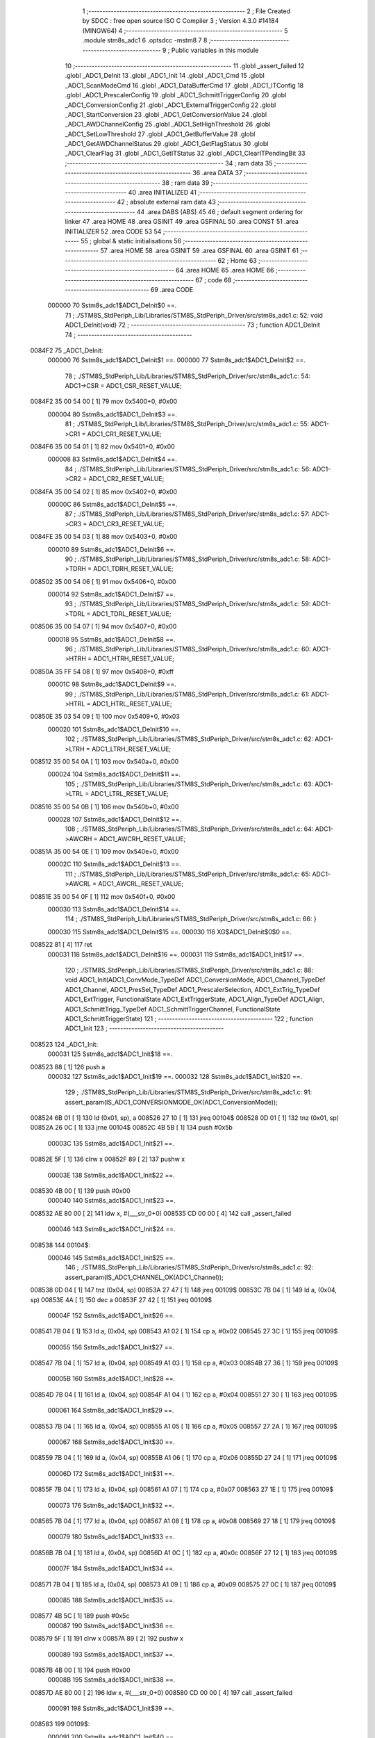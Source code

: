                                       1 ;--------------------------------------------------------
                                      2 ; File Created by SDCC : free open source ISO C Compiler 
                                      3 ; Version 4.3.0 #14184 (MINGW64)
                                      4 ;--------------------------------------------------------
                                      5 	.module stm8s_adc1
                                      6 	.optsdcc -mstm8
                                      7 	
                                      8 ;--------------------------------------------------------
                                      9 ; Public variables in this module
                                     10 ;--------------------------------------------------------
                                     11 	.globl _assert_failed
                                     12 	.globl _ADC1_DeInit
                                     13 	.globl _ADC1_Init
                                     14 	.globl _ADC1_Cmd
                                     15 	.globl _ADC1_ScanModeCmd
                                     16 	.globl _ADC1_DataBufferCmd
                                     17 	.globl _ADC1_ITConfig
                                     18 	.globl _ADC1_PrescalerConfig
                                     19 	.globl _ADC1_SchmittTriggerConfig
                                     20 	.globl _ADC1_ConversionConfig
                                     21 	.globl _ADC1_ExternalTriggerConfig
                                     22 	.globl _ADC1_StartConversion
                                     23 	.globl _ADC1_GetConversionValue
                                     24 	.globl _ADC1_AWDChannelConfig
                                     25 	.globl _ADC1_SetHighThreshold
                                     26 	.globl _ADC1_SetLowThreshold
                                     27 	.globl _ADC1_GetBufferValue
                                     28 	.globl _ADC1_GetAWDChannelStatus
                                     29 	.globl _ADC1_GetFlagStatus
                                     30 	.globl _ADC1_ClearFlag
                                     31 	.globl _ADC1_GetITStatus
                                     32 	.globl _ADC1_ClearITPendingBit
                                     33 ;--------------------------------------------------------
                                     34 ; ram data
                                     35 ;--------------------------------------------------------
                                     36 	.area DATA
                                     37 ;--------------------------------------------------------
                                     38 ; ram data
                                     39 ;--------------------------------------------------------
                                     40 	.area INITIALIZED
                                     41 ;--------------------------------------------------------
                                     42 ; absolute external ram data
                                     43 ;--------------------------------------------------------
                                     44 	.area DABS (ABS)
                                     45 
                                     46 ; default segment ordering for linker
                                     47 	.area HOME
                                     48 	.area GSINIT
                                     49 	.area GSFINAL
                                     50 	.area CONST
                                     51 	.area INITIALIZER
                                     52 	.area CODE
                                     53 
                                     54 ;--------------------------------------------------------
                                     55 ; global & static initialisations
                                     56 ;--------------------------------------------------------
                                     57 	.area HOME
                                     58 	.area GSINIT
                                     59 	.area GSFINAL
                                     60 	.area GSINIT
                                     61 ;--------------------------------------------------------
                                     62 ; Home
                                     63 ;--------------------------------------------------------
                                     64 	.area HOME
                                     65 	.area HOME
                                     66 ;--------------------------------------------------------
                                     67 ; code
                                     68 ;--------------------------------------------------------
                                     69 	.area CODE
                           000000    70 	Sstm8s_adc1$ADC1_DeInit$0 ==.
                                     71 ;	./STM8S_StdPeriph_Lib/Libraries/STM8S_StdPeriph_Driver/src/stm8s_adc1.c: 52: void ADC1_DeInit(void)
                                     72 ;	-----------------------------------------
                                     73 ;	 function ADC1_DeInit
                                     74 ;	-----------------------------------------
      0084F2                         75 _ADC1_DeInit:
                           000000    76 	Sstm8s_adc1$ADC1_DeInit$1 ==.
                           000000    77 	Sstm8s_adc1$ADC1_DeInit$2 ==.
                                     78 ;	./STM8S_StdPeriph_Lib/Libraries/STM8S_StdPeriph_Driver/src/stm8s_adc1.c: 54: ADC1->CSR  = ADC1_CSR_RESET_VALUE;
      0084F2 35 00 54 00      [ 1]   79 	mov	0x5400+0, #0x00
                           000004    80 	Sstm8s_adc1$ADC1_DeInit$3 ==.
                                     81 ;	./STM8S_StdPeriph_Lib/Libraries/STM8S_StdPeriph_Driver/src/stm8s_adc1.c: 55: ADC1->CR1  = ADC1_CR1_RESET_VALUE;
      0084F6 35 00 54 01      [ 1]   82 	mov	0x5401+0, #0x00
                           000008    83 	Sstm8s_adc1$ADC1_DeInit$4 ==.
                                     84 ;	./STM8S_StdPeriph_Lib/Libraries/STM8S_StdPeriph_Driver/src/stm8s_adc1.c: 56: ADC1->CR2  = ADC1_CR2_RESET_VALUE;
      0084FA 35 00 54 02      [ 1]   85 	mov	0x5402+0, #0x00
                           00000C    86 	Sstm8s_adc1$ADC1_DeInit$5 ==.
                                     87 ;	./STM8S_StdPeriph_Lib/Libraries/STM8S_StdPeriph_Driver/src/stm8s_adc1.c: 57: ADC1->CR3  = ADC1_CR3_RESET_VALUE;
      0084FE 35 00 54 03      [ 1]   88 	mov	0x5403+0, #0x00
                           000010    89 	Sstm8s_adc1$ADC1_DeInit$6 ==.
                                     90 ;	./STM8S_StdPeriph_Lib/Libraries/STM8S_StdPeriph_Driver/src/stm8s_adc1.c: 58: ADC1->TDRH = ADC1_TDRH_RESET_VALUE;
      008502 35 00 54 06      [ 1]   91 	mov	0x5406+0, #0x00
                           000014    92 	Sstm8s_adc1$ADC1_DeInit$7 ==.
                                     93 ;	./STM8S_StdPeriph_Lib/Libraries/STM8S_StdPeriph_Driver/src/stm8s_adc1.c: 59: ADC1->TDRL = ADC1_TDRL_RESET_VALUE;
      008506 35 00 54 07      [ 1]   94 	mov	0x5407+0, #0x00
                           000018    95 	Sstm8s_adc1$ADC1_DeInit$8 ==.
                                     96 ;	./STM8S_StdPeriph_Lib/Libraries/STM8S_StdPeriph_Driver/src/stm8s_adc1.c: 60: ADC1->HTRH = ADC1_HTRH_RESET_VALUE;
      00850A 35 FF 54 08      [ 1]   97 	mov	0x5408+0, #0xff
                           00001C    98 	Sstm8s_adc1$ADC1_DeInit$9 ==.
                                     99 ;	./STM8S_StdPeriph_Lib/Libraries/STM8S_StdPeriph_Driver/src/stm8s_adc1.c: 61: ADC1->HTRL = ADC1_HTRL_RESET_VALUE;
      00850E 35 03 54 09      [ 1]  100 	mov	0x5409+0, #0x03
                           000020   101 	Sstm8s_adc1$ADC1_DeInit$10 ==.
                                    102 ;	./STM8S_StdPeriph_Lib/Libraries/STM8S_StdPeriph_Driver/src/stm8s_adc1.c: 62: ADC1->LTRH = ADC1_LTRH_RESET_VALUE;
      008512 35 00 54 0A      [ 1]  103 	mov	0x540a+0, #0x00
                           000024   104 	Sstm8s_adc1$ADC1_DeInit$11 ==.
                                    105 ;	./STM8S_StdPeriph_Lib/Libraries/STM8S_StdPeriph_Driver/src/stm8s_adc1.c: 63: ADC1->LTRL = ADC1_LTRL_RESET_VALUE;
      008516 35 00 54 0B      [ 1]  106 	mov	0x540b+0, #0x00
                           000028   107 	Sstm8s_adc1$ADC1_DeInit$12 ==.
                                    108 ;	./STM8S_StdPeriph_Lib/Libraries/STM8S_StdPeriph_Driver/src/stm8s_adc1.c: 64: ADC1->AWCRH = ADC1_AWCRH_RESET_VALUE;
      00851A 35 00 54 0E      [ 1]  109 	mov	0x540e+0, #0x00
                           00002C   110 	Sstm8s_adc1$ADC1_DeInit$13 ==.
                                    111 ;	./STM8S_StdPeriph_Lib/Libraries/STM8S_StdPeriph_Driver/src/stm8s_adc1.c: 65: ADC1->AWCRL = ADC1_AWCRL_RESET_VALUE;
      00851E 35 00 54 0F      [ 1]  112 	mov	0x540f+0, #0x00
                           000030   113 	Sstm8s_adc1$ADC1_DeInit$14 ==.
                                    114 ;	./STM8S_StdPeriph_Lib/Libraries/STM8S_StdPeriph_Driver/src/stm8s_adc1.c: 66: }
                           000030   115 	Sstm8s_adc1$ADC1_DeInit$15 ==.
                           000030   116 	XG$ADC1_DeInit$0$0 ==.
      008522 81               [ 4]  117 	ret
                           000031   118 	Sstm8s_adc1$ADC1_DeInit$16 ==.
                           000031   119 	Sstm8s_adc1$ADC1_Init$17 ==.
                                    120 ;	./STM8S_StdPeriph_Lib/Libraries/STM8S_StdPeriph_Driver/src/stm8s_adc1.c: 88: void ADC1_Init(ADC1_ConvMode_TypeDef ADC1_ConversionMode, ADC1_Channel_TypeDef ADC1_Channel, ADC1_PresSel_TypeDef ADC1_PrescalerSelection, ADC1_ExtTrig_TypeDef ADC1_ExtTrigger, FunctionalState ADC1_ExtTriggerState, ADC1_Align_TypeDef ADC1_Align, ADC1_SchmittTrigg_TypeDef ADC1_SchmittTriggerChannel, FunctionalState ADC1_SchmittTriggerState)
                                    121 ;	-----------------------------------------
                                    122 ;	 function ADC1_Init
                                    123 ;	-----------------------------------------
      008523                        124 _ADC1_Init:
                           000031   125 	Sstm8s_adc1$ADC1_Init$18 ==.
      008523 88               [ 1]  126 	push	a
                           000032   127 	Sstm8s_adc1$ADC1_Init$19 ==.
                           000032   128 	Sstm8s_adc1$ADC1_Init$20 ==.
                                    129 ;	./STM8S_StdPeriph_Lib/Libraries/STM8S_StdPeriph_Driver/src/stm8s_adc1.c: 91: assert_param(IS_ADC1_CONVERSIONMODE_OK(ADC1_ConversionMode));
      008524 6B 01            [ 1]  130 	ld	(0x01, sp), a
      008526 27 10            [ 1]  131 	jreq	00104$
      008528 0D 01            [ 1]  132 	tnz	(0x01, sp)
      00852A 26 0C            [ 1]  133 	jrne	00104$
      00852C 4B 5B            [ 1]  134 	push	#0x5b
                           00003C   135 	Sstm8s_adc1$ADC1_Init$21 ==.
      00852E 5F               [ 1]  136 	clrw	x
      00852F 89               [ 2]  137 	pushw	x
                           00003E   138 	Sstm8s_adc1$ADC1_Init$22 ==.
      008530 4B 00            [ 1]  139 	push	#0x00
                           000040   140 	Sstm8s_adc1$ADC1_Init$23 ==.
      008532 AE 80 00         [ 2]  141 	ldw	x, #(___str_0+0)
      008535 CD 00 00         [ 4]  142 	call	_assert_failed
                           000046   143 	Sstm8s_adc1$ADC1_Init$24 ==.
      008538                        144 00104$:
                           000046   145 	Sstm8s_adc1$ADC1_Init$25 ==.
                                    146 ;	./STM8S_StdPeriph_Lib/Libraries/STM8S_StdPeriph_Driver/src/stm8s_adc1.c: 92: assert_param(IS_ADC1_CHANNEL_OK(ADC1_Channel));
      008538 0D 04            [ 1]  147 	tnz	(0x04, sp)
      00853A 27 47            [ 1]  148 	jreq	00109$
      00853C 7B 04            [ 1]  149 	ld	a, (0x04, sp)
      00853E 4A               [ 1]  150 	dec	a
      00853F 27 42            [ 1]  151 	jreq	00109$
                           00004F   152 	Sstm8s_adc1$ADC1_Init$26 ==.
      008541 7B 04            [ 1]  153 	ld	a, (0x04, sp)
      008543 A1 02            [ 1]  154 	cp	a, #0x02
      008545 27 3C            [ 1]  155 	jreq	00109$
                           000055   156 	Sstm8s_adc1$ADC1_Init$27 ==.
      008547 7B 04            [ 1]  157 	ld	a, (0x04, sp)
      008549 A1 03            [ 1]  158 	cp	a, #0x03
      00854B 27 36            [ 1]  159 	jreq	00109$
                           00005B   160 	Sstm8s_adc1$ADC1_Init$28 ==.
      00854D 7B 04            [ 1]  161 	ld	a, (0x04, sp)
      00854F A1 04            [ 1]  162 	cp	a, #0x04
      008551 27 30            [ 1]  163 	jreq	00109$
                           000061   164 	Sstm8s_adc1$ADC1_Init$29 ==.
      008553 7B 04            [ 1]  165 	ld	a, (0x04, sp)
      008555 A1 05            [ 1]  166 	cp	a, #0x05
      008557 27 2A            [ 1]  167 	jreq	00109$
                           000067   168 	Sstm8s_adc1$ADC1_Init$30 ==.
      008559 7B 04            [ 1]  169 	ld	a, (0x04, sp)
      00855B A1 06            [ 1]  170 	cp	a, #0x06
      00855D 27 24            [ 1]  171 	jreq	00109$
                           00006D   172 	Sstm8s_adc1$ADC1_Init$31 ==.
      00855F 7B 04            [ 1]  173 	ld	a, (0x04, sp)
      008561 A1 07            [ 1]  174 	cp	a, #0x07
      008563 27 1E            [ 1]  175 	jreq	00109$
                           000073   176 	Sstm8s_adc1$ADC1_Init$32 ==.
      008565 7B 04            [ 1]  177 	ld	a, (0x04, sp)
      008567 A1 08            [ 1]  178 	cp	a, #0x08
      008569 27 18            [ 1]  179 	jreq	00109$
                           000079   180 	Sstm8s_adc1$ADC1_Init$33 ==.
      00856B 7B 04            [ 1]  181 	ld	a, (0x04, sp)
      00856D A1 0C            [ 1]  182 	cp	a, #0x0c
      00856F 27 12            [ 1]  183 	jreq	00109$
                           00007F   184 	Sstm8s_adc1$ADC1_Init$34 ==.
      008571 7B 04            [ 1]  185 	ld	a, (0x04, sp)
      008573 A1 09            [ 1]  186 	cp	a, #0x09
      008575 27 0C            [ 1]  187 	jreq	00109$
                           000085   188 	Sstm8s_adc1$ADC1_Init$35 ==.
      008577 4B 5C            [ 1]  189 	push	#0x5c
                           000087   190 	Sstm8s_adc1$ADC1_Init$36 ==.
      008579 5F               [ 1]  191 	clrw	x
      00857A 89               [ 2]  192 	pushw	x
                           000089   193 	Sstm8s_adc1$ADC1_Init$37 ==.
      00857B 4B 00            [ 1]  194 	push	#0x00
                           00008B   195 	Sstm8s_adc1$ADC1_Init$38 ==.
      00857D AE 80 00         [ 2]  196 	ldw	x, #(___str_0+0)
      008580 CD 00 00         [ 4]  197 	call	_assert_failed
                           000091   198 	Sstm8s_adc1$ADC1_Init$39 ==.
      008583                        199 00109$:
                           000091   200 	Sstm8s_adc1$ADC1_Init$40 ==.
                                    201 ;	./STM8S_StdPeriph_Lib/Libraries/STM8S_StdPeriph_Driver/src/stm8s_adc1.c: 93: assert_param(IS_ADC1_PRESSEL_OK(ADC1_PrescalerSelection));
      008583 0D 05            [ 1]  202 	tnz	(0x05, sp)
      008585 27 36            [ 1]  203 	jreq	00141$
      008587 7B 05            [ 1]  204 	ld	a, (0x05, sp)
      008589 A1 10            [ 1]  205 	cp	a, #0x10
      00858B 27 30            [ 1]  206 	jreq	00141$
                           00009B   207 	Sstm8s_adc1$ADC1_Init$41 ==.
      00858D 7B 05            [ 1]  208 	ld	a, (0x05, sp)
      00858F A1 20            [ 1]  209 	cp	a, #0x20
      008591 27 2A            [ 1]  210 	jreq	00141$
                           0000A1   211 	Sstm8s_adc1$ADC1_Init$42 ==.
      008593 7B 05            [ 1]  212 	ld	a, (0x05, sp)
      008595 A1 30            [ 1]  213 	cp	a, #0x30
      008597 27 24            [ 1]  214 	jreq	00141$
                           0000A7   215 	Sstm8s_adc1$ADC1_Init$43 ==.
      008599 7B 05            [ 1]  216 	ld	a, (0x05, sp)
      00859B A1 40            [ 1]  217 	cp	a, #0x40
      00859D 27 1E            [ 1]  218 	jreq	00141$
                           0000AD   219 	Sstm8s_adc1$ADC1_Init$44 ==.
      00859F 7B 05            [ 1]  220 	ld	a, (0x05, sp)
      0085A1 A1 50            [ 1]  221 	cp	a, #0x50
      0085A3 27 18            [ 1]  222 	jreq	00141$
                           0000B3   223 	Sstm8s_adc1$ADC1_Init$45 ==.
      0085A5 7B 05            [ 1]  224 	ld	a, (0x05, sp)
      0085A7 A1 60            [ 1]  225 	cp	a, #0x60
      0085A9 27 12            [ 1]  226 	jreq	00141$
                           0000B9   227 	Sstm8s_adc1$ADC1_Init$46 ==.
      0085AB 7B 05            [ 1]  228 	ld	a, (0x05, sp)
      0085AD A1 70            [ 1]  229 	cp	a, #0x70
      0085AF 27 0C            [ 1]  230 	jreq	00141$
                           0000BF   231 	Sstm8s_adc1$ADC1_Init$47 ==.
      0085B1 4B 5D            [ 1]  232 	push	#0x5d
                           0000C1   233 	Sstm8s_adc1$ADC1_Init$48 ==.
      0085B3 5F               [ 1]  234 	clrw	x
      0085B4 89               [ 2]  235 	pushw	x
                           0000C3   236 	Sstm8s_adc1$ADC1_Init$49 ==.
      0085B5 4B 00            [ 1]  237 	push	#0x00
                           0000C5   238 	Sstm8s_adc1$ADC1_Init$50 ==.
      0085B7 AE 80 00         [ 2]  239 	ldw	x, #(___str_0+0)
      0085BA CD 00 00         [ 4]  240 	call	_assert_failed
                           0000CB   241 	Sstm8s_adc1$ADC1_Init$51 ==.
      0085BD                        242 00141$:
                           0000CB   243 	Sstm8s_adc1$ADC1_Init$52 ==.
                                    244 ;	./STM8S_StdPeriph_Lib/Libraries/STM8S_StdPeriph_Driver/src/stm8s_adc1.c: 94: assert_param(IS_ADC1_EXTTRIG_OK(ADC1_ExtTrigger));
      0085BD 0D 06            [ 1]  245 	tnz	(0x06, sp)
      0085BF 27 12            [ 1]  246 	jreq	00164$
      0085C1 7B 06            [ 1]  247 	ld	a, (0x06, sp)
      0085C3 A1 10            [ 1]  248 	cp	a, #0x10
      0085C5 27 0C            [ 1]  249 	jreq	00164$
                           0000D5   250 	Sstm8s_adc1$ADC1_Init$53 ==.
      0085C7 4B 5E            [ 1]  251 	push	#0x5e
                           0000D7   252 	Sstm8s_adc1$ADC1_Init$54 ==.
      0085C9 5F               [ 1]  253 	clrw	x
      0085CA 89               [ 2]  254 	pushw	x
                           0000D9   255 	Sstm8s_adc1$ADC1_Init$55 ==.
      0085CB 4B 00            [ 1]  256 	push	#0x00
                           0000DB   257 	Sstm8s_adc1$ADC1_Init$56 ==.
      0085CD AE 80 00         [ 2]  258 	ldw	x, #(___str_0+0)
      0085D0 CD 00 00         [ 4]  259 	call	_assert_failed
                           0000E1   260 	Sstm8s_adc1$ADC1_Init$57 ==.
      0085D3                        261 00164$:
                           0000E1   262 	Sstm8s_adc1$ADC1_Init$58 ==.
                                    263 ;	./STM8S_StdPeriph_Lib/Libraries/STM8S_StdPeriph_Driver/src/stm8s_adc1.c: 95: assert_param(IS_FUNCTIONALSTATE_OK(((ADC1_ExtTriggerState))));
      0085D3 0D 07            [ 1]  264 	tnz	(0x07, sp)
      0085D5 27 10            [ 1]  265 	jreq	00169$
      0085D7 0D 07            [ 1]  266 	tnz	(0x07, sp)
      0085D9 26 0C            [ 1]  267 	jrne	00169$
      0085DB 4B 5F            [ 1]  268 	push	#0x5f
                           0000EB   269 	Sstm8s_adc1$ADC1_Init$59 ==.
      0085DD 5F               [ 1]  270 	clrw	x
      0085DE 89               [ 2]  271 	pushw	x
                           0000ED   272 	Sstm8s_adc1$ADC1_Init$60 ==.
      0085DF 4B 00            [ 1]  273 	push	#0x00
                           0000EF   274 	Sstm8s_adc1$ADC1_Init$61 ==.
      0085E1 AE 80 00         [ 2]  275 	ldw	x, #(___str_0+0)
      0085E4 CD 00 00         [ 4]  276 	call	_assert_failed
                           0000F5   277 	Sstm8s_adc1$ADC1_Init$62 ==.
      0085E7                        278 00169$:
                           0000F5   279 	Sstm8s_adc1$ADC1_Init$63 ==.
                                    280 ;	./STM8S_StdPeriph_Lib/Libraries/STM8S_StdPeriph_Driver/src/stm8s_adc1.c: 96: assert_param(IS_ADC1_ALIGN_OK(ADC1_Align));
      0085E7 0D 08            [ 1]  281 	tnz	(0x08, sp)
      0085E9 27 12            [ 1]  282 	jreq	00174$
      0085EB 7B 08            [ 1]  283 	ld	a, (0x08, sp)
      0085ED A1 08            [ 1]  284 	cp	a, #0x08
      0085EF 27 0C            [ 1]  285 	jreq	00174$
                           0000FF   286 	Sstm8s_adc1$ADC1_Init$64 ==.
      0085F1 4B 60            [ 1]  287 	push	#0x60
                           000101   288 	Sstm8s_adc1$ADC1_Init$65 ==.
      0085F3 5F               [ 1]  289 	clrw	x
      0085F4 89               [ 2]  290 	pushw	x
                           000103   291 	Sstm8s_adc1$ADC1_Init$66 ==.
      0085F5 4B 00            [ 1]  292 	push	#0x00
                           000105   293 	Sstm8s_adc1$ADC1_Init$67 ==.
      0085F7 AE 80 00         [ 2]  294 	ldw	x, #(___str_0+0)
      0085FA CD 00 00         [ 4]  295 	call	_assert_failed
                           00010B   296 	Sstm8s_adc1$ADC1_Init$68 ==.
      0085FD                        297 00174$:
                           00010B   298 	Sstm8s_adc1$ADC1_Init$69 ==.
                                    299 ;	./STM8S_StdPeriph_Lib/Libraries/STM8S_StdPeriph_Driver/src/stm8s_adc1.c: 97: assert_param(IS_ADC1_SCHMITTTRIG_OK(ADC1_SchmittTriggerChannel));
      0085FD 0D 09            [ 1]  300 	tnz	(0x09, sp)
      0085FF 27 4C            [ 1]  301 	jreq	00179$
      008601 7B 09            [ 1]  302 	ld	a, (0x09, sp)
      008603 4A               [ 1]  303 	dec	a
      008604 27 47            [ 1]  304 	jreq	00179$
                           000114   305 	Sstm8s_adc1$ADC1_Init$70 ==.
      008606 7B 09            [ 1]  306 	ld	a, (0x09, sp)
      008608 A1 02            [ 1]  307 	cp	a, #0x02
      00860A 27 41            [ 1]  308 	jreq	00179$
                           00011A   309 	Sstm8s_adc1$ADC1_Init$71 ==.
      00860C 7B 09            [ 1]  310 	ld	a, (0x09, sp)
      00860E A1 03            [ 1]  311 	cp	a, #0x03
      008610 27 3B            [ 1]  312 	jreq	00179$
                           000120   313 	Sstm8s_adc1$ADC1_Init$72 ==.
      008612 7B 09            [ 1]  314 	ld	a, (0x09, sp)
      008614 A1 04            [ 1]  315 	cp	a, #0x04
      008616 27 35            [ 1]  316 	jreq	00179$
                           000126   317 	Sstm8s_adc1$ADC1_Init$73 ==.
      008618 7B 09            [ 1]  318 	ld	a, (0x09, sp)
      00861A A1 05            [ 1]  319 	cp	a, #0x05
      00861C 27 2F            [ 1]  320 	jreq	00179$
                           00012C   321 	Sstm8s_adc1$ADC1_Init$74 ==.
      00861E 7B 09            [ 1]  322 	ld	a, (0x09, sp)
      008620 A1 06            [ 1]  323 	cp	a, #0x06
      008622 27 29            [ 1]  324 	jreq	00179$
                           000132   325 	Sstm8s_adc1$ADC1_Init$75 ==.
      008624 7B 09            [ 1]  326 	ld	a, (0x09, sp)
      008626 A1 07            [ 1]  327 	cp	a, #0x07
      008628 27 23            [ 1]  328 	jreq	00179$
                           000138   329 	Sstm8s_adc1$ADC1_Init$76 ==.
      00862A 7B 09            [ 1]  330 	ld	a, (0x09, sp)
      00862C A1 08            [ 1]  331 	cp	a, #0x08
      00862E 27 1D            [ 1]  332 	jreq	00179$
                           00013E   333 	Sstm8s_adc1$ADC1_Init$77 ==.
      008630 7B 09            [ 1]  334 	ld	a, (0x09, sp)
      008632 A1 0C            [ 1]  335 	cp	a, #0x0c
      008634 27 17            [ 1]  336 	jreq	00179$
                           000144   337 	Sstm8s_adc1$ADC1_Init$78 ==.
      008636 7B 09            [ 1]  338 	ld	a, (0x09, sp)
      008638 4C               [ 1]  339 	inc	a
      008639 27 12            [ 1]  340 	jreq	00179$
                           000149   341 	Sstm8s_adc1$ADC1_Init$79 ==.
      00863B 7B 09            [ 1]  342 	ld	a, (0x09, sp)
      00863D A1 09            [ 1]  343 	cp	a, #0x09
      00863F 27 0C            [ 1]  344 	jreq	00179$
                           00014F   345 	Sstm8s_adc1$ADC1_Init$80 ==.
      008641 4B 61            [ 1]  346 	push	#0x61
                           000151   347 	Sstm8s_adc1$ADC1_Init$81 ==.
      008643 5F               [ 1]  348 	clrw	x
      008644 89               [ 2]  349 	pushw	x
                           000153   350 	Sstm8s_adc1$ADC1_Init$82 ==.
      008645 4B 00            [ 1]  351 	push	#0x00
                           000155   352 	Sstm8s_adc1$ADC1_Init$83 ==.
      008647 AE 80 00         [ 2]  353 	ldw	x, #(___str_0+0)
      00864A CD 00 00         [ 4]  354 	call	_assert_failed
                           00015B   355 	Sstm8s_adc1$ADC1_Init$84 ==.
      00864D                        356 00179$:
                           00015B   357 	Sstm8s_adc1$ADC1_Init$85 ==.
                                    358 ;	./STM8S_StdPeriph_Lib/Libraries/STM8S_StdPeriph_Driver/src/stm8s_adc1.c: 98: assert_param(IS_FUNCTIONALSTATE_OK(ADC1_SchmittTriggerState));
      00864D 0D 0A            [ 1]  359 	tnz	(0x0a, sp)
      00864F 27 10            [ 1]  360 	jreq	00214$
      008651 0D 0A            [ 1]  361 	tnz	(0x0a, sp)
      008653 26 0C            [ 1]  362 	jrne	00214$
      008655 4B 62            [ 1]  363 	push	#0x62
                           000165   364 	Sstm8s_adc1$ADC1_Init$86 ==.
      008657 5F               [ 1]  365 	clrw	x
      008658 89               [ 2]  366 	pushw	x
                           000167   367 	Sstm8s_adc1$ADC1_Init$87 ==.
      008659 4B 00            [ 1]  368 	push	#0x00
                           000169   369 	Sstm8s_adc1$ADC1_Init$88 ==.
      00865B AE 80 00         [ 2]  370 	ldw	x, #(___str_0+0)
      00865E CD 00 00         [ 4]  371 	call	_assert_failed
                           00016F   372 	Sstm8s_adc1$ADC1_Init$89 ==.
      008661                        373 00214$:
                           00016F   374 	Sstm8s_adc1$ADC1_Init$90 ==.
                                    375 ;	./STM8S_StdPeriph_Lib/Libraries/STM8S_StdPeriph_Driver/src/stm8s_adc1.c: 103: ADC1_ConversionConfig(ADC1_ConversionMode, ADC1_Channel, ADC1_Align);
      008661 7B 08            [ 1]  376 	ld	a, (0x08, sp)
      008663 88               [ 1]  377 	push	a
                           000172   378 	Sstm8s_adc1$ADC1_Init$91 ==.
      008664 7B 05            [ 1]  379 	ld	a, (0x05, sp)
      008666 88               [ 1]  380 	push	a
                           000175   381 	Sstm8s_adc1$ADC1_Init$92 ==.
      008667 7B 03            [ 1]  382 	ld	a, (0x03, sp)
      008669 CD 88 95         [ 4]  383 	call	_ADC1_ConversionConfig
                           00017A   384 	Sstm8s_adc1$ADC1_Init$93 ==.
                           00017A   385 	Sstm8s_adc1$ADC1_Init$94 ==.
                                    386 ;	./STM8S_StdPeriph_Lib/Libraries/STM8S_StdPeriph_Driver/src/stm8s_adc1.c: 105: ADC1_PrescalerConfig(ADC1_PrescalerSelection);
      00866C 7B 05            [ 1]  387 	ld	a, (0x05, sp)
      00866E CD 87 62         [ 4]  388 	call	_ADC1_PrescalerConfig
                           00017F   389 	Sstm8s_adc1$ADC1_Init$95 ==.
                                    390 ;	./STM8S_StdPeriph_Lib/Libraries/STM8S_StdPeriph_Driver/src/stm8s_adc1.c: 110: ADC1_ExternalTriggerConfig(ADC1_ExtTrigger, ADC1_ExtTriggerState);
      008671 7B 07            [ 1]  391 	ld	a, (0x07, sp)
      008673 88               [ 1]  392 	push	a
                           000182   393 	Sstm8s_adc1$ADC1_Init$96 ==.
      008674 7B 07            [ 1]  394 	ld	a, (0x07, sp)
      008676 CD 89 3F         [ 4]  395 	call	_ADC1_ExternalTriggerConfig
                           000187   396 	Sstm8s_adc1$ADC1_Init$97 ==.
                           000187   397 	Sstm8s_adc1$ADC1_Init$98 ==.
                                    398 ;	./STM8S_StdPeriph_Lib/Libraries/STM8S_StdPeriph_Driver/src/stm8s_adc1.c: 115: ADC1_SchmittTriggerConfig(ADC1_SchmittTriggerChannel, ADC1_SchmittTriggerState);
      008679 7B 0A            [ 1]  399 	ld	a, (0x0a, sp)
      00867B 88               [ 1]  400 	push	a
                           00018A   401 	Sstm8s_adc1$ADC1_Init$99 ==.
      00867C 7B 0A            [ 1]  402 	ld	a, (0x0a, sp)
      00867E CD 87 AF         [ 4]  403 	call	_ADC1_SchmittTriggerConfig
                           00018F   404 	Sstm8s_adc1$ADC1_Init$100 ==.
                           00018F   405 	Sstm8s_adc1$ADC1_Init$101 ==.
                                    406 ;	./STM8S_StdPeriph_Lib/Libraries/STM8S_StdPeriph_Driver/src/stm8s_adc1.c: 118: ADC1->CR1 |= ADC1_CR1_ADON;
      008681 C6 54 01         [ 1]  407 	ld	a, 0x5401
      008684 AA 01            [ 1]  408 	or	a, #0x01
      008686 C7 54 01         [ 1]  409 	ld	0x5401, a
                           000197   410 	Sstm8s_adc1$ADC1_Init$102 ==.
                                    411 ;	./STM8S_StdPeriph_Lib/Libraries/STM8S_StdPeriph_Driver/src/stm8s_adc1.c: 119: }
      008689 1E 02            [ 2]  412 	ldw	x, (2, sp)
      00868B 5B 0A            [ 2]  413 	addw	sp, #10
                           00019B   414 	Sstm8s_adc1$ADC1_Init$103 ==.
      00868D FC               [ 2]  415 	jp	(x)
                           00019C   416 	Sstm8s_adc1$ADC1_Init$104 ==.
                           00019C   417 	Sstm8s_adc1$ADC1_Cmd$105 ==.
                                    418 ;	./STM8S_StdPeriph_Lib/Libraries/STM8S_StdPeriph_Driver/src/stm8s_adc1.c: 126: void ADC1_Cmd(FunctionalState NewState)
                                    419 ;	-----------------------------------------
                                    420 ;	 function ADC1_Cmd
                                    421 ;	-----------------------------------------
      00868E                        422 _ADC1_Cmd:
                           00019C   423 	Sstm8s_adc1$ADC1_Cmd$106 ==.
      00868E 88               [ 1]  424 	push	a
                           00019D   425 	Sstm8s_adc1$ADC1_Cmd$107 ==.
                           00019D   426 	Sstm8s_adc1$ADC1_Cmd$108 ==.
                                    427 ;	./STM8S_StdPeriph_Lib/Libraries/STM8S_StdPeriph_Driver/src/stm8s_adc1.c: 129: assert_param(IS_FUNCTIONALSTATE_OK(NewState));
      00868F 6B 01            [ 1]  428 	ld	(0x01, sp), a
      008691 27 10            [ 1]  429 	jreq	00107$
      008693 0D 01            [ 1]  430 	tnz	(0x01, sp)
      008695 26 0C            [ 1]  431 	jrne	00107$
      008697 4B 81            [ 1]  432 	push	#0x81
                           0001A7   433 	Sstm8s_adc1$ADC1_Cmd$109 ==.
      008699 5F               [ 1]  434 	clrw	x
      00869A 89               [ 2]  435 	pushw	x
                           0001A9   436 	Sstm8s_adc1$ADC1_Cmd$110 ==.
      00869B 4B 00            [ 1]  437 	push	#0x00
                           0001AB   438 	Sstm8s_adc1$ADC1_Cmd$111 ==.
      00869D AE 80 00         [ 2]  439 	ldw	x, #(___str_0+0)
      0086A0 CD 00 00         [ 4]  440 	call	_assert_failed
                           0001B1   441 	Sstm8s_adc1$ADC1_Cmd$112 ==.
      0086A3                        442 00107$:
                           0001B1   443 	Sstm8s_adc1$ADC1_Cmd$113 ==.
                                    444 ;	./STM8S_StdPeriph_Lib/Libraries/STM8S_StdPeriph_Driver/src/stm8s_adc1.c: 133: ADC1->CR1 |= ADC1_CR1_ADON;
      0086A3 C6 54 01         [ 1]  445 	ld	a, 0x5401
                           0001B4   446 	Sstm8s_adc1$ADC1_Cmd$114 ==.
                                    447 ;	./STM8S_StdPeriph_Lib/Libraries/STM8S_StdPeriph_Driver/src/stm8s_adc1.c: 131: if (NewState != DISABLE)
      0086A6 0D 01            [ 1]  448 	tnz	(0x01, sp)
      0086A8 27 07            [ 1]  449 	jreq	00102$
                           0001B8   450 	Sstm8s_adc1$ADC1_Cmd$115 ==.
                           0001B8   451 	Sstm8s_adc1$ADC1_Cmd$116 ==.
                                    452 ;	./STM8S_StdPeriph_Lib/Libraries/STM8S_StdPeriph_Driver/src/stm8s_adc1.c: 133: ADC1->CR1 |= ADC1_CR1_ADON;
      0086AA AA 01            [ 1]  453 	or	a, #0x01
      0086AC C7 54 01         [ 1]  454 	ld	0x5401, a
                           0001BD   455 	Sstm8s_adc1$ADC1_Cmd$117 ==.
      0086AF 20 05            [ 2]  456 	jra	00104$
      0086B1                        457 00102$:
                           0001BF   458 	Sstm8s_adc1$ADC1_Cmd$118 ==.
                           0001BF   459 	Sstm8s_adc1$ADC1_Cmd$119 ==.
                                    460 ;	./STM8S_StdPeriph_Lib/Libraries/STM8S_StdPeriph_Driver/src/stm8s_adc1.c: 137: ADC1->CR1 &= (uint8_t)(~ADC1_CR1_ADON);
      0086B1 A4 FE            [ 1]  461 	and	a, #0xfe
      0086B3 C7 54 01         [ 1]  462 	ld	0x5401, a
                           0001C4   463 	Sstm8s_adc1$ADC1_Cmd$120 ==.
      0086B6                        464 00104$:
                           0001C4   465 	Sstm8s_adc1$ADC1_Cmd$121 ==.
                                    466 ;	./STM8S_StdPeriph_Lib/Libraries/STM8S_StdPeriph_Driver/src/stm8s_adc1.c: 139: }
      0086B6 84               [ 1]  467 	pop	a
                           0001C5   468 	Sstm8s_adc1$ADC1_Cmd$122 ==.
                           0001C5   469 	Sstm8s_adc1$ADC1_Cmd$123 ==.
                           0001C5   470 	XG$ADC1_Cmd$0$0 ==.
      0086B7 81               [ 4]  471 	ret
                           0001C6   472 	Sstm8s_adc1$ADC1_Cmd$124 ==.
                           0001C6   473 	Sstm8s_adc1$ADC1_ScanModeCmd$125 ==.
                                    474 ;	./STM8S_StdPeriph_Lib/Libraries/STM8S_StdPeriph_Driver/src/stm8s_adc1.c: 146: void ADC1_ScanModeCmd(FunctionalState NewState)
                                    475 ;	-----------------------------------------
                                    476 ;	 function ADC1_ScanModeCmd
                                    477 ;	-----------------------------------------
      0086B8                        478 _ADC1_ScanModeCmd:
                           0001C6   479 	Sstm8s_adc1$ADC1_ScanModeCmd$126 ==.
      0086B8 88               [ 1]  480 	push	a
                           0001C7   481 	Sstm8s_adc1$ADC1_ScanModeCmd$127 ==.
                           0001C7   482 	Sstm8s_adc1$ADC1_ScanModeCmd$128 ==.
                                    483 ;	./STM8S_StdPeriph_Lib/Libraries/STM8S_StdPeriph_Driver/src/stm8s_adc1.c: 149: assert_param(IS_FUNCTIONALSTATE_OK(NewState));
      0086B9 6B 01            [ 1]  484 	ld	(0x01, sp), a
      0086BB 27 10            [ 1]  485 	jreq	00107$
      0086BD 0D 01            [ 1]  486 	tnz	(0x01, sp)
      0086BF 26 0C            [ 1]  487 	jrne	00107$
      0086C1 4B 95            [ 1]  488 	push	#0x95
                           0001D1   489 	Sstm8s_adc1$ADC1_ScanModeCmd$129 ==.
      0086C3 5F               [ 1]  490 	clrw	x
      0086C4 89               [ 2]  491 	pushw	x
                           0001D3   492 	Sstm8s_adc1$ADC1_ScanModeCmd$130 ==.
      0086C5 4B 00            [ 1]  493 	push	#0x00
                           0001D5   494 	Sstm8s_adc1$ADC1_ScanModeCmd$131 ==.
      0086C7 AE 80 00         [ 2]  495 	ldw	x, #(___str_0+0)
      0086CA CD 00 00         [ 4]  496 	call	_assert_failed
                           0001DB   497 	Sstm8s_adc1$ADC1_ScanModeCmd$132 ==.
      0086CD                        498 00107$:
                           0001DB   499 	Sstm8s_adc1$ADC1_ScanModeCmd$133 ==.
                                    500 ;	./STM8S_StdPeriph_Lib/Libraries/STM8S_StdPeriph_Driver/src/stm8s_adc1.c: 153: ADC1->CR2 |= ADC1_CR2_SCAN;
      0086CD C6 54 02         [ 1]  501 	ld	a, 0x5402
                           0001DE   502 	Sstm8s_adc1$ADC1_ScanModeCmd$134 ==.
                                    503 ;	./STM8S_StdPeriph_Lib/Libraries/STM8S_StdPeriph_Driver/src/stm8s_adc1.c: 151: if (NewState != DISABLE)
      0086D0 0D 01            [ 1]  504 	tnz	(0x01, sp)
      0086D2 27 07            [ 1]  505 	jreq	00102$
                           0001E2   506 	Sstm8s_adc1$ADC1_ScanModeCmd$135 ==.
                           0001E2   507 	Sstm8s_adc1$ADC1_ScanModeCmd$136 ==.
                                    508 ;	./STM8S_StdPeriph_Lib/Libraries/STM8S_StdPeriph_Driver/src/stm8s_adc1.c: 153: ADC1->CR2 |= ADC1_CR2_SCAN;
      0086D4 AA 02            [ 1]  509 	or	a, #0x02
      0086D6 C7 54 02         [ 1]  510 	ld	0x5402, a
                           0001E7   511 	Sstm8s_adc1$ADC1_ScanModeCmd$137 ==.
      0086D9 20 05            [ 2]  512 	jra	00104$
      0086DB                        513 00102$:
                           0001E9   514 	Sstm8s_adc1$ADC1_ScanModeCmd$138 ==.
                           0001E9   515 	Sstm8s_adc1$ADC1_ScanModeCmd$139 ==.
                                    516 ;	./STM8S_StdPeriph_Lib/Libraries/STM8S_StdPeriph_Driver/src/stm8s_adc1.c: 157: ADC1->CR2 &= (uint8_t)(~ADC1_CR2_SCAN);
      0086DB A4 FD            [ 1]  517 	and	a, #0xfd
      0086DD C7 54 02         [ 1]  518 	ld	0x5402, a
                           0001EE   519 	Sstm8s_adc1$ADC1_ScanModeCmd$140 ==.
      0086E0                        520 00104$:
                           0001EE   521 	Sstm8s_adc1$ADC1_ScanModeCmd$141 ==.
                                    522 ;	./STM8S_StdPeriph_Lib/Libraries/STM8S_StdPeriph_Driver/src/stm8s_adc1.c: 159: }
      0086E0 84               [ 1]  523 	pop	a
                           0001EF   524 	Sstm8s_adc1$ADC1_ScanModeCmd$142 ==.
                           0001EF   525 	Sstm8s_adc1$ADC1_ScanModeCmd$143 ==.
                           0001EF   526 	XG$ADC1_ScanModeCmd$0$0 ==.
      0086E1 81               [ 4]  527 	ret
                           0001F0   528 	Sstm8s_adc1$ADC1_ScanModeCmd$144 ==.
                           0001F0   529 	Sstm8s_adc1$ADC1_DataBufferCmd$145 ==.
                                    530 ;	./STM8S_StdPeriph_Lib/Libraries/STM8S_StdPeriph_Driver/src/stm8s_adc1.c: 166: void ADC1_DataBufferCmd(FunctionalState NewState)
                                    531 ;	-----------------------------------------
                                    532 ;	 function ADC1_DataBufferCmd
                                    533 ;	-----------------------------------------
      0086E2                        534 _ADC1_DataBufferCmd:
                           0001F0   535 	Sstm8s_adc1$ADC1_DataBufferCmd$146 ==.
      0086E2 88               [ 1]  536 	push	a
                           0001F1   537 	Sstm8s_adc1$ADC1_DataBufferCmd$147 ==.
                           0001F1   538 	Sstm8s_adc1$ADC1_DataBufferCmd$148 ==.
                                    539 ;	./STM8S_StdPeriph_Lib/Libraries/STM8S_StdPeriph_Driver/src/stm8s_adc1.c: 169: assert_param(IS_FUNCTIONALSTATE_OK(NewState));
      0086E3 6B 01            [ 1]  540 	ld	(0x01, sp), a
      0086E5 27 10            [ 1]  541 	jreq	00107$
      0086E7 0D 01            [ 1]  542 	tnz	(0x01, sp)
      0086E9 26 0C            [ 1]  543 	jrne	00107$
      0086EB 4B A9            [ 1]  544 	push	#0xa9
                           0001FB   545 	Sstm8s_adc1$ADC1_DataBufferCmd$149 ==.
      0086ED 5F               [ 1]  546 	clrw	x
      0086EE 89               [ 2]  547 	pushw	x
                           0001FD   548 	Sstm8s_adc1$ADC1_DataBufferCmd$150 ==.
      0086EF 4B 00            [ 1]  549 	push	#0x00
                           0001FF   550 	Sstm8s_adc1$ADC1_DataBufferCmd$151 ==.
      0086F1 AE 80 00         [ 2]  551 	ldw	x, #(___str_0+0)
      0086F4 CD 00 00         [ 4]  552 	call	_assert_failed
                           000205   553 	Sstm8s_adc1$ADC1_DataBufferCmd$152 ==.
      0086F7                        554 00107$:
                           000205   555 	Sstm8s_adc1$ADC1_DataBufferCmd$153 ==.
                                    556 ;	./STM8S_StdPeriph_Lib/Libraries/STM8S_StdPeriph_Driver/src/stm8s_adc1.c: 173: ADC1->CR3 |= ADC1_CR3_DBUF;
      0086F7 C6 54 03         [ 1]  557 	ld	a, 0x5403
                           000208   558 	Sstm8s_adc1$ADC1_DataBufferCmd$154 ==.
                                    559 ;	./STM8S_StdPeriph_Lib/Libraries/STM8S_StdPeriph_Driver/src/stm8s_adc1.c: 171: if (NewState != DISABLE)
      0086FA 0D 01            [ 1]  560 	tnz	(0x01, sp)
      0086FC 27 07            [ 1]  561 	jreq	00102$
                           00020C   562 	Sstm8s_adc1$ADC1_DataBufferCmd$155 ==.
                           00020C   563 	Sstm8s_adc1$ADC1_DataBufferCmd$156 ==.
                                    564 ;	./STM8S_StdPeriph_Lib/Libraries/STM8S_StdPeriph_Driver/src/stm8s_adc1.c: 173: ADC1->CR3 |= ADC1_CR3_DBUF;
      0086FE AA 80            [ 1]  565 	or	a, #0x80
      008700 C7 54 03         [ 1]  566 	ld	0x5403, a
                           000211   567 	Sstm8s_adc1$ADC1_DataBufferCmd$157 ==.
      008703 20 05            [ 2]  568 	jra	00104$
      008705                        569 00102$:
                           000213   570 	Sstm8s_adc1$ADC1_DataBufferCmd$158 ==.
                           000213   571 	Sstm8s_adc1$ADC1_DataBufferCmd$159 ==.
                                    572 ;	./STM8S_StdPeriph_Lib/Libraries/STM8S_StdPeriph_Driver/src/stm8s_adc1.c: 177: ADC1->CR3 &= (uint8_t)(~ADC1_CR3_DBUF);
      008705 A4 7F            [ 1]  573 	and	a, #0x7f
      008707 C7 54 03         [ 1]  574 	ld	0x5403, a
                           000218   575 	Sstm8s_adc1$ADC1_DataBufferCmd$160 ==.
      00870A                        576 00104$:
                           000218   577 	Sstm8s_adc1$ADC1_DataBufferCmd$161 ==.
                                    578 ;	./STM8S_StdPeriph_Lib/Libraries/STM8S_StdPeriph_Driver/src/stm8s_adc1.c: 179: }
      00870A 84               [ 1]  579 	pop	a
                           000219   580 	Sstm8s_adc1$ADC1_DataBufferCmd$162 ==.
                           000219   581 	Sstm8s_adc1$ADC1_DataBufferCmd$163 ==.
                           000219   582 	XG$ADC1_DataBufferCmd$0$0 ==.
      00870B 81               [ 4]  583 	ret
                           00021A   584 	Sstm8s_adc1$ADC1_DataBufferCmd$164 ==.
                           00021A   585 	Sstm8s_adc1$ADC1_ITConfig$165 ==.
                                    586 ;	./STM8S_StdPeriph_Lib/Libraries/STM8S_StdPeriph_Driver/src/stm8s_adc1.c: 190: void ADC1_ITConfig(ADC1_IT_TypeDef ADC1_IT, FunctionalState NewState)
                                    587 ;	-----------------------------------------
                                    588 ;	 function ADC1_ITConfig
                                    589 ;	-----------------------------------------
      00870C                        590 _ADC1_ITConfig:
                           00021A   591 	Sstm8s_adc1$ADC1_ITConfig$166 ==.
      00870C 52 04            [ 2]  592 	sub	sp, #4
                           00021C   593 	Sstm8s_adc1$ADC1_ITConfig$167 ==.
      00870E 1F 03            [ 2]  594 	ldw	(0x03, sp), x
      008710 6B 02            [ 1]  595 	ld	(0x02, sp), a
                           000220   596 	Sstm8s_adc1$ADC1_ITConfig$168 ==.
                                    597 ;	./STM8S_StdPeriph_Lib/Libraries/STM8S_StdPeriph_Driver/src/stm8s_adc1.c: 193: assert_param(IS_ADC1_IT_OK(ADC1_IT));
      008712 1E 03            [ 2]  598 	ldw	x, (0x03, sp)
      008714 A3 00 20         [ 2]  599 	cpw	x, #0x0020
      008717 27 15            [ 1]  600 	jreq	00107$
                           000227   601 	Sstm8s_adc1$ADC1_ITConfig$169 ==.
      008719 A3 00 10         [ 2]  602 	cpw	x, #0x0010
      00871C 27 10            [ 1]  603 	jreq	00107$
                           00022C   604 	Sstm8s_adc1$ADC1_ITConfig$170 ==.
      00871E 89               [ 2]  605 	pushw	x
                           00022D   606 	Sstm8s_adc1$ADC1_ITConfig$171 ==.
      00871F 4B C1            [ 1]  607 	push	#0xc1
                           00022F   608 	Sstm8s_adc1$ADC1_ITConfig$172 ==.
      008721 4B 00            [ 1]  609 	push	#0x00
                           000231   610 	Sstm8s_adc1$ADC1_ITConfig$173 ==.
      008723 4B 00            [ 1]  611 	push	#0x00
                           000233   612 	Sstm8s_adc1$ADC1_ITConfig$174 ==.
      008725 4B 00            [ 1]  613 	push	#0x00
                           000235   614 	Sstm8s_adc1$ADC1_ITConfig$175 ==.
      008727 AE 80 00         [ 2]  615 	ldw	x, #(___str_0+0)
      00872A CD 00 00         [ 4]  616 	call	_assert_failed
                           00023B   617 	Sstm8s_adc1$ADC1_ITConfig$176 ==.
      00872D 85               [ 2]  618 	popw	x
                           00023C   619 	Sstm8s_adc1$ADC1_ITConfig$177 ==.
      00872E                        620 00107$:
                           00023C   621 	Sstm8s_adc1$ADC1_ITConfig$178 ==.
                                    622 ;	./STM8S_StdPeriph_Lib/Libraries/STM8S_StdPeriph_Driver/src/stm8s_adc1.c: 194: assert_param(IS_FUNCTIONALSTATE_OK(NewState));
      00872E 0D 02            [ 1]  623 	tnz	(0x02, sp)
      008730 27 14            [ 1]  624 	jreq	00112$
      008732 0D 02            [ 1]  625 	tnz	(0x02, sp)
      008734 26 10            [ 1]  626 	jrne	00112$
      008736 89               [ 2]  627 	pushw	x
                           000245   628 	Sstm8s_adc1$ADC1_ITConfig$179 ==.
      008737 4B C2            [ 1]  629 	push	#0xc2
                           000247   630 	Sstm8s_adc1$ADC1_ITConfig$180 ==.
      008739 4B 00            [ 1]  631 	push	#0x00
                           000249   632 	Sstm8s_adc1$ADC1_ITConfig$181 ==.
      00873B 4B 00            [ 1]  633 	push	#0x00
                           00024B   634 	Sstm8s_adc1$ADC1_ITConfig$182 ==.
      00873D 4B 00            [ 1]  635 	push	#0x00
                           00024D   636 	Sstm8s_adc1$ADC1_ITConfig$183 ==.
      00873F AE 80 00         [ 2]  637 	ldw	x, #(___str_0+0)
      008742 CD 00 00         [ 4]  638 	call	_assert_failed
                           000253   639 	Sstm8s_adc1$ADC1_ITConfig$184 ==.
      008745 85               [ 2]  640 	popw	x
                           000254   641 	Sstm8s_adc1$ADC1_ITConfig$185 ==.
      008746                        642 00112$:
                           000254   643 	Sstm8s_adc1$ADC1_ITConfig$186 ==.
                                    644 ;	./STM8S_StdPeriph_Lib/Libraries/STM8S_StdPeriph_Driver/src/stm8s_adc1.c: 199: ADC1->CSR |= (uint8_t)ADC1_IT;
      008746 C6 54 00         [ 1]  645 	ld	a, 0x5400
      008749 6B 01            [ 1]  646 	ld	(0x01, sp), a
                           000259   647 	Sstm8s_adc1$ADC1_ITConfig$187 ==.
                                    648 ;	./STM8S_StdPeriph_Lib/Libraries/STM8S_StdPeriph_Driver/src/stm8s_adc1.c: 196: if (NewState != DISABLE)
      00874B 0D 02            [ 1]  649 	tnz	(0x02, sp)
      00874D 27 09            [ 1]  650 	jreq	00102$
                           00025D   651 	Sstm8s_adc1$ADC1_ITConfig$188 ==.
                           00025D   652 	Sstm8s_adc1$ADC1_ITConfig$189 ==.
                                    653 ;	./STM8S_StdPeriph_Lib/Libraries/STM8S_StdPeriph_Driver/src/stm8s_adc1.c: 199: ADC1->CSR |= (uint8_t)ADC1_IT;
      00874F 7B 04            [ 1]  654 	ld	a, (0x04, sp)
      008751 1A 01            [ 1]  655 	or	a, (0x01, sp)
      008753 C7 54 00         [ 1]  656 	ld	0x5400, a
                           000264   657 	Sstm8s_adc1$ADC1_ITConfig$190 ==.
      008756 20 07            [ 2]  658 	jra	00104$
      008758                        659 00102$:
                           000266   660 	Sstm8s_adc1$ADC1_ITConfig$191 ==.
                           000266   661 	Sstm8s_adc1$ADC1_ITConfig$192 ==.
                                    662 ;	./STM8S_StdPeriph_Lib/Libraries/STM8S_StdPeriph_Driver/src/stm8s_adc1.c: 204: ADC1->CSR &= (uint8_t)((uint16_t)~(uint16_t)ADC1_IT);
      008758 53               [ 2]  663 	cplw	x
      008759 9F               [ 1]  664 	ld	a, xl
      00875A 14 01            [ 1]  665 	and	a, (0x01, sp)
      00875C C7 54 00         [ 1]  666 	ld	0x5400, a
                           00026D   667 	Sstm8s_adc1$ADC1_ITConfig$193 ==.
      00875F                        668 00104$:
                           00026D   669 	Sstm8s_adc1$ADC1_ITConfig$194 ==.
                                    670 ;	./STM8S_StdPeriph_Lib/Libraries/STM8S_StdPeriph_Driver/src/stm8s_adc1.c: 206: }
      00875F 5B 04            [ 2]  671 	addw	sp, #4
                           00026F   672 	Sstm8s_adc1$ADC1_ITConfig$195 ==.
                           00026F   673 	Sstm8s_adc1$ADC1_ITConfig$196 ==.
                           00026F   674 	XG$ADC1_ITConfig$0$0 ==.
      008761 81               [ 4]  675 	ret
                           000270   676 	Sstm8s_adc1$ADC1_ITConfig$197 ==.
                           000270   677 	Sstm8s_adc1$ADC1_PrescalerConfig$198 ==.
                                    678 ;	./STM8S_StdPeriph_Lib/Libraries/STM8S_StdPeriph_Driver/src/stm8s_adc1.c: 214: void ADC1_PrescalerConfig(ADC1_PresSel_TypeDef ADC1_Prescaler)
                                    679 ;	-----------------------------------------
                                    680 ;	 function ADC1_PrescalerConfig
                                    681 ;	-----------------------------------------
      008762                        682 _ADC1_PrescalerConfig:
                           000270   683 	Sstm8s_adc1$ADC1_PrescalerConfig$199 ==.
      008762 88               [ 1]  684 	push	a
                           000271   685 	Sstm8s_adc1$ADC1_PrescalerConfig$200 ==.
                           000271   686 	Sstm8s_adc1$ADC1_PrescalerConfig$201 ==.
                                    687 ;	./STM8S_StdPeriph_Lib/Libraries/STM8S_StdPeriph_Driver/src/stm8s_adc1.c: 217: assert_param(IS_ADC1_PRESSEL_OK(ADC1_Prescaler));
      008763 6B 01            [ 1]  688 	ld	(0x01, sp), a
      008765 27 36            [ 1]  689 	jreq	00104$
      008767 7B 01            [ 1]  690 	ld	a, (0x01, sp)
      008769 A1 10            [ 1]  691 	cp	a, #0x10
      00876B 27 30            [ 1]  692 	jreq	00104$
                           00027B   693 	Sstm8s_adc1$ADC1_PrescalerConfig$202 ==.
      00876D 7B 01            [ 1]  694 	ld	a, (0x01, sp)
      00876F A1 20            [ 1]  695 	cp	a, #0x20
      008771 27 2A            [ 1]  696 	jreq	00104$
                           000281   697 	Sstm8s_adc1$ADC1_PrescalerConfig$203 ==.
      008773 7B 01            [ 1]  698 	ld	a, (0x01, sp)
      008775 A1 30            [ 1]  699 	cp	a, #0x30
      008777 27 24            [ 1]  700 	jreq	00104$
                           000287   701 	Sstm8s_adc1$ADC1_PrescalerConfig$204 ==.
      008779 7B 01            [ 1]  702 	ld	a, (0x01, sp)
      00877B A1 40            [ 1]  703 	cp	a, #0x40
      00877D 27 1E            [ 1]  704 	jreq	00104$
                           00028D   705 	Sstm8s_adc1$ADC1_PrescalerConfig$205 ==.
      00877F 7B 01            [ 1]  706 	ld	a, (0x01, sp)
      008781 A1 50            [ 1]  707 	cp	a, #0x50
      008783 27 18            [ 1]  708 	jreq	00104$
                           000293   709 	Sstm8s_adc1$ADC1_PrescalerConfig$206 ==.
      008785 7B 01            [ 1]  710 	ld	a, (0x01, sp)
      008787 A1 60            [ 1]  711 	cp	a, #0x60
      008789 27 12            [ 1]  712 	jreq	00104$
                           000299   713 	Sstm8s_adc1$ADC1_PrescalerConfig$207 ==.
      00878B 7B 01            [ 1]  714 	ld	a, (0x01, sp)
      00878D A1 70            [ 1]  715 	cp	a, #0x70
      00878F 27 0C            [ 1]  716 	jreq	00104$
                           00029F   717 	Sstm8s_adc1$ADC1_PrescalerConfig$208 ==.
      008791 4B D9            [ 1]  718 	push	#0xd9
                           0002A1   719 	Sstm8s_adc1$ADC1_PrescalerConfig$209 ==.
      008793 5F               [ 1]  720 	clrw	x
      008794 89               [ 2]  721 	pushw	x
                           0002A3   722 	Sstm8s_adc1$ADC1_PrescalerConfig$210 ==.
      008795 4B 00            [ 1]  723 	push	#0x00
                           0002A5   724 	Sstm8s_adc1$ADC1_PrescalerConfig$211 ==.
      008797 AE 80 00         [ 2]  725 	ldw	x, #(___str_0+0)
      00879A CD 00 00         [ 4]  726 	call	_assert_failed
                           0002AB   727 	Sstm8s_adc1$ADC1_PrescalerConfig$212 ==.
      00879D                        728 00104$:
                           0002AB   729 	Sstm8s_adc1$ADC1_PrescalerConfig$213 ==.
                                    730 ;	./STM8S_StdPeriph_Lib/Libraries/STM8S_StdPeriph_Driver/src/stm8s_adc1.c: 220: ADC1->CR1 &= (uint8_t)(~ADC1_CR1_SPSEL);
      00879D C6 54 01         [ 1]  731 	ld	a, 0x5401
      0087A0 A4 8F            [ 1]  732 	and	a, #0x8f
      0087A2 C7 54 01         [ 1]  733 	ld	0x5401, a
                           0002B3   734 	Sstm8s_adc1$ADC1_PrescalerConfig$214 ==.
                                    735 ;	./STM8S_StdPeriph_Lib/Libraries/STM8S_StdPeriph_Driver/src/stm8s_adc1.c: 222: ADC1->CR1 |= (uint8_t)(ADC1_Prescaler);
      0087A5 C6 54 01         [ 1]  736 	ld	a, 0x5401
      0087A8 1A 01            [ 1]  737 	or	a, (0x01, sp)
      0087AA C7 54 01         [ 1]  738 	ld	0x5401, a
                           0002BB   739 	Sstm8s_adc1$ADC1_PrescalerConfig$215 ==.
                                    740 ;	./STM8S_StdPeriph_Lib/Libraries/STM8S_StdPeriph_Driver/src/stm8s_adc1.c: 223: }
      0087AD 84               [ 1]  741 	pop	a
                           0002BC   742 	Sstm8s_adc1$ADC1_PrescalerConfig$216 ==.
                           0002BC   743 	Sstm8s_adc1$ADC1_PrescalerConfig$217 ==.
                           0002BC   744 	XG$ADC1_PrescalerConfig$0$0 ==.
      0087AE 81               [ 4]  745 	ret
                           0002BD   746 	Sstm8s_adc1$ADC1_PrescalerConfig$218 ==.
                           0002BD   747 	Sstm8s_adc1$ADC1_SchmittTriggerConfig$219 ==.
                                    748 ;	./STM8S_StdPeriph_Lib/Libraries/STM8S_StdPeriph_Driver/src/stm8s_adc1.c: 233: void ADC1_SchmittTriggerConfig(ADC1_SchmittTrigg_TypeDef ADC1_SchmittTriggerChannel, FunctionalState NewState)
                                    749 ;	-----------------------------------------
                                    750 ;	 function ADC1_SchmittTriggerConfig
                                    751 ;	-----------------------------------------
      0087AF                        752 _ADC1_SchmittTriggerConfig:
                           0002BD   753 	Sstm8s_adc1$ADC1_SchmittTriggerConfig$220 ==.
      0087AF 88               [ 1]  754 	push	a
                           0002BE   755 	Sstm8s_adc1$ADC1_SchmittTriggerConfig$221 ==.
                           0002BE   756 	Sstm8s_adc1$ADC1_SchmittTriggerConfig$222 ==.
                                    757 ;	./STM8S_StdPeriph_Lib/Libraries/STM8S_StdPeriph_Driver/src/stm8s_adc1.c: 236: assert_param(IS_ADC1_SCHMITTTRIG_OK(ADC1_SchmittTriggerChannel));
      0087B0 97               [ 1]  758 	ld	xl, a
      0087B1 4C               [ 1]  759 	inc	a
      0087B2 26 05            [ 1]  760 	jrne	00254$
      0087B4 A6 01            [ 1]  761 	ld	a, #0x01
      0087B6 95               [ 1]  762 	ld	xh, a
      0087B7 20 02            [ 2]  763 	jra	00255$
      0087B9                        764 00254$:
      0087B9 4F               [ 1]  765 	clr	a
      0087BA 95               [ 1]  766 	ld	xh, a
      0087BB                        767 00255$:
                           0002C9   768 	Sstm8s_adc1$ADC1_SchmittTriggerConfig$223 ==.
      0087BB 9F               [ 1]  769 	ld	a, xl
      0087BC 4D               [ 1]  770 	tnz	a
      0087BD 27 45            [ 1]  771 	jreq	00119$
      0087BF 9F               [ 1]  772 	ld	a, xl
      0087C0 4A               [ 1]  773 	dec	a
      0087C1 27 41            [ 1]  774 	jreq	00119$
                           0002D1   775 	Sstm8s_adc1$ADC1_SchmittTriggerConfig$224 ==.
      0087C3 9F               [ 1]  776 	ld	a, xl
      0087C4 A1 02            [ 1]  777 	cp	a, #0x02
      0087C6 27 3C            [ 1]  778 	jreq	00119$
                           0002D6   779 	Sstm8s_adc1$ADC1_SchmittTriggerConfig$225 ==.
      0087C8 9F               [ 1]  780 	ld	a, xl
      0087C9 A1 03            [ 1]  781 	cp	a, #0x03
      0087CB 27 37            [ 1]  782 	jreq	00119$
                           0002DB   783 	Sstm8s_adc1$ADC1_SchmittTriggerConfig$226 ==.
      0087CD 9F               [ 1]  784 	ld	a, xl
      0087CE A1 04            [ 1]  785 	cp	a, #0x04
      0087D0 27 32            [ 1]  786 	jreq	00119$
                           0002E0   787 	Sstm8s_adc1$ADC1_SchmittTriggerConfig$227 ==.
      0087D2 9F               [ 1]  788 	ld	a, xl
      0087D3 A1 05            [ 1]  789 	cp	a, #0x05
      0087D5 27 2D            [ 1]  790 	jreq	00119$
                           0002E5   791 	Sstm8s_adc1$ADC1_SchmittTriggerConfig$228 ==.
      0087D7 9F               [ 1]  792 	ld	a, xl
      0087D8 A1 06            [ 1]  793 	cp	a, #0x06
      0087DA 27 28            [ 1]  794 	jreq	00119$
                           0002EA   795 	Sstm8s_adc1$ADC1_SchmittTriggerConfig$229 ==.
      0087DC 9F               [ 1]  796 	ld	a, xl
      0087DD A1 07            [ 1]  797 	cp	a, #0x07
      0087DF 27 23            [ 1]  798 	jreq	00119$
                           0002EF   799 	Sstm8s_adc1$ADC1_SchmittTriggerConfig$230 ==.
      0087E1 9F               [ 1]  800 	ld	a, xl
      0087E2 A1 08            [ 1]  801 	cp	a, #0x08
      0087E4 27 1E            [ 1]  802 	jreq	00119$
                           0002F4   803 	Sstm8s_adc1$ADC1_SchmittTriggerConfig$231 ==.
      0087E6 9F               [ 1]  804 	ld	a, xl
      0087E7 A1 0C            [ 1]  805 	cp	a, #0x0c
      0087E9 27 19            [ 1]  806 	jreq	00119$
                           0002F9   807 	Sstm8s_adc1$ADC1_SchmittTriggerConfig$232 ==.
      0087EB 9E               [ 1]  808 	ld	a, xh
      0087EC 4D               [ 1]  809 	tnz	a
      0087ED 26 15            [ 1]  810 	jrne	00119$
      0087EF 9F               [ 1]  811 	ld	a, xl
      0087F0 A1 09            [ 1]  812 	cp	a, #0x09
      0087F2 27 10            [ 1]  813 	jreq	00119$
                           000302   814 	Sstm8s_adc1$ADC1_SchmittTriggerConfig$233 ==.
      0087F4 89               [ 2]  815 	pushw	x
                           000303   816 	Sstm8s_adc1$ADC1_SchmittTriggerConfig$234 ==.
      0087F5 4B EC            [ 1]  817 	push	#0xec
                           000305   818 	Sstm8s_adc1$ADC1_SchmittTriggerConfig$235 ==.
      0087F7 4B 00            [ 1]  819 	push	#0x00
                           000307   820 	Sstm8s_adc1$ADC1_SchmittTriggerConfig$236 ==.
      0087F9 4B 00            [ 1]  821 	push	#0x00
                           000309   822 	Sstm8s_adc1$ADC1_SchmittTriggerConfig$237 ==.
      0087FB 4B 00            [ 1]  823 	push	#0x00
                           00030B   824 	Sstm8s_adc1$ADC1_SchmittTriggerConfig$238 ==.
      0087FD AE 80 00         [ 2]  825 	ldw	x, #(___str_0+0)
      008800 CD 00 00         [ 4]  826 	call	_assert_failed
                           000311   827 	Sstm8s_adc1$ADC1_SchmittTriggerConfig$239 ==.
      008803 85               [ 2]  828 	popw	x
                           000312   829 	Sstm8s_adc1$ADC1_SchmittTriggerConfig$240 ==.
      008804                        830 00119$:
                           000312   831 	Sstm8s_adc1$ADC1_SchmittTriggerConfig$241 ==.
                                    832 ;	./STM8S_StdPeriph_Lib/Libraries/STM8S_StdPeriph_Driver/src/stm8s_adc1.c: 237: assert_param(IS_FUNCTIONALSTATE_OK(NewState));
      008804 0D 04            [ 1]  833 	tnz	(0x04, sp)
      008806 27 14            [ 1]  834 	jreq	00154$
      008808 0D 04            [ 1]  835 	tnz	(0x04, sp)
      00880A 26 10            [ 1]  836 	jrne	00154$
      00880C 89               [ 2]  837 	pushw	x
                           00031B   838 	Sstm8s_adc1$ADC1_SchmittTriggerConfig$242 ==.
      00880D 4B ED            [ 1]  839 	push	#0xed
                           00031D   840 	Sstm8s_adc1$ADC1_SchmittTriggerConfig$243 ==.
      00880F 4B 00            [ 1]  841 	push	#0x00
                           00031F   842 	Sstm8s_adc1$ADC1_SchmittTriggerConfig$244 ==.
      008811 4B 00            [ 1]  843 	push	#0x00
                           000321   844 	Sstm8s_adc1$ADC1_SchmittTriggerConfig$245 ==.
      008813 4B 00            [ 1]  845 	push	#0x00
                           000323   846 	Sstm8s_adc1$ADC1_SchmittTriggerConfig$246 ==.
      008815 AE 80 00         [ 2]  847 	ldw	x, #(___str_0+0)
      008818 CD 00 00         [ 4]  848 	call	_assert_failed
                           000329   849 	Sstm8s_adc1$ADC1_SchmittTriggerConfig$247 ==.
      00881B 85               [ 2]  850 	popw	x
                           00032A   851 	Sstm8s_adc1$ADC1_SchmittTriggerConfig$248 ==.
      00881C                        852 00154$:
                           00032A   853 	Sstm8s_adc1$ADC1_SchmittTriggerConfig$249 ==.
                                    854 ;	./STM8S_StdPeriph_Lib/Libraries/STM8S_StdPeriph_Driver/src/stm8s_adc1.c: 239: if (ADC1_SchmittTriggerChannel == ADC1_SCHMITTTRIG_ALL)
      00881C 9E               [ 1]  855 	ld	a, xh
      00881D 4D               [ 1]  856 	tnz	a
      00881E 27 21            [ 1]  857 	jreq	00114$
                           00032E   858 	Sstm8s_adc1$ADC1_SchmittTriggerConfig$250 ==.
                                    859 ;	./STM8S_StdPeriph_Lib/Libraries/STM8S_StdPeriph_Driver/src/stm8s_adc1.c: 243: ADC1->TDRL &= (uint8_t)0x0;
      008820 C6 54 07         [ 1]  860 	ld	a, 0x5407
                           000331   861 	Sstm8s_adc1$ADC1_SchmittTriggerConfig$251 ==.
                           000331   862 	Sstm8s_adc1$ADC1_SchmittTriggerConfig$252 ==.
                                    863 ;	./STM8S_StdPeriph_Lib/Libraries/STM8S_StdPeriph_Driver/src/stm8s_adc1.c: 241: if (NewState != DISABLE)
      008823 0D 04            [ 1]  864 	tnz	(0x04, sp)
      008825 27 0D            [ 1]  865 	jreq	00102$
                           000335   866 	Sstm8s_adc1$ADC1_SchmittTriggerConfig$253 ==.
                           000335   867 	Sstm8s_adc1$ADC1_SchmittTriggerConfig$254 ==.
                                    868 ;	./STM8S_StdPeriph_Lib/Libraries/STM8S_StdPeriph_Driver/src/stm8s_adc1.c: 243: ADC1->TDRL &= (uint8_t)0x0;
      008827 35 00 54 07      [ 1]  869 	mov	0x5407+0, #0x00
                           000339   870 	Sstm8s_adc1$ADC1_SchmittTriggerConfig$255 ==.
                                    871 ;	./STM8S_StdPeriph_Lib/Libraries/STM8S_StdPeriph_Driver/src/stm8s_adc1.c: 244: ADC1->TDRH &= (uint8_t)0x0;
      00882B C6 54 06         [ 1]  872 	ld	a, 0x5406
      00882E 35 00 54 06      [ 1]  873 	mov	0x5406+0, #0x00
                           000340   874 	Sstm8s_adc1$ADC1_SchmittTriggerConfig$256 ==.
      008832 20 5D            [ 2]  875 	jra	00116$
      008834                        876 00102$:
                           000342   877 	Sstm8s_adc1$ADC1_SchmittTriggerConfig$257 ==.
                           000342   878 	Sstm8s_adc1$ADC1_SchmittTriggerConfig$258 ==.
                                    879 ;	./STM8S_StdPeriph_Lib/Libraries/STM8S_StdPeriph_Driver/src/stm8s_adc1.c: 248: ADC1->TDRL |= (uint8_t)0xFF;
      008834 35 FF 54 07      [ 1]  880 	mov	0x5407+0, #0xff
                           000346   881 	Sstm8s_adc1$ADC1_SchmittTriggerConfig$259 ==.
                                    882 ;	./STM8S_StdPeriph_Lib/Libraries/STM8S_StdPeriph_Driver/src/stm8s_adc1.c: 249: ADC1->TDRH |= (uint8_t)0xFF;
      008838 C6 54 06         [ 1]  883 	ld	a, 0x5406
      00883B 35 FF 54 06      [ 1]  884 	mov	0x5406+0, #0xff
                           00034D   885 	Sstm8s_adc1$ADC1_SchmittTriggerConfig$260 ==.
      00883F 20 50            [ 2]  886 	jra	00116$
      008841                        887 00114$:
                           00034F   888 	Sstm8s_adc1$ADC1_SchmittTriggerConfig$261 ==.
                                    889 ;	./STM8S_StdPeriph_Lib/Libraries/STM8S_StdPeriph_Driver/src/stm8s_adc1.c: 252: else if (ADC1_SchmittTriggerChannel < ADC1_SCHMITTTRIG_CHANNEL8)
      008841 9F               [ 1]  890 	ld	a, xl
      008842 A1 08            [ 1]  891 	cp	a, #0x08
      008844 24 25            [ 1]  892 	jrnc	00111$
                           000354   893 	Sstm8s_adc1$ADC1_SchmittTriggerConfig$262 ==.
                                    894 ;	./STM8S_StdPeriph_Lib/Libraries/STM8S_StdPeriph_Driver/src/stm8s_adc1.c: 243: ADC1->TDRL &= (uint8_t)0x0;
      008846 C6 54 07         [ 1]  895 	ld	a, 0x5407
      008849 6B 01            [ 1]  896 	ld	(0x01, sp), a
                           000359   897 	Sstm8s_adc1$ADC1_SchmittTriggerConfig$263 ==.
                                    898 ;	./STM8S_StdPeriph_Lib/Libraries/STM8S_StdPeriph_Driver/src/stm8s_adc1.c: 256: ADC1->TDRL &= (uint8_t)(~(uint8_t)((uint8_t)0x01 << (uint8_t)ADC1_SchmittTriggerChannel));
      00884B A6 01            [ 1]  899 	ld	a, #0x01
      00884D 88               [ 1]  900 	push	a
                           00035C   901 	Sstm8s_adc1$ADC1_SchmittTriggerConfig$264 ==.
      00884E 9F               [ 1]  902 	ld	a, xl
      00884F 4D               [ 1]  903 	tnz	a
      008850 27 05            [ 1]  904 	jreq	00294$
      008852                        905 00293$:
      008852 08 01            [ 1]  906 	sll	(1, sp)
      008854 4A               [ 1]  907 	dec	a
      008855 26 FB            [ 1]  908 	jrne	00293$
      008857                        909 00294$:
      008857 84               [ 1]  910 	pop	a
                           000366   911 	Sstm8s_adc1$ADC1_SchmittTriggerConfig$265 ==.
                           000366   912 	Sstm8s_adc1$ADC1_SchmittTriggerConfig$266 ==.
                           000366   913 	Sstm8s_adc1$ADC1_SchmittTriggerConfig$267 ==.
                                    914 ;	./STM8S_StdPeriph_Lib/Libraries/STM8S_StdPeriph_Driver/src/stm8s_adc1.c: 254: if (NewState != DISABLE)
      008858 0D 04            [ 1]  915 	tnz	(0x04, sp)
      00885A 27 08            [ 1]  916 	jreq	00105$
                           00036A   917 	Sstm8s_adc1$ADC1_SchmittTriggerConfig$268 ==.
                           00036A   918 	Sstm8s_adc1$ADC1_SchmittTriggerConfig$269 ==.
                                    919 ;	./STM8S_StdPeriph_Lib/Libraries/STM8S_StdPeriph_Driver/src/stm8s_adc1.c: 256: ADC1->TDRL &= (uint8_t)(~(uint8_t)((uint8_t)0x01 << (uint8_t)ADC1_SchmittTriggerChannel));
      00885C 43               [ 1]  920 	cpl	a
      00885D 14 01            [ 1]  921 	and	a, (0x01, sp)
      00885F C7 54 07         [ 1]  922 	ld	0x5407, a
                           000370   923 	Sstm8s_adc1$ADC1_SchmittTriggerConfig$270 ==.
      008862 20 2D            [ 2]  924 	jra	00116$
      008864                        925 00105$:
                           000372   926 	Sstm8s_adc1$ADC1_SchmittTriggerConfig$271 ==.
                           000372   927 	Sstm8s_adc1$ADC1_SchmittTriggerConfig$272 ==.
                                    928 ;	./STM8S_StdPeriph_Lib/Libraries/STM8S_StdPeriph_Driver/src/stm8s_adc1.c: 260: ADC1->TDRL |= (uint8_t)((uint8_t)0x01 << (uint8_t)ADC1_SchmittTriggerChannel);
      008864 1A 01            [ 1]  929 	or	a, (0x01, sp)
      008866 C7 54 07         [ 1]  930 	ld	0x5407, a
                           000377   931 	Sstm8s_adc1$ADC1_SchmittTriggerConfig$273 ==.
      008869 20 26            [ 2]  932 	jra	00116$
      00886B                        933 00111$:
                           000379   934 	Sstm8s_adc1$ADC1_SchmittTriggerConfig$274 ==.
                                    935 ;	./STM8S_StdPeriph_Lib/Libraries/STM8S_StdPeriph_Driver/src/stm8s_adc1.c: 244: ADC1->TDRH &= (uint8_t)0x0;
      00886B C6 54 06         [ 1]  936 	ld	a, 0x5406
      00886E 6B 01            [ 1]  937 	ld	(0x01, sp), a
                           00037E   938 	Sstm8s_adc1$ADC1_SchmittTriggerConfig$275 ==.
                                    939 ;	./STM8S_StdPeriph_Lib/Libraries/STM8S_StdPeriph_Driver/src/stm8s_adc1.c: 267: ADC1->TDRH &= (uint8_t)(~(uint8_t)((uint8_t)0x01 << ((uint8_t)ADC1_SchmittTriggerChannel - (uint8_t)8)));
      008870 1D 00 08         [ 2]  940 	subw	x, #8
      008873 A6 01            [ 1]  941 	ld	a, #0x01
      008875 88               [ 1]  942 	push	a
                           000384   943 	Sstm8s_adc1$ADC1_SchmittTriggerConfig$276 ==.
      008876 9F               [ 1]  944 	ld	a, xl
      008877 4D               [ 1]  945 	tnz	a
      008878 27 05            [ 1]  946 	jreq	00297$
      00887A                        947 00296$:
      00887A 08 01            [ 1]  948 	sll	(1, sp)
      00887C 4A               [ 1]  949 	dec	a
      00887D 26 FB            [ 1]  950 	jrne	00296$
      00887F                        951 00297$:
      00887F 84               [ 1]  952 	pop	a
                           00038E   953 	Sstm8s_adc1$ADC1_SchmittTriggerConfig$277 ==.
                           00038E   954 	Sstm8s_adc1$ADC1_SchmittTriggerConfig$278 ==.
                           00038E   955 	Sstm8s_adc1$ADC1_SchmittTriggerConfig$279 ==.
                                    956 ;	./STM8S_StdPeriph_Lib/Libraries/STM8S_StdPeriph_Driver/src/stm8s_adc1.c: 265: if (NewState != DISABLE)
      008880 0D 04            [ 1]  957 	tnz	(0x04, sp)
      008882 27 08            [ 1]  958 	jreq	00108$
                           000392   959 	Sstm8s_adc1$ADC1_SchmittTriggerConfig$280 ==.
                           000392   960 	Sstm8s_adc1$ADC1_SchmittTriggerConfig$281 ==.
                                    961 ;	./STM8S_StdPeriph_Lib/Libraries/STM8S_StdPeriph_Driver/src/stm8s_adc1.c: 267: ADC1->TDRH &= (uint8_t)(~(uint8_t)((uint8_t)0x01 << ((uint8_t)ADC1_SchmittTriggerChannel - (uint8_t)8)));
      008884 43               [ 1]  962 	cpl	a
      008885 14 01            [ 1]  963 	and	a, (0x01, sp)
      008887 C7 54 06         [ 1]  964 	ld	0x5406, a
                           000398   965 	Sstm8s_adc1$ADC1_SchmittTriggerConfig$282 ==.
      00888A 20 05            [ 2]  966 	jra	00116$
      00888C                        967 00108$:
                           00039A   968 	Sstm8s_adc1$ADC1_SchmittTriggerConfig$283 ==.
                           00039A   969 	Sstm8s_adc1$ADC1_SchmittTriggerConfig$284 ==.
                                    970 ;	./STM8S_StdPeriph_Lib/Libraries/STM8S_StdPeriph_Driver/src/stm8s_adc1.c: 271: ADC1->TDRH |= (uint8_t)((uint8_t)0x01 << ((uint8_t)ADC1_SchmittTriggerChannel - (uint8_t)8));
      00888C 1A 01            [ 1]  971 	or	a, (0x01, sp)
      00888E C7 54 06         [ 1]  972 	ld	0x5406, a
                           00039F   973 	Sstm8s_adc1$ADC1_SchmittTriggerConfig$285 ==.
      008891                        974 00116$:
                           00039F   975 	Sstm8s_adc1$ADC1_SchmittTriggerConfig$286 ==.
                                    976 ;	./STM8S_StdPeriph_Lib/Libraries/STM8S_StdPeriph_Driver/src/stm8s_adc1.c: 274: }
      008891 84               [ 1]  977 	pop	a
                           0003A0   978 	Sstm8s_adc1$ADC1_SchmittTriggerConfig$287 ==.
      008892 85               [ 2]  979 	popw	x
                           0003A1   980 	Sstm8s_adc1$ADC1_SchmittTriggerConfig$288 ==.
      008893 84               [ 1]  981 	pop	a
                           0003A2   982 	Sstm8s_adc1$ADC1_SchmittTriggerConfig$289 ==.
      008894 FC               [ 2]  983 	jp	(x)
                           0003A3   984 	Sstm8s_adc1$ADC1_SchmittTriggerConfig$290 ==.
                           0003A3   985 	Sstm8s_adc1$ADC1_ConversionConfig$291 ==.
                                    986 ;	./STM8S_StdPeriph_Lib/Libraries/STM8S_StdPeriph_Driver/src/stm8s_adc1.c: 286: void ADC1_ConversionConfig(ADC1_ConvMode_TypeDef ADC1_ConversionMode, ADC1_Channel_TypeDef ADC1_Channel, ADC1_Align_TypeDef ADC1_Align)
                                    987 ;	-----------------------------------------
                                    988 ;	 function ADC1_ConversionConfig
                                    989 ;	-----------------------------------------
      008895                        990 _ADC1_ConversionConfig:
                           0003A3   991 	Sstm8s_adc1$ADC1_ConversionConfig$292 ==.
      008895 88               [ 1]  992 	push	a
                           0003A4   993 	Sstm8s_adc1$ADC1_ConversionConfig$293 ==.
                           0003A4   994 	Sstm8s_adc1$ADC1_ConversionConfig$294 ==.
                                    995 ;	./STM8S_StdPeriph_Lib/Libraries/STM8S_StdPeriph_Driver/src/stm8s_adc1.c: 289: assert_param(IS_ADC1_CONVERSIONMODE_OK(ADC1_ConversionMode));
      008896 6B 01            [ 1]  996 	ld	(0x01, sp), a
      008898 27 10            [ 1]  997 	jreq	00107$
      00889A 0D 01            [ 1]  998 	tnz	(0x01, sp)
      00889C 26 0C            [ 1]  999 	jrne	00107$
      00889E 4B 21            [ 1] 1000 	push	#0x21
                           0003AE  1001 	Sstm8s_adc1$ADC1_ConversionConfig$295 ==.
      0088A0 4B 01            [ 1] 1002 	push	#0x01
                           0003B0  1003 	Sstm8s_adc1$ADC1_ConversionConfig$296 ==.
      0088A2 5F               [ 1] 1004 	clrw	x
      0088A3 89               [ 2] 1005 	pushw	x
                           0003B2  1006 	Sstm8s_adc1$ADC1_ConversionConfig$297 ==.
      0088A4 AE 80 00         [ 2] 1007 	ldw	x, #(___str_0+0)
      0088A7 CD 00 00         [ 4] 1008 	call	_assert_failed
                           0003B8  1009 	Sstm8s_adc1$ADC1_ConversionConfig$298 ==.
      0088AA                       1010 00107$:
                           0003B8  1011 	Sstm8s_adc1$ADC1_ConversionConfig$299 ==.
                                   1012 ;	./STM8S_StdPeriph_Lib/Libraries/STM8S_StdPeriph_Driver/src/stm8s_adc1.c: 290: assert_param(IS_ADC1_CHANNEL_OK(ADC1_Channel));
      0088AA 0D 04            [ 1] 1013 	tnz	(0x04, sp)
      0088AC 27 47            [ 1] 1014 	jreq	00112$
      0088AE 7B 04            [ 1] 1015 	ld	a, (0x04, sp)
      0088B0 4A               [ 1] 1016 	dec	a
      0088B1 27 42            [ 1] 1017 	jreq	00112$
                           0003C1  1018 	Sstm8s_adc1$ADC1_ConversionConfig$300 ==.
      0088B3 7B 04            [ 1] 1019 	ld	a, (0x04, sp)
      0088B5 A1 02            [ 1] 1020 	cp	a, #0x02
      0088B7 27 3C            [ 1] 1021 	jreq	00112$
                           0003C7  1022 	Sstm8s_adc1$ADC1_ConversionConfig$301 ==.
      0088B9 7B 04            [ 1] 1023 	ld	a, (0x04, sp)
      0088BB A1 03            [ 1] 1024 	cp	a, #0x03
      0088BD 27 36            [ 1] 1025 	jreq	00112$
                           0003CD  1026 	Sstm8s_adc1$ADC1_ConversionConfig$302 ==.
      0088BF 7B 04            [ 1] 1027 	ld	a, (0x04, sp)
      0088C1 A1 04            [ 1] 1028 	cp	a, #0x04
      0088C3 27 30            [ 1] 1029 	jreq	00112$
                           0003D3  1030 	Sstm8s_adc1$ADC1_ConversionConfig$303 ==.
      0088C5 7B 04            [ 1] 1031 	ld	a, (0x04, sp)
      0088C7 A1 05            [ 1] 1032 	cp	a, #0x05
      0088C9 27 2A            [ 1] 1033 	jreq	00112$
                           0003D9  1034 	Sstm8s_adc1$ADC1_ConversionConfig$304 ==.
      0088CB 7B 04            [ 1] 1035 	ld	a, (0x04, sp)
      0088CD A1 06            [ 1] 1036 	cp	a, #0x06
      0088CF 27 24            [ 1] 1037 	jreq	00112$
                           0003DF  1038 	Sstm8s_adc1$ADC1_ConversionConfig$305 ==.
      0088D1 7B 04            [ 1] 1039 	ld	a, (0x04, sp)
      0088D3 A1 07            [ 1] 1040 	cp	a, #0x07
      0088D5 27 1E            [ 1] 1041 	jreq	00112$
                           0003E5  1042 	Sstm8s_adc1$ADC1_ConversionConfig$306 ==.
      0088D7 7B 04            [ 1] 1043 	ld	a, (0x04, sp)
      0088D9 A1 08            [ 1] 1044 	cp	a, #0x08
      0088DB 27 18            [ 1] 1045 	jreq	00112$
                           0003EB  1046 	Sstm8s_adc1$ADC1_ConversionConfig$307 ==.
      0088DD 7B 04            [ 1] 1047 	ld	a, (0x04, sp)
      0088DF A1 0C            [ 1] 1048 	cp	a, #0x0c
      0088E1 27 12            [ 1] 1049 	jreq	00112$
                           0003F1  1050 	Sstm8s_adc1$ADC1_ConversionConfig$308 ==.
      0088E3 7B 04            [ 1] 1051 	ld	a, (0x04, sp)
      0088E5 A1 09            [ 1] 1052 	cp	a, #0x09
      0088E7 27 0C            [ 1] 1053 	jreq	00112$
                           0003F7  1054 	Sstm8s_adc1$ADC1_ConversionConfig$309 ==.
      0088E9 4B 22            [ 1] 1055 	push	#0x22
                           0003F9  1056 	Sstm8s_adc1$ADC1_ConversionConfig$310 ==.
      0088EB 4B 01            [ 1] 1057 	push	#0x01
                           0003FB  1058 	Sstm8s_adc1$ADC1_ConversionConfig$311 ==.
      0088ED 5F               [ 1] 1059 	clrw	x
      0088EE 89               [ 2] 1060 	pushw	x
                           0003FD  1061 	Sstm8s_adc1$ADC1_ConversionConfig$312 ==.
      0088EF AE 80 00         [ 2] 1062 	ldw	x, #(___str_0+0)
      0088F2 CD 00 00         [ 4] 1063 	call	_assert_failed
                           000403  1064 	Sstm8s_adc1$ADC1_ConversionConfig$313 ==.
      0088F5                       1065 00112$:
                           000403  1066 	Sstm8s_adc1$ADC1_ConversionConfig$314 ==.
                                   1067 ;	./STM8S_StdPeriph_Lib/Libraries/STM8S_StdPeriph_Driver/src/stm8s_adc1.c: 291: assert_param(IS_ADC1_ALIGN_OK(ADC1_Align));
      0088F5 0D 05            [ 1] 1068 	tnz	(0x05, sp)
      0088F7 27 12            [ 1] 1069 	jreq	00144$
      0088F9 7B 05            [ 1] 1070 	ld	a, (0x05, sp)
      0088FB A1 08            [ 1] 1071 	cp	a, #0x08
      0088FD 27 0C            [ 1] 1072 	jreq	00144$
                           00040D  1073 	Sstm8s_adc1$ADC1_ConversionConfig$315 ==.
      0088FF 4B 23            [ 1] 1074 	push	#0x23
                           00040F  1075 	Sstm8s_adc1$ADC1_ConversionConfig$316 ==.
      008901 4B 01            [ 1] 1076 	push	#0x01
                           000411  1077 	Sstm8s_adc1$ADC1_ConversionConfig$317 ==.
      008903 5F               [ 1] 1078 	clrw	x
      008904 89               [ 2] 1079 	pushw	x
                           000413  1080 	Sstm8s_adc1$ADC1_ConversionConfig$318 ==.
      008905 AE 80 00         [ 2] 1081 	ldw	x, #(___str_0+0)
      008908 CD 00 00         [ 4] 1082 	call	_assert_failed
                           000419  1083 	Sstm8s_adc1$ADC1_ConversionConfig$319 ==.
      00890B                       1084 00144$:
                           000419  1085 	Sstm8s_adc1$ADC1_ConversionConfig$320 ==.
                                   1086 ;	./STM8S_StdPeriph_Lib/Libraries/STM8S_StdPeriph_Driver/src/stm8s_adc1.c: 294: ADC1->CR2 &= (uint8_t)(~ADC1_CR2_ALIGN);
      00890B 72 17 54 02      [ 1] 1087 	bres	0x5402, #3
                           00041D  1088 	Sstm8s_adc1$ADC1_ConversionConfig$321 ==.
                                   1089 ;	./STM8S_StdPeriph_Lib/Libraries/STM8S_StdPeriph_Driver/src/stm8s_adc1.c: 296: ADC1->CR2 |= (uint8_t)(ADC1_Align);
      00890F C6 54 02         [ 1] 1090 	ld	a, 0x5402
      008912 1A 05            [ 1] 1091 	or	a, (0x05, sp)
      008914 C7 54 02         [ 1] 1092 	ld	0x5402, a
                           000425  1093 	Sstm8s_adc1$ADC1_ConversionConfig$322 ==.
                                   1094 ;	./STM8S_StdPeriph_Lib/Libraries/STM8S_StdPeriph_Driver/src/stm8s_adc1.c: 301: ADC1->CR1 |= ADC1_CR1_CONT;
      008917 C6 54 01         [ 1] 1095 	ld	a, 0x5401
                           000428  1096 	Sstm8s_adc1$ADC1_ConversionConfig$323 ==.
                                   1097 ;	./STM8S_StdPeriph_Lib/Libraries/STM8S_StdPeriph_Driver/src/stm8s_adc1.c: 298: if (ADC1_ConversionMode == ADC1_CONVERSIONMODE_CONTINUOUS)
      00891A 0D 01            [ 1] 1098 	tnz	(0x01, sp)
      00891C 27 07            [ 1] 1099 	jreq	00102$
                           00042C  1100 	Sstm8s_adc1$ADC1_ConversionConfig$324 ==.
                           00042C  1101 	Sstm8s_adc1$ADC1_ConversionConfig$325 ==.
                                   1102 ;	./STM8S_StdPeriph_Lib/Libraries/STM8S_StdPeriph_Driver/src/stm8s_adc1.c: 301: ADC1->CR1 |= ADC1_CR1_CONT;
      00891E AA 02            [ 1] 1103 	or	a, #0x02
      008920 C7 54 01         [ 1] 1104 	ld	0x5401, a
                           000431  1105 	Sstm8s_adc1$ADC1_ConversionConfig$326 ==.
      008923 20 05            [ 2] 1106 	jra	00103$
      008925                       1107 00102$:
                           000433  1108 	Sstm8s_adc1$ADC1_ConversionConfig$327 ==.
                           000433  1109 	Sstm8s_adc1$ADC1_ConversionConfig$328 ==.
                                   1110 ;	./STM8S_StdPeriph_Lib/Libraries/STM8S_StdPeriph_Driver/src/stm8s_adc1.c: 306: ADC1->CR1 &= (uint8_t)(~ADC1_CR1_CONT);
      008925 A4 FD            [ 1] 1111 	and	a, #0xfd
      008927 C7 54 01         [ 1] 1112 	ld	0x5401, a
                           000438  1113 	Sstm8s_adc1$ADC1_ConversionConfig$329 ==.
      00892A                       1114 00103$:
                           000438  1115 	Sstm8s_adc1$ADC1_ConversionConfig$330 ==.
                                   1116 ;	./STM8S_StdPeriph_Lib/Libraries/STM8S_StdPeriph_Driver/src/stm8s_adc1.c: 310: ADC1->CSR &= (uint8_t)(~ADC1_CSR_CH);
      00892A C6 54 00         [ 1] 1117 	ld	a, 0x5400
      00892D A4 F0            [ 1] 1118 	and	a, #0xf0
      00892F C7 54 00         [ 1] 1119 	ld	0x5400, a
                           000440  1120 	Sstm8s_adc1$ADC1_ConversionConfig$331 ==.
                                   1121 ;	./STM8S_StdPeriph_Lib/Libraries/STM8S_StdPeriph_Driver/src/stm8s_adc1.c: 312: ADC1->CSR |= (uint8_t)(ADC1_Channel);
      008932 C6 54 00         [ 1] 1122 	ld	a, 0x5400
      008935 1A 04            [ 1] 1123 	or	a, (0x04, sp)
      008937 C7 54 00         [ 1] 1124 	ld	0x5400, a
                           000448  1125 	Sstm8s_adc1$ADC1_ConversionConfig$332 ==.
                                   1126 ;	./STM8S_StdPeriph_Lib/Libraries/STM8S_StdPeriph_Driver/src/stm8s_adc1.c: 313: }
      00893A 1E 02            [ 2] 1127 	ldw	x, (2, sp)
      00893C 5B 05            [ 2] 1128 	addw	sp, #5
                           00044C  1129 	Sstm8s_adc1$ADC1_ConversionConfig$333 ==.
      00893E FC               [ 2] 1130 	jp	(x)
                           00044D  1131 	Sstm8s_adc1$ADC1_ConversionConfig$334 ==.
                           00044D  1132 	Sstm8s_adc1$ADC1_ExternalTriggerConfig$335 ==.
                                   1133 ;	./STM8S_StdPeriph_Lib/Libraries/STM8S_StdPeriph_Driver/src/stm8s_adc1.c: 325: void ADC1_ExternalTriggerConfig(ADC1_ExtTrig_TypeDef ADC1_ExtTrigger, FunctionalState NewState)
                                   1134 ;	-----------------------------------------
                                   1135 ;	 function ADC1_ExternalTriggerConfig
                                   1136 ;	-----------------------------------------
      00893F                       1137 _ADC1_ExternalTriggerConfig:
                           00044D  1138 	Sstm8s_adc1$ADC1_ExternalTriggerConfig$336 ==.
      00893F 88               [ 1] 1139 	push	a
                           00044E  1140 	Sstm8s_adc1$ADC1_ExternalTriggerConfig$337 ==.
                           00044E  1141 	Sstm8s_adc1$ADC1_ExternalTriggerConfig$338 ==.
                                   1142 ;	./STM8S_StdPeriph_Lib/Libraries/STM8S_StdPeriph_Driver/src/stm8s_adc1.c: 328: assert_param(IS_ADC1_EXTTRIG_OK(ADC1_ExtTrigger));
      008940 6B 01            [ 1] 1143 	ld	(0x01, sp), a
      008942 27 12            [ 1] 1144 	jreq	00107$
      008944 7B 01            [ 1] 1145 	ld	a, (0x01, sp)
      008946 A1 10            [ 1] 1146 	cp	a, #0x10
      008948 27 0C            [ 1] 1147 	jreq	00107$
                           000458  1148 	Sstm8s_adc1$ADC1_ExternalTriggerConfig$339 ==.
      00894A 4B 48            [ 1] 1149 	push	#0x48
                           00045A  1150 	Sstm8s_adc1$ADC1_ExternalTriggerConfig$340 ==.
      00894C 4B 01            [ 1] 1151 	push	#0x01
                           00045C  1152 	Sstm8s_adc1$ADC1_ExternalTriggerConfig$341 ==.
      00894E 5F               [ 1] 1153 	clrw	x
      00894F 89               [ 2] 1154 	pushw	x
                           00045E  1155 	Sstm8s_adc1$ADC1_ExternalTriggerConfig$342 ==.
      008950 AE 80 00         [ 2] 1156 	ldw	x, #(___str_0+0)
      008953 CD 00 00         [ 4] 1157 	call	_assert_failed
                           000464  1158 	Sstm8s_adc1$ADC1_ExternalTriggerConfig$343 ==.
      008956                       1159 00107$:
                           000464  1160 	Sstm8s_adc1$ADC1_ExternalTriggerConfig$344 ==.
                                   1161 ;	./STM8S_StdPeriph_Lib/Libraries/STM8S_StdPeriph_Driver/src/stm8s_adc1.c: 329: assert_param(IS_FUNCTIONALSTATE_OK(NewState));
      008956 0D 04            [ 1] 1162 	tnz	(0x04, sp)
      008958 27 10            [ 1] 1163 	jreq	00112$
      00895A 0D 04            [ 1] 1164 	tnz	(0x04, sp)
      00895C 26 0C            [ 1] 1165 	jrne	00112$
      00895E 4B 49            [ 1] 1166 	push	#0x49
                           00046E  1167 	Sstm8s_adc1$ADC1_ExternalTriggerConfig$345 ==.
      008960 4B 01            [ 1] 1168 	push	#0x01
                           000470  1169 	Sstm8s_adc1$ADC1_ExternalTriggerConfig$346 ==.
      008962 5F               [ 1] 1170 	clrw	x
      008963 89               [ 2] 1171 	pushw	x
                           000472  1172 	Sstm8s_adc1$ADC1_ExternalTriggerConfig$347 ==.
      008964 AE 80 00         [ 2] 1173 	ldw	x, #(___str_0+0)
      008967 CD 00 00         [ 4] 1174 	call	_assert_failed
                           000478  1175 	Sstm8s_adc1$ADC1_ExternalTriggerConfig$348 ==.
      00896A                       1176 00112$:
                           000478  1177 	Sstm8s_adc1$ADC1_ExternalTriggerConfig$349 ==.
                                   1178 ;	./STM8S_StdPeriph_Lib/Libraries/STM8S_StdPeriph_Driver/src/stm8s_adc1.c: 332: ADC1->CR2 &= (uint8_t)(~ADC1_CR2_EXTSEL);
      00896A C6 54 02         [ 1] 1179 	ld	a, 0x5402
      00896D A4 CF            [ 1] 1180 	and	a, #0xcf
      00896F C7 54 02         [ 1] 1181 	ld	0x5402, a
      008972 C6 54 02         [ 1] 1182 	ld	a, 0x5402
                           000483  1183 	Sstm8s_adc1$ADC1_ExternalTriggerConfig$350 ==.
                                   1184 ;	./STM8S_StdPeriph_Lib/Libraries/STM8S_StdPeriph_Driver/src/stm8s_adc1.c: 334: if (NewState != DISABLE)
      008975 0D 04            [ 1] 1185 	tnz	(0x04, sp)
      008977 27 07            [ 1] 1186 	jreq	00102$
                           000487  1187 	Sstm8s_adc1$ADC1_ExternalTriggerConfig$351 ==.
                           000487  1188 	Sstm8s_adc1$ADC1_ExternalTriggerConfig$352 ==.
                                   1189 ;	./STM8S_StdPeriph_Lib/Libraries/STM8S_StdPeriph_Driver/src/stm8s_adc1.c: 337: ADC1->CR2 |= (uint8_t)(ADC1_CR2_EXTTRIG);
      008979 AA 40            [ 1] 1190 	or	a, #0x40
      00897B C7 54 02         [ 1] 1191 	ld	0x5402, a
                           00048C  1192 	Sstm8s_adc1$ADC1_ExternalTriggerConfig$353 ==.
      00897E 20 05            [ 2] 1193 	jra	00103$
      008980                       1194 00102$:
                           00048E  1195 	Sstm8s_adc1$ADC1_ExternalTriggerConfig$354 ==.
                           00048E  1196 	Sstm8s_adc1$ADC1_ExternalTriggerConfig$355 ==.
                                   1197 ;	./STM8S_StdPeriph_Lib/Libraries/STM8S_StdPeriph_Driver/src/stm8s_adc1.c: 342: ADC1->CR2 &= (uint8_t)(~ADC1_CR2_EXTTRIG);
      008980 A4 BF            [ 1] 1198 	and	a, #0xbf
      008982 C7 54 02         [ 1] 1199 	ld	0x5402, a
                           000493  1200 	Sstm8s_adc1$ADC1_ExternalTriggerConfig$356 ==.
      008985                       1201 00103$:
                           000493  1202 	Sstm8s_adc1$ADC1_ExternalTriggerConfig$357 ==.
                                   1203 ;	./STM8S_StdPeriph_Lib/Libraries/STM8S_StdPeriph_Driver/src/stm8s_adc1.c: 346: ADC1->CR2 |= (uint8_t)(ADC1_ExtTrigger);
      008985 C6 54 02         [ 1] 1204 	ld	a, 0x5402
      008988 1A 01            [ 1] 1205 	or	a, (0x01, sp)
      00898A C7 54 02         [ 1] 1206 	ld	0x5402, a
                           00049B  1207 	Sstm8s_adc1$ADC1_ExternalTriggerConfig$358 ==.
                                   1208 ;	./STM8S_StdPeriph_Lib/Libraries/STM8S_StdPeriph_Driver/src/stm8s_adc1.c: 347: }
      00898D 84               [ 1] 1209 	pop	a
                           00049C  1210 	Sstm8s_adc1$ADC1_ExternalTriggerConfig$359 ==.
      00898E 85               [ 2] 1211 	popw	x
                           00049D  1212 	Sstm8s_adc1$ADC1_ExternalTriggerConfig$360 ==.
      00898F 84               [ 1] 1213 	pop	a
                           00049E  1214 	Sstm8s_adc1$ADC1_ExternalTriggerConfig$361 ==.
      008990 FC               [ 2] 1215 	jp	(x)
                           00049F  1216 	Sstm8s_adc1$ADC1_ExternalTriggerConfig$362 ==.
                           00049F  1217 	Sstm8s_adc1$ADC1_StartConversion$363 ==.
                                   1218 ;	./STM8S_StdPeriph_Lib/Libraries/STM8S_StdPeriph_Driver/src/stm8s_adc1.c: 358: void ADC1_StartConversion(void)
                                   1219 ;	-----------------------------------------
                                   1220 ;	 function ADC1_StartConversion
                                   1221 ;	-----------------------------------------
      008991                       1222 _ADC1_StartConversion:
                           00049F  1223 	Sstm8s_adc1$ADC1_StartConversion$364 ==.
                           00049F  1224 	Sstm8s_adc1$ADC1_StartConversion$365 ==.
                                   1225 ;	./STM8S_StdPeriph_Lib/Libraries/STM8S_StdPeriph_Driver/src/stm8s_adc1.c: 360: ADC1->CR1 |= ADC1_CR1_ADON;
      008991 72 10 54 01      [ 1] 1226 	bset	0x5401, #0
                           0004A3  1227 	Sstm8s_adc1$ADC1_StartConversion$366 ==.
                                   1228 ;	./STM8S_StdPeriph_Lib/Libraries/STM8S_StdPeriph_Driver/src/stm8s_adc1.c: 361: }
                           0004A3  1229 	Sstm8s_adc1$ADC1_StartConversion$367 ==.
                           0004A3  1230 	XG$ADC1_StartConversion$0$0 ==.
      008995 81               [ 4] 1231 	ret
                           0004A4  1232 	Sstm8s_adc1$ADC1_StartConversion$368 ==.
                           0004A4  1233 	Sstm8s_adc1$ADC1_GetConversionValue$369 ==.
                                   1234 ;	./STM8S_StdPeriph_Lib/Libraries/STM8S_StdPeriph_Driver/src/stm8s_adc1.c: 370: uint16_t ADC1_GetConversionValue(void)
                                   1235 ;	-----------------------------------------
                                   1236 ;	 function ADC1_GetConversionValue
                                   1237 ;	-----------------------------------------
      008996                       1238 _ADC1_GetConversionValue:
                           0004A4  1239 	Sstm8s_adc1$ADC1_GetConversionValue$370 ==.
      008996 89               [ 2] 1240 	pushw	x
                           0004A5  1241 	Sstm8s_adc1$ADC1_GetConversionValue$371 ==.
                           0004A5  1242 	Sstm8s_adc1$ADC1_GetConversionValue$372 ==.
                                   1243 ;	./STM8S_StdPeriph_Lib/Libraries/STM8S_StdPeriph_Driver/src/stm8s_adc1.c: 375: if ((ADC1->CR2 & ADC1_CR2_ALIGN) != 0) /* Right alignment */
      008997 72 07 54 02 15   [ 2] 1244 	btjf	0x5402, #3, 00102$
                           0004AA  1245 	Sstm8s_adc1$ADC1_GetConversionValue$373 ==.
                           0004AA  1246 	Sstm8s_adc1$ADC1_GetConversionValue$374 ==.
                                   1247 ;	./STM8S_StdPeriph_Lib/Libraries/STM8S_StdPeriph_Driver/src/stm8s_adc1.c: 378: templ = ADC1->DRL;
      00899C C6 54 05         [ 1] 1248 	ld	a, 0x5405
      00899F 97               [ 1] 1249 	ld	xl, a
                           0004AE  1250 	Sstm8s_adc1$ADC1_GetConversionValue$375 ==.
                                   1251 ;	./STM8S_StdPeriph_Lib/Libraries/STM8S_StdPeriph_Driver/src/stm8s_adc1.c: 380: temph = ADC1->DRH;
      0089A0 C6 54 04         [ 1] 1252 	ld	a, 0x5404
      0089A3 95               [ 1] 1253 	ld	xh, a
                           0004B2  1254 	Sstm8s_adc1$ADC1_GetConversionValue$376 ==.
                                   1255 ;	./STM8S_StdPeriph_Lib/Libraries/STM8S_StdPeriph_Driver/src/stm8s_adc1.c: 382: temph = (uint16_t)(templ | (uint16_t)(temph << (uint8_t)8));
      0089A4 0F 02            [ 1] 1256 	clr	(0x02, sp)
      0089A6 4F               [ 1] 1257 	clr	a
      0089A7 89               [ 2] 1258 	pushw	x
                           0004B6  1259 	Sstm8s_adc1$ADC1_GetConversionValue$377 ==.
      0089A8 1A 01            [ 1] 1260 	or	a, (1, sp)
      0089AA 85               [ 2] 1261 	popw	x
                           0004B9  1262 	Sstm8s_adc1$ADC1_GetConversionValue$378 ==.
      0089AB 01               [ 1] 1263 	rrwa	x
      0089AC 1A 02            [ 1] 1264 	or	a, (0x02, sp)
      0089AE 97               [ 1] 1265 	ld	xl, a
                           0004BD  1266 	Sstm8s_adc1$ADC1_GetConversionValue$379 ==.
      0089AF 20 1C            [ 2] 1267 	jra	00103$
      0089B1                       1268 00102$:
                           0004BF  1269 	Sstm8s_adc1$ADC1_GetConversionValue$380 ==.
                           0004BF  1270 	Sstm8s_adc1$ADC1_GetConversionValue$381 ==.
                                   1271 ;	./STM8S_StdPeriph_Lib/Libraries/STM8S_StdPeriph_Driver/src/stm8s_adc1.c: 387: temph = ADC1->DRH;
      0089B1 C6 54 04         [ 1] 1272 	ld	a, 0x5404
      0089B4 90 5F            [ 1] 1273 	clrw	y
      0089B6 90 97            [ 1] 1274 	ld	yl, a
                           0004C6  1275 	Sstm8s_adc1$ADC1_GetConversionValue$382 ==.
                                   1276 ;	./STM8S_StdPeriph_Lib/Libraries/STM8S_StdPeriph_Driver/src/stm8s_adc1.c: 389: templ = ADC1->DRL;
      0089B8 C6 54 05         [ 1] 1277 	ld	a, 0x5405
                           0004C9  1278 	Sstm8s_adc1$ADC1_GetConversionValue$383 ==.
                                   1279 ;	./STM8S_StdPeriph_Lib/Libraries/STM8S_StdPeriph_Driver/src/stm8s_adc1.c: 391: temph = (uint16_t)((uint16_t)((uint16_t)templ << 6) | (uint16_t)((uint16_t)temph << 8));
      0089BB 5F               [ 1] 1280 	clrw	x
      0089BC 97               [ 1] 1281 	ld	xl, a
      0089BD 58               [ 2] 1282 	sllw	x
      0089BE 58               [ 2] 1283 	sllw	x
      0089BF 58               [ 2] 1284 	sllw	x
      0089C0 58               [ 2] 1285 	sllw	x
      0089C1 58               [ 2] 1286 	sllw	x
      0089C2 58               [ 2] 1287 	sllw	x
      0089C3 1F 01            [ 2] 1288 	ldw	(0x01, sp), x
      0089C5 7B 02            [ 1] 1289 	ld	a, (0x02, sp)
      0089C7 97               [ 1] 1290 	ld	xl, a
      0089C8 90 9F            [ 1] 1291 	ld	a, yl
      0089CA 1A 01            [ 1] 1292 	or	a, (0x01, sp)
      0089CC 95               [ 1] 1293 	ld	xh, a
                           0004DB  1294 	Sstm8s_adc1$ADC1_GetConversionValue$384 ==.
      0089CD                       1295 00103$:
                           0004DB  1296 	Sstm8s_adc1$ADC1_GetConversionValue$385 ==.
                                   1297 ;	./STM8S_StdPeriph_Lib/Libraries/STM8S_StdPeriph_Driver/src/stm8s_adc1.c: 394: return ((uint16_t)temph);
                           0004DB  1298 	Sstm8s_adc1$ADC1_GetConversionValue$386 ==.
                                   1299 ;	./STM8S_StdPeriph_Lib/Libraries/STM8S_StdPeriph_Driver/src/stm8s_adc1.c: 395: }
      0089CD 5B 02            [ 2] 1300 	addw	sp, #2
                           0004DD  1301 	Sstm8s_adc1$ADC1_GetConversionValue$387 ==.
                           0004DD  1302 	Sstm8s_adc1$ADC1_GetConversionValue$388 ==.
                           0004DD  1303 	XG$ADC1_GetConversionValue$0$0 ==.
      0089CF 81               [ 4] 1304 	ret
                           0004DE  1305 	Sstm8s_adc1$ADC1_GetConversionValue$389 ==.
                           0004DE  1306 	Sstm8s_adc1$ADC1_AWDChannelConfig$390 ==.
                                   1307 ;	./STM8S_StdPeriph_Lib/Libraries/STM8S_StdPeriph_Driver/src/stm8s_adc1.c: 405: void ADC1_AWDChannelConfig(ADC1_Channel_TypeDef Channel, FunctionalState NewState)
                                   1308 ;	-----------------------------------------
                                   1309 ;	 function ADC1_AWDChannelConfig
                                   1310 ;	-----------------------------------------
      0089D0                       1311 _ADC1_AWDChannelConfig:
                           0004DE  1312 	Sstm8s_adc1$ADC1_AWDChannelConfig$391 ==.
      0089D0 89               [ 2] 1313 	pushw	x
                           0004DF  1314 	Sstm8s_adc1$ADC1_AWDChannelConfig$392 ==.
                           0004DF  1315 	Sstm8s_adc1$ADC1_AWDChannelConfig$393 ==.
                                   1316 ;	./STM8S_StdPeriph_Lib/Libraries/STM8S_StdPeriph_Driver/src/stm8s_adc1.c: 408: assert_param(IS_FUNCTIONALSTATE_OK(NewState));
      0089D1 0D 05            [ 1] 1317 	tnz	(0x05, sp)
      0089D3 27 12            [ 1] 1318 	jreq	00113$
      0089D5 0D 05            [ 1] 1319 	tnz	(0x05, sp)
      0089D7 26 0E            [ 1] 1320 	jrne	00113$
      0089D9 88               [ 1] 1321 	push	a
                           0004E8  1322 	Sstm8s_adc1$ADC1_AWDChannelConfig$394 ==.
      0089DA 4B 98            [ 1] 1323 	push	#0x98
                           0004EA  1324 	Sstm8s_adc1$ADC1_AWDChannelConfig$395 ==.
      0089DC 4B 01            [ 1] 1325 	push	#0x01
                           0004EC  1326 	Sstm8s_adc1$ADC1_AWDChannelConfig$396 ==.
      0089DE 5F               [ 1] 1327 	clrw	x
      0089DF 89               [ 2] 1328 	pushw	x
                           0004EE  1329 	Sstm8s_adc1$ADC1_AWDChannelConfig$397 ==.
      0089E0 AE 80 00         [ 2] 1330 	ldw	x, #(___str_0+0)
      0089E3 CD 00 00         [ 4] 1331 	call	_assert_failed
                           0004F4  1332 	Sstm8s_adc1$ADC1_AWDChannelConfig$398 ==.
      0089E6 84               [ 1] 1333 	pop	a
                           0004F5  1334 	Sstm8s_adc1$ADC1_AWDChannelConfig$399 ==.
      0089E7                       1335 00113$:
                           0004F5  1336 	Sstm8s_adc1$ADC1_AWDChannelConfig$400 ==.
                                   1337 ;	./STM8S_StdPeriph_Lib/Libraries/STM8S_StdPeriph_Driver/src/stm8s_adc1.c: 409: assert_param(IS_ADC1_CHANNEL_OK(Channel));
      0089E7 4D               [ 1] 1338 	tnz	a
      0089E8 27 36            [ 1] 1339 	jreq	00118$
      0089EA A1 01            [ 1] 1340 	cp	a, #0x01
      0089EC 27 32            [ 1] 1341 	jreq	00118$
                           0004FC  1342 	Sstm8s_adc1$ADC1_AWDChannelConfig$401 ==.
      0089EE A1 02            [ 1] 1343 	cp	a, #0x02
      0089F0 27 2E            [ 1] 1344 	jreq	00118$
                           000500  1345 	Sstm8s_adc1$ADC1_AWDChannelConfig$402 ==.
      0089F2 A1 03            [ 1] 1346 	cp	a, #0x03
      0089F4 27 2A            [ 1] 1347 	jreq	00118$
                           000504  1348 	Sstm8s_adc1$ADC1_AWDChannelConfig$403 ==.
      0089F6 A1 04            [ 1] 1349 	cp	a, #0x04
      0089F8 27 26            [ 1] 1350 	jreq	00118$
                           000508  1351 	Sstm8s_adc1$ADC1_AWDChannelConfig$404 ==.
      0089FA A1 05            [ 1] 1352 	cp	a, #0x05
      0089FC 27 22            [ 1] 1353 	jreq	00118$
                           00050C  1354 	Sstm8s_adc1$ADC1_AWDChannelConfig$405 ==.
      0089FE A1 06            [ 1] 1355 	cp	a, #0x06
      008A00 27 1E            [ 1] 1356 	jreq	00118$
                           000510  1357 	Sstm8s_adc1$ADC1_AWDChannelConfig$406 ==.
      008A02 A1 07            [ 1] 1358 	cp	a, #0x07
      008A04 27 1A            [ 1] 1359 	jreq	00118$
                           000514  1360 	Sstm8s_adc1$ADC1_AWDChannelConfig$407 ==.
      008A06 A1 08            [ 1] 1361 	cp	a, #0x08
      008A08 27 16            [ 1] 1362 	jreq	00118$
                           000518  1363 	Sstm8s_adc1$ADC1_AWDChannelConfig$408 ==.
      008A0A A1 0C            [ 1] 1364 	cp	a, #0x0c
      008A0C 27 12            [ 1] 1365 	jreq	00118$
                           00051C  1366 	Sstm8s_adc1$ADC1_AWDChannelConfig$409 ==.
      008A0E A1 09            [ 1] 1367 	cp	a, #0x09
      008A10 27 0E            [ 1] 1368 	jreq	00118$
                           000520  1369 	Sstm8s_adc1$ADC1_AWDChannelConfig$410 ==.
      008A12 88               [ 1] 1370 	push	a
                           000521  1371 	Sstm8s_adc1$ADC1_AWDChannelConfig$411 ==.
      008A13 4B 99            [ 1] 1372 	push	#0x99
                           000523  1373 	Sstm8s_adc1$ADC1_AWDChannelConfig$412 ==.
      008A15 4B 01            [ 1] 1374 	push	#0x01
                           000525  1375 	Sstm8s_adc1$ADC1_AWDChannelConfig$413 ==.
      008A17 5F               [ 1] 1376 	clrw	x
      008A18 89               [ 2] 1377 	pushw	x
                           000527  1378 	Sstm8s_adc1$ADC1_AWDChannelConfig$414 ==.
      008A19 AE 80 00         [ 2] 1379 	ldw	x, #(___str_0+0)
      008A1C CD 00 00         [ 4] 1380 	call	_assert_failed
                           00052D  1381 	Sstm8s_adc1$ADC1_AWDChannelConfig$415 ==.
      008A1F 84               [ 1] 1382 	pop	a
                           00052E  1383 	Sstm8s_adc1$ADC1_AWDChannelConfig$416 ==.
      008A20                       1384 00118$:
                           00052E  1385 	Sstm8s_adc1$ADC1_AWDChannelConfig$417 ==.
                                   1386 ;	./STM8S_StdPeriph_Lib/Libraries/STM8S_StdPeriph_Driver/src/stm8s_adc1.c: 411: if (Channel < (uint8_t)8)
      008A20 A1 08            [ 1] 1387 	cp	a, #0x08
      008A22 24 2B            [ 1] 1388 	jrnc	00108$
                           000532  1389 	Sstm8s_adc1$ADC1_AWDChannelConfig$418 ==.
                                   1390 ;	./STM8S_StdPeriph_Lib/Libraries/STM8S_StdPeriph_Driver/src/stm8s_adc1.c: 415: ADC1->AWCRL |= (uint8_t)((uint8_t)1 << Channel);
      008A24 AE 54 0F         [ 2] 1391 	ldw	x, #0x540f
      008A27 88               [ 1] 1392 	push	a
                           000536  1393 	Sstm8s_adc1$ADC1_AWDChannelConfig$419 ==.
      008A28 F6               [ 1] 1394 	ld	a, (x)
      008A29 6B 02            [ 1] 1395 	ld	(0x02, sp), a
                           000539  1396 	Sstm8s_adc1$ADC1_AWDChannelConfig$421 ==.
      008A2B A6 01            [ 1] 1397 	ld	a, #0x01
      008A2D 6B 03            [ 1] 1398 	ld	(0x03, sp), a
      008A2F 84               [ 1] 1399 	pop	a
                           00053E  1400 	Sstm8s_adc1$ADC1_AWDChannelConfig$422 ==.
      008A30 4D               [ 1] 1401 	tnz	a
      008A31 27 05            [ 1] 1402 	jreq	00264$
      008A33                       1403 00263$:
      008A33 08 02            [ 1] 1404 	sll	(0x02, sp)
      008A35 4A               [ 1] 1405 	dec	a
      008A36 26 FB            [ 1] 1406 	jrne	00263$
      008A38                       1407 00264$:
                           000546  1408 	Sstm8s_adc1$ADC1_AWDChannelConfig$423 ==.
                           000546  1409 	Sstm8s_adc1$ADC1_AWDChannelConfig$424 ==.
                                   1410 ;	./STM8S_StdPeriph_Lib/Libraries/STM8S_StdPeriph_Driver/src/stm8s_adc1.c: 413: if (NewState != DISABLE)
      008A38 0D 05            [ 1] 1411 	tnz	(0x05, sp)
      008A3A 27 09            [ 1] 1412 	jreq	00102$
                           00054A  1413 	Sstm8s_adc1$ADC1_AWDChannelConfig$425 ==.
                           00054A  1414 	Sstm8s_adc1$ADC1_AWDChannelConfig$426 ==.
                                   1415 ;	./STM8S_StdPeriph_Lib/Libraries/STM8S_StdPeriph_Driver/src/stm8s_adc1.c: 415: ADC1->AWCRL |= (uint8_t)((uint8_t)1 << Channel);
      008A3C 7B 01            [ 1] 1416 	ld	a, (0x01, sp)
      008A3E 1A 02            [ 1] 1417 	or	a, (0x02, sp)
      008A40 C7 54 0F         [ 1] 1418 	ld	0x540f, a
                           000551  1419 	Sstm8s_adc1$ADC1_AWDChannelConfig$427 ==.
      008A43 20 33            [ 2] 1420 	jra	00110$
      008A45                       1421 00102$:
                           000553  1422 	Sstm8s_adc1$ADC1_AWDChannelConfig$428 ==.
                           000553  1423 	Sstm8s_adc1$ADC1_AWDChannelConfig$429 ==.
                                   1424 ;	./STM8S_StdPeriph_Lib/Libraries/STM8S_StdPeriph_Driver/src/stm8s_adc1.c: 419: ADC1->AWCRL &= (uint8_t)~(uint8_t)((uint8_t)1 << Channel);
      008A45 7B 02            [ 1] 1425 	ld	a, (0x02, sp)
      008A47 43               [ 1] 1426 	cpl	a
      008A48 14 01            [ 1] 1427 	and	a, (0x01, sp)
      008A4A C7 54 0F         [ 1] 1428 	ld	0x540f, a
                           00055B  1429 	Sstm8s_adc1$ADC1_AWDChannelConfig$430 ==.
      008A4D 20 29            [ 2] 1430 	jra	00110$
      008A4F                       1431 00108$:
                           00055D  1432 	Sstm8s_adc1$ADC1_AWDChannelConfig$431 ==.
                                   1433 ;	./STM8S_StdPeriph_Lib/Libraries/STM8S_StdPeriph_Driver/src/stm8s_adc1.c: 426: ADC1->AWCRH |= (uint8_t)((uint8_t)1 << (Channel - (uint8_t)8));
      008A4F AE 54 0E         [ 2] 1434 	ldw	x, #0x540e
      008A52 88               [ 1] 1435 	push	a
                           000561  1436 	Sstm8s_adc1$ADC1_AWDChannelConfig$432 ==.
      008A53 F6               [ 1] 1437 	ld	a, (x)
      008A54 6B 03            [ 1] 1438 	ld	(0x03, sp), a
      008A56 84               [ 1] 1439 	pop	a
                           000565  1440 	Sstm8s_adc1$ADC1_AWDChannelConfig$433 ==.
      008A57 A0 08            [ 1] 1441 	sub	a, #0x08
      008A59 97               [ 1] 1442 	ld	xl, a
      008A5A A6 01            [ 1] 1443 	ld	a, #0x01
      008A5C 88               [ 1] 1444 	push	a
                           00056B  1445 	Sstm8s_adc1$ADC1_AWDChannelConfig$434 ==.
      008A5D 9F               [ 1] 1446 	ld	a, xl
      008A5E 4D               [ 1] 1447 	tnz	a
      008A5F 27 05            [ 1] 1448 	jreq	00267$
      008A61                       1449 00266$:
      008A61 08 01            [ 1] 1450 	sll	(1, sp)
      008A63 4A               [ 1] 1451 	dec	a
      008A64 26 FB            [ 1] 1452 	jrne	00266$
      008A66                       1453 00267$:
      008A66 84               [ 1] 1454 	pop	a
                           000575  1455 	Sstm8s_adc1$ADC1_AWDChannelConfig$435 ==.
                           000575  1456 	Sstm8s_adc1$ADC1_AWDChannelConfig$436 ==.
                           000575  1457 	Sstm8s_adc1$ADC1_AWDChannelConfig$437 ==.
                                   1458 ;	./STM8S_StdPeriph_Lib/Libraries/STM8S_StdPeriph_Driver/src/stm8s_adc1.c: 424: if (NewState != DISABLE)
      008A67 0D 05            [ 1] 1459 	tnz	(0x05, sp)
      008A69 27 07            [ 1] 1460 	jreq	00105$
                           000579  1461 	Sstm8s_adc1$ADC1_AWDChannelConfig$438 ==.
                           000579  1462 	Sstm8s_adc1$ADC1_AWDChannelConfig$439 ==.
                                   1463 ;	./STM8S_StdPeriph_Lib/Libraries/STM8S_StdPeriph_Driver/src/stm8s_adc1.c: 426: ADC1->AWCRH |= (uint8_t)((uint8_t)1 << (Channel - (uint8_t)8));
      008A6B 1A 02            [ 1] 1464 	or	a, (0x02, sp)
      008A6D C7 54 0E         [ 1] 1465 	ld	0x540e, a
                           00057E  1466 	Sstm8s_adc1$ADC1_AWDChannelConfig$440 ==.
      008A70 20 06            [ 2] 1467 	jra	00110$
      008A72                       1468 00105$:
                           000580  1469 	Sstm8s_adc1$ADC1_AWDChannelConfig$441 ==.
                           000580  1470 	Sstm8s_adc1$ADC1_AWDChannelConfig$442 ==.
                                   1471 ;	./STM8S_StdPeriph_Lib/Libraries/STM8S_StdPeriph_Driver/src/stm8s_adc1.c: 430: ADC1->AWCRH &= (uint8_t)~(uint8_t)((uint8_t)1 << (uint8_t)(Channel - (uint8_t)8));
      008A72 43               [ 1] 1472 	cpl	a
      008A73 14 02            [ 1] 1473 	and	a, (0x02, sp)
      008A75 C7 54 0E         [ 1] 1474 	ld	0x540e, a
                           000586  1475 	Sstm8s_adc1$ADC1_AWDChannelConfig$443 ==.
      008A78                       1476 00110$:
                           000586  1477 	Sstm8s_adc1$ADC1_AWDChannelConfig$444 ==.
                                   1478 ;	./STM8S_StdPeriph_Lib/Libraries/STM8S_StdPeriph_Driver/src/stm8s_adc1.c: 433: }
      008A78 85               [ 2] 1479 	popw	x
                           000587  1480 	Sstm8s_adc1$ADC1_AWDChannelConfig$445 ==.
      008A79 85               [ 2] 1481 	popw	x
                           000588  1482 	Sstm8s_adc1$ADC1_AWDChannelConfig$446 ==.
      008A7A 84               [ 1] 1483 	pop	a
                           000589  1484 	Sstm8s_adc1$ADC1_AWDChannelConfig$447 ==.
      008A7B FC               [ 2] 1485 	jp	(x)
                           00058A  1486 	Sstm8s_adc1$ADC1_AWDChannelConfig$448 ==.
                           00058A  1487 	Sstm8s_adc1$ADC1_SetHighThreshold$449 ==.
                                   1488 ;	./STM8S_StdPeriph_Lib/Libraries/STM8S_StdPeriph_Driver/src/stm8s_adc1.c: 441: void ADC1_SetHighThreshold(uint16_t Threshold)
                                   1489 ;	-----------------------------------------
                                   1490 ;	 function ADC1_SetHighThreshold
                                   1491 ;	-----------------------------------------
      008A7C                       1492 _ADC1_SetHighThreshold:
                           00058A  1493 	Sstm8s_adc1$ADC1_SetHighThreshold$450 ==.
                           00058A  1494 	Sstm8s_adc1$ADC1_SetHighThreshold$451 ==.
                                   1495 ;	./STM8S_StdPeriph_Lib/Libraries/STM8S_StdPeriph_Driver/src/stm8s_adc1.c: 443: ADC1->HTRH = (uint8_t)(Threshold >> (uint8_t)2);
      008A7C 90 93            [ 1] 1496 	ldw	y, x
      008A7E 54               [ 2] 1497 	srlw	x
      008A7F 54               [ 2] 1498 	srlw	x
      008A80 9F               [ 1] 1499 	ld	a, xl
      008A81 C7 54 08         [ 1] 1500 	ld	0x5408, a
                           000592  1501 	Sstm8s_adc1$ADC1_SetHighThreshold$452 ==.
                                   1502 ;	./STM8S_StdPeriph_Lib/Libraries/STM8S_StdPeriph_Driver/src/stm8s_adc1.c: 444: ADC1->HTRL = (uint8_t)Threshold;
      008A84 90 9F            [ 1] 1503 	ld	a, yl
      008A86 C7 54 09         [ 1] 1504 	ld	0x5409, a
                           000597  1505 	Sstm8s_adc1$ADC1_SetHighThreshold$453 ==.
                                   1506 ;	./STM8S_StdPeriph_Lib/Libraries/STM8S_StdPeriph_Driver/src/stm8s_adc1.c: 445: }
                           000597  1507 	Sstm8s_adc1$ADC1_SetHighThreshold$454 ==.
                           000597  1508 	XG$ADC1_SetHighThreshold$0$0 ==.
      008A89 81               [ 4] 1509 	ret
                           000598  1510 	Sstm8s_adc1$ADC1_SetHighThreshold$455 ==.
                           000598  1511 	Sstm8s_adc1$ADC1_SetLowThreshold$456 ==.
                                   1512 ;	./STM8S_StdPeriph_Lib/Libraries/STM8S_StdPeriph_Driver/src/stm8s_adc1.c: 453: void ADC1_SetLowThreshold(uint16_t Threshold)
                                   1513 ;	-----------------------------------------
                                   1514 ;	 function ADC1_SetLowThreshold
                                   1515 ;	-----------------------------------------
      008A8A                       1516 _ADC1_SetLowThreshold:
                           000598  1517 	Sstm8s_adc1$ADC1_SetLowThreshold$457 ==.
                           000598  1518 	Sstm8s_adc1$ADC1_SetLowThreshold$458 ==.
                                   1519 ;	./STM8S_StdPeriph_Lib/Libraries/STM8S_StdPeriph_Driver/src/stm8s_adc1.c: 455: ADC1->LTRL = (uint8_t)Threshold;
      008A8A 9F               [ 1] 1520 	ld	a, xl
      008A8B C7 54 0B         [ 1] 1521 	ld	0x540b, a
                           00059C  1522 	Sstm8s_adc1$ADC1_SetLowThreshold$459 ==.
                                   1523 ;	./STM8S_StdPeriph_Lib/Libraries/STM8S_StdPeriph_Driver/src/stm8s_adc1.c: 456: ADC1->LTRH = (uint8_t)(Threshold >> (uint8_t)2);
      008A8E 54               [ 2] 1524 	srlw	x
      008A8F 54               [ 2] 1525 	srlw	x
      008A90 9F               [ 1] 1526 	ld	a, xl
      008A91 C7 54 0A         [ 1] 1527 	ld	0x540a, a
                           0005A2  1528 	Sstm8s_adc1$ADC1_SetLowThreshold$460 ==.
                                   1529 ;	./STM8S_StdPeriph_Lib/Libraries/STM8S_StdPeriph_Driver/src/stm8s_adc1.c: 457: }
                           0005A2  1530 	Sstm8s_adc1$ADC1_SetLowThreshold$461 ==.
                           0005A2  1531 	XG$ADC1_SetLowThreshold$0$0 ==.
      008A94 81               [ 4] 1532 	ret
                           0005A3  1533 	Sstm8s_adc1$ADC1_SetLowThreshold$462 ==.
                           0005A3  1534 	Sstm8s_adc1$ADC1_GetBufferValue$463 ==.
                                   1535 ;	./STM8S_StdPeriph_Lib/Libraries/STM8S_StdPeriph_Driver/src/stm8s_adc1.c: 466: uint16_t ADC1_GetBufferValue(uint8_t Buffer)
                                   1536 ;	-----------------------------------------
                                   1537 ;	 function ADC1_GetBufferValue
                                   1538 ;	-----------------------------------------
      008A95                       1539 _ADC1_GetBufferValue:
                           0005A3  1540 	Sstm8s_adc1$ADC1_GetBufferValue$464 ==.
      008A95 52 06            [ 2] 1541 	sub	sp, #6
                           0005A5  1542 	Sstm8s_adc1$ADC1_GetBufferValue$465 ==.
                           0005A5  1543 	Sstm8s_adc1$ADC1_GetBufferValue$466 ==.
                                   1544 ;	./STM8S_StdPeriph_Lib/Libraries/STM8S_StdPeriph_Driver/src/stm8s_adc1.c: 472: assert_param(IS_ADC1_BUFFER_OK(Buffer));
      008A97 A1 09            [ 1] 1545 	cp	a, #0x09
      008A99 23 0E            [ 2] 1546 	jrule	00107$
      008A9B 88               [ 1] 1547 	push	a
                           0005AA  1548 	Sstm8s_adc1$ADC1_GetBufferValue$467 ==.
      008A9C 4B D8            [ 1] 1549 	push	#0xd8
                           0005AC  1550 	Sstm8s_adc1$ADC1_GetBufferValue$468 ==.
      008A9E 4B 01            [ 1] 1551 	push	#0x01
                           0005AE  1552 	Sstm8s_adc1$ADC1_GetBufferValue$469 ==.
      008AA0 5F               [ 1] 1553 	clrw	x
      008AA1 89               [ 2] 1554 	pushw	x
                           0005B0  1555 	Sstm8s_adc1$ADC1_GetBufferValue$470 ==.
      008AA2 AE 80 00         [ 2] 1556 	ldw	x, #(___str_0+0)
      008AA5 CD 00 00         [ 4] 1557 	call	_assert_failed
                           0005B6  1558 	Sstm8s_adc1$ADC1_GetBufferValue$471 ==.
      008AA8 84               [ 1] 1559 	pop	a
                           0005B7  1560 	Sstm8s_adc1$ADC1_GetBufferValue$472 ==.
      008AA9                       1561 00107$:
                           0005B7  1562 	Sstm8s_adc1$ADC1_GetBufferValue$473 ==.
                                   1563 ;	./STM8S_StdPeriph_Lib/Libraries/STM8S_StdPeriph_Driver/src/stm8s_adc1.c: 474: if ((ADC1->CR2 & ADC1_CR2_ALIGN) != 0) /* Right alignment */
      008AA9 AE 54 02         [ 2] 1564 	ldw	x, #0x5402
      008AAC 88               [ 1] 1565 	push	a
                           0005BB  1566 	Sstm8s_adc1$ADC1_GetBufferValue$474 ==.
      008AAD F6               [ 1] 1567 	ld	a, (x)
      008AAE 6B 04            [ 1] 1568 	ld	(0x04, sp), a
      008AB0 84               [ 1] 1569 	pop	a
                           0005BF  1570 	Sstm8s_adc1$ADC1_GetBufferValue$475 ==.
                           0005BF  1571 	Sstm8s_adc1$ADC1_GetBufferValue$476 ==.
                                   1572 ;	./STM8S_StdPeriph_Lib/Libraries/STM8S_StdPeriph_Driver/src/stm8s_adc1.c: 477: templ = *(uint8_t*)(uint16_t)((uint16_t)ADC1_BaseAddress + (uint8_t)(Buffer << 1) + 1);
      008AB1 48               [ 1] 1573 	sll	a
      008AB2 5F               [ 1] 1574 	clrw	x
      008AB3 97               [ 1] 1575 	ld	xl, a
      008AB4 90 93            [ 1] 1576 	ldw	y, x
      008AB6 72 A9 53 E1      [ 2] 1577 	addw	y, #0x53e1
                           0005C8  1578 	Sstm8s_adc1$ADC1_GetBufferValue$477 ==.
                                   1579 ;	./STM8S_StdPeriph_Lib/Libraries/STM8S_StdPeriph_Driver/src/stm8s_adc1.c: 479: temph = *(uint8_t*)(uint16_t)((uint16_t)ADC1_BaseAddress + (uint8_t)(Buffer << 1));
      008ABA 1C 53 E0         [ 2] 1580 	addw	x, #0x53e0
                           0005CB  1581 	Sstm8s_adc1$ADC1_GetBufferValue$478 ==.
                                   1582 ;	./STM8S_StdPeriph_Lib/Libraries/STM8S_StdPeriph_Driver/src/stm8s_adc1.c: 477: templ = *(uint8_t*)(uint16_t)((uint16_t)ADC1_BaseAddress + (uint8_t)(Buffer << 1) + 1);
                           0005CB  1583 	Sstm8s_adc1$ADC1_GetBufferValue$479 ==.
                                   1584 ;	./STM8S_StdPeriph_Lib/Libraries/STM8S_StdPeriph_Driver/src/stm8s_adc1.c: 479: temph = *(uint8_t*)(uint16_t)((uint16_t)ADC1_BaseAddress + (uint8_t)(Buffer << 1));
                           0005CB  1585 	Sstm8s_adc1$ADC1_GetBufferValue$480 ==.
                                   1586 ;	./STM8S_StdPeriph_Lib/Libraries/STM8S_StdPeriph_Driver/src/stm8s_adc1.c: 477: templ = *(uint8_t*)(uint16_t)((uint16_t)ADC1_BaseAddress + (uint8_t)(Buffer << 1) + 1);
      008ABD 90 F6            [ 1] 1587 	ld	a, (y)
      008ABF 6B 06            [ 1] 1588 	ld	(0x06, sp), a
                           0005CF  1589 	Sstm8s_adc1$ADC1_GetBufferValue$481 ==.
                                   1590 ;	./STM8S_StdPeriph_Lib/Libraries/STM8S_StdPeriph_Driver/src/stm8s_adc1.c: 479: temph = *(uint8_t*)(uint16_t)((uint16_t)ADC1_BaseAddress + (uint8_t)(Buffer << 1));
      008AC1 F6               [ 1] 1591 	ld	a, (x)
      008AC2 6B 05            [ 1] 1592 	ld	(0x05, sp), a
      008AC4 0F 04            [ 1] 1593 	clr	(0x04, sp)
                           0005D4  1594 	Sstm8s_adc1$ADC1_GetBufferValue$482 ==.
                                   1595 ;	./STM8S_StdPeriph_Lib/Libraries/STM8S_StdPeriph_Driver/src/stm8s_adc1.c: 474: if ((ADC1->CR2 & ADC1_CR2_ALIGN) != 0) /* Right alignment */
      008AC6 7B 03            [ 1] 1596 	ld	a, (0x03, sp)
      008AC8 A5 08            [ 1] 1597 	bcp	a, #0x08
      008ACA 27 1A            [ 1] 1598 	jreq	00102$
                           0005DA  1599 	Sstm8s_adc1$ADC1_GetBufferValue$483 ==.
                           0005DA  1600 	Sstm8s_adc1$ADC1_GetBufferValue$484 ==.
                                   1601 ;	./STM8S_StdPeriph_Lib/Libraries/STM8S_StdPeriph_Driver/src/stm8s_adc1.c: 477: templ = *(uint8_t*)(uint16_t)((uint16_t)ADC1_BaseAddress + (uint8_t)(Buffer << 1) + 1);
                           0005DA  1602 	Sstm8s_adc1$ADC1_GetBufferValue$485 ==.
                                   1603 ;	./STM8S_StdPeriph_Lib/Libraries/STM8S_StdPeriph_Driver/src/stm8s_adc1.c: 479: temph = *(uint8_t*)(uint16_t)((uint16_t)ADC1_BaseAddress + (uint8_t)(Buffer << 1));
      008ACC 16 04            [ 2] 1604 	ldw	y, (0x04, sp)
      008ACE 17 01            [ 2] 1605 	ldw	(0x01, sp), y
                           0005DE  1606 	Sstm8s_adc1$ADC1_GetBufferValue$486 ==.
                                   1607 ;	./STM8S_StdPeriph_Lib/Libraries/STM8S_StdPeriph_Driver/src/stm8s_adc1.c: 481: temph = (uint16_t)(templ | (uint16_t)(temph << (uint8_t)8));
      008AD0 7B 02            [ 1] 1608 	ld	a, (0x02, sp)
      008AD2 6B 03            [ 1] 1609 	ld	(0x03, sp), a
      008AD4 0F 04            [ 1] 1610 	clr	(0x04, sp)
      008AD6 0F 05            [ 1] 1611 	clr	(0x05, sp)
      008AD8 7B 06            [ 1] 1612 	ld	a, (0x06, sp)
      008ADA 1A 04            [ 1] 1613 	or	a, (0x04, sp)
      008ADC 6B 02            [ 1] 1614 	ld	(0x02, sp), a
      008ADE 7B 05            [ 1] 1615 	ld	a, (0x05, sp)
      008AE0 1A 03            [ 1] 1616 	or	a, (0x03, sp)
      008AE2 6B 01            [ 1] 1617 	ld	(0x01, sp), a
                           0005F2  1618 	Sstm8s_adc1$ADC1_GetBufferValue$487 ==.
      008AE4 20 1C            [ 2] 1619 	jra	00103$
      008AE6                       1620 00102$:
                           0005F4  1621 	Sstm8s_adc1$ADC1_GetBufferValue$488 ==.
                           0005F4  1622 	Sstm8s_adc1$ADC1_GetBufferValue$489 ==.
                                   1623 ;	./STM8S_StdPeriph_Lib/Libraries/STM8S_StdPeriph_Driver/src/stm8s_adc1.c: 486: temph = *(uint8_t*)(uint16_t)((uint16_t)ADC1_BaseAddress + (uint8_t)(Buffer << 1));
      008AE6 16 04            [ 2] 1624 	ldw	y, (0x04, sp)
                           0005F6  1625 	Sstm8s_adc1$ADC1_GetBufferValue$490 ==.
                                   1626 ;	./STM8S_StdPeriph_Lib/Libraries/STM8S_StdPeriph_Driver/src/stm8s_adc1.c: 488: templ = *(uint8_t*)(uint16_t)((uint16_t)ADC1_BaseAddress + (uint8_t)(Buffer << 1) + 1);
      008AE8 7B 06            [ 1] 1627 	ld	a, (0x06, sp)
                           0005F8  1628 	Sstm8s_adc1$ADC1_GetBufferValue$491 ==.
                                   1629 ;	./STM8S_StdPeriph_Lib/Libraries/STM8S_StdPeriph_Driver/src/stm8s_adc1.c: 490: temph = (uint16_t)((uint16_t)((uint16_t)templ << 6) | (uint16_t)(temph << 8));
      008AEA 5F               [ 1] 1630 	clrw	x
      008AEB 97               [ 1] 1631 	ld	xl, a
      008AEC 58               [ 2] 1632 	sllw	x
      008AED 58               [ 2] 1633 	sllw	x
      008AEE 58               [ 2] 1634 	sllw	x
      008AEF 58               [ 2] 1635 	sllw	x
      008AF0 58               [ 2] 1636 	sllw	x
      008AF1 58               [ 2] 1637 	sllw	x
      008AF2 1F 03            [ 2] 1638 	ldw	(0x03, sp), x
      008AF4 90 9F            [ 1] 1639 	ld	a, yl
      008AF6 0F 06            [ 1] 1640 	clr	(0x06, sp)
      008AF8 1A 03            [ 1] 1641 	or	a, (0x03, sp)
      008AFA 6B 01            [ 1] 1642 	ld	(0x01, sp), a
      008AFC 7B 04            [ 1] 1643 	ld	a, (0x04, sp)
      008AFE 1A 06            [ 1] 1644 	or	a, (0x06, sp)
      008B00 6B 02            [ 1] 1645 	ld	(0x02, sp), a
                           000610  1646 	Sstm8s_adc1$ADC1_GetBufferValue$492 ==.
      008B02                       1647 00103$:
                           000610  1648 	Sstm8s_adc1$ADC1_GetBufferValue$493 ==.
                                   1649 ;	./STM8S_StdPeriph_Lib/Libraries/STM8S_StdPeriph_Driver/src/stm8s_adc1.c: 493: return ((uint16_t)temph);
      008B02 1E 01            [ 2] 1650 	ldw	x, (0x01, sp)
                           000612  1651 	Sstm8s_adc1$ADC1_GetBufferValue$494 ==.
                                   1652 ;	./STM8S_StdPeriph_Lib/Libraries/STM8S_StdPeriph_Driver/src/stm8s_adc1.c: 494: }
      008B04 5B 06            [ 2] 1653 	addw	sp, #6
                           000614  1654 	Sstm8s_adc1$ADC1_GetBufferValue$495 ==.
                           000614  1655 	Sstm8s_adc1$ADC1_GetBufferValue$496 ==.
                           000614  1656 	XG$ADC1_GetBufferValue$0$0 ==.
      008B06 81               [ 4] 1657 	ret
                           000615  1658 	Sstm8s_adc1$ADC1_GetBufferValue$497 ==.
                           000615  1659 	Sstm8s_adc1$ADC1_GetAWDChannelStatus$498 ==.
                                   1660 ;	./STM8S_StdPeriph_Lib/Libraries/STM8S_StdPeriph_Driver/src/stm8s_adc1.c: 502: FlagStatus ADC1_GetAWDChannelStatus(ADC1_Channel_TypeDef Channel)
                                   1661 ;	-----------------------------------------
                                   1662 ;	 function ADC1_GetAWDChannelStatus
                                   1663 ;	-----------------------------------------
      008B07                       1664 _ADC1_GetAWDChannelStatus:
                           000615  1665 	Sstm8s_adc1$ADC1_GetAWDChannelStatus$499 ==.
      008B07 88               [ 1] 1666 	push	a
                           000616  1667 	Sstm8s_adc1$ADC1_GetAWDChannelStatus$500 ==.
                           000616  1668 	Sstm8s_adc1$ADC1_GetAWDChannelStatus$501 ==.
                                   1669 ;	./STM8S_StdPeriph_Lib/Libraries/STM8S_StdPeriph_Driver/src/stm8s_adc1.c: 507: assert_param(IS_ADC1_CHANNEL_OK(Channel));
      008B08 4D               [ 1] 1670 	tnz	a
      008B09 27 36            [ 1] 1671 	jreq	00107$
      008B0B A1 01            [ 1] 1672 	cp	a, #0x01
      008B0D 27 32            [ 1] 1673 	jreq	00107$
                           00061D  1674 	Sstm8s_adc1$ADC1_GetAWDChannelStatus$502 ==.
      008B0F A1 02            [ 1] 1675 	cp	a, #0x02
      008B11 27 2E            [ 1] 1676 	jreq	00107$
                           000621  1677 	Sstm8s_adc1$ADC1_GetAWDChannelStatus$503 ==.
      008B13 A1 03            [ 1] 1678 	cp	a, #0x03
      008B15 27 2A            [ 1] 1679 	jreq	00107$
                           000625  1680 	Sstm8s_adc1$ADC1_GetAWDChannelStatus$504 ==.
      008B17 A1 04            [ 1] 1681 	cp	a, #0x04
      008B19 27 26            [ 1] 1682 	jreq	00107$
                           000629  1683 	Sstm8s_adc1$ADC1_GetAWDChannelStatus$505 ==.
      008B1B A1 05            [ 1] 1684 	cp	a, #0x05
      008B1D 27 22            [ 1] 1685 	jreq	00107$
                           00062D  1686 	Sstm8s_adc1$ADC1_GetAWDChannelStatus$506 ==.
      008B1F A1 06            [ 1] 1687 	cp	a, #0x06
      008B21 27 1E            [ 1] 1688 	jreq	00107$
                           000631  1689 	Sstm8s_adc1$ADC1_GetAWDChannelStatus$507 ==.
      008B23 A1 07            [ 1] 1690 	cp	a, #0x07
      008B25 27 1A            [ 1] 1691 	jreq	00107$
                           000635  1692 	Sstm8s_adc1$ADC1_GetAWDChannelStatus$508 ==.
      008B27 A1 08            [ 1] 1693 	cp	a, #0x08
      008B29 27 16            [ 1] 1694 	jreq	00107$
                           000639  1695 	Sstm8s_adc1$ADC1_GetAWDChannelStatus$509 ==.
      008B2B A1 0C            [ 1] 1696 	cp	a, #0x0c
      008B2D 27 12            [ 1] 1697 	jreq	00107$
                           00063D  1698 	Sstm8s_adc1$ADC1_GetAWDChannelStatus$510 ==.
      008B2F A1 09            [ 1] 1699 	cp	a, #0x09
      008B31 27 0E            [ 1] 1700 	jreq	00107$
                           000641  1701 	Sstm8s_adc1$ADC1_GetAWDChannelStatus$511 ==.
      008B33 88               [ 1] 1702 	push	a
                           000642  1703 	Sstm8s_adc1$ADC1_GetAWDChannelStatus$512 ==.
      008B34 4B FB            [ 1] 1704 	push	#0xfb
                           000644  1705 	Sstm8s_adc1$ADC1_GetAWDChannelStatus$513 ==.
      008B36 4B 01            [ 1] 1706 	push	#0x01
                           000646  1707 	Sstm8s_adc1$ADC1_GetAWDChannelStatus$514 ==.
      008B38 5F               [ 1] 1708 	clrw	x
      008B39 89               [ 2] 1709 	pushw	x
                           000648  1710 	Sstm8s_adc1$ADC1_GetAWDChannelStatus$515 ==.
      008B3A AE 80 00         [ 2] 1711 	ldw	x, #(___str_0+0)
      008B3D CD 00 00         [ 4] 1712 	call	_assert_failed
                           00064E  1713 	Sstm8s_adc1$ADC1_GetAWDChannelStatus$516 ==.
      008B40 84               [ 1] 1714 	pop	a
                           00064F  1715 	Sstm8s_adc1$ADC1_GetAWDChannelStatus$517 ==.
      008B41                       1716 00107$:
                           00064F  1717 	Sstm8s_adc1$ADC1_GetAWDChannelStatus$518 ==.
                                   1718 ;	./STM8S_StdPeriph_Lib/Libraries/STM8S_StdPeriph_Driver/src/stm8s_adc1.c: 509: if (Channel < (uint8_t)8)
      008B41 A1 08            [ 1] 1719 	cp	a, #0x08
      008B43 24 18            [ 1] 1720 	jrnc	00102$
                           000653  1721 	Sstm8s_adc1$ADC1_GetAWDChannelStatus$519 ==.
                           000653  1722 	Sstm8s_adc1$ADC1_GetAWDChannelStatus$520 ==.
                                   1723 ;	./STM8S_StdPeriph_Lib/Libraries/STM8S_StdPeriph_Driver/src/stm8s_adc1.c: 511: status = (uint8_t)(ADC1->AWSRL & (uint8_t)((uint8_t)1 << Channel));
      008B45 AE 54 0D         [ 2] 1724 	ldw	x, #0x540d
      008B48 88               [ 1] 1725 	push	a
                           000657  1726 	Sstm8s_adc1$ADC1_GetAWDChannelStatus$521 ==.
      008B49 F6               [ 1] 1727 	ld	a, (x)
      008B4A 97               [ 1] 1728 	ld	xl, a
                           000659  1729 	Sstm8s_adc1$ADC1_GetAWDChannelStatus$523 ==.
      008B4B A6 01            [ 1] 1730 	ld	a, #0x01
      008B4D 6B 02            [ 1] 1731 	ld	(0x02, sp), a
      008B4F 84               [ 1] 1732 	pop	a
                           00065E  1733 	Sstm8s_adc1$ADC1_GetAWDChannelStatus$524 ==.
      008B50 4D               [ 1] 1734 	tnz	a
      008B51 27 05            [ 1] 1735 	jreq	00231$
      008B53                       1736 00230$:
      008B53 08 01            [ 1] 1737 	sll	(0x01, sp)
      008B55 4A               [ 1] 1738 	dec	a
      008B56 26 FB            [ 1] 1739 	jrne	00230$
      008B58                       1740 00231$:
      008B58 9F               [ 1] 1741 	ld	a, xl
      008B59 14 01            [ 1] 1742 	and	a, (0x01, sp)
                           000669  1743 	Sstm8s_adc1$ADC1_GetAWDChannelStatus$525 ==.
      008B5B 20 1A            [ 2] 1744 	jra	00103$
      008B5D                       1745 00102$:
                           00066B  1746 	Sstm8s_adc1$ADC1_GetAWDChannelStatus$526 ==.
                           00066B  1747 	Sstm8s_adc1$ADC1_GetAWDChannelStatus$527 ==.
                                   1748 ;	./STM8S_StdPeriph_Lib/Libraries/STM8S_StdPeriph_Driver/src/stm8s_adc1.c: 515: status = (uint8_t)(ADC1->AWSRH & (uint8_t)((uint8_t)1 << (Channel - (uint8_t)8)));
      008B5D AE 54 0C         [ 2] 1749 	ldw	x, #0x540c
      008B60 88               [ 1] 1750 	push	a
                           00066F  1751 	Sstm8s_adc1$ADC1_GetAWDChannelStatus$528 ==.
      008B61 F6               [ 1] 1752 	ld	a, (x)
      008B62 6B 02            [ 1] 1753 	ld	(0x02, sp), a
      008B64 84               [ 1] 1754 	pop	a
                           000673  1755 	Sstm8s_adc1$ADC1_GetAWDChannelStatus$529 ==.
      008B65 A0 08            [ 1] 1756 	sub	a, #0x08
      008B67 97               [ 1] 1757 	ld	xl, a
      008B68 A6 01            [ 1] 1758 	ld	a, #0x01
      008B6A 88               [ 1] 1759 	push	a
                           000679  1760 	Sstm8s_adc1$ADC1_GetAWDChannelStatus$530 ==.
      008B6B 9F               [ 1] 1761 	ld	a, xl
      008B6C 4D               [ 1] 1762 	tnz	a
      008B6D 27 05            [ 1] 1763 	jreq	00233$
      008B6F                       1764 00232$:
      008B6F 08 01            [ 1] 1765 	sll	(1, sp)
      008B71 4A               [ 1] 1766 	dec	a
      008B72 26 FB            [ 1] 1767 	jrne	00232$
      008B74                       1768 00233$:
      008B74 84               [ 1] 1769 	pop	a
                           000683  1770 	Sstm8s_adc1$ADC1_GetAWDChannelStatus$531 ==.
      008B75 14 01            [ 1] 1771 	and	a, (0x01, sp)
                           000685  1772 	Sstm8s_adc1$ADC1_GetAWDChannelStatus$532 ==.
      008B77                       1773 00103$:
                           000685  1774 	Sstm8s_adc1$ADC1_GetAWDChannelStatus$533 ==.
                                   1775 ;	./STM8S_StdPeriph_Lib/Libraries/STM8S_StdPeriph_Driver/src/stm8s_adc1.c: 518: return ((FlagStatus)status);
      008B77 40               [ 1] 1776 	neg	a
      008B78 4F               [ 1] 1777 	clr	a
      008B79 49               [ 1] 1778 	rlc	a
                           000688  1779 	Sstm8s_adc1$ADC1_GetAWDChannelStatus$534 ==.
                                   1780 ;	./STM8S_StdPeriph_Lib/Libraries/STM8S_StdPeriph_Driver/src/stm8s_adc1.c: 519: }
      008B7A 5B 01            [ 2] 1781 	addw	sp, #1
                           00068A  1782 	Sstm8s_adc1$ADC1_GetAWDChannelStatus$535 ==.
                           00068A  1783 	Sstm8s_adc1$ADC1_GetAWDChannelStatus$536 ==.
                           00068A  1784 	XG$ADC1_GetAWDChannelStatus$0$0 ==.
      008B7C 81               [ 4] 1785 	ret
                           00068B  1786 	Sstm8s_adc1$ADC1_GetAWDChannelStatus$537 ==.
                           00068B  1787 	Sstm8s_adc1$ADC1_GetFlagStatus$538 ==.
                                   1788 ;	./STM8S_StdPeriph_Lib/Libraries/STM8S_StdPeriph_Driver/src/stm8s_adc1.c: 527: FlagStatus ADC1_GetFlagStatus(ADC1_Flag_TypeDef Flag)
                                   1789 ;	-----------------------------------------
                                   1790 ;	 function ADC1_GetFlagStatus
                                   1791 ;	-----------------------------------------
      008B7D                       1792 _ADC1_GetFlagStatus:
                           00068B  1793 	Sstm8s_adc1$ADC1_GetFlagStatus$539 ==.
      008B7D 52 03            [ 2] 1794 	sub	sp, #3
                           00068D  1795 	Sstm8s_adc1$ADC1_GetFlagStatus$540 ==.
                           00068D  1796 	Sstm8s_adc1$ADC1_GetFlagStatus$541 ==.
                                   1797 ;	./STM8S_StdPeriph_Lib/Libraries/STM8S_StdPeriph_Driver/src/stm8s_adc1.c: 533: assert_param(IS_ADC1_FLAG_OK(Flag));
      008B7F 6B 03            [ 1] 1798 	ld	(0x03, sp), a
      008B81 A1 80            [ 1] 1799 	cp	a, #0x80
      008B83 27 54            [ 1] 1800 	jreq	00113$
                           000693  1801 	Sstm8s_adc1$ADC1_GetFlagStatus$542 ==.
      008B85 7B 03            [ 1] 1802 	ld	a, (0x03, sp)
      008B87 A1 41            [ 1] 1803 	cp	a, #0x41
      008B89 27 4E            [ 1] 1804 	jreq	00113$
                           000699  1805 	Sstm8s_adc1$ADC1_GetFlagStatus$543 ==.
      008B8B 7B 03            [ 1] 1806 	ld	a, (0x03, sp)
      008B8D A1 40            [ 1] 1807 	cp	a, #0x40
      008B8F 27 48            [ 1] 1808 	jreq	00113$
                           00069F  1809 	Sstm8s_adc1$ADC1_GetFlagStatus$544 ==.
      008B91 7B 03            [ 1] 1810 	ld	a, (0x03, sp)
      008B93 A1 10            [ 1] 1811 	cp	a, #0x10
      008B95 27 42            [ 1] 1812 	jreq	00113$
                           0006A5  1813 	Sstm8s_adc1$ADC1_GetFlagStatus$545 ==.
      008B97 7B 03            [ 1] 1814 	ld	a, (0x03, sp)
      008B99 A1 11            [ 1] 1815 	cp	a, #0x11
      008B9B 27 3C            [ 1] 1816 	jreq	00113$
                           0006AB  1817 	Sstm8s_adc1$ADC1_GetFlagStatus$546 ==.
      008B9D 7B 03            [ 1] 1818 	ld	a, (0x03, sp)
      008B9F A1 12            [ 1] 1819 	cp	a, #0x12
      008BA1 27 36            [ 1] 1820 	jreq	00113$
                           0006B1  1821 	Sstm8s_adc1$ADC1_GetFlagStatus$547 ==.
      008BA3 7B 03            [ 1] 1822 	ld	a, (0x03, sp)
      008BA5 A1 13            [ 1] 1823 	cp	a, #0x13
      008BA7 27 30            [ 1] 1824 	jreq	00113$
                           0006B7  1825 	Sstm8s_adc1$ADC1_GetFlagStatus$548 ==.
      008BA9 7B 03            [ 1] 1826 	ld	a, (0x03, sp)
      008BAB A1 14            [ 1] 1827 	cp	a, #0x14
      008BAD 27 2A            [ 1] 1828 	jreq	00113$
                           0006BD  1829 	Sstm8s_adc1$ADC1_GetFlagStatus$549 ==.
      008BAF 7B 03            [ 1] 1830 	ld	a, (0x03, sp)
      008BB1 A1 15            [ 1] 1831 	cp	a, #0x15
      008BB3 27 24            [ 1] 1832 	jreq	00113$
                           0006C3  1833 	Sstm8s_adc1$ADC1_GetFlagStatus$550 ==.
      008BB5 7B 03            [ 1] 1834 	ld	a, (0x03, sp)
      008BB7 A1 16            [ 1] 1835 	cp	a, #0x16
      008BB9 27 1E            [ 1] 1836 	jreq	00113$
                           0006C9  1837 	Sstm8s_adc1$ADC1_GetFlagStatus$551 ==.
      008BBB 7B 03            [ 1] 1838 	ld	a, (0x03, sp)
      008BBD A1 17            [ 1] 1839 	cp	a, #0x17
      008BBF 27 18            [ 1] 1840 	jreq	00113$
                           0006CF  1841 	Sstm8s_adc1$ADC1_GetFlagStatus$552 ==.
      008BC1 7B 03            [ 1] 1842 	ld	a, (0x03, sp)
      008BC3 A1 18            [ 1] 1843 	cp	a, #0x18
      008BC5 27 12            [ 1] 1844 	jreq	00113$
                           0006D5  1845 	Sstm8s_adc1$ADC1_GetFlagStatus$553 ==.
      008BC7 7B 03            [ 1] 1846 	ld	a, (0x03, sp)
      008BC9 A1 19            [ 1] 1847 	cp	a, #0x19
      008BCB 27 0C            [ 1] 1848 	jreq	00113$
                           0006DB  1849 	Sstm8s_adc1$ADC1_GetFlagStatus$554 ==.
      008BCD 4B 15            [ 1] 1850 	push	#0x15
                           0006DD  1851 	Sstm8s_adc1$ADC1_GetFlagStatus$555 ==.
      008BCF 4B 02            [ 1] 1852 	push	#0x02
                           0006DF  1853 	Sstm8s_adc1$ADC1_GetFlagStatus$556 ==.
      008BD1 5F               [ 1] 1854 	clrw	x
      008BD2 89               [ 2] 1855 	pushw	x
                           0006E1  1856 	Sstm8s_adc1$ADC1_GetFlagStatus$557 ==.
      008BD3 AE 80 00         [ 2] 1857 	ldw	x, #(___str_0+0)
      008BD6 CD 00 00         [ 4] 1858 	call	_assert_failed
                           0006E7  1859 	Sstm8s_adc1$ADC1_GetFlagStatus$558 ==.
      008BD9                       1860 00113$:
                           0006E7  1861 	Sstm8s_adc1$ADC1_GetFlagStatus$559 ==.
                                   1862 ;	./STM8S_StdPeriph_Lib/Libraries/STM8S_StdPeriph_Driver/src/stm8s_adc1.c: 535: if ((Flag & 0x0F) == 0x01)
      008BD9 7B 03            [ 1] 1863 	ld	a, (0x03, sp)
      008BDB 6B 02            [ 1] 1864 	ld	(0x02, sp), a
      008BDD 0F 01            [ 1] 1865 	clr	(0x01, sp)
      008BDF 5F               [ 1] 1866 	clrw	x
      008BE0 7B 02            [ 1] 1867 	ld	a, (0x02, sp)
      008BE2 A4 0F            [ 1] 1868 	and	a, #0x0f
      008BE4 97               [ 1] 1869 	ld	xl, a
      008BE5 5A               [ 2] 1870 	decw	x
      008BE6 26 07            [ 1] 1871 	jrne	00108$
                           0006F6  1872 	Sstm8s_adc1$ADC1_GetFlagStatus$560 ==.
                           0006F6  1873 	Sstm8s_adc1$ADC1_GetFlagStatus$561 ==.
                           0006F6  1874 	Sstm8s_adc1$ADC1_GetFlagStatus$562 ==.
                                   1875 ;	./STM8S_StdPeriph_Lib/Libraries/STM8S_StdPeriph_Driver/src/stm8s_adc1.c: 538: flagstatus = (uint8_t)(ADC1->CR3 & ADC1_CR3_OVR);
      008BE8 C6 54 03         [ 1] 1876 	ld	a, 0x5403
      008BEB A4 40            [ 1] 1877 	and	a, #0x40
                           0006FB  1878 	Sstm8s_adc1$ADC1_GetFlagStatus$563 ==.
      008BED 20 48            [ 2] 1879 	jra	00109$
      008BEF                       1880 00108$:
                           0006FD  1881 	Sstm8s_adc1$ADC1_GetFlagStatus$564 ==.
                                   1882 ;	./STM8S_StdPeriph_Lib/Libraries/STM8S_StdPeriph_Driver/src/stm8s_adc1.c: 540: else if ((Flag & 0xF0) == 0x10)
      008BEF 5F               [ 1] 1883 	clrw	x
      008BF0 7B 02            [ 1] 1884 	ld	a, (0x02, sp)
      008BF2 A4 F0            [ 1] 1885 	and	a, #0xf0
      008BF4 97               [ 1] 1886 	ld	xl, a
      008BF5 A3 00 10         [ 2] 1887 	cpw	x, #0x0010
      008BF8 26 38            [ 1] 1888 	jrne	00105$
                           000708  1889 	Sstm8s_adc1$ADC1_GetFlagStatus$565 ==.
                           000708  1890 	Sstm8s_adc1$ADC1_GetFlagStatus$566 ==.
                           000708  1891 	Sstm8s_adc1$ADC1_GetFlagStatus$567 ==.
                                   1892 ;	./STM8S_StdPeriph_Lib/Libraries/STM8S_StdPeriph_Driver/src/stm8s_adc1.c: 543: temp = (uint8_t)(Flag & (uint8_t)0x0F);
      008BFA 7B 03            [ 1] 1893 	ld	a, (0x03, sp)
      008BFC A4 0F            [ 1] 1894 	and	a, #0x0f
                           00070C  1895 	Sstm8s_adc1$ADC1_GetFlagStatus$568 ==.
                                   1896 ;	./STM8S_StdPeriph_Lib/Libraries/STM8S_StdPeriph_Driver/src/stm8s_adc1.c: 544: if (temp < 8)
      008BFE 97               [ 1] 1897 	ld	xl, a
      008BFF A1 08            [ 1] 1898 	cp	a, #0x08
      008C01 24 16            [ 1] 1899 	jrnc	00102$
                           000711  1900 	Sstm8s_adc1$ADC1_GetFlagStatus$569 ==.
                           000711  1901 	Sstm8s_adc1$ADC1_GetFlagStatus$570 ==.
                                   1902 ;	./STM8S_StdPeriph_Lib/Libraries/STM8S_StdPeriph_Driver/src/stm8s_adc1.c: 546: flagstatus = (uint8_t)(ADC1->AWSRL & (uint8_t)((uint8_t)1 << temp));
      008C03 C6 54 0D         [ 1] 1903 	ld	a, 0x540d
      008C06 6B 02            [ 1] 1904 	ld	(0x02, sp), a
      008C08 A6 01            [ 1] 1905 	ld	a, #0x01
      008C0A 88               [ 1] 1906 	push	a
                           000719  1907 	Sstm8s_adc1$ADC1_GetFlagStatus$571 ==.
      008C0B 9F               [ 1] 1908 	ld	a, xl
      008C0C 4D               [ 1] 1909 	tnz	a
      008C0D 27 05            [ 1] 1910 	jreq	00277$
      008C0F                       1911 00276$:
      008C0F 08 01            [ 1] 1912 	sll	(1, sp)
      008C11 4A               [ 1] 1913 	dec	a
      008C12 26 FB            [ 1] 1914 	jrne	00276$
      008C14                       1915 00277$:
      008C14 84               [ 1] 1916 	pop	a
                           000723  1917 	Sstm8s_adc1$ADC1_GetFlagStatus$572 ==.
      008C15 14 02            [ 1] 1918 	and	a, (0x02, sp)
                           000725  1919 	Sstm8s_adc1$ADC1_GetFlagStatus$573 ==.
      008C17 20 1E            [ 2] 1920 	jra	00109$
      008C19                       1921 00102$:
                           000727  1922 	Sstm8s_adc1$ADC1_GetFlagStatus$574 ==.
                           000727  1923 	Sstm8s_adc1$ADC1_GetFlagStatus$575 ==.
                                   1924 ;	./STM8S_StdPeriph_Lib/Libraries/STM8S_StdPeriph_Driver/src/stm8s_adc1.c: 550: flagstatus = (uint8_t)(ADC1->AWSRH & (uint8_t)((uint8_t)1 << (temp - 8)));
      008C19 C6 54 0C         [ 1] 1925 	ld	a, 0x540c
      008C1C 6B 02            [ 1] 1926 	ld	(0x02, sp), a
      008C1E 1D 00 08         [ 2] 1927 	subw	x, #8
      008C21 A6 01            [ 1] 1928 	ld	a, #0x01
      008C23 88               [ 1] 1929 	push	a
                           000732  1930 	Sstm8s_adc1$ADC1_GetFlagStatus$576 ==.
      008C24 9F               [ 1] 1931 	ld	a, xl
      008C25 4D               [ 1] 1932 	tnz	a
      008C26 27 05            [ 1] 1933 	jreq	00279$
      008C28                       1934 00278$:
      008C28 08 01            [ 1] 1935 	sll	(1, sp)
      008C2A 4A               [ 1] 1936 	dec	a
      008C2B 26 FB            [ 1] 1937 	jrne	00278$
      008C2D                       1938 00279$:
      008C2D 84               [ 1] 1939 	pop	a
                           00073C  1940 	Sstm8s_adc1$ADC1_GetFlagStatus$577 ==.
      008C2E 14 02            [ 1] 1941 	and	a, (0x02, sp)
                           00073E  1942 	Sstm8s_adc1$ADC1_GetFlagStatus$578 ==.
      008C30 20 05            [ 2] 1943 	jra	00109$
      008C32                       1944 00105$:
                           000740  1945 	Sstm8s_adc1$ADC1_GetFlagStatus$579 ==.
                           000740  1946 	Sstm8s_adc1$ADC1_GetFlagStatus$580 ==.
                                   1947 ;	./STM8S_StdPeriph_Lib/Libraries/STM8S_StdPeriph_Driver/src/stm8s_adc1.c: 555: flagstatus = (uint8_t)(ADC1->CSR & Flag);
      008C32 C6 54 00         [ 1] 1948 	ld	a, 0x5400
      008C35 14 03            [ 1] 1949 	and	a, (0x03, sp)
                           000745  1950 	Sstm8s_adc1$ADC1_GetFlagStatus$581 ==.
      008C37                       1951 00109$:
                           000745  1952 	Sstm8s_adc1$ADC1_GetFlagStatus$582 ==.
                                   1953 ;	./STM8S_StdPeriph_Lib/Libraries/STM8S_StdPeriph_Driver/src/stm8s_adc1.c: 557: return ((FlagStatus)flagstatus);
      008C37 40               [ 1] 1954 	neg	a
      008C38 4F               [ 1] 1955 	clr	a
      008C39 49               [ 1] 1956 	rlc	a
                           000748  1957 	Sstm8s_adc1$ADC1_GetFlagStatus$583 ==.
                                   1958 ;	./STM8S_StdPeriph_Lib/Libraries/STM8S_StdPeriph_Driver/src/stm8s_adc1.c: 559: }
      008C3A 5B 03            [ 2] 1959 	addw	sp, #3
                           00074A  1960 	Sstm8s_adc1$ADC1_GetFlagStatus$584 ==.
                           00074A  1961 	Sstm8s_adc1$ADC1_GetFlagStatus$585 ==.
                           00074A  1962 	XG$ADC1_GetFlagStatus$0$0 ==.
      008C3C 81               [ 4] 1963 	ret
                           00074B  1964 	Sstm8s_adc1$ADC1_GetFlagStatus$586 ==.
                           00074B  1965 	Sstm8s_adc1$ADC1_ClearFlag$587 ==.
                                   1966 ;	./STM8S_StdPeriph_Lib/Libraries/STM8S_StdPeriph_Driver/src/stm8s_adc1.c: 567: void ADC1_ClearFlag(ADC1_Flag_TypeDef Flag)
                                   1967 ;	-----------------------------------------
                                   1968 ;	 function ADC1_ClearFlag
                                   1969 ;	-----------------------------------------
      008C3D                       1970 _ADC1_ClearFlag:
                           00074B  1971 	Sstm8s_adc1$ADC1_ClearFlag$588 ==.
      008C3D 89               [ 2] 1972 	pushw	x
                           00074C  1973 	Sstm8s_adc1$ADC1_ClearFlag$589 ==.
                           00074C  1974 	Sstm8s_adc1$ADC1_ClearFlag$590 ==.
                                   1975 ;	./STM8S_StdPeriph_Lib/Libraries/STM8S_StdPeriph_Driver/src/stm8s_adc1.c: 572: assert_param(IS_ADC1_FLAG_OK(Flag));
      008C3E A1 80            [ 1] 1976 	cp	a, #0x80
      008C40 27 3E            [ 1] 1977 	jreq	00113$
                           000750  1978 	Sstm8s_adc1$ADC1_ClearFlag$591 ==.
      008C42 A1 41            [ 1] 1979 	cp	a, #0x41
      008C44 27 3A            [ 1] 1980 	jreq	00113$
                           000754  1981 	Sstm8s_adc1$ADC1_ClearFlag$592 ==.
      008C46 A1 40            [ 1] 1982 	cp	a, #0x40
      008C48 27 36            [ 1] 1983 	jreq	00113$
                           000758  1984 	Sstm8s_adc1$ADC1_ClearFlag$593 ==.
      008C4A A1 10            [ 1] 1985 	cp	a, #0x10
      008C4C 27 32            [ 1] 1986 	jreq	00113$
                           00075C  1987 	Sstm8s_adc1$ADC1_ClearFlag$594 ==.
      008C4E A1 11            [ 1] 1988 	cp	a, #0x11
      008C50 27 2E            [ 1] 1989 	jreq	00113$
                           000760  1990 	Sstm8s_adc1$ADC1_ClearFlag$595 ==.
      008C52 A1 12            [ 1] 1991 	cp	a, #0x12
      008C54 27 2A            [ 1] 1992 	jreq	00113$
                           000764  1993 	Sstm8s_adc1$ADC1_ClearFlag$596 ==.
      008C56 A1 13            [ 1] 1994 	cp	a, #0x13
      008C58 27 26            [ 1] 1995 	jreq	00113$
                           000768  1996 	Sstm8s_adc1$ADC1_ClearFlag$597 ==.
      008C5A A1 14            [ 1] 1997 	cp	a, #0x14
      008C5C 27 22            [ 1] 1998 	jreq	00113$
                           00076C  1999 	Sstm8s_adc1$ADC1_ClearFlag$598 ==.
      008C5E A1 15            [ 1] 2000 	cp	a, #0x15
      008C60 27 1E            [ 1] 2001 	jreq	00113$
                           000770  2002 	Sstm8s_adc1$ADC1_ClearFlag$599 ==.
      008C62 A1 16            [ 1] 2003 	cp	a, #0x16
      008C64 27 1A            [ 1] 2004 	jreq	00113$
                           000774  2005 	Sstm8s_adc1$ADC1_ClearFlag$600 ==.
      008C66 A1 17            [ 1] 2006 	cp	a, #0x17
      008C68 27 16            [ 1] 2007 	jreq	00113$
                           000778  2008 	Sstm8s_adc1$ADC1_ClearFlag$601 ==.
      008C6A A1 18            [ 1] 2009 	cp	a, #0x18
      008C6C 27 12            [ 1] 2010 	jreq	00113$
                           00077C  2011 	Sstm8s_adc1$ADC1_ClearFlag$602 ==.
      008C6E A1 19            [ 1] 2012 	cp	a, #0x19
      008C70 27 0E            [ 1] 2013 	jreq	00113$
                           000780  2014 	Sstm8s_adc1$ADC1_ClearFlag$603 ==.
      008C72 88               [ 1] 2015 	push	a
                           000781  2016 	Sstm8s_adc1$ADC1_ClearFlag$604 ==.
      008C73 4B 3C            [ 1] 2017 	push	#0x3c
                           000783  2018 	Sstm8s_adc1$ADC1_ClearFlag$605 ==.
      008C75 4B 02            [ 1] 2019 	push	#0x02
                           000785  2020 	Sstm8s_adc1$ADC1_ClearFlag$606 ==.
      008C77 5F               [ 1] 2021 	clrw	x
      008C78 89               [ 2] 2022 	pushw	x
                           000787  2023 	Sstm8s_adc1$ADC1_ClearFlag$607 ==.
      008C79 AE 80 00         [ 2] 2024 	ldw	x, #(___str_0+0)
      008C7C CD 00 00         [ 4] 2025 	call	_assert_failed
                           00078D  2026 	Sstm8s_adc1$ADC1_ClearFlag$608 ==.
      008C7F 84               [ 1] 2027 	pop	a
                           00078E  2028 	Sstm8s_adc1$ADC1_ClearFlag$609 ==.
      008C80                       2029 00113$:
                           00078E  2030 	Sstm8s_adc1$ADC1_ClearFlag$610 ==.
                                   2031 ;	./STM8S_StdPeriph_Lib/Libraries/STM8S_StdPeriph_Driver/src/stm8s_adc1.c: 574: if ((Flag & 0x0F) == 0x01)
      008C80 6B 02            [ 1] 2032 	ld	(0x02, sp), a
      008C82 0F 01            [ 1] 2033 	clr	(0x01, sp)
      008C84 88               [ 1] 2034 	push	a
                           000793  2035 	Sstm8s_adc1$ADC1_ClearFlag$611 ==.
      008C85 5F               [ 1] 2036 	clrw	x
      008C86 7B 03            [ 1] 2037 	ld	a, (0x03, sp)
      008C88 A4 0F            [ 1] 2038 	and	a, #0x0f
      008C8A 97               [ 1] 2039 	ld	xl, a
      008C8B 84               [ 1] 2040 	pop	a
                           00079A  2041 	Sstm8s_adc1$ADC1_ClearFlag$612 ==.
      008C8C 5A               [ 2] 2042 	decw	x
      008C8D 26 06            [ 1] 2043 	jrne	00108$
                           00079D  2044 	Sstm8s_adc1$ADC1_ClearFlag$613 ==.
                           00079D  2045 	Sstm8s_adc1$ADC1_ClearFlag$614 ==.
                           00079D  2046 	Sstm8s_adc1$ADC1_ClearFlag$615 ==.
                                   2047 ;	./STM8S_StdPeriph_Lib/Libraries/STM8S_StdPeriph_Driver/src/stm8s_adc1.c: 577: ADC1->CR3 &= (uint8_t)(~ADC1_CR3_OVR);
      008C8F 72 1D 54 03      [ 1] 2048 	bres	0x5403, #6
                           0007A1  2049 	Sstm8s_adc1$ADC1_ClearFlag$616 ==.
      008C93 20 59            [ 2] 2050 	jra	00110$
      008C95                       2051 00108$:
                           0007A3  2052 	Sstm8s_adc1$ADC1_ClearFlag$617 ==.
                                   2053 ;	./STM8S_StdPeriph_Lib/Libraries/STM8S_StdPeriph_Driver/src/stm8s_adc1.c: 579: else if ((Flag & 0xF0) == 0x10)
      008C95 88               [ 1] 2054 	push	a
                           0007A4  2055 	Sstm8s_adc1$ADC1_ClearFlag$618 ==.
      008C96 5F               [ 1] 2056 	clrw	x
      008C97 7B 03            [ 1] 2057 	ld	a, (0x03, sp)
      008C99 A4 F0            [ 1] 2058 	and	a, #0xf0
      008C9B 97               [ 1] 2059 	ld	xl, a
      008C9C 84               [ 1] 2060 	pop	a
                           0007AB  2061 	Sstm8s_adc1$ADC1_ClearFlag$619 ==.
      008C9D A3 00 10         [ 2] 2062 	cpw	x, #0x0010
      008CA0 26 3E            [ 1] 2063 	jrne	00105$
                           0007B0  2064 	Sstm8s_adc1$ADC1_ClearFlag$620 ==.
                           0007B0  2065 	Sstm8s_adc1$ADC1_ClearFlag$621 ==.
                           0007B0  2066 	Sstm8s_adc1$ADC1_ClearFlag$622 ==.
                                   2067 ;	./STM8S_StdPeriph_Lib/Libraries/STM8S_StdPeriph_Driver/src/stm8s_adc1.c: 582: temp = (uint8_t)(Flag & (uint8_t)0x0F);
      008CA2 A4 0F            [ 1] 2068 	and	a, #0x0f
                           0007B2  2069 	Sstm8s_adc1$ADC1_ClearFlag$623 ==.
                                   2070 ;	./STM8S_StdPeriph_Lib/Libraries/STM8S_StdPeriph_Driver/src/stm8s_adc1.c: 583: if (temp < 8)
      008CA4 97               [ 1] 2071 	ld	xl, a
      008CA5 A1 08            [ 1] 2072 	cp	a, #0x08
      008CA7 24 1A            [ 1] 2073 	jrnc	00102$
                           0007B7  2074 	Sstm8s_adc1$ADC1_ClearFlag$624 ==.
                           0007B7  2075 	Sstm8s_adc1$ADC1_ClearFlag$625 ==.
                                   2076 ;	./STM8S_StdPeriph_Lib/Libraries/STM8S_StdPeriph_Driver/src/stm8s_adc1.c: 585: ADC1->AWSRL &= (uint8_t)~(uint8_t)((uint8_t)1 << temp);
      008CA9 C6 54 0D         [ 1] 2077 	ld	a, 0x540d
      008CAC 6B 02            [ 1] 2078 	ld	(0x02, sp), a
      008CAE A6 01            [ 1] 2079 	ld	a, #0x01
      008CB0 88               [ 1] 2080 	push	a
                           0007BF  2081 	Sstm8s_adc1$ADC1_ClearFlag$626 ==.
      008CB1 9F               [ 1] 2082 	ld	a, xl
      008CB2 4D               [ 1] 2083 	tnz	a
      008CB3 27 05            [ 1] 2084 	jreq	00277$
      008CB5                       2085 00276$:
      008CB5 08 01            [ 1] 2086 	sll	(1, sp)
      008CB7 4A               [ 1] 2087 	dec	a
      008CB8 26 FB            [ 1] 2088 	jrne	00276$
      008CBA                       2089 00277$:
      008CBA 84               [ 1] 2090 	pop	a
                           0007C9  2091 	Sstm8s_adc1$ADC1_ClearFlag$627 ==.
      008CBB 43               [ 1] 2092 	cpl	a
      008CBC 14 02            [ 1] 2093 	and	a, (0x02, sp)
      008CBE C7 54 0D         [ 1] 2094 	ld	0x540d, a
                           0007CF  2095 	Sstm8s_adc1$ADC1_ClearFlag$628 ==.
      008CC1 20 2B            [ 2] 2096 	jra	00110$
      008CC3                       2097 00102$:
                           0007D1  2098 	Sstm8s_adc1$ADC1_ClearFlag$629 ==.
                           0007D1  2099 	Sstm8s_adc1$ADC1_ClearFlag$630 ==.
                                   2100 ;	./STM8S_StdPeriph_Lib/Libraries/STM8S_StdPeriph_Driver/src/stm8s_adc1.c: 589: ADC1->AWSRH &= (uint8_t)~(uint8_t)((uint8_t)1 << (temp - 8));
      008CC3 C6 54 0C         [ 1] 2101 	ld	a, 0x540c
      008CC6 6B 02            [ 1] 2102 	ld	(0x02, sp), a
      008CC8 1D 00 08         [ 2] 2103 	subw	x, #8
      008CCB A6 01            [ 1] 2104 	ld	a, #0x01
      008CCD 88               [ 1] 2105 	push	a
                           0007DC  2106 	Sstm8s_adc1$ADC1_ClearFlag$631 ==.
      008CCE 9F               [ 1] 2107 	ld	a, xl
      008CCF 4D               [ 1] 2108 	tnz	a
      008CD0 27 05            [ 1] 2109 	jreq	00279$
      008CD2                       2110 00278$:
      008CD2 08 01            [ 1] 2111 	sll	(1, sp)
      008CD4 4A               [ 1] 2112 	dec	a
      008CD5 26 FB            [ 1] 2113 	jrne	00278$
      008CD7                       2114 00279$:
      008CD7 84               [ 1] 2115 	pop	a
                           0007E6  2116 	Sstm8s_adc1$ADC1_ClearFlag$632 ==.
      008CD8 43               [ 1] 2117 	cpl	a
      008CD9 14 02            [ 1] 2118 	and	a, (0x02, sp)
      008CDB C7 54 0C         [ 1] 2119 	ld	0x540c, a
                           0007EC  2120 	Sstm8s_adc1$ADC1_ClearFlag$633 ==.
      008CDE 20 0E            [ 2] 2121 	jra	00110$
      008CE0                       2122 00105$:
                           0007EE  2123 	Sstm8s_adc1$ADC1_ClearFlag$634 ==.
                           0007EE  2124 	Sstm8s_adc1$ADC1_ClearFlag$635 ==.
                                   2125 ;	./STM8S_StdPeriph_Lib/Libraries/STM8S_StdPeriph_Driver/src/stm8s_adc1.c: 594: ADC1->CSR &= (uint8_t) (~Flag);
      008CE0 AE 54 00         [ 2] 2126 	ldw	x, #0x5400
      008CE3 88               [ 1] 2127 	push	a
                           0007F2  2128 	Sstm8s_adc1$ADC1_ClearFlag$636 ==.
      008CE4 F6               [ 1] 2129 	ld	a, (x)
      008CE5 6B 03            [ 1] 2130 	ld	(0x03, sp), a
      008CE7 84               [ 1] 2131 	pop	a
                           0007F6  2132 	Sstm8s_adc1$ADC1_ClearFlag$637 ==.
      008CE8 43               [ 1] 2133 	cpl	a
      008CE9 14 02            [ 1] 2134 	and	a, (0x02, sp)
      008CEB C7 54 00         [ 1] 2135 	ld	0x5400, a
                           0007FC  2136 	Sstm8s_adc1$ADC1_ClearFlag$638 ==.
      008CEE                       2137 00110$:
                           0007FC  2138 	Sstm8s_adc1$ADC1_ClearFlag$639 ==.
                                   2139 ;	./STM8S_StdPeriph_Lib/Libraries/STM8S_StdPeriph_Driver/src/stm8s_adc1.c: 596: }
      008CEE 85               [ 2] 2140 	popw	x
                           0007FD  2141 	Sstm8s_adc1$ADC1_ClearFlag$640 ==.
                           0007FD  2142 	Sstm8s_adc1$ADC1_ClearFlag$641 ==.
                           0007FD  2143 	XG$ADC1_ClearFlag$0$0 ==.
      008CEF 81               [ 4] 2144 	ret
                           0007FE  2145 	Sstm8s_adc1$ADC1_ClearFlag$642 ==.
                           0007FE  2146 	Sstm8s_adc1$ADC1_GetITStatus$643 ==.
                                   2147 ;	./STM8S_StdPeriph_Lib/Libraries/STM8S_StdPeriph_Driver/src/stm8s_adc1.c: 616: ITStatus ADC1_GetITStatus(ADC1_IT_TypeDef ITPendingBit)
                                   2148 ;	-----------------------------------------
                                   2149 ;	 function ADC1_GetITStatus
                                   2150 ;	-----------------------------------------
      008CF0                       2151 _ADC1_GetITStatus:
                           0007FE  2152 	Sstm8s_adc1$ADC1_GetITStatus$644 ==.
      008CF0 52 03            [ 2] 2153 	sub	sp, #3
                           000800  2154 	Sstm8s_adc1$ADC1_GetITStatus$645 ==.
                           000800  2155 	Sstm8s_adc1$ADC1_GetITStatus$646 ==.
                                   2156 ;	./STM8S_StdPeriph_Lib/Libraries/STM8S_StdPeriph_Driver/src/stm8s_adc1.c: 622: assert_param(IS_ADC1_ITPENDINGBIT_OK(ITPendingBit));
      008CF2 1F 02            [ 2] 2157 	ldw	(0x02, sp), x
      008CF4 A3 00 80         [ 2] 2158 	cpw	x, #0x0080
      008CF7 27 48            [ 1] 2159 	jreq	00110$
                           000807  2160 	Sstm8s_adc1$ADC1_GetITStatus$647 ==.
      008CF9 A3 01 40         [ 2] 2161 	cpw	x, #0x0140
      008CFC 27 43            [ 1] 2162 	jreq	00110$
                           00080C  2163 	Sstm8s_adc1$ADC1_GetITStatus$648 ==.
      008CFE A3 01 10         [ 2] 2164 	cpw	x, #0x0110
      008D01 27 3E            [ 1] 2165 	jreq	00110$
                           000811  2166 	Sstm8s_adc1$ADC1_GetITStatus$649 ==.
      008D03 A3 01 11         [ 2] 2167 	cpw	x, #0x0111
      008D06 27 39            [ 1] 2168 	jreq	00110$
                           000816  2169 	Sstm8s_adc1$ADC1_GetITStatus$650 ==.
      008D08 A3 01 12         [ 2] 2170 	cpw	x, #0x0112
      008D0B 27 34            [ 1] 2171 	jreq	00110$
                           00081B  2172 	Sstm8s_adc1$ADC1_GetITStatus$651 ==.
      008D0D A3 01 13         [ 2] 2173 	cpw	x, #0x0113
      008D10 27 2F            [ 1] 2174 	jreq	00110$
                           000820  2175 	Sstm8s_adc1$ADC1_GetITStatus$652 ==.
      008D12 A3 01 14         [ 2] 2176 	cpw	x, #0x0114
      008D15 27 2A            [ 1] 2177 	jreq	00110$
                           000825  2178 	Sstm8s_adc1$ADC1_GetITStatus$653 ==.
      008D17 A3 01 15         [ 2] 2179 	cpw	x, #0x0115
      008D1A 27 25            [ 1] 2180 	jreq	00110$
                           00082A  2181 	Sstm8s_adc1$ADC1_GetITStatus$654 ==.
      008D1C A3 01 16         [ 2] 2182 	cpw	x, #0x0116
      008D1F 27 20            [ 1] 2183 	jreq	00110$
                           00082F  2184 	Sstm8s_adc1$ADC1_GetITStatus$655 ==.
      008D21 A3 01 17         [ 2] 2185 	cpw	x, #0x0117
      008D24 27 1B            [ 1] 2186 	jreq	00110$
                           000834  2187 	Sstm8s_adc1$ADC1_GetITStatus$656 ==.
      008D26 A3 01 18         [ 2] 2188 	cpw	x, #0x0118
      008D29 27 16            [ 1] 2189 	jreq	00110$
                           000839  2190 	Sstm8s_adc1$ADC1_GetITStatus$657 ==.
      008D2B A3 01 1C         [ 2] 2191 	cpw	x, #0x011c
      008D2E 27 11            [ 1] 2192 	jreq	00110$
                           00083E  2193 	Sstm8s_adc1$ADC1_GetITStatus$658 ==.
      008D30 A3 01 19         [ 2] 2194 	cpw	x, #0x0119
      008D33 27 0C            [ 1] 2195 	jreq	00110$
                           000843  2196 	Sstm8s_adc1$ADC1_GetITStatus$659 ==.
      008D35 4B 6E            [ 1] 2197 	push	#0x6e
                           000845  2198 	Sstm8s_adc1$ADC1_GetITStatus$660 ==.
      008D37 4B 02            [ 1] 2199 	push	#0x02
                           000847  2200 	Sstm8s_adc1$ADC1_GetITStatus$661 ==.
      008D39 5F               [ 1] 2201 	clrw	x
      008D3A 89               [ 2] 2202 	pushw	x
                           000849  2203 	Sstm8s_adc1$ADC1_GetITStatus$662 ==.
      008D3B AE 80 00         [ 2] 2204 	ldw	x, #(___str_0+0)
      008D3E CD 00 00         [ 4] 2205 	call	_assert_failed
                           00084F  2206 	Sstm8s_adc1$ADC1_GetITStatus$663 ==.
      008D41                       2207 00110$:
                           00084F  2208 	Sstm8s_adc1$ADC1_GetITStatus$664 ==.
                                   2209 ;	./STM8S_StdPeriph_Lib/Libraries/STM8S_StdPeriph_Driver/src/stm8s_adc1.c: 624: if (((uint16_t)ITPendingBit & 0xF0) == 0x10)
      008D41 5F               [ 1] 2210 	clrw	x
      008D42 7B 03            [ 1] 2211 	ld	a, (0x03, sp)
      008D44 A4 F0            [ 1] 2212 	and	a, #0xf0
      008D46 97               [ 1] 2213 	ld	xl, a
      008D47 A3 00 10         [ 2] 2214 	cpw	x, #0x0010
      008D4A 26 3E            [ 1] 2215 	jrne	00105$
                           00085A  2216 	Sstm8s_adc1$ADC1_GetITStatus$665 ==.
                           00085A  2217 	Sstm8s_adc1$ADC1_GetITStatus$666 ==.
                           00085A  2218 	Sstm8s_adc1$ADC1_GetITStatus$667 ==.
                                   2219 ;	./STM8S_StdPeriph_Lib/Libraries/STM8S_StdPeriph_Driver/src/stm8s_adc1.c: 627: temp = (uint8_t)((uint16_t)ITPendingBit & 0x0F);
      008D4C 7B 03            [ 1] 2220 	ld	a, (0x03, sp)
      008D4E A4 0F            [ 1] 2221 	and	a, #0x0f
                           00085E  2222 	Sstm8s_adc1$ADC1_GetITStatus$668 ==.
                                   2223 ;	./STM8S_StdPeriph_Lib/Libraries/STM8S_StdPeriph_Driver/src/stm8s_adc1.c: 628: if (temp < 8)
      008D50 97               [ 1] 2224 	ld	xl, a
      008D51 A1 08            [ 1] 2225 	cp	a, #0x08
      008D53 24 19            [ 1] 2226 	jrnc	00102$
                           000863  2227 	Sstm8s_adc1$ADC1_GetITStatus$669 ==.
                           000863  2228 	Sstm8s_adc1$ADC1_GetITStatus$670 ==.
                                   2229 ;	./STM8S_StdPeriph_Lib/Libraries/STM8S_StdPeriph_Driver/src/stm8s_adc1.c: 630: itstatus = (ITStatus)(ADC1->AWSRL & (uint8_t)((uint8_t)1 << temp));
      008D55 C6 54 0D         [ 1] 2230 	ld	a, 0x540d
      008D58 88               [ 1] 2231 	push	a
                           000867  2232 	Sstm8s_adc1$ADC1_GetITStatus$671 ==.
      008D59 A6 01            [ 1] 2233 	ld	a, #0x01
      008D5B 6B 02            [ 1] 2234 	ld	(0x02, sp), a
      008D5D 9F               [ 1] 2235 	ld	a, xl
      008D5E 4D               [ 1] 2236 	tnz	a
      008D5F 27 05            [ 1] 2237 	jreq	00266$
      008D61                       2238 00265$:
      008D61 08 02            [ 1] 2239 	sll	(0x02, sp)
      008D63 4A               [ 1] 2240 	dec	a
      008D64 26 FB            [ 1] 2241 	jrne	00265$
      008D66                       2242 00266$:
      008D66 84               [ 1] 2243 	pop	a
                           000875  2244 	Sstm8s_adc1$ADC1_GetITStatus$672 ==.
      008D67 14 01            [ 1] 2245 	and	a, (0x01, sp)
      008D69 40               [ 1] 2246 	neg	a
      008D6A 4F               [ 1] 2247 	clr	a
      008D6B 49               [ 1] 2248 	rlc	a
                           00087A  2249 	Sstm8s_adc1$ADC1_GetITStatus$673 ==.
      008D6C 20 28            [ 2] 2250 	jra	00106$
      008D6E                       2251 00102$:
                           00087C  2252 	Sstm8s_adc1$ADC1_GetITStatus$674 ==.
                           00087C  2253 	Sstm8s_adc1$ADC1_GetITStatus$675 ==.
                                   2254 ;	./STM8S_StdPeriph_Lib/Libraries/STM8S_StdPeriph_Driver/src/stm8s_adc1.c: 634: itstatus = (ITStatus)(ADC1->AWSRH & (uint8_t)((uint8_t)1 << (temp - 8)));
      008D6E C6 54 0C         [ 1] 2255 	ld	a, 0x540c
      008D71 6B 01            [ 1] 2256 	ld	(0x01, sp), a
      008D73 1D 00 08         [ 2] 2257 	subw	x, #8
      008D76 A6 01            [ 1] 2258 	ld	a, #0x01
      008D78 88               [ 1] 2259 	push	a
                           000887  2260 	Sstm8s_adc1$ADC1_GetITStatus$676 ==.
      008D79 9F               [ 1] 2261 	ld	a, xl
      008D7A 4D               [ 1] 2262 	tnz	a
      008D7B 27 05            [ 1] 2263 	jreq	00268$
      008D7D                       2264 00267$:
      008D7D 08 01            [ 1] 2265 	sll	(1, sp)
      008D7F 4A               [ 1] 2266 	dec	a
      008D80 26 FB            [ 1] 2267 	jrne	00267$
      008D82                       2268 00268$:
      008D82 84               [ 1] 2269 	pop	a
                           000891  2270 	Sstm8s_adc1$ADC1_GetITStatus$677 ==.
      008D83 14 01            [ 1] 2271 	and	a, (0x01, sp)
      008D85 40               [ 1] 2272 	neg	a
      008D86 4F               [ 1] 2273 	clr	a
      008D87 49               [ 1] 2274 	rlc	a
                           000896  2275 	Sstm8s_adc1$ADC1_GetITStatus$678 ==.
      008D88 20 0C            [ 2] 2276 	jra	00106$
      008D8A                       2277 00105$:
                           000898  2278 	Sstm8s_adc1$ADC1_GetITStatus$679 ==.
                           000898  2279 	Sstm8s_adc1$ADC1_GetITStatus$680 ==.
                                   2280 ;	./STM8S_StdPeriph_Lib/Libraries/STM8S_StdPeriph_Driver/src/stm8s_adc1.c: 639: itstatus = (ITStatus)(ADC1->CSR & (uint8_t)ITPendingBit);
      008D8A C6 54 00         [ 1] 2281 	ld	a, 0x5400
      008D8D 6B 01            [ 1] 2282 	ld	(0x01, sp), a
      008D8F 7B 03            [ 1] 2283 	ld	a, (0x03, sp)
      008D91 14 01            [ 1] 2284 	and	a, (0x01, sp)
      008D93 40               [ 1] 2285 	neg	a
      008D94 4F               [ 1] 2286 	clr	a
      008D95 49               [ 1] 2287 	rlc	a
                           0008A4  2288 	Sstm8s_adc1$ADC1_GetITStatus$681 ==.
      008D96                       2289 00106$:
                           0008A4  2290 	Sstm8s_adc1$ADC1_GetITStatus$682 ==.
                                   2291 ;	./STM8S_StdPeriph_Lib/Libraries/STM8S_StdPeriph_Driver/src/stm8s_adc1.c: 641: return ((ITStatus)itstatus);
                           0008A4  2292 	Sstm8s_adc1$ADC1_GetITStatus$683 ==.
                                   2293 ;	./STM8S_StdPeriph_Lib/Libraries/STM8S_StdPeriph_Driver/src/stm8s_adc1.c: 642: }
      008D96 5B 03            [ 2] 2294 	addw	sp, #3
                           0008A6  2295 	Sstm8s_adc1$ADC1_GetITStatus$684 ==.
                           0008A6  2296 	Sstm8s_adc1$ADC1_GetITStatus$685 ==.
                           0008A6  2297 	XG$ADC1_GetITStatus$0$0 ==.
      008D98 81               [ 4] 2298 	ret
                           0008A7  2299 	Sstm8s_adc1$ADC1_GetITStatus$686 ==.
                           0008A7  2300 	Sstm8s_adc1$ADC1_ClearITPendingBit$687 ==.
                                   2301 ;	./STM8S_StdPeriph_Lib/Libraries/STM8S_StdPeriph_Driver/src/stm8s_adc1.c: 662: void ADC1_ClearITPendingBit(ADC1_IT_TypeDef ITPendingBit)
                                   2302 ;	-----------------------------------------
                                   2303 ;	 function ADC1_ClearITPendingBit
                                   2304 ;	-----------------------------------------
      008D99                       2305 _ADC1_ClearITPendingBit:
                           0008A7  2306 	Sstm8s_adc1$ADC1_ClearITPendingBit$688 ==.
      008D99 52 03            [ 2] 2307 	sub	sp, #3
                           0008A9  2308 	Sstm8s_adc1$ADC1_ClearITPendingBit$689 ==.
                           0008A9  2309 	Sstm8s_adc1$ADC1_ClearITPendingBit$690 ==.
                                   2310 ;	./STM8S_StdPeriph_Lib/Libraries/STM8S_StdPeriph_Driver/src/stm8s_adc1.c: 667: assert_param(IS_ADC1_ITPENDINGBIT_OK(ITPendingBit));
      008D9B 1F 02            [ 2] 2311 	ldw	(0x02, sp), x
      008D9D A3 00 80         [ 2] 2312 	cpw	x, #0x0080
      008DA0 27 4C            [ 1] 2313 	jreq	00110$
                           0008B0  2314 	Sstm8s_adc1$ADC1_ClearITPendingBit$691 ==.
      008DA2 A3 01 40         [ 2] 2315 	cpw	x, #0x0140
      008DA5 27 47            [ 1] 2316 	jreq	00110$
                           0008B5  2317 	Sstm8s_adc1$ADC1_ClearITPendingBit$692 ==.
      008DA7 A3 01 10         [ 2] 2318 	cpw	x, #0x0110
      008DAA 27 42            [ 1] 2319 	jreq	00110$
                           0008BA  2320 	Sstm8s_adc1$ADC1_ClearITPendingBit$693 ==.
      008DAC A3 01 11         [ 2] 2321 	cpw	x, #0x0111
      008DAF 27 3D            [ 1] 2322 	jreq	00110$
                           0008BF  2323 	Sstm8s_adc1$ADC1_ClearITPendingBit$694 ==.
      008DB1 A3 01 12         [ 2] 2324 	cpw	x, #0x0112
      008DB4 27 38            [ 1] 2325 	jreq	00110$
                           0008C4  2326 	Sstm8s_adc1$ADC1_ClearITPendingBit$695 ==.
      008DB6 A3 01 13         [ 2] 2327 	cpw	x, #0x0113
      008DB9 27 33            [ 1] 2328 	jreq	00110$
                           0008C9  2329 	Sstm8s_adc1$ADC1_ClearITPendingBit$696 ==.
      008DBB A3 01 14         [ 2] 2330 	cpw	x, #0x0114
      008DBE 27 2E            [ 1] 2331 	jreq	00110$
                           0008CE  2332 	Sstm8s_adc1$ADC1_ClearITPendingBit$697 ==.
      008DC0 A3 01 15         [ 2] 2333 	cpw	x, #0x0115
      008DC3 27 29            [ 1] 2334 	jreq	00110$
                           0008D3  2335 	Sstm8s_adc1$ADC1_ClearITPendingBit$698 ==.
      008DC5 A3 01 16         [ 2] 2336 	cpw	x, #0x0116
      008DC8 27 24            [ 1] 2337 	jreq	00110$
                           0008D8  2338 	Sstm8s_adc1$ADC1_ClearITPendingBit$699 ==.
      008DCA A3 01 17         [ 2] 2339 	cpw	x, #0x0117
      008DCD 27 1F            [ 1] 2340 	jreq	00110$
                           0008DD  2341 	Sstm8s_adc1$ADC1_ClearITPendingBit$700 ==.
      008DCF A3 01 18         [ 2] 2342 	cpw	x, #0x0118
      008DD2 27 1A            [ 1] 2343 	jreq	00110$
                           0008E2  2344 	Sstm8s_adc1$ADC1_ClearITPendingBit$701 ==.
      008DD4 A3 01 1C         [ 2] 2345 	cpw	x, #0x011c
      008DD7 27 15            [ 1] 2346 	jreq	00110$
                           0008E7  2347 	Sstm8s_adc1$ADC1_ClearITPendingBit$702 ==.
      008DD9 A3 01 19         [ 2] 2348 	cpw	x, #0x0119
      008DDC 27 10            [ 1] 2349 	jreq	00110$
                           0008EC  2350 	Sstm8s_adc1$ADC1_ClearITPendingBit$703 ==.
      008DDE 89               [ 2] 2351 	pushw	x
                           0008ED  2352 	Sstm8s_adc1$ADC1_ClearITPendingBit$704 ==.
      008DDF 4B 9B            [ 1] 2353 	push	#0x9b
                           0008EF  2354 	Sstm8s_adc1$ADC1_ClearITPendingBit$705 ==.
      008DE1 4B 02            [ 1] 2355 	push	#0x02
                           0008F1  2356 	Sstm8s_adc1$ADC1_ClearITPendingBit$706 ==.
      008DE3 4B 00            [ 1] 2357 	push	#0x00
                           0008F3  2358 	Sstm8s_adc1$ADC1_ClearITPendingBit$707 ==.
      008DE5 4B 00            [ 1] 2359 	push	#0x00
                           0008F5  2360 	Sstm8s_adc1$ADC1_ClearITPendingBit$708 ==.
      008DE7 AE 80 00         [ 2] 2361 	ldw	x, #(___str_0+0)
      008DEA CD 00 00         [ 4] 2362 	call	_assert_failed
                           0008FB  2363 	Sstm8s_adc1$ADC1_ClearITPendingBit$709 ==.
      008DED 85               [ 2] 2364 	popw	x
                           0008FC  2365 	Sstm8s_adc1$ADC1_ClearITPendingBit$710 ==.
      008DEE                       2366 00110$:
                           0008FC  2367 	Sstm8s_adc1$ADC1_ClearITPendingBit$711 ==.
                                   2368 ;	./STM8S_StdPeriph_Lib/Libraries/STM8S_StdPeriph_Driver/src/stm8s_adc1.c: 669: if (((uint16_t)ITPendingBit & 0xF0) == 0x10)
      008DEE 90 5F            [ 1] 2369 	clrw	y
      008DF0 7B 03            [ 1] 2370 	ld	a, (0x03, sp)
      008DF2 A4 F0            [ 1] 2371 	and	a, #0xf0
      008DF4 90 97            [ 1] 2372 	ld	yl, a
      008DF6 90 A3 00 10      [ 2] 2373 	cpw	y, #0x0010
      008DFA 26 40            [ 1] 2374 	jrne	00105$
                           00090A  2375 	Sstm8s_adc1$ADC1_ClearITPendingBit$712 ==.
                           00090A  2376 	Sstm8s_adc1$ADC1_ClearITPendingBit$713 ==.
                           00090A  2377 	Sstm8s_adc1$ADC1_ClearITPendingBit$714 ==.
                                   2378 ;	./STM8S_StdPeriph_Lib/Libraries/STM8S_StdPeriph_Driver/src/stm8s_adc1.c: 672: temp = (uint8_t)((uint16_t)ITPendingBit & 0x0F);
      008DFC 7B 03            [ 1] 2379 	ld	a, (0x03, sp)
      008DFE A4 0F            [ 1] 2380 	and	a, #0x0f
                           00090E  2381 	Sstm8s_adc1$ADC1_ClearITPendingBit$715 ==.
                                   2382 ;	./STM8S_StdPeriph_Lib/Libraries/STM8S_StdPeriph_Driver/src/stm8s_adc1.c: 673: if (temp < 8)
      008E00 97               [ 1] 2383 	ld	xl, a
      008E01 A1 08            [ 1] 2384 	cp	a, #0x08
      008E03 24 1A            [ 1] 2385 	jrnc	00102$
                           000913  2386 	Sstm8s_adc1$ADC1_ClearITPendingBit$716 ==.
                           000913  2387 	Sstm8s_adc1$ADC1_ClearITPendingBit$717 ==.
                                   2388 ;	./STM8S_StdPeriph_Lib/Libraries/STM8S_StdPeriph_Driver/src/stm8s_adc1.c: 675: ADC1->AWSRL &= (uint8_t)~(uint8_t)((uint8_t)1 << temp);
      008E05 C6 54 0D         [ 1] 2389 	ld	a, 0x540d
      008E08 6B 01            [ 1] 2390 	ld	(0x01, sp), a
      008E0A A6 01            [ 1] 2391 	ld	a, #0x01
      008E0C 88               [ 1] 2392 	push	a
                           00091B  2393 	Sstm8s_adc1$ADC1_ClearITPendingBit$718 ==.
      008E0D 9F               [ 1] 2394 	ld	a, xl
      008E0E 4D               [ 1] 2395 	tnz	a
      008E0F 27 05            [ 1] 2396 	jreq	00266$
      008E11                       2397 00265$:
      008E11 08 01            [ 1] 2398 	sll	(1, sp)
      008E13 4A               [ 1] 2399 	dec	a
      008E14 26 FB            [ 1] 2400 	jrne	00265$
      008E16                       2401 00266$:
      008E16 84               [ 1] 2402 	pop	a
                           000925  2403 	Sstm8s_adc1$ADC1_ClearITPendingBit$719 ==.
      008E17 43               [ 1] 2404 	cpl	a
      008E18 14 01            [ 1] 2405 	and	a, (0x01, sp)
      008E1A C7 54 0D         [ 1] 2406 	ld	0x540d, a
                           00092B  2407 	Sstm8s_adc1$ADC1_ClearITPendingBit$720 ==.
      008E1D 20 2A            [ 2] 2408 	jra	00107$
      008E1F                       2409 00102$:
                           00092D  2410 	Sstm8s_adc1$ADC1_ClearITPendingBit$721 ==.
                           00092D  2411 	Sstm8s_adc1$ADC1_ClearITPendingBit$722 ==.
                                   2412 ;	./STM8S_StdPeriph_Lib/Libraries/STM8S_StdPeriph_Driver/src/stm8s_adc1.c: 679: ADC1->AWSRH &= (uint8_t)~(uint8_t)((uint8_t)1 << (temp - 8));
      008E1F C6 54 0C         [ 1] 2413 	ld	a, 0x540c
      008E22 6B 01            [ 1] 2414 	ld	(0x01, sp), a
      008E24 1D 00 08         [ 2] 2415 	subw	x, #8
      008E27 A6 01            [ 1] 2416 	ld	a, #0x01
      008E29 88               [ 1] 2417 	push	a
                           000938  2418 	Sstm8s_adc1$ADC1_ClearITPendingBit$723 ==.
      008E2A 9F               [ 1] 2419 	ld	a, xl
      008E2B 4D               [ 1] 2420 	tnz	a
      008E2C 27 05            [ 1] 2421 	jreq	00268$
      008E2E                       2422 00267$:
      008E2E 08 01            [ 1] 2423 	sll	(1, sp)
      008E30 4A               [ 1] 2424 	dec	a
      008E31 26 FB            [ 1] 2425 	jrne	00267$
      008E33                       2426 00268$:
      008E33 84               [ 1] 2427 	pop	a
                           000942  2428 	Sstm8s_adc1$ADC1_ClearITPendingBit$724 ==.
      008E34 43               [ 1] 2429 	cpl	a
      008E35 14 01            [ 1] 2430 	and	a, (0x01, sp)
      008E37 C7 54 0C         [ 1] 2431 	ld	0x540c, a
                           000948  2432 	Sstm8s_adc1$ADC1_ClearITPendingBit$725 ==.
      008E3A 20 0D            [ 2] 2433 	jra	00107$
      008E3C                       2434 00105$:
                           00094A  2435 	Sstm8s_adc1$ADC1_ClearITPendingBit$726 ==.
                           00094A  2436 	Sstm8s_adc1$ADC1_ClearITPendingBit$727 ==.
                                   2437 ;	./STM8S_StdPeriph_Lib/Libraries/STM8S_StdPeriph_Driver/src/stm8s_adc1.c: 684: ADC1->CSR &= (uint8_t)((uint16_t)~(uint16_t)ITPendingBit);
      008E3C C6 54 00         [ 1] 2438 	ld	a, 0x5400
      008E3F 88               [ 1] 2439 	push	a
                           00094E  2440 	Sstm8s_adc1$ADC1_ClearITPendingBit$728 ==.
      008E40 53               [ 2] 2441 	cplw	x
      008E41 84               [ 1] 2442 	pop	a
                           000950  2443 	Sstm8s_adc1$ADC1_ClearITPendingBit$729 ==.
      008E42 89               [ 2] 2444 	pushw	x
                           000951  2445 	Sstm8s_adc1$ADC1_ClearITPendingBit$730 ==.
      008E43 14 02            [ 1] 2446 	and	a, (2, sp)
      008E45 85               [ 2] 2447 	popw	x
                           000954  2448 	Sstm8s_adc1$ADC1_ClearITPendingBit$731 ==.
      008E46 C7 54 00         [ 1] 2449 	ld	0x5400, a
                           000957  2450 	Sstm8s_adc1$ADC1_ClearITPendingBit$732 ==.
      008E49                       2451 00107$:
                           000957  2452 	Sstm8s_adc1$ADC1_ClearITPendingBit$733 ==.
                                   2453 ;	./STM8S_StdPeriph_Lib/Libraries/STM8S_StdPeriph_Driver/src/stm8s_adc1.c: 686: }
      008E49 5B 03            [ 2] 2454 	addw	sp, #3
                           000959  2455 	Sstm8s_adc1$ADC1_ClearITPendingBit$734 ==.
                           000959  2456 	Sstm8s_adc1$ADC1_ClearITPendingBit$735 ==.
                           000959  2457 	XG$ADC1_ClearITPendingBit$0$0 ==.
      008E4B 81               [ 4] 2458 	ret
                           00095A  2459 	Sstm8s_adc1$ADC1_ClearITPendingBit$736 ==.
                                   2460 	.area CODE
                                   2461 	.area CONST
                           000000  2462 Fstm8s_adc1$__str_0$0_0$0 == .
                                   2463 	.area CONST
      008000                       2464 ___str_0:
      008000 2E 2F 53 54 4D 38 53  2465 	.ascii "./STM8S_StdPeriph_Lib/Libraries/STM8S_StdPeriph_Driver/src/s"
             5F 53 74 64 50 65 72
             69 70 68 5F 4C 69 62
             2F 4C 69 62 72 61 72
             69 65 73 2F 53 54 4D
             38 53 5F 53 74 64 50
             65 72 69 70 68 5F 44
             72 69 76 65 72 2F 73
             72 63 2F 73
      00803C 74 6D 38 73 5F 61 64  2466 	.ascii "tm8s_adc1.c"
             63 31 2E 63
      008047 00                    2467 	.db 0x00
                                   2468 	.area CODE
                                   2469 	.area INITIALIZER
                                   2470 	.area CABS (ABS)
                                   2471 
                                   2472 	.area .debug_line (NOLOAD)
      000000 00 00 09 3E           2473 	.dw	0,Ldebug_line_end-Ldebug_line_start
      000004                       2474 Ldebug_line_start:
      000004 00 02                 2475 	.dw	2
      000006 00 00 00 A9           2476 	.dw	0,Ldebug_line_stmt-6-Ldebug_line_start
      00000A 01                    2477 	.db	1
      00000B 01                    2478 	.db	1
      00000C FB                    2479 	.db	-5
      00000D 0F                    2480 	.db	15
      00000E 0A                    2481 	.db	10
      00000F 00                    2482 	.db	0
      000010 01                    2483 	.db	1
      000011 01                    2484 	.db	1
      000012 01                    2485 	.db	1
      000013 01                    2486 	.db	1
      000014 00                    2487 	.db	0
      000015 00                    2488 	.db	0
      000016 00                    2489 	.db	0
      000017 01                    2490 	.db	1
      000018 44 3A 5C 5C 53 6F 66  2491 	.ascii "D:\\Software\\SDCC\\bin\\..\\include\\stm8"
             74 77 61 72 65 5C 5C
             53 44 43 43 5C 08 69
             6E 5C 5C 2E 2E 5C 5C
             69 6E 63 6C 75 64 65
             5C 5C 73 74 6D 38
      000041 00                    2492 	.db	0
      000042 44 3A 5C 5C 53 6F 66  2493 	.ascii "D:\\Software\\SDCC\\bin\\..\\include"
             74 77 61 72 65 5C 5C
             53 44 43 43 5C 08 69
             6E 5C 5C 2E 2E 5C 5C
             69 6E 63 6C 75 64 65
      000065 00                    2494 	.db	0
      000066 00                    2495 	.db	0
      000067 2E 2F 53 54 4D 38 53  2496 	.ascii "./STM8S_StdPeriph_Lib/Libraries/STM8S_StdPeriph_Driver/src/stm8s_adc1.c"
             5F 53 74 64 50 65 72
             69 70 68 5F 4C 69 62
             2F 4C 69 62 72 61 72
             69 65 73 2F 53 54 4D
             38 53 5F 53 74 64 50
             65 72 69 70 68 5F 44
             72 69 76 65 72 2F 73
             72 63 2F 73 74 6D 38
             73 5F 61 64 63 31 2E
             63
      0000AE 00                    2497 	.db	0
      0000AF 00                    2498 	.uleb128	0
      0000B0 00                    2499 	.uleb128	0
      0000B1 00                    2500 	.uleb128	0
      0000B2 00                    2501 	.db	0
      0000B3                       2502 Ldebug_line_stmt:
      0000B3 00                    2503 	.db	0
      0000B4 05                    2504 	.uleb128	5
      0000B5 02                    2505 	.db	2
      0000B6 00 00 84 F2           2506 	.dw	0,(Sstm8s_adc1$ADC1_DeInit$0)
      0000BA 03                    2507 	.db	3
      0000BB 33                    2508 	.sleb128	51
      0000BC 01                    2509 	.db	1
      0000BD 00                    2510 	.db	0
      0000BE 05                    2511 	.uleb128	5
      0000BF 02                    2512 	.db	2
      0000C0 00 00 84 F2           2513 	.dw	0,(Sstm8s_adc1$ADC1_DeInit$2)
      0000C4 03                    2514 	.db	3
      0000C5 02                    2515 	.sleb128	2
      0000C6 01                    2516 	.db	1
      0000C7 00                    2517 	.db	0
      0000C8 05                    2518 	.uleb128	5
      0000C9 02                    2519 	.db	2
      0000CA 00 00 84 F6           2520 	.dw	0,(Sstm8s_adc1$ADC1_DeInit$3)
      0000CE 03                    2521 	.db	3
      0000CF 01                    2522 	.sleb128	1
      0000D0 01                    2523 	.db	1
      0000D1 00                    2524 	.db	0
      0000D2 05                    2525 	.uleb128	5
      0000D3 02                    2526 	.db	2
      0000D4 00 00 84 FA           2527 	.dw	0,(Sstm8s_adc1$ADC1_DeInit$4)
      0000D8 03                    2528 	.db	3
      0000D9 01                    2529 	.sleb128	1
      0000DA 01                    2530 	.db	1
      0000DB 00                    2531 	.db	0
      0000DC 05                    2532 	.uleb128	5
      0000DD 02                    2533 	.db	2
      0000DE 00 00 84 FE           2534 	.dw	0,(Sstm8s_adc1$ADC1_DeInit$5)
      0000E2 03                    2535 	.db	3
      0000E3 01                    2536 	.sleb128	1
      0000E4 01                    2537 	.db	1
      0000E5 00                    2538 	.db	0
      0000E6 05                    2539 	.uleb128	5
      0000E7 02                    2540 	.db	2
      0000E8 00 00 85 02           2541 	.dw	0,(Sstm8s_adc1$ADC1_DeInit$6)
      0000EC 03                    2542 	.db	3
      0000ED 01                    2543 	.sleb128	1
      0000EE 01                    2544 	.db	1
      0000EF 00                    2545 	.db	0
      0000F0 05                    2546 	.uleb128	5
      0000F1 02                    2547 	.db	2
      0000F2 00 00 85 06           2548 	.dw	0,(Sstm8s_adc1$ADC1_DeInit$7)
      0000F6 03                    2549 	.db	3
      0000F7 01                    2550 	.sleb128	1
      0000F8 01                    2551 	.db	1
      0000F9 00                    2552 	.db	0
      0000FA 05                    2553 	.uleb128	5
      0000FB 02                    2554 	.db	2
      0000FC 00 00 85 0A           2555 	.dw	0,(Sstm8s_adc1$ADC1_DeInit$8)
      000100 03                    2556 	.db	3
      000101 01                    2557 	.sleb128	1
      000102 01                    2558 	.db	1
      000103 00                    2559 	.db	0
      000104 05                    2560 	.uleb128	5
      000105 02                    2561 	.db	2
      000106 00 00 85 0E           2562 	.dw	0,(Sstm8s_adc1$ADC1_DeInit$9)
      00010A 03                    2563 	.db	3
      00010B 01                    2564 	.sleb128	1
      00010C 01                    2565 	.db	1
      00010D 00                    2566 	.db	0
      00010E 05                    2567 	.uleb128	5
      00010F 02                    2568 	.db	2
      000110 00 00 85 12           2569 	.dw	0,(Sstm8s_adc1$ADC1_DeInit$10)
      000114 03                    2570 	.db	3
      000115 01                    2571 	.sleb128	1
      000116 01                    2572 	.db	1
      000117 00                    2573 	.db	0
      000118 05                    2574 	.uleb128	5
      000119 02                    2575 	.db	2
      00011A 00 00 85 16           2576 	.dw	0,(Sstm8s_adc1$ADC1_DeInit$11)
      00011E 03                    2577 	.db	3
      00011F 01                    2578 	.sleb128	1
      000120 01                    2579 	.db	1
      000121 00                    2580 	.db	0
      000122 05                    2581 	.uleb128	5
      000123 02                    2582 	.db	2
      000124 00 00 85 1A           2583 	.dw	0,(Sstm8s_adc1$ADC1_DeInit$12)
      000128 03                    2584 	.db	3
      000129 01                    2585 	.sleb128	1
      00012A 01                    2586 	.db	1
      00012B 00                    2587 	.db	0
      00012C 05                    2588 	.uleb128	5
      00012D 02                    2589 	.db	2
      00012E 00 00 85 1E           2590 	.dw	0,(Sstm8s_adc1$ADC1_DeInit$13)
      000132 03                    2591 	.db	3
      000133 01                    2592 	.sleb128	1
      000134 01                    2593 	.db	1
      000135 00                    2594 	.db	0
      000136 05                    2595 	.uleb128	5
      000137 02                    2596 	.db	2
      000138 00 00 85 22           2597 	.dw	0,(Sstm8s_adc1$ADC1_DeInit$14)
      00013C 03                    2598 	.db	3
      00013D 01                    2599 	.sleb128	1
      00013E 01                    2600 	.db	1
      00013F 09                    2601 	.db	9
      000140 00 01                 2602 	.dw	1+Sstm8s_adc1$ADC1_DeInit$15-Sstm8s_adc1$ADC1_DeInit$14
      000142 00                    2603 	.db	0
      000143 01                    2604 	.uleb128	1
      000144 01                    2605 	.db	1
      000145 00                    2606 	.db	0
      000146 05                    2607 	.uleb128	5
      000147 02                    2608 	.db	2
      000148 00 00 85 23           2609 	.dw	0,(Sstm8s_adc1$ADC1_Init$17)
      00014C 03                    2610 	.db	3
      00014D D7 00                 2611 	.sleb128	87
      00014F 01                    2612 	.db	1
      000150 00                    2613 	.db	0
      000151 05                    2614 	.uleb128	5
      000152 02                    2615 	.db	2
      000153 00 00 85 24           2616 	.dw	0,(Sstm8s_adc1$ADC1_Init$20)
      000157 03                    2617 	.db	3
      000158 03                    2618 	.sleb128	3
      000159 01                    2619 	.db	1
      00015A 00                    2620 	.db	0
      00015B 05                    2621 	.uleb128	5
      00015C 02                    2622 	.db	2
      00015D 00 00 85 38           2623 	.dw	0,(Sstm8s_adc1$ADC1_Init$25)
      000161 03                    2624 	.db	3
      000162 01                    2625 	.sleb128	1
      000163 01                    2626 	.db	1
      000164 00                    2627 	.db	0
      000165 05                    2628 	.uleb128	5
      000166 02                    2629 	.db	2
      000167 00 00 85 83           2630 	.dw	0,(Sstm8s_adc1$ADC1_Init$40)
      00016B 03                    2631 	.db	3
      00016C 01                    2632 	.sleb128	1
      00016D 01                    2633 	.db	1
      00016E 00                    2634 	.db	0
      00016F 05                    2635 	.uleb128	5
      000170 02                    2636 	.db	2
      000171 00 00 85 BD           2637 	.dw	0,(Sstm8s_adc1$ADC1_Init$52)
      000175 03                    2638 	.db	3
      000176 01                    2639 	.sleb128	1
      000177 01                    2640 	.db	1
      000178 00                    2641 	.db	0
      000179 05                    2642 	.uleb128	5
      00017A 02                    2643 	.db	2
      00017B 00 00 85 D3           2644 	.dw	0,(Sstm8s_adc1$ADC1_Init$58)
      00017F 03                    2645 	.db	3
      000180 01                    2646 	.sleb128	1
      000181 01                    2647 	.db	1
      000182 00                    2648 	.db	0
      000183 05                    2649 	.uleb128	5
      000184 02                    2650 	.db	2
      000185 00 00 85 E7           2651 	.dw	0,(Sstm8s_adc1$ADC1_Init$63)
      000189 03                    2652 	.db	3
      00018A 01                    2653 	.sleb128	1
      00018B 01                    2654 	.db	1
      00018C 00                    2655 	.db	0
      00018D 05                    2656 	.uleb128	5
      00018E 02                    2657 	.db	2
      00018F 00 00 85 FD           2658 	.dw	0,(Sstm8s_adc1$ADC1_Init$69)
      000193 03                    2659 	.db	3
      000194 01                    2660 	.sleb128	1
      000195 01                    2661 	.db	1
      000196 00                    2662 	.db	0
      000197 05                    2663 	.uleb128	5
      000198 02                    2664 	.db	2
      000199 00 00 86 4D           2665 	.dw	0,(Sstm8s_adc1$ADC1_Init$85)
      00019D 03                    2666 	.db	3
      00019E 01                    2667 	.sleb128	1
      00019F 01                    2668 	.db	1
      0001A0 00                    2669 	.db	0
      0001A1 05                    2670 	.uleb128	5
      0001A2 02                    2671 	.db	2
      0001A3 00 00 86 61           2672 	.dw	0,(Sstm8s_adc1$ADC1_Init$90)
      0001A7 03                    2673 	.db	3
      0001A8 05                    2674 	.sleb128	5
      0001A9 01                    2675 	.db	1
      0001AA 00                    2676 	.db	0
      0001AB 05                    2677 	.uleb128	5
      0001AC 02                    2678 	.db	2
      0001AD 00 00 86 6C           2679 	.dw	0,(Sstm8s_adc1$ADC1_Init$94)
      0001B1 03                    2680 	.db	3
      0001B2 02                    2681 	.sleb128	2
      0001B3 01                    2682 	.db	1
      0001B4 00                    2683 	.db	0
      0001B5 05                    2684 	.uleb128	5
      0001B6 02                    2685 	.db	2
      0001B7 00 00 86 71           2686 	.dw	0,(Sstm8s_adc1$ADC1_Init$95)
      0001BB 03                    2687 	.db	3
      0001BC 05                    2688 	.sleb128	5
      0001BD 01                    2689 	.db	1
      0001BE 00                    2690 	.db	0
      0001BF 05                    2691 	.uleb128	5
      0001C0 02                    2692 	.db	2
      0001C1 00 00 86 79           2693 	.dw	0,(Sstm8s_adc1$ADC1_Init$98)
      0001C5 03                    2694 	.db	3
      0001C6 05                    2695 	.sleb128	5
      0001C7 01                    2696 	.db	1
      0001C8 00                    2697 	.db	0
      0001C9 05                    2698 	.uleb128	5
      0001CA 02                    2699 	.db	2
      0001CB 00 00 86 81           2700 	.dw	0,(Sstm8s_adc1$ADC1_Init$101)
      0001CF 03                    2701 	.db	3
      0001D0 03                    2702 	.sleb128	3
      0001D1 01                    2703 	.db	1
      0001D2 00                    2704 	.db	0
      0001D3 05                    2705 	.uleb128	5
      0001D4 02                    2706 	.db	2
      0001D5 00 00 86 89           2707 	.dw	0,(Sstm8s_adc1$ADC1_Init$102)
      0001D9 03                    2708 	.db	3
      0001DA 01                    2709 	.sleb128	1
      0001DB 01                    2710 	.db	1
      0001DC 00                    2711 	.db	0
      0001DD 05                    2712 	.uleb128	5
      0001DE 02                    2713 	.db	2
      0001DF 00 00 86 8E           2714 	.dw	0,(Sstm8s_adc1$ADC1_Cmd$105)
      0001E3 03                    2715 	.db	3
      0001E4 07                    2716 	.sleb128	7
      0001E5 01                    2717 	.db	1
      0001E6 00                    2718 	.db	0
      0001E7 05                    2719 	.uleb128	5
      0001E8 02                    2720 	.db	2
      0001E9 00 00 86 8F           2721 	.dw	0,(Sstm8s_adc1$ADC1_Cmd$108)
      0001ED 03                    2722 	.db	3
      0001EE 03                    2723 	.sleb128	3
      0001EF 01                    2724 	.db	1
      0001F0 00                    2725 	.db	0
      0001F1 05                    2726 	.uleb128	5
      0001F2 02                    2727 	.db	2
      0001F3 00 00 86 A3           2728 	.dw	0,(Sstm8s_adc1$ADC1_Cmd$113)
      0001F7 03                    2729 	.db	3
      0001F8 04                    2730 	.sleb128	4
      0001F9 01                    2731 	.db	1
      0001FA 00                    2732 	.db	0
      0001FB 05                    2733 	.uleb128	5
      0001FC 02                    2734 	.db	2
      0001FD 00 00 86 A6           2735 	.dw	0,(Sstm8s_adc1$ADC1_Cmd$114)
      000201 03                    2736 	.db	3
      000202 7E                    2737 	.sleb128	-2
      000203 01                    2738 	.db	1
      000204 00                    2739 	.db	0
      000205 05                    2740 	.uleb128	5
      000206 02                    2741 	.db	2
      000207 00 00 86 AA           2742 	.dw	0,(Sstm8s_adc1$ADC1_Cmd$116)
      00020B 03                    2743 	.db	3
      00020C 02                    2744 	.sleb128	2
      00020D 01                    2745 	.db	1
      00020E 00                    2746 	.db	0
      00020F 05                    2747 	.uleb128	5
      000210 02                    2748 	.db	2
      000211 00 00 86 B1           2749 	.dw	0,(Sstm8s_adc1$ADC1_Cmd$119)
      000215 03                    2750 	.db	3
      000216 04                    2751 	.sleb128	4
      000217 01                    2752 	.db	1
      000218 00                    2753 	.db	0
      000219 05                    2754 	.uleb128	5
      00021A 02                    2755 	.db	2
      00021B 00 00 86 B6           2756 	.dw	0,(Sstm8s_adc1$ADC1_Cmd$121)
      00021F 03                    2757 	.db	3
      000220 02                    2758 	.sleb128	2
      000221 01                    2759 	.db	1
      000222 09                    2760 	.db	9
      000223 00 02                 2761 	.dw	1+Sstm8s_adc1$ADC1_Cmd$123-Sstm8s_adc1$ADC1_Cmd$121
      000225 00                    2762 	.db	0
      000226 01                    2763 	.uleb128	1
      000227 01                    2764 	.db	1
      000228 00                    2765 	.db	0
      000229 05                    2766 	.uleb128	5
      00022A 02                    2767 	.db	2
      00022B 00 00 86 B8           2768 	.dw	0,(Sstm8s_adc1$ADC1_ScanModeCmd$125)
      00022F 03                    2769 	.db	3
      000230 91 01                 2770 	.sleb128	145
      000232 01                    2771 	.db	1
      000233 00                    2772 	.db	0
      000234 05                    2773 	.uleb128	5
      000235 02                    2774 	.db	2
      000236 00 00 86 B9           2775 	.dw	0,(Sstm8s_adc1$ADC1_ScanModeCmd$128)
      00023A 03                    2776 	.db	3
      00023B 03                    2777 	.sleb128	3
      00023C 01                    2778 	.db	1
      00023D 00                    2779 	.db	0
      00023E 05                    2780 	.uleb128	5
      00023F 02                    2781 	.db	2
      000240 00 00 86 CD           2782 	.dw	0,(Sstm8s_adc1$ADC1_ScanModeCmd$133)
      000244 03                    2783 	.db	3
      000245 04                    2784 	.sleb128	4
      000246 01                    2785 	.db	1
      000247 00                    2786 	.db	0
      000248 05                    2787 	.uleb128	5
      000249 02                    2788 	.db	2
      00024A 00 00 86 D0           2789 	.dw	0,(Sstm8s_adc1$ADC1_ScanModeCmd$134)
      00024E 03                    2790 	.db	3
      00024F 7E                    2791 	.sleb128	-2
      000250 01                    2792 	.db	1
      000251 00                    2793 	.db	0
      000252 05                    2794 	.uleb128	5
      000253 02                    2795 	.db	2
      000254 00 00 86 D4           2796 	.dw	0,(Sstm8s_adc1$ADC1_ScanModeCmd$136)
      000258 03                    2797 	.db	3
      000259 02                    2798 	.sleb128	2
      00025A 01                    2799 	.db	1
      00025B 00                    2800 	.db	0
      00025C 05                    2801 	.uleb128	5
      00025D 02                    2802 	.db	2
      00025E 00 00 86 DB           2803 	.dw	0,(Sstm8s_adc1$ADC1_ScanModeCmd$139)
      000262 03                    2804 	.db	3
      000263 04                    2805 	.sleb128	4
      000264 01                    2806 	.db	1
      000265 00                    2807 	.db	0
      000266 05                    2808 	.uleb128	5
      000267 02                    2809 	.db	2
      000268 00 00 86 E0           2810 	.dw	0,(Sstm8s_adc1$ADC1_ScanModeCmd$141)
      00026C 03                    2811 	.db	3
      00026D 02                    2812 	.sleb128	2
      00026E 01                    2813 	.db	1
      00026F 09                    2814 	.db	9
      000270 00 02                 2815 	.dw	1+Sstm8s_adc1$ADC1_ScanModeCmd$143-Sstm8s_adc1$ADC1_ScanModeCmd$141
      000272 00                    2816 	.db	0
      000273 01                    2817 	.uleb128	1
      000274 01                    2818 	.db	1
      000275 00                    2819 	.db	0
      000276 05                    2820 	.uleb128	5
      000277 02                    2821 	.db	2
      000278 00 00 86 E2           2822 	.dw	0,(Sstm8s_adc1$ADC1_DataBufferCmd$145)
      00027C 03                    2823 	.db	3
      00027D A5 01                 2824 	.sleb128	165
      00027F 01                    2825 	.db	1
      000280 00                    2826 	.db	0
      000281 05                    2827 	.uleb128	5
      000282 02                    2828 	.db	2
      000283 00 00 86 E3           2829 	.dw	0,(Sstm8s_adc1$ADC1_DataBufferCmd$148)
      000287 03                    2830 	.db	3
      000288 03                    2831 	.sleb128	3
      000289 01                    2832 	.db	1
      00028A 00                    2833 	.db	0
      00028B 05                    2834 	.uleb128	5
      00028C 02                    2835 	.db	2
      00028D 00 00 86 F7           2836 	.dw	0,(Sstm8s_adc1$ADC1_DataBufferCmd$153)
      000291 03                    2837 	.db	3
      000292 04                    2838 	.sleb128	4
      000293 01                    2839 	.db	1
      000294 00                    2840 	.db	0
      000295 05                    2841 	.uleb128	5
      000296 02                    2842 	.db	2
      000297 00 00 86 FA           2843 	.dw	0,(Sstm8s_adc1$ADC1_DataBufferCmd$154)
      00029B 03                    2844 	.db	3
      00029C 7E                    2845 	.sleb128	-2
      00029D 01                    2846 	.db	1
      00029E 00                    2847 	.db	0
      00029F 05                    2848 	.uleb128	5
      0002A0 02                    2849 	.db	2
      0002A1 00 00 86 FE           2850 	.dw	0,(Sstm8s_adc1$ADC1_DataBufferCmd$156)
      0002A5 03                    2851 	.db	3
      0002A6 02                    2852 	.sleb128	2
      0002A7 01                    2853 	.db	1
      0002A8 00                    2854 	.db	0
      0002A9 05                    2855 	.uleb128	5
      0002AA 02                    2856 	.db	2
      0002AB 00 00 87 05           2857 	.dw	0,(Sstm8s_adc1$ADC1_DataBufferCmd$159)
      0002AF 03                    2858 	.db	3
      0002B0 04                    2859 	.sleb128	4
      0002B1 01                    2860 	.db	1
      0002B2 00                    2861 	.db	0
      0002B3 05                    2862 	.uleb128	5
      0002B4 02                    2863 	.db	2
      0002B5 00 00 87 0A           2864 	.dw	0,(Sstm8s_adc1$ADC1_DataBufferCmd$161)
      0002B9 03                    2865 	.db	3
      0002BA 02                    2866 	.sleb128	2
      0002BB 01                    2867 	.db	1
      0002BC 09                    2868 	.db	9
      0002BD 00 02                 2869 	.dw	1+Sstm8s_adc1$ADC1_DataBufferCmd$163-Sstm8s_adc1$ADC1_DataBufferCmd$161
      0002BF 00                    2870 	.db	0
      0002C0 01                    2871 	.uleb128	1
      0002C1 01                    2872 	.db	1
      0002C2 00                    2873 	.db	0
      0002C3 05                    2874 	.uleb128	5
      0002C4 02                    2875 	.db	2
      0002C5 00 00 87 0C           2876 	.dw	0,(Sstm8s_adc1$ADC1_ITConfig$165)
      0002C9 03                    2877 	.db	3
      0002CA BD 01                 2878 	.sleb128	189
      0002CC 01                    2879 	.db	1
      0002CD 00                    2880 	.db	0
      0002CE 05                    2881 	.uleb128	5
      0002CF 02                    2882 	.db	2
      0002D0 00 00 87 12           2883 	.dw	0,(Sstm8s_adc1$ADC1_ITConfig$168)
      0002D4 03                    2884 	.db	3
      0002D5 03                    2885 	.sleb128	3
      0002D6 01                    2886 	.db	1
      0002D7 00                    2887 	.db	0
      0002D8 05                    2888 	.uleb128	5
      0002D9 02                    2889 	.db	2
      0002DA 00 00 87 2E           2890 	.dw	0,(Sstm8s_adc1$ADC1_ITConfig$178)
      0002DE 03                    2891 	.db	3
      0002DF 01                    2892 	.sleb128	1
      0002E0 01                    2893 	.db	1
      0002E1 00                    2894 	.db	0
      0002E2 05                    2895 	.uleb128	5
      0002E3 02                    2896 	.db	2
      0002E4 00 00 87 46           2897 	.dw	0,(Sstm8s_adc1$ADC1_ITConfig$186)
      0002E8 03                    2898 	.db	3
      0002E9 05                    2899 	.sleb128	5
      0002EA 01                    2900 	.db	1
      0002EB 00                    2901 	.db	0
      0002EC 05                    2902 	.uleb128	5
      0002ED 02                    2903 	.db	2
      0002EE 00 00 87 4B           2904 	.dw	0,(Sstm8s_adc1$ADC1_ITConfig$187)
      0002F2 03                    2905 	.db	3
      0002F3 7D                    2906 	.sleb128	-3
      0002F4 01                    2907 	.db	1
      0002F5 00                    2908 	.db	0
      0002F6 05                    2909 	.uleb128	5
      0002F7 02                    2910 	.db	2
      0002F8 00 00 87 4F           2911 	.dw	0,(Sstm8s_adc1$ADC1_ITConfig$189)
      0002FC 03                    2912 	.db	3
      0002FD 03                    2913 	.sleb128	3
      0002FE 01                    2914 	.db	1
      0002FF 00                    2915 	.db	0
      000300 05                    2916 	.uleb128	5
      000301 02                    2917 	.db	2
      000302 00 00 87 58           2918 	.dw	0,(Sstm8s_adc1$ADC1_ITConfig$192)
      000306 03                    2919 	.db	3
      000307 05                    2920 	.sleb128	5
      000308 01                    2921 	.db	1
      000309 00                    2922 	.db	0
      00030A 05                    2923 	.uleb128	5
      00030B 02                    2924 	.db	2
      00030C 00 00 87 5F           2925 	.dw	0,(Sstm8s_adc1$ADC1_ITConfig$194)
      000310 03                    2926 	.db	3
      000311 02                    2927 	.sleb128	2
      000312 01                    2928 	.db	1
      000313 09                    2929 	.db	9
      000314 00 03                 2930 	.dw	1+Sstm8s_adc1$ADC1_ITConfig$196-Sstm8s_adc1$ADC1_ITConfig$194
      000316 00                    2931 	.db	0
      000317 01                    2932 	.uleb128	1
      000318 01                    2933 	.db	1
      000319 00                    2934 	.db	0
      00031A 05                    2935 	.uleb128	5
      00031B 02                    2936 	.db	2
      00031C 00 00 87 62           2937 	.dw	0,(Sstm8s_adc1$ADC1_PrescalerConfig$198)
      000320 03                    2938 	.db	3
      000321 D5 01                 2939 	.sleb128	213
      000323 01                    2940 	.db	1
      000324 00                    2941 	.db	0
      000325 05                    2942 	.uleb128	5
      000326 02                    2943 	.db	2
      000327 00 00 87 63           2944 	.dw	0,(Sstm8s_adc1$ADC1_PrescalerConfig$201)
      00032B 03                    2945 	.db	3
      00032C 03                    2946 	.sleb128	3
      00032D 01                    2947 	.db	1
      00032E 00                    2948 	.db	0
      00032F 05                    2949 	.uleb128	5
      000330 02                    2950 	.db	2
      000331 00 00 87 9D           2951 	.dw	0,(Sstm8s_adc1$ADC1_PrescalerConfig$213)
      000335 03                    2952 	.db	3
      000336 03                    2953 	.sleb128	3
      000337 01                    2954 	.db	1
      000338 00                    2955 	.db	0
      000339 05                    2956 	.uleb128	5
      00033A 02                    2957 	.db	2
      00033B 00 00 87 A5           2958 	.dw	0,(Sstm8s_adc1$ADC1_PrescalerConfig$214)
      00033F 03                    2959 	.db	3
      000340 02                    2960 	.sleb128	2
      000341 01                    2961 	.db	1
      000342 00                    2962 	.db	0
      000343 05                    2963 	.uleb128	5
      000344 02                    2964 	.db	2
      000345 00 00 87 AD           2965 	.dw	0,(Sstm8s_adc1$ADC1_PrescalerConfig$215)
      000349 03                    2966 	.db	3
      00034A 01                    2967 	.sleb128	1
      00034B 01                    2968 	.db	1
      00034C 09                    2969 	.db	9
      00034D 00 02                 2970 	.dw	1+Sstm8s_adc1$ADC1_PrescalerConfig$217-Sstm8s_adc1$ADC1_PrescalerConfig$215
      00034F 00                    2971 	.db	0
      000350 01                    2972 	.uleb128	1
      000351 01                    2973 	.db	1
      000352 00                    2974 	.db	0
      000353 05                    2975 	.uleb128	5
      000354 02                    2976 	.db	2
      000355 00 00 87 AF           2977 	.dw	0,(Sstm8s_adc1$ADC1_SchmittTriggerConfig$219)
      000359 03                    2978 	.db	3
      00035A E8 01                 2979 	.sleb128	232
      00035C 01                    2980 	.db	1
      00035D 00                    2981 	.db	0
      00035E 05                    2982 	.uleb128	5
      00035F 02                    2983 	.db	2
      000360 00 00 87 B0           2984 	.dw	0,(Sstm8s_adc1$ADC1_SchmittTriggerConfig$222)
      000364 03                    2985 	.db	3
      000365 03                    2986 	.sleb128	3
      000366 01                    2987 	.db	1
      000367 00                    2988 	.db	0
      000368 05                    2989 	.uleb128	5
      000369 02                    2990 	.db	2
      00036A 00 00 88 04           2991 	.dw	0,(Sstm8s_adc1$ADC1_SchmittTriggerConfig$241)
      00036E 03                    2992 	.db	3
      00036F 01                    2993 	.sleb128	1
      000370 01                    2994 	.db	1
      000371 00                    2995 	.db	0
      000372 05                    2996 	.uleb128	5
      000373 02                    2997 	.db	2
      000374 00 00 88 1C           2998 	.dw	0,(Sstm8s_adc1$ADC1_SchmittTriggerConfig$249)
      000378 03                    2999 	.db	3
      000379 02                    3000 	.sleb128	2
      00037A 01                    3001 	.db	1
      00037B 00                    3002 	.db	0
      00037C 05                    3003 	.uleb128	5
      00037D 02                    3004 	.db	2
      00037E 00 00 88 20           3005 	.dw	0,(Sstm8s_adc1$ADC1_SchmittTriggerConfig$250)
      000382 03                    3006 	.db	3
      000383 04                    3007 	.sleb128	4
      000384 01                    3008 	.db	1
      000385 00                    3009 	.db	0
      000386 05                    3010 	.uleb128	5
      000387 02                    3011 	.db	2
      000388 00 00 88 23           3012 	.dw	0,(Sstm8s_adc1$ADC1_SchmittTriggerConfig$252)
      00038C 03                    3013 	.db	3
      00038D 7E                    3014 	.sleb128	-2
      00038E 01                    3015 	.db	1
      00038F 00                    3016 	.db	0
      000390 05                    3017 	.uleb128	5
      000391 02                    3018 	.db	2
      000392 00 00 88 27           3019 	.dw	0,(Sstm8s_adc1$ADC1_SchmittTriggerConfig$254)
      000396 03                    3020 	.db	3
      000397 02                    3021 	.sleb128	2
      000398 01                    3022 	.db	1
      000399 00                    3023 	.db	0
      00039A 05                    3024 	.uleb128	5
      00039B 02                    3025 	.db	2
      00039C 00 00 88 2B           3026 	.dw	0,(Sstm8s_adc1$ADC1_SchmittTriggerConfig$255)
      0003A0 03                    3027 	.db	3
      0003A1 01                    3028 	.sleb128	1
      0003A2 01                    3029 	.db	1
      0003A3 00                    3030 	.db	0
      0003A4 05                    3031 	.uleb128	5
      0003A5 02                    3032 	.db	2
      0003A6 00 00 88 34           3033 	.dw	0,(Sstm8s_adc1$ADC1_SchmittTriggerConfig$258)
      0003AA 03                    3034 	.db	3
      0003AB 04                    3035 	.sleb128	4
      0003AC 01                    3036 	.db	1
      0003AD 00                    3037 	.db	0
      0003AE 05                    3038 	.uleb128	5
      0003AF 02                    3039 	.db	2
      0003B0 00 00 88 38           3040 	.dw	0,(Sstm8s_adc1$ADC1_SchmittTriggerConfig$259)
      0003B4 03                    3041 	.db	3
      0003B5 01                    3042 	.sleb128	1
      0003B6 01                    3043 	.db	1
      0003B7 00                    3044 	.db	0
      0003B8 05                    3045 	.uleb128	5
      0003B9 02                    3046 	.db	2
      0003BA 00 00 88 41           3047 	.dw	0,(Sstm8s_adc1$ADC1_SchmittTriggerConfig$261)
      0003BE 03                    3048 	.db	3
      0003BF 03                    3049 	.sleb128	3
      0003C0 01                    3050 	.db	1
      0003C1 00                    3051 	.db	0
      0003C2 05                    3052 	.uleb128	5
      0003C3 02                    3053 	.db	2
      0003C4 00 00 88 46           3054 	.dw	0,(Sstm8s_adc1$ADC1_SchmittTriggerConfig$262)
      0003C8 03                    3055 	.db	3
      0003C9 77                    3056 	.sleb128	-9
      0003CA 01                    3057 	.db	1
      0003CB 00                    3058 	.db	0
      0003CC 05                    3059 	.uleb128	5
      0003CD 02                    3060 	.db	2
      0003CE 00 00 88 4B           3061 	.dw	0,(Sstm8s_adc1$ADC1_SchmittTriggerConfig$263)
      0003D2 03                    3062 	.db	3
      0003D3 0D                    3063 	.sleb128	13
      0003D4 01                    3064 	.db	1
      0003D5 00                    3065 	.db	0
      0003D6 05                    3066 	.uleb128	5
      0003D7 02                    3067 	.db	2
      0003D8 00 00 88 58           3068 	.dw	0,(Sstm8s_adc1$ADC1_SchmittTriggerConfig$267)
      0003DC 03                    3069 	.db	3
      0003DD 7E                    3070 	.sleb128	-2
      0003DE 01                    3071 	.db	1
      0003DF 00                    3072 	.db	0
      0003E0 05                    3073 	.uleb128	5
      0003E1 02                    3074 	.db	2
      0003E2 00 00 88 5C           3075 	.dw	0,(Sstm8s_adc1$ADC1_SchmittTriggerConfig$269)
      0003E6 03                    3076 	.db	3
      0003E7 02                    3077 	.sleb128	2
      0003E8 01                    3078 	.db	1
      0003E9 00                    3079 	.db	0
      0003EA 05                    3080 	.uleb128	5
      0003EB 02                    3081 	.db	2
      0003EC 00 00 88 64           3082 	.dw	0,(Sstm8s_adc1$ADC1_SchmittTriggerConfig$272)
      0003F0 03                    3083 	.db	3
      0003F1 04                    3084 	.sleb128	4
      0003F2 01                    3085 	.db	1
      0003F3 00                    3086 	.db	0
      0003F4 05                    3087 	.uleb128	5
      0003F5 02                    3088 	.db	2
      0003F6 00 00 88 6B           3089 	.dw	0,(Sstm8s_adc1$ADC1_SchmittTriggerConfig$274)
      0003FA 03                    3090 	.db	3
      0003FB 70                    3091 	.sleb128	-16
      0003FC 01                    3092 	.db	1
      0003FD 00                    3093 	.db	0
      0003FE 05                    3094 	.uleb128	5
      0003FF 02                    3095 	.db	2
      000400 00 00 88 70           3096 	.dw	0,(Sstm8s_adc1$ADC1_SchmittTriggerConfig$275)
      000404 03                    3097 	.db	3
      000405 17                    3098 	.sleb128	23
      000406 01                    3099 	.db	1
      000407 00                    3100 	.db	0
      000408 05                    3101 	.uleb128	5
      000409 02                    3102 	.db	2
      00040A 00 00 88 80           3103 	.dw	0,(Sstm8s_adc1$ADC1_SchmittTriggerConfig$279)
      00040E 03                    3104 	.db	3
      00040F 7E                    3105 	.sleb128	-2
      000410 01                    3106 	.db	1
      000411 00                    3107 	.db	0
      000412 05                    3108 	.uleb128	5
      000413 02                    3109 	.db	2
      000414 00 00 88 84           3110 	.dw	0,(Sstm8s_adc1$ADC1_SchmittTriggerConfig$281)
      000418 03                    3111 	.db	3
      000419 02                    3112 	.sleb128	2
      00041A 01                    3113 	.db	1
      00041B 00                    3114 	.db	0
      00041C 05                    3115 	.uleb128	5
      00041D 02                    3116 	.db	2
      00041E 00 00 88 8C           3117 	.dw	0,(Sstm8s_adc1$ADC1_SchmittTriggerConfig$284)
      000422 03                    3118 	.db	3
      000423 04                    3119 	.sleb128	4
      000424 01                    3120 	.db	1
      000425 00                    3121 	.db	0
      000426 05                    3122 	.uleb128	5
      000427 02                    3123 	.db	2
      000428 00 00 88 91           3124 	.dw	0,(Sstm8s_adc1$ADC1_SchmittTriggerConfig$286)
      00042C 03                    3125 	.db	3
      00042D 03                    3126 	.sleb128	3
      00042E 01                    3127 	.db	1
      00042F 00                    3128 	.db	0
      000430 05                    3129 	.uleb128	5
      000431 02                    3130 	.db	2
      000432 00 00 88 95           3131 	.dw	0,(Sstm8s_adc1$ADC1_ConversionConfig$291)
      000436 03                    3132 	.db	3
      000437 0C                    3133 	.sleb128	12
      000438 01                    3134 	.db	1
      000439 00                    3135 	.db	0
      00043A 05                    3136 	.uleb128	5
      00043B 02                    3137 	.db	2
      00043C 00 00 88 96           3138 	.dw	0,(Sstm8s_adc1$ADC1_ConversionConfig$294)
      000440 03                    3139 	.db	3
      000441 03                    3140 	.sleb128	3
      000442 01                    3141 	.db	1
      000443 00                    3142 	.db	0
      000444 05                    3143 	.uleb128	5
      000445 02                    3144 	.db	2
      000446 00 00 88 AA           3145 	.dw	0,(Sstm8s_adc1$ADC1_ConversionConfig$299)
      00044A 03                    3146 	.db	3
      00044B 01                    3147 	.sleb128	1
      00044C 01                    3148 	.db	1
      00044D 00                    3149 	.db	0
      00044E 05                    3150 	.uleb128	5
      00044F 02                    3151 	.db	2
      000450 00 00 88 F5           3152 	.dw	0,(Sstm8s_adc1$ADC1_ConversionConfig$314)
      000454 03                    3153 	.db	3
      000455 01                    3154 	.sleb128	1
      000456 01                    3155 	.db	1
      000457 00                    3156 	.db	0
      000458 05                    3157 	.uleb128	5
      000459 02                    3158 	.db	2
      00045A 00 00 89 0B           3159 	.dw	0,(Sstm8s_adc1$ADC1_ConversionConfig$320)
      00045E 03                    3160 	.db	3
      00045F 03                    3161 	.sleb128	3
      000460 01                    3162 	.db	1
      000461 00                    3163 	.db	0
      000462 05                    3164 	.uleb128	5
      000463 02                    3165 	.db	2
      000464 00 00 89 0F           3166 	.dw	0,(Sstm8s_adc1$ADC1_ConversionConfig$321)
      000468 03                    3167 	.db	3
      000469 02                    3168 	.sleb128	2
      00046A 01                    3169 	.db	1
      00046B 00                    3170 	.db	0
      00046C 05                    3171 	.uleb128	5
      00046D 02                    3172 	.db	2
      00046E 00 00 89 17           3173 	.dw	0,(Sstm8s_adc1$ADC1_ConversionConfig$322)
      000472 03                    3174 	.db	3
      000473 05                    3175 	.sleb128	5
      000474 01                    3176 	.db	1
      000475 00                    3177 	.db	0
      000476 05                    3178 	.uleb128	5
      000477 02                    3179 	.db	2
      000478 00 00 89 1A           3180 	.dw	0,(Sstm8s_adc1$ADC1_ConversionConfig$323)
      00047C 03                    3181 	.db	3
      00047D 7D                    3182 	.sleb128	-3
      00047E 01                    3183 	.db	1
      00047F 00                    3184 	.db	0
      000480 05                    3185 	.uleb128	5
      000481 02                    3186 	.db	2
      000482 00 00 89 1E           3187 	.dw	0,(Sstm8s_adc1$ADC1_ConversionConfig$325)
      000486 03                    3188 	.db	3
      000487 03                    3189 	.sleb128	3
      000488 01                    3190 	.db	1
      000489 00                    3191 	.db	0
      00048A 05                    3192 	.uleb128	5
      00048B 02                    3193 	.db	2
      00048C 00 00 89 25           3194 	.dw	0,(Sstm8s_adc1$ADC1_ConversionConfig$328)
      000490 03                    3195 	.db	3
      000491 05                    3196 	.sleb128	5
      000492 01                    3197 	.db	1
      000493 00                    3198 	.db	0
      000494 05                    3199 	.uleb128	5
      000495 02                    3200 	.db	2
      000496 00 00 89 2A           3201 	.dw	0,(Sstm8s_adc1$ADC1_ConversionConfig$330)
      00049A 03                    3202 	.db	3
      00049B 04                    3203 	.sleb128	4
      00049C 01                    3204 	.db	1
      00049D 00                    3205 	.db	0
      00049E 05                    3206 	.uleb128	5
      00049F 02                    3207 	.db	2
      0004A0 00 00 89 32           3208 	.dw	0,(Sstm8s_adc1$ADC1_ConversionConfig$331)
      0004A4 03                    3209 	.db	3
      0004A5 02                    3210 	.sleb128	2
      0004A6 01                    3211 	.db	1
      0004A7 00                    3212 	.db	0
      0004A8 05                    3213 	.uleb128	5
      0004A9 02                    3214 	.db	2
      0004AA 00 00 89 3A           3215 	.dw	0,(Sstm8s_adc1$ADC1_ConversionConfig$332)
      0004AE 03                    3216 	.db	3
      0004AF 01                    3217 	.sleb128	1
      0004B0 01                    3218 	.db	1
      0004B1 00                    3219 	.db	0
      0004B2 05                    3220 	.uleb128	5
      0004B3 02                    3221 	.db	2
      0004B4 00 00 89 3F           3222 	.dw	0,(Sstm8s_adc1$ADC1_ExternalTriggerConfig$335)
      0004B8 03                    3223 	.db	3
      0004B9 0C                    3224 	.sleb128	12
      0004BA 01                    3225 	.db	1
      0004BB 00                    3226 	.db	0
      0004BC 05                    3227 	.uleb128	5
      0004BD 02                    3228 	.db	2
      0004BE 00 00 89 40           3229 	.dw	0,(Sstm8s_adc1$ADC1_ExternalTriggerConfig$338)
      0004C2 03                    3230 	.db	3
      0004C3 03                    3231 	.sleb128	3
      0004C4 01                    3232 	.db	1
      0004C5 00                    3233 	.db	0
      0004C6 05                    3234 	.uleb128	5
      0004C7 02                    3235 	.db	2
      0004C8 00 00 89 56           3236 	.dw	0,(Sstm8s_adc1$ADC1_ExternalTriggerConfig$344)
      0004CC 03                    3237 	.db	3
      0004CD 01                    3238 	.sleb128	1
      0004CE 01                    3239 	.db	1
      0004CF 00                    3240 	.db	0
      0004D0 05                    3241 	.uleb128	5
      0004D1 02                    3242 	.db	2
      0004D2 00 00 89 6A           3243 	.dw	0,(Sstm8s_adc1$ADC1_ExternalTriggerConfig$349)
      0004D6 03                    3244 	.db	3
      0004D7 03                    3245 	.sleb128	3
      0004D8 01                    3246 	.db	1
      0004D9 00                    3247 	.db	0
      0004DA 05                    3248 	.uleb128	5
      0004DB 02                    3249 	.db	2
      0004DC 00 00 89 75           3250 	.dw	0,(Sstm8s_adc1$ADC1_ExternalTriggerConfig$350)
      0004E0 03                    3251 	.db	3
      0004E1 02                    3252 	.sleb128	2
      0004E2 01                    3253 	.db	1
      0004E3 00                    3254 	.db	0
      0004E4 05                    3255 	.uleb128	5
      0004E5 02                    3256 	.db	2
      0004E6 00 00 89 79           3257 	.dw	0,(Sstm8s_adc1$ADC1_ExternalTriggerConfig$352)
      0004EA 03                    3258 	.db	3
      0004EB 03                    3259 	.sleb128	3
      0004EC 01                    3260 	.db	1
      0004ED 00                    3261 	.db	0
      0004EE 05                    3262 	.uleb128	5
      0004EF 02                    3263 	.db	2
      0004F0 00 00 89 80           3264 	.dw	0,(Sstm8s_adc1$ADC1_ExternalTriggerConfig$355)
      0004F4 03                    3265 	.db	3
      0004F5 05                    3266 	.sleb128	5
      0004F6 01                    3267 	.db	1
      0004F7 00                    3268 	.db	0
      0004F8 05                    3269 	.uleb128	5
      0004F9 02                    3270 	.db	2
      0004FA 00 00 89 85           3271 	.dw	0,(Sstm8s_adc1$ADC1_ExternalTriggerConfig$357)
      0004FE 03                    3272 	.db	3
      0004FF 04                    3273 	.sleb128	4
      000500 01                    3274 	.db	1
      000501 00                    3275 	.db	0
      000502 05                    3276 	.uleb128	5
      000503 02                    3277 	.db	2
      000504 00 00 89 8D           3278 	.dw	0,(Sstm8s_adc1$ADC1_ExternalTriggerConfig$358)
      000508 03                    3279 	.db	3
      000509 01                    3280 	.sleb128	1
      00050A 01                    3281 	.db	1
      00050B 00                    3282 	.db	0
      00050C 05                    3283 	.uleb128	5
      00050D 02                    3284 	.db	2
      00050E 00 00 89 91           3285 	.dw	0,(Sstm8s_adc1$ADC1_StartConversion$363)
      000512 03                    3286 	.db	3
      000513 0B                    3287 	.sleb128	11
      000514 01                    3288 	.db	1
      000515 00                    3289 	.db	0
      000516 05                    3290 	.uleb128	5
      000517 02                    3291 	.db	2
      000518 00 00 89 91           3292 	.dw	0,(Sstm8s_adc1$ADC1_StartConversion$365)
      00051C 03                    3293 	.db	3
      00051D 02                    3294 	.sleb128	2
      00051E 01                    3295 	.db	1
      00051F 00                    3296 	.db	0
      000520 05                    3297 	.uleb128	5
      000521 02                    3298 	.db	2
      000522 00 00 89 95           3299 	.dw	0,(Sstm8s_adc1$ADC1_StartConversion$366)
      000526 03                    3300 	.db	3
      000527 01                    3301 	.sleb128	1
      000528 01                    3302 	.db	1
      000529 09                    3303 	.db	9
      00052A 00 01                 3304 	.dw	1+Sstm8s_adc1$ADC1_StartConversion$367-Sstm8s_adc1$ADC1_StartConversion$366
      00052C 00                    3305 	.db	0
      00052D 01                    3306 	.uleb128	1
      00052E 01                    3307 	.db	1
      00052F 00                    3308 	.db	0
      000530 05                    3309 	.uleb128	5
      000531 02                    3310 	.db	2
      000532 00 00 89 96           3311 	.dw	0,(Sstm8s_adc1$ADC1_GetConversionValue$369)
      000536 03                    3312 	.db	3
      000537 F1 02                 3313 	.sleb128	369
      000539 01                    3314 	.db	1
      00053A 00                    3315 	.db	0
      00053B 05                    3316 	.uleb128	5
      00053C 02                    3317 	.db	2
      00053D 00 00 89 97           3318 	.dw	0,(Sstm8s_adc1$ADC1_GetConversionValue$372)
      000541 03                    3319 	.db	3
      000542 05                    3320 	.sleb128	5
      000543 01                    3321 	.db	1
      000544 00                    3322 	.db	0
      000545 05                    3323 	.uleb128	5
      000546 02                    3324 	.db	2
      000547 00 00 89 9C           3325 	.dw	0,(Sstm8s_adc1$ADC1_GetConversionValue$374)
      00054B 03                    3326 	.db	3
      00054C 03                    3327 	.sleb128	3
      00054D 01                    3328 	.db	1
      00054E 00                    3329 	.db	0
      00054F 05                    3330 	.uleb128	5
      000550 02                    3331 	.db	2
      000551 00 00 89 A0           3332 	.dw	0,(Sstm8s_adc1$ADC1_GetConversionValue$375)
      000555 03                    3333 	.db	3
      000556 02                    3334 	.sleb128	2
      000557 01                    3335 	.db	1
      000558 00                    3336 	.db	0
      000559 05                    3337 	.uleb128	5
      00055A 02                    3338 	.db	2
      00055B 00 00 89 A4           3339 	.dw	0,(Sstm8s_adc1$ADC1_GetConversionValue$376)
      00055F 03                    3340 	.db	3
      000560 02                    3341 	.sleb128	2
      000561 01                    3342 	.db	1
      000562 00                    3343 	.db	0
      000563 05                    3344 	.uleb128	5
      000564 02                    3345 	.db	2
      000565 00 00 89 B1           3346 	.dw	0,(Sstm8s_adc1$ADC1_GetConversionValue$381)
      000569 03                    3347 	.db	3
      00056A 05                    3348 	.sleb128	5
      00056B 01                    3349 	.db	1
      00056C 00                    3350 	.db	0
      00056D 05                    3351 	.uleb128	5
      00056E 02                    3352 	.db	2
      00056F 00 00 89 B8           3353 	.dw	0,(Sstm8s_adc1$ADC1_GetConversionValue$382)
      000573 03                    3354 	.db	3
      000574 02                    3355 	.sleb128	2
      000575 01                    3356 	.db	1
      000576 00                    3357 	.db	0
      000577 05                    3358 	.uleb128	5
      000578 02                    3359 	.db	2
      000579 00 00 89 BB           3360 	.dw	0,(Sstm8s_adc1$ADC1_GetConversionValue$383)
      00057D 03                    3361 	.db	3
      00057E 02                    3362 	.sleb128	2
      00057F 01                    3363 	.db	1
      000580 00                    3364 	.db	0
      000581 05                    3365 	.uleb128	5
      000582 02                    3366 	.db	2
      000583 00 00 89 CD           3367 	.dw	0,(Sstm8s_adc1$ADC1_GetConversionValue$385)
      000587 03                    3368 	.db	3
      000588 03                    3369 	.sleb128	3
      000589 01                    3370 	.db	1
      00058A 00                    3371 	.db	0
      00058B 05                    3372 	.uleb128	5
      00058C 02                    3373 	.db	2
      00058D 00 00 89 CD           3374 	.dw	0,(Sstm8s_adc1$ADC1_GetConversionValue$386)
      000591 03                    3375 	.db	3
      000592 01                    3376 	.sleb128	1
      000593 01                    3377 	.db	1
      000594 09                    3378 	.db	9
      000595 00 03                 3379 	.dw	1+Sstm8s_adc1$ADC1_GetConversionValue$388-Sstm8s_adc1$ADC1_GetConversionValue$386
      000597 00                    3380 	.db	0
      000598 01                    3381 	.uleb128	1
      000599 01                    3382 	.db	1
      00059A 00                    3383 	.db	0
      00059B 05                    3384 	.uleb128	5
      00059C 02                    3385 	.db	2
      00059D 00 00 89 D0           3386 	.dw	0,(Sstm8s_adc1$ADC1_AWDChannelConfig$390)
      0005A1 03                    3387 	.db	3
      0005A2 94 03                 3388 	.sleb128	404
      0005A4 01                    3389 	.db	1
      0005A5 00                    3390 	.db	0
      0005A6 05                    3391 	.uleb128	5
      0005A7 02                    3392 	.db	2
      0005A8 00 00 89 D1           3393 	.dw	0,(Sstm8s_adc1$ADC1_AWDChannelConfig$393)
      0005AC 03                    3394 	.db	3
      0005AD 03                    3395 	.sleb128	3
      0005AE 01                    3396 	.db	1
      0005AF 00                    3397 	.db	0
      0005B0 05                    3398 	.uleb128	5
      0005B1 02                    3399 	.db	2
      0005B2 00 00 89 E7           3400 	.dw	0,(Sstm8s_adc1$ADC1_AWDChannelConfig$400)
      0005B6 03                    3401 	.db	3
      0005B7 01                    3402 	.sleb128	1
      0005B8 01                    3403 	.db	1
      0005B9 00                    3404 	.db	0
      0005BA 05                    3405 	.uleb128	5
      0005BB 02                    3406 	.db	2
      0005BC 00 00 8A 20           3407 	.dw	0,(Sstm8s_adc1$ADC1_AWDChannelConfig$417)
      0005C0 03                    3408 	.db	3
      0005C1 02                    3409 	.sleb128	2
      0005C2 01                    3410 	.db	1
      0005C3 00                    3411 	.db	0
      0005C4 05                    3412 	.uleb128	5
      0005C5 02                    3413 	.db	2
      0005C6 00 00 8A 24           3414 	.dw	0,(Sstm8s_adc1$ADC1_AWDChannelConfig$418)
      0005CA 03                    3415 	.db	3
      0005CB 04                    3416 	.sleb128	4
      0005CC 01                    3417 	.db	1
      0005CD 00                    3418 	.db	0
      0005CE 05                    3419 	.uleb128	5
      0005CF 02                    3420 	.db	2
      0005D0 00 00 8A 38           3421 	.dw	0,(Sstm8s_adc1$ADC1_AWDChannelConfig$424)
      0005D4 03                    3422 	.db	3
      0005D5 7E                    3423 	.sleb128	-2
      0005D6 01                    3424 	.db	1
      0005D7 00                    3425 	.db	0
      0005D8 05                    3426 	.uleb128	5
      0005D9 02                    3427 	.db	2
      0005DA 00 00 8A 3C           3428 	.dw	0,(Sstm8s_adc1$ADC1_AWDChannelConfig$426)
      0005DE 03                    3429 	.db	3
      0005DF 02                    3430 	.sleb128	2
      0005E0 01                    3431 	.db	1
      0005E1 00                    3432 	.db	0
      0005E2 05                    3433 	.uleb128	5
      0005E3 02                    3434 	.db	2
      0005E4 00 00 8A 45           3435 	.dw	0,(Sstm8s_adc1$ADC1_AWDChannelConfig$429)
      0005E8 03                    3436 	.db	3
      0005E9 04                    3437 	.sleb128	4
      0005EA 01                    3438 	.db	1
      0005EB 00                    3439 	.db	0
      0005EC 05                    3440 	.uleb128	5
      0005ED 02                    3441 	.db	2
      0005EE 00 00 8A 4F           3442 	.dw	0,(Sstm8s_adc1$ADC1_AWDChannelConfig$431)
      0005F2 03                    3443 	.db	3
      0005F3 07                    3444 	.sleb128	7
      0005F4 01                    3445 	.db	1
      0005F5 00                    3446 	.db	0
      0005F6 05                    3447 	.uleb128	5
      0005F7 02                    3448 	.db	2
      0005F8 00 00 8A 67           3449 	.dw	0,(Sstm8s_adc1$ADC1_AWDChannelConfig$437)
      0005FC 03                    3450 	.db	3
      0005FD 7E                    3451 	.sleb128	-2
      0005FE 01                    3452 	.db	1
      0005FF 00                    3453 	.db	0
      000600 05                    3454 	.uleb128	5
      000601 02                    3455 	.db	2
      000602 00 00 8A 6B           3456 	.dw	0,(Sstm8s_adc1$ADC1_AWDChannelConfig$439)
      000606 03                    3457 	.db	3
      000607 02                    3458 	.sleb128	2
      000608 01                    3459 	.db	1
      000609 00                    3460 	.db	0
      00060A 05                    3461 	.uleb128	5
      00060B 02                    3462 	.db	2
      00060C 00 00 8A 72           3463 	.dw	0,(Sstm8s_adc1$ADC1_AWDChannelConfig$442)
      000610 03                    3464 	.db	3
      000611 04                    3465 	.sleb128	4
      000612 01                    3466 	.db	1
      000613 00                    3467 	.db	0
      000614 05                    3468 	.uleb128	5
      000615 02                    3469 	.db	2
      000616 00 00 8A 78           3470 	.dw	0,(Sstm8s_adc1$ADC1_AWDChannelConfig$444)
      00061A 03                    3471 	.db	3
      00061B 03                    3472 	.sleb128	3
      00061C 01                    3473 	.db	1
      00061D 00                    3474 	.db	0
      00061E 05                    3475 	.uleb128	5
      00061F 02                    3476 	.db	2
      000620 00 00 8A 7C           3477 	.dw	0,(Sstm8s_adc1$ADC1_SetHighThreshold$449)
      000624 03                    3478 	.db	3
      000625 08                    3479 	.sleb128	8
      000626 01                    3480 	.db	1
      000627 00                    3481 	.db	0
      000628 05                    3482 	.uleb128	5
      000629 02                    3483 	.db	2
      00062A 00 00 8A 7C           3484 	.dw	0,(Sstm8s_adc1$ADC1_SetHighThreshold$451)
      00062E 03                    3485 	.db	3
      00062F 02                    3486 	.sleb128	2
      000630 01                    3487 	.db	1
      000631 00                    3488 	.db	0
      000632 05                    3489 	.uleb128	5
      000633 02                    3490 	.db	2
      000634 00 00 8A 84           3491 	.dw	0,(Sstm8s_adc1$ADC1_SetHighThreshold$452)
      000638 03                    3492 	.db	3
      000639 01                    3493 	.sleb128	1
      00063A 01                    3494 	.db	1
      00063B 00                    3495 	.db	0
      00063C 05                    3496 	.uleb128	5
      00063D 02                    3497 	.db	2
      00063E 00 00 8A 89           3498 	.dw	0,(Sstm8s_adc1$ADC1_SetHighThreshold$453)
      000642 03                    3499 	.db	3
      000643 01                    3500 	.sleb128	1
      000644 01                    3501 	.db	1
      000645 09                    3502 	.db	9
      000646 00 01                 3503 	.dw	1+Sstm8s_adc1$ADC1_SetHighThreshold$454-Sstm8s_adc1$ADC1_SetHighThreshold$453
      000648 00                    3504 	.db	0
      000649 01                    3505 	.uleb128	1
      00064A 01                    3506 	.db	1
      00064B 00                    3507 	.db	0
      00064C 05                    3508 	.uleb128	5
      00064D 02                    3509 	.db	2
      00064E 00 00 8A 8A           3510 	.dw	0,(Sstm8s_adc1$ADC1_SetLowThreshold$456)
      000652 03                    3511 	.db	3
      000653 C4 03                 3512 	.sleb128	452
      000655 01                    3513 	.db	1
      000656 00                    3514 	.db	0
      000657 05                    3515 	.uleb128	5
      000658 02                    3516 	.db	2
      000659 00 00 8A 8A           3517 	.dw	0,(Sstm8s_adc1$ADC1_SetLowThreshold$458)
      00065D 03                    3518 	.db	3
      00065E 02                    3519 	.sleb128	2
      00065F 01                    3520 	.db	1
      000660 00                    3521 	.db	0
      000661 05                    3522 	.uleb128	5
      000662 02                    3523 	.db	2
      000663 00 00 8A 8E           3524 	.dw	0,(Sstm8s_adc1$ADC1_SetLowThreshold$459)
      000667 03                    3525 	.db	3
      000668 01                    3526 	.sleb128	1
      000669 01                    3527 	.db	1
      00066A 00                    3528 	.db	0
      00066B 05                    3529 	.uleb128	5
      00066C 02                    3530 	.db	2
      00066D 00 00 8A 94           3531 	.dw	0,(Sstm8s_adc1$ADC1_SetLowThreshold$460)
      000671 03                    3532 	.db	3
      000672 01                    3533 	.sleb128	1
      000673 01                    3534 	.db	1
      000674 09                    3535 	.db	9
      000675 00 01                 3536 	.dw	1+Sstm8s_adc1$ADC1_SetLowThreshold$461-Sstm8s_adc1$ADC1_SetLowThreshold$460
      000677 00                    3537 	.db	0
      000678 01                    3538 	.uleb128	1
      000679 01                    3539 	.db	1
      00067A 00                    3540 	.db	0
      00067B 05                    3541 	.uleb128	5
      00067C 02                    3542 	.db	2
      00067D 00 00 8A 95           3543 	.dw	0,(Sstm8s_adc1$ADC1_GetBufferValue$463)
      000681 03                    3544 	.db	3
      000682 D1 03                 3545 	.sleb128	465
      000684 01                    3546 	.db	1
      000685 00                    3547 	.db	0
      000686 05                    3548 	.uleb128	5
      000687 02                    3549 	.db	2
      000688 00 00 8A 97           3550 	.dw	0,(Sstm8s_adc1$ADC1_GetBufferValue$466)
      00068C 03                    3551 	.db	3
      00068D 06                    3552 	.sleb128	6
      00068E 01                    3553 	.db	1
      00068F 00                    3554 	.db	0
      000690 05                    3555 	.uleb128	5
      000691 02                    3556 	.db	2
      000692 00 00 8A A9           3557 	.dw	0,(Sstm8s_adc1$ADC1_GetBufferValue$473)
      000696 03                    3558 	.db	3
      000697 02                    3559 	.sleb128	2
      000698 01                    3560 	.db	1
      000699 00                    3561 	.db	0
      00069A 05                    3562 	.uleb128	5
      00069B 02                    3563 	.db	2
      00069C 00 00 8A B1           3564 	.dw	0,(Sstm8s_adc1$ADC1_GetBufferValue$476)
      0006A0 03                    3565 	.db	3
      0006A1 03                    3566 	.sleb128	3
      0006A2 01                    3567 	.db	1
      0006A3 00                    3568 	.db	0
      0006A4 05                    3569 	.uleb128	5
      0006A5 02                    3570 	.db	2
      0006A6 00 00 8A BA           3571 	.dw	0,(Sstm8s_adc1$ADC1_GetBufferValue$477)
      0006AA 03                    3572 	.db	3
      0006AB 02                    3573 	.sleb128	2
      0006AC 01                    3574 	.db	1
      0006AD 00                    3575 	.db	0
      0006AE 05                    3576 	.uleb128	5
      0006AF 02                    3577 	.db	2
      0006B0 00 00 8A BD           3578 	.dw	0,(Sstm8s_adc1$ADC1_GetBufferValue$478)
      0006B4 03                    3579 	.db	3
      0006B5 7E                    3580 	.sleb128	-2
      0006B6 01                    3581 	.db	1
      0006B7 00                    3582 	.db	0
      0006B8 05                    3583 	.uleb128	5
      0006B9 02                    3584 	.db	2
      0006BA 00 00 8A BD           3585 	.dw	0,(Sstm8s_adc1$ADC1_GetBufferValue$479)
      0006BE 03                    3586 	.db	3
      0006BF 02                    3587 	.sleb128	2
      0006C0 01                    3588 	.db	1
      0006C1 00                    3589 	.db	0
      0006C2 05                    3590 	.uleb128	5
      0006C3 02                    3591 	.db	2
      0006C4 00 00 8A BD           3592 	.dw	0,(Sstm8s_adc1$ADC1_GetBufferValue$480)
      0006C8 03                    3593 	.db	3
      0006C9 7E                    3594 	.sleb128	-2
      0006CA 01                    3595 	.db	1
      0006CB 00                    3596 	.db	0
      0006CC 05                    3597 	.uleb128	5
      0006CD 02                    3598 	.db	2
      0006CE 00 00 8A C1           3599 	.dw	0,(Sstm8s_adc1$ADC1_GetBufferValue$481)
      0006D2 03                    3600 	.db	3
      0006D3 02                    3601 	.sleb128	2
      0006D4 01                    3602 	.db	1
      0006D5 00                    3603 	.db	0
      0006D6 05                    3604 	.uleb128	5
      0006D7 02                    3605 	.db	2
      0006D8 00 00 8A C6           3606 	.dw	0,(Sstm8s_adc1$ADC1_GetBufferValue$482)
      0006DC 03                    3607 	.db	3
      0006DD 7B                    3608 	.sleb128	-5
      0006DE 01                    3609 	.db	1
      0006DF 00                    3610 	.db	0
      0006E0 05                    3611 	.uleb128	5
      0006E1 02                    3612 	.db	2
      0006E2 00 00 8A CC           3613 	.dw	0,(Sstm8s_adc1$ADC1_GetBufferValue$484)
      0006E6 03                    3614 	.db	3
      0006E7 03                    3615 	.sleb128	3
      0006E8 01                    3616 	.db	1
      0006E9 00                    3617 	.db	0
      0006EA 05                    3618 	.uleb128	5
      0006EB 02                    3619 	.db	2
      0006EC 00 00 8A CC           3620 	.dw	0,(Sstm8s_adc1$ADC1_GetBufferValue$485)
      0006F0 03                    3621 	.db	3
      0006F1 02                    3622 	.sleb128	2
      0006F2 01                    3623 	.db	1
      0006F3 00                    3624 	.db	0
      0006F4 05                    3625 	.uleb128	5
      0006F5 02                    3626 	.db	2
      0006F6 00 00 8A D0           3627 	.dw	0,(Sstm8s_adc1$ADC1_GetBufferValue$486)
      0006FA 03                    3628 	.db	3
      0006FB 02                    3629 	.sleb128	2
      0006FC 01                    3630 	.db	1
      0006FD 00                    3631 	.db	0
      0006FE 05                    3632 	.uleb128	5
      0006FF 02                    3633 	.db	2
      000700 00 00 8A E6           3634 	.dw	0,(Sstm8s_adc1$ADC1_GetBufferValue$489)
      000704 03                    3635 	.db	3
      000705 05                    3636 	.sleb128	5
      000706 01                    3637 	.db	1
      000707 00                    3638 	.db	0
      000708 05                    3639 	.uleb128	5
      000709 02                    3640 	.db	2
      00070A 00 00 8A E8           3641 	.dw	0,(Sstm8s_adc1$ADC1_GetBufferValue$490)
      00070E 03                    3642 	.db	3
      00070F 02                    3643 	.sleb128	2
      000710 01                    3644 	.db	1
      000711 00                    3645 	.db	0
      000712 05                    3646 	.uleb128	5
      000713 02                    3647 	.db	2
      000714 00 00 8A EA           3648 	.dw	0,(Sstm8s_adc1$ADC1_GetBufferValue$491)
      000718 03                    3649 	.db	3
      000719 02                    3650 	.sleb128	2
      00071A 01                    3651 	.db	1
      00071B 00                    3652 	.db	0
      00071C 05                    3653 	.uleb128	5
      00071D 02                    3654 	.db	2
      00071E 00 00 8B 02           3655 	.dw	0,(Sstm8s_adc1$ADC1_GetBufferValue$493)
      000722 03                    3656 	.db	3
      000723 03                    3657 	.sleb128	3
      000724 01                    3658 	.db	1
      000725 00                    3659 	.db	0
      000726 05                    3660 	.uleb128	5
      000727 02                    3661 	.db	2
      000728 00 00 8B 04           3662 	.dw	0,(Sstm8s_adc1$ADC1_GetBufferValue$494)
      00072C 03                    3663 	.db	3
      00072D 01                    3664 	.sleb128	1
      00072E 01                    3665 	.db	1
      00072F 09                    3666 	.db	9
      000730 00 03                 3667 	.dw	1+Sstm8s_adc1$ADC1_GetBufferValue$496-Sstm8s_adc1$ADC1_GetBufferValue$494
      000732 00                    3668 	.db	0
      000733 01                    3669 	.uleb128	1
      000734 01                    3670 	.db	1
      000735 00                    3671 	.db	0
      000736 05                    3672 	.uleb128	5
      000737 02                    3673 	.db	2
      000738 00 00 8B 07           3674 	.dw	0,(Sstm8s_adc1$ADC1_GetAWDChannelStatus$498)
      00073C 03                    3675 	.db	3
      00073D F5 03                 3676 	.sleb128	501
      00073F 01                    3677 	.db	1
      000740 00                    3678 	.db	0
      000741 05                    3679 	.uleb128	5
      000742 02                    3680 	.db	2
      000743 00 00 8B 08           3681 	.dw	0,(Sstm8s_adc1$ADC1_GetAWDChannelStatus$501)
      000747 03                    3682 	.db	3
      000748 05                    3683 	.sleb128	5
      000749 01                    3684 	.db	1
      00074A 00                    3685 	.db	0
      00074B 05                    3686 	.uleb128	5
      00074C 02                    3687 	.db	2
      00074D 00 00 8B 41           3688 	.dw	0,(Sstm8s_adc1$ADC1_GetAWDChannelStatus$518)
      000751 03                    3689 	.db	3
      000752 02                    3690 	.sleb128	2
      000753 01                    3691 	.db	1
      000754 00                    3692 	.db	0
      000755 05                    3693 	.uleb128	5
      000756 02                    3694 	.db	2
      000757 00 00 8B 45           3695 	.dw	0,(Sstm8s_adc1$ADC1_GetAWDChannelStatus$520)
      00075B 03                    3696 	.db	3
      00075C 02                    3697 	.sleb128	2
      00075D 01                    3698 	.db	1
      00075E 00                    3699 	.db	0
      00075F 05                    3700 	.uleb128	5
      000760 02                    3701 	.db	2
      000761 00 00 8B 5D           3702 	.dw	0,(Sstm8s_adc1$ADC1_GetAWDChannelStatus$527)
      000765 03                    3703 	.db	3
      000766 04                    3704 	.sleb128	4
      000767 01                    3705 	.db	1
      000768 00                    3706 	.db	0
      000769 05                    3707 	.uleb128	5
      00076A 02                    3708 	.db	2
      00076B 00 00 8B 77           3709 	.dw	0,(Sstm8s_adc1$ADC1_GetAWDChannelStatus$533)
      00076F 03                    3710 	.db	3
      000770 03                    3711 	.sleb128	3
      000771 01                    3712 	.db	1
      000772 00                    3713 	.db	0
      000773 05                    3714 	.uleb128	5
      000774 02                    3715 	.db	2
      000775 00 00 8B 7A           3716 	.dw	0,(Sstm8s_adc1$ADC1_GetAWDChannelStatus$534)
      000779 03                    3717 	.db	3
      00077A 01                    3718 	.sleb128	1
      00077B 01                    3719 	.db	1
      00077C 09                    3720 	.db	9
      00077D 00 03                 3721 	.dw	1+Sstm8s_adc1$ADC1_GetAWDChannelStatus$536-Sstm8s_adc1$ADC1_GetAWDChannelStatus$534
      00077F 00                    3722 	.db	0
      000780 01                    3723 	.uleb128	1
      000781 01                    3724 	.db	1
      000782 00                    3725 	.db	0
      000783 05                    3726 	.uleb128	5
      000784 02                    3727 	.db	2
      000785 00 00 8B 7D           3728 	.dw	0,(Sstm8s_adc1$ADC1_GetFlagStatus$538)
      000789 03                    3729 	.db	3
      00078A 8E 04                 3730 	.sleb128	526
      00078C 01                    3731 	.db	1
      00078D 00                    3732 	.db	0
      00078E 05                    3733 	.uleb128	5
      00078F 02                    3734 	.db	2
      000790 00 00 8B 7F           3735 	.dw	0,(Sstm8s_adc1$ADC1_GetFlagStatus$541)
      000794 03                    3736 	.db	3
      000795 06                    3737 	.sleb128	6
      000796 01                    3738 	.db	1
      000797 00                    3739 	.db	0
      000798 05                    3740 	.uleb128	5
      000799 02                    3741 	.db	2
      00079A 00 00 8B D9           3742 	.dw	0,(Sstm8s_adc1$ADC1_GetFlagStatus$559)
      00079E 03                    3743 	.db	3
      00079F 02                    3744 	.sleb128	2
      0007A0 01                    3745 	.db	1
      0007A1 00                    3746 	.db	0
      0007A2 05                    3747 	.uleb128	5
      0007A3 02                    3748 	.db	2
      0007A4 00 00 8B E8           3749 	.dw	0,(Sstm8s_adc1$ADC1_GetFlagStatus$562)
      0007A8 03                    3750 	.db	3
      0007A9 03                    3751 	.sleb128	3
      0007AA 01                    3752 	.db	1
      0007AB 00                    3753 	.db	0
      0007AC 05                    3754 	.uleb128	5
      0007AD 02                    3755 	.db	2
      0007AE 00 00 8B EF           3756 	.dw	0,(Sstm8s_adc1$ADC1_GetFlagStatus$564)
      0007B2 03                    3757 	.db	3
      0007B3 02                    3758 	.sleb128	2
      0007B4 01                    3759 	.db	1
      0007B5 00                    3760 	.db	0
      0007B6 05                    3761 	.uleb128	5
      0007B7 02                    3762 	.db	2
      0007B8 00 00 8B FA           3763 	.dw	0,(Sstm8s_adc1$ADC1_GetFlagStatus$567)
      0007BC 03                    3764 	.db	3
      0007BD 03                    3765 	.sleb128	3
      0007BE 01                    3766 	.db	1
      0007BF 00                    3767 	.db	0
      0007C0 05                    3768 	.uleb128	5
      0007C1 02                    3769 	.db	2
      0007C2 00 00 8B FE           3770 	.dw	0,(Sstm8s_adc1$ADC1_GetFlagStatus$568)
      0007C6 03                    3771 	.db	3
      0007C7 01                    3772 	.sleb128	1
      0007C8 01                    3773 	.db	1
      0007C9 00                    3774 	.db	0
      0007CA 05                    3775 	.uleb128	5
      0007CB 02                    3776 	.db	2
      0007CC 00 00 8C 03           3777 	.dw	0,(Sstm8s_adc1$ADC1_GetFlagStatus$570)
      0007D0 03                    3778 	.db	3
      0007D1 02                    3779 	.sleb128	2
      0007D2 01                    3780 	.db	1
      0007D3 00                    3781 	.db	0
      0007D4 05                    3782 	.uleb128	5
      0007D5 02                    3783 	.db	2
      0007D6 00 00 8C 19           3784 	.dw	0,(Sstm8s_adc1$ADC1_GetFlagStatus$575)
      0007DA 03                    3785 	.db	3
      0007DB 04                    3786 	.sleb128	4
      0007DC 01                    3787 	.db	1
      0007DD 00                    3788 	.db	0
      0007DE 05                    3789 	.uleb128	5
      0007DF 02                    3790 	.db	2
      0007E0 00 00 8C 32           3791 	.dw	0,(Sstm8s_adc1$ADC1_GetFlagStatus$580)
      0007E4 03                    3792 	.db	3
      0007E5 05                    3793 	.sleb128	5
      0007E6 01                    3794 	.db	1
      0007E7 00                    3795 	.db	0
      0007E8 05                    3796 	.uleb128	5
      0007E9 02                    3797 	.db	2
      0007EA 00 00 8C 37           3798 	.dw	0,(Sstm8s_adc1$ADC1_GetFlagStatus$582)
      0007EE 03                    3799 	.db	3
      0007EF 02                    3800 	.sleb128	2
      0007F0 01                    3801 	.db	1
      0007F1 00                    3802 	.db	0
      0007F2 05                    3803 	.uleb128	5
      0007F3 02                    3804 	.db	2
      0007F4 00 00 8C 3A           3805 	.dw	0,(Sstm8s_adc1$ADC1_GetFlagStatus$583)
      0007F8 03                    3806 	.db	3
      0007F9 02                    3807 	.sleb128	2
      0007FA 01                    3808 	.db	1
      0007FB 09                    3809 	.db	9
      0007FC 00 03                 3810 	.dw	1+Sstm8s_adc1$ADC1_GetFlagStatus$585-Sstm8s_adc1$ADC1_GetFlagStatus$583
      0007FE 00                    3811 	.db	0
      0007FF 01                    3812 	.uleb128	1
      000800 01                    3813 	.db	1
      000801 00                    3814 	.db	0
      000802 05                    3815 	.uleb128	5
      000803 02                    3816 	.db	2
      000804 00 00 8C 3D           3817 	.dw	0,(Sstm8s_adc1$ADC1_ClearFlag$587)
      000808 03                    3818 	.db	3
      000809 B6 04                 3819 	.sleb128	566
      00080B 01                    3820 	.db	1
      00080C 00                    3821 	.db	0
      00080D 05                    3822 	.uleb128	5
      00080E 02                    3823 	.db	2
      00080F 00 00 8C 3E           3824 	.dw	0,(Sstm8s_adc1$ADC1_ClearFlag$590)
      000813 03                    3825 	.db	3
      000814 05                    3826 	.sleb128	5
      000815 01                    3827 	.db	1
      000816 00                    3828 	.db	0
      000817 05                    3829 	.uleb128	5
      000818 02                    3830 	.db	2
      000819 00 00 8C 80           3831 	.dw	0,(Sstm8s_adc1$ADC1_ClearFlag$610)
      00081D 03                    3832 	.db	3
      00081E 02                    3833 	.sleb128	2
      00081F 01                    3834 	.db	1
      000820 00                    3835 	.db	0
      000821 05                    3836 	.uleb128	5
      000822 02                    3837 	.db	2
      000823 00 00 8C 8F           3838 	.dw	0,(Sstm8s_adc1$ADC1_ClearFlag$615)
      000827 03                    3839 	.db	3
      000828 03                    3840 	.sleb128	3
      000829 01                    3841 	.db	1
      00082A 00                    3842 	.db	0
      00082B 05                    3843 	.uleb128	5
      00082C 02                    3844 	.db	2
      00082D 00 00 8C 95           3845 	.dw	0,(Sstm8s_adc1$ADC1_ClearFlag$617)
      000831 03                    3846 	.db	3
      000832 02                    3847 	.sleb128	2
      000833 01                    3848 	.db	1
      000834 00                    3849 	.db	0
      000835 05                    3850 	.uleb128	5
      000836 02                    3851 	.db	2
      000837 00 00 8C A2           3852 	.dw	0,(Sstm8s_adc1$ADC1_ClearFlag$622)
      00083B 03                    3853 	.db	3
      00083C 03                    3854 	.sleb128	3
      00083D 01                    3855 	.db	1
      00083E 00                    3856 	.db	0
      00083F 05                    3857 	.uleb128	5
      000840 02                    3858 	.db	2
      000841 00 00 8C A4           3859 	.dw	0,(Sstm8s_adc1$ADC1_ClearFlag$623)
      000845 03                    3860 	.db	3
      000846 01                    3861 	.sleb128	1
      000847 01                    3862 	.db	1
      000848 00                    3863 	.db	0
      000849 05                    3864 	.uleb128	5
      00084A 02                    3865 	.db	2
      00084B 00 00 8C A9           3866 	.dw	0,(Sstm8s_adc1$ADC1_ClearFlag$625)
      00084F 03                    3867 	.db	3
      000850 02                    3868 	.sleb128	2
      000851 01                    3869 	.db	1
      000852 00                    3870 	.db	0
      000853 05                    3871 	.uleb128	5
      000854 02                    3872 	.db	2
      000855 00 00 8C C3           3873 	.dw	0,(Sstm8s_adc1$ADC1_ClearFlag$630)
      000859 03                    3874 	.db	3
      00085A 04                    3875 	.sleb128	4
      00085B 01                    3876 	.db	1
      00085C 00                    3877 	.db	0
      00085D 05                    3878 	.uleb128	5
      00085E 02                    3879 	.db	2
      00085F 00 00 8C E0           3880 	.dw	0,(Sstm8s_adc1$ADC1_ClearFlag$635)
      000863 03                    3881 	.db	3
      000864 05                    3882 	.sleb128	5
      000865 01                    3883 	.db	1
      000866 00                    3884 	.db	0
      000867 05                    3885 	.uleb128	5
      000868 02                    3886 	.db	2
      000869 00 00 8C EE           3887 	.dw	0,(Sstm8s_adc1$ADC1_ClearFlag$639)
      00086D 03                    3888 	.db	3
      00086E 02                    3889 	.sleb128	2
      00086F 01                    3890 	.db	1
      000870 09                    3891 	.db	9
      000871 00 02                 3892 	.dw	1+Sstm8s_adc1$ADC1_ClearFlag$641-Sstm8s_adc1$ADC1_ClearFlag$639
      000873 00                    3893 	.db	0
      000874 01                    3894 	.uleb128	1
      000875 01                    3895 	.db	1
      000876 00                    3896 	.db	0
      000877 05                    3897 	.uleb128	5
      000878 02                    3898 	.db	2
      000879 00 00 8C F0           3899 	.dw	0,(Sstm8s_adc1$ADC1_GetITStatus$643)
      00087D 03                    3900 	.db	3
      00087E E7 04                 3901 	.sleb128	615
      000880 01                    3902 	.db	1
      000881 00                    3903 	.db	0
      000882 05                    3904 	.uleb128	5
      000883 02                    3905 	.db	2
      000884 00 00 8C F2           3906 	.dw	0,(Sstm8s_adc1$ADC1_GetITStatus$646)
      000888 03                    3907 	.db	3
      000889 06                    3908 	.sleb128	6
      00088A 01                    3909 	.db	1
      00088B 00                    3910 	.db	0
      00088C 05                    3911 	.uleb128	5
      00088D 02                    3912 	.db	2
      00088E 00 00 8D 41           3913 	.dw	0,(Sstm8s_adc1$ADC1_GetITStatus$664)
      000892 03                    3914 	.db	3
      000893 02                    3915 	.sleb128	2
      000894 01                    3916 	.db	1
      000895 00                    3917 	.db	0
      000896 05                    3918 	.uleb128	5
      000897 02                    3919 	.db	2
      000898 00 00 8D 4C           3920 	.dw	0,(Sstm8s_adc1$ADC1_GetITStatus$667)
      00089C 03                    3921 	.db	3
      00089D 03                    3922 	.sleb128	3
      00089E 01                    3923 	.db	1
      00089F 00                    3924 	.db	0
      0008A0 05                    3925 	.uleb128	5
      0008A1 02                    3926 	.db	2
      0008A2 00 00 8D 50           3927 	.dw	0,(Sstm8s_adc1$ADC1_GetITStatus$668)
      0008A6 03                    3928 	.db	3
      0008A7 01                    3929 	.sleb128	1
      0008A8 01                    3930 	.db	1
      0008A9 00                    3931 	.db	0
      0008AA 05                    3932 	.uleb128	5
      0008AB 02                    3933 	.db	2
      0008AC 00 00 8D 55           3934 	.dw	0,(Sstm8s_adc1$ADC1_GetITStatus$670)
      0008B0 03                    3935 	.db	3
      0008B1 02                    3936 	.sleb128	2
      0008B2 01                    3937 	.db	1
      0008B3 00                    3938 	.db	0
      0008B4 05                    3939 	.uleb128	5
      0008B5 02                    3940 	.db	2
      0008B6 00 00 8D 6E           3941 	.dw	0,(Sstm8s_adc1$ADC1_GetITStatus$675)
      0008BA 03                    3942 	.db	3
      0008BB 04                    3943 	.sleb128	4
      0008BC 01                    3944 	.db	1
      0008BD 00                    3945 	.db	0
      0008BE 05                    3946 	.uleb128	5
      0008BF 02                    3947 	.db	2
      0008C0 00 00 8D 8A           3948 	.dw	0,(Sstm8s_adc1$ADC1_GetITStatus$680)
      0008C4 03                    3949 	.db	3
      0008C5 05                    3950 	.sleb128	5
      0008C6 01                    3951 	.db	1
      0008C7 00                    3952 	.db	0
      0008C8 05                    3953 	.uleb128	5
      0008C9 02                    3954 	.db	2
      0008CA 00 00 8D 96           3955 	.dw	0,(Sstm8s_adc1$ADC1_GetITStatus$682)
      0008CE 03                    3956 	.db	3
      0008CF 02                    3957 	.sleb128	2
      0008D0 01                    3958 	.db	1
      0008D1 00                    3959 	.db	0
      0008D2 05                    3960 	.uleb128	5
      0008D3 02                    3961 	.db	2
      0008D4 00 00 8D 96           3962 	.dw	0,(Sstm8s_adc1$ADC1_GetITStatus$683)
      0008D8 03                    3963 	.db	3
      0008D9 01                    3964 	.sleb128	1
      0008DA 01                    3965 	.db	1
      0008DB 09                    3966 	.db	9
      0008DC 00 03                 3967 	.dw	1+Sstm8s_adc1$ADC1_GetITStatus$685-Sstm8s_adc1$ADC1_GetITStatus$683
      0008DE 00                    3968 	.db	0
      0008DF 01                    3969 	.uleb128	1
      0008E0 01                    3970 	.db	1
      0008E1 00                    3971 	.db	0
      0008E2 05                    3972 	.uleb128	5
      0008E3 02                    3973 	.db	2
      0008E4 00 00 8D 99           3974 	.dw	0,(Sstm8s_adc1$ADC1_ClearITPendingBit$687)
      0008E8 03                    3975 	.db	3
      0008E9 95 05                 3976 	.sleb128	661
      0008EB 01                    3977 	.db	1
      0008EC 00                    3978 	.db	0
      0008ED 05                    3979 	.uleb128	5
      0008EE 02                    3980 	.db	2
      0008EF 00 00 8D 9B           3981 	.dw	0,(Sstm8s_adc1$ADC1_ClearITPendingBit$690)
      0008F3 03                    3982 	.db	3
      0008F4 05                    3983 	.sleb128	5
      0008F5 01                    3984 	.db	1
      0008F6 00                    3985 	.db	0
      0008F7 05                    3986 	.uleb128	5
      0008F8 02                    3987 	.db	2
      0008F9 00 00 8D EE           3988 	.dw	0,(Sstm8s_adc1$ADC1_ClearITPendingBit$711)
      0008FD 03                    3989 	.db	3
      0008FE 02                    3990 	.sleb128	2
      0008FF 01                    3991 	.db	1
      000900 00                    3992 	.db	0
      000901 05                    3993 	.uleb128	5
      000902 02                    3994 	.db	2
      000903 00 00 8D FC           3995 	.dw	0,(Sstm8s_adc1$ADC1_ClearITPendingBit$714)
      000907 03                    3996 	.db	3
      000908 03                    3997 	.sleb128	3
      000909 01                    3998 	.db	1
      00090A 00                    3999 	.db	0
      00090B 05                    4000 	.uleb128	5
      00090C 02                    4001 	.db	2
      00090D 00 00 8E 00           4002 	.dw	0,(Sstm8s_adc1$ADC1_ClearITPendingBit$715)
      000911 03                    4003 	.db	3
      000912 01                    4004 	.sleb128	1
      000913 01                    4005 	.db	1
      000914 00                    4006 	.db	0
      000915 05                    4007 	.uleb128	5
      000916 02                    4008 	.db	2
      000917 00 00 8E 05           4009 	.dw	0,(Sstm8s_adc1$ADC1_ClearITPendingBit$717)
      00091B 03                    4010 	.db	3
      00091C 02                    4011 	.sleb128	2
      00091D 01                    4012 	.db	1
      00091E 00                    4013 	.db	0
      00091F 05                    4014 	.uleb128	5
      000920 02                    4015 	.db	2
      000921 00 00 8E 1F           4016 	.dw	0,(Sstm8s_adc1$ADC1_ClearITPendingBit$722)
      000925 03                    4017 	.db	3
      000926 04                    4018 	.sleb128	4
      000927 01                    4019 	.db	1
      000928 00                    4020 	.db	0
      000929 05                    4021 	.uleb128	5
      00092A 02                    4022 	.db	2
      00092B 00 00 8E 3C           4023 	.dw	0,(Sstm8s_adc1$ADC1_ClearITPendingBit$727)
      00092F 03                    4024 	.db	3
      000930 05                    4025 	.sleb128	5
      000931 01                    4026 	.db	1
      000932 00                    4027 	.db	0
      000933 05                    4028 	.uleb128	5
      000934 02                    4029 	.db	2
      000935 00 00 8E 49           4030 	.dw	0,(Sstm8s_adc1$ADC1_ClearITPendingBit$733)
      000939 03                    4031 	.db	3
      00093A 02                    4032 	.sleb128	2
      00093B 01                    4033 	.db	1
      00093C 09                    4034 	.db	9
      00093D 00 03                 4035 	.dw	1+Sstm8s_adc1$ADC1_ClearITPendingBit$735-Sstm8s_adc1$ADC1_ClearITPendingBit$733
      00093F 00                    4036 	.db	0
      000940 01                    4037 	.uleb128	1
      000941 01                    4038 	.db	1
      000942                       4039 Ldebug_line_end:
                                   4040 
                                   4041 	.area .debug_loc (NOLOAD)
      000000                       4042 Ldebug_loc_start:
      000000 00 00 8E 4B           4043 	.dw	0,(Sstm8s_adc1$ADC1_ClearITPendingBit$734)
      000004 00 00 8E 4C           4044 	.dw	0,(Sstm8s_adc1$ADC1_ClearITPendingBit$736)
      000008 00 02                 4045 	.dw	2
      00000A 78                    4046 	.db	120
      00000B 01                    4047 	.sleb128	1
      00000C 00 00 8E 46           4048 	.dw	0,(Sstm8s_adc1$ADC1_ClearITPendingBit$731)
      000010 00 00 8E 4B           4049 	.dw	0,(Sstm8s_adc1$ADC1_ClearITPendingBit$734)
      000014 00 02                 4050 	.dw	2
      000016 78                    4051 	.db	120
      000017 04                    4052 	.sleb128	4
      000018 00 00 8E 43           4053 	.dw	0,(Sstm8s_adc1$ADC1_ClearITPendingBit$730)
      00001C 00 00 8E 46           4054 	.dw	0,(Sstm8s_adc1$ADC1_ClearITPendingBit$731)
      000020 00 02                 4055 	.dw	2
      000022 78                    4056 	.db	120
      000023 06                    4057 	.sleb128	6
      000024 00 00 8E 42           4058 	.dw	0,(Sstm8s_adc1$ADC1_ClearITPendingBit$729)
      000028 00 00 8E 43           4059 	.dw	0,(Sstm8s_adc1$ADC1_ClearITPendingBit$730)
      00002C 00 02                 4060 	.dw	2
      00002E 78                    4061 	.db	120
      00002F 04                    4062 	.sleb128	4
      000030 00 00 8E 40           4063 	.dw	0,(Sstm8s_adc1$ADC1_ClearITPendingBit$728)
      000034 00 00 8E 42           4064 	.dw	0,(Sstm8s_adc1$ADC1_ClearITPendingBit$729)
      000038 00 02                 4065 	.dw	2
      00003A 78                    4066 	.db	120
      00003B 05                    4067 	.sleb128	5
      00003C 00 00 8E 34           4068 	.dw	0,(Sstm8s_adc1$ADC1_ClearITPendingBit$724)
      000040 00 00 8E 40           4069 	.dw	0,(Sstm8s_adc1$ADC1_ClearITPendingBit$728)
      000044 00 02                 4070 	.dw	2
      000046 78                    4071 	.db	120
      000047 04                    4072 	.sleb128	4
      000048 00 00 8E 2A           4073 	.dw	0,(Sstm8s_adc1$ADC1_ClearITPendingBit$723)
      00004C 00 00 8E 34           4074 	.dw	0,(Sstm8s_adc1$ADC1_ClearITPendingBit$724)
      000050 00 02                 4075 	.dw	2
      000052 78                    4076 	.db	120
      000053 05                    4077 	.sleb128	5
      000054 00 00 8E 17           4078 	.dw	0,(Sstm8s_adc1$ADC1_ClearITPendingBit$719)
      000058 00 00 8E 2A           4079 	.dw	0,(Sstm8s_adc1$ADC1_ClearITPendingBit$723)
      00005C 00 02                 4080 	.dw	2
      00005E 78                    4081 	.db	120
      00005F 04                    4082 	.sleb128	4
      000060 00 00 8E 0D           4083 	.dw	0,(Sstm8s_adc1$ADC1_ClearITPendingBit$718)
      000064 00 00 8E 17           4084 	.dw	0,(Sstm8s_adc1$ADC1_ClearITPendingBit$719)
      000068 00 02                 4085 	.dw	2
      00006A 78                    4086 	.db	120
      00006B 05                    4087 	.sleb128	5
      00006C 00 00 8D FC           4088 	.dw	0,(Sstm8s_adc1$ADC1_ClearITPendingBit$712)
      000070 00 00 8E 0D           4089 	.dw	0,(Sstm8s_adc1$ADC1_ClearITPendingBit$718)
      000074 00 02                 4090 	.dw	2
      000076 78                    4091 	.db	120
      000077 04                    4092 	.sleb128	4
      000078 00 00 8D EE           4093 	.dw	0,(Sstm8s_adc1$ADC1_ClearITPendingBit$710)
      00007C 00 00 8D FC           4094 	.dw	0,(Sstm8s_adc1$ADC1_ClearITPendingBit$712)
      000080 00 02                 4095 	.dw	2
      000082 78                    4096 	.db	120
      000083 04                    4097 	.sleb128	4
      000084 00 00 8D ED           4098 	.dw	0,(Sstm8s_adc1$ADC1_ClearITPendingBit$709)
      000088 00 00 8D EE           4099 	.dw	0,(Sstm8s_adc1$ADC1_ClearITPendingBit$710)
      00008C 00 02                 4100 	.dw	2
      00008E 78                    4101 	.db	120
      00008F 06                    4102 	.sleb128	6
      000090 00 00 8D E7           4103 	.dw	0,(Sstm8s_adc1$ADC1_ClearITPendingBit$708)
      000094 00 00 8D ED           4104 	.dw	0,(Sstm8s_adc1$ADC1_ClearITPendingBit$709)
      000098 00 02                 4105 	.dw	2
      00009A 78                    4106 	.db	120
      00009B 0A                    4107 	.sleb128	10
      00009C 00 00 8D E5           4108 	.dw	0,(Sstm8s_adc1$ADC1_ClearITPendingBit$707)
      0000A0 00 00 8D E7           4109 	.dw	0,(Sstm8s_adc1$ADC1_ClearITPendingBit$708)
      0000A4 00 02                 4110 	.dw	2
      0000A6 78                    4111 	.db	120
      0000A7 09                    4112 	.sleb128	9
      0000A8 00 00 8D E3           4113 	.dw	0,(Sstm8s_adc1$ADC1_ClearITPendingBit$706)
      0000AC 00 00 8D E5           4114 	.dw	0,(Sstm8s_adc1$ADC1_ClearITPendingBit$707)
      0000B0 00 02                 4115 	.dw	2
      0000B2 78                    4116 	.db	120
      0000B3 08                    4117 	.sleb128	8
      0000B4 00 00 8D E1           4118 	.dw	0,(Sstm8s_adc1$ADC1_ClearITPendingBit$705)
      0000B8 00 00 8D E3           4119 	.dw	0,(Sstm8s_adc1$ADC1_ClearITPendingBit$706)
      0000BC 00 02                 4120 	.dw	2
      0000BE 78                    4121 	.db	120
      0000BF 07                    4122 	.sleb128	7
      0000C0 00 00 8D DF           4123 	.dw	0,(Sstm8s_adc1$ADC1_ClearITPendingBit$704)
      0000C4 00 00 8D E1           4124 	.dw	0,(Sstm8s_adc1$ADC1_ClearITPendingBit$705)
      0000C8 00 02                 4125 	.dw	2
      0000CA 78                    4126 	.db	120
      0000CB 06                    4127 	.sleb128	6
      0000CC 00 00 8D DE           4128 	.dw	0,(Sstm8s_adc1$ADC1_ClearITPendingBit$703)
      0000D0 00 00 8D DF           4129 	.dw	0,(Sstm8s_adc1$ADC1_ClearITPendingBit$704)
      0000D4 00 02                 4130 	.dw	2
      0000D6 78                    4131 	.db	120
      0000D7 04                    4132 	.sleb128	4
      0000D8 00 00 8D D9           4133 	.dw	0,(Sstm8s_adc1$ADC1_ClearITPendingBit$702)
      0000DC 00 00 8D DE           4134 	.dw	0,(Sstm8s_adc1$ADC1_ClearITPendingBit$703)
      0000E0 00 02                 4135 	.dw	2
      0000E2 78                    4136 	.db	120
      0000E3 04                    4137 	.sleb128	4
      0000E4 00 00 8D D4           4138 	.dw	0,(Sstm8s_adc1$ADC1_ClearITPendingBit$701)
      0000E8 00 00 8D D9           4139 	.dw	0,(Sstm8s_adc1$ADC1_ClearITPendingBit$702)
      0000EC 00 02                 4140 	.dw	2
      0000EE 78                    4141 	.db	120
      0000EF 04                    4142 	.sleb128	4
      0000F0 00 00 8D CF           4143 	.dw	0,(Sstm8s_adc1$ADC1_ClearITPendingBit$700)
      0000F4 00 00 8D D4           4144 	.dw	0,(Sstm8s_adc1$ADC1_ClearITPendingBit$701)
      0000F8 00 02                 4145 	.dw	2
      0000FA 78                    4146 	.db	120
      0000FB 04                    4147 	.sleb128	4
      0000FC 00 00 8D CA           4148 	.dw	0,(Sstm8s_adc1$ADC1_ClearITPendingBit$699)
      000100 00 00 8D CF           4149 	.dw	0,(Sstm8s_adc1$ADC1_ClearITPendingBit$700)
      000104 00 02                 4150 	.dw	2
      000106 78                    4151 	.db	120
      000107 04                    4152 	.sleb128	4
      000108 00 00 8D C5           4153 	.dw	0,(Sstm8s_adc1$ADC1_ClearITPendingBit$698)
      00010C 00 00 8D CA           4154 	.dw	0,(Sstm8s_adc1$ADC1_ClearITPendingBit$699)
      000110 00 02                 4155 	.dw	2
      000112 78                    4156 	.db	120
      000113 04                    4157 	.sleb128	4
      000114 00 00 8D C0           4158 	.dw	0,(Sstm8s_adc1$ADC1_ClearITPendingBit$697)
      000118 00 00 8D C5           4159 	.dw	0,(Sstm8s_adc1$ADC1_ClearITPendingBit$698)
      00011C 00 02                 4160 	.dw	2
      00011E 78                    4161 	.db	120
      00011F 04                    4162 	.sleb128	4
      000120 00 00 8D BB           4163 	.dw	0,(Sstm8s_adc1$ADC1_ClearITPendingBit$696)
      000124 00 00 8D C0           4164 	.dw	0,(Sstm8s_adc1$ADC1_ClearITPendingBit$697)
      000128 00 02                 4165 	.dw	2
      00012A 78                    4166 	.db	120
      00012B 04                    4167 	.sleb128	4
      00012C 00 00 8D B6           4168 	.dw	0,(Sstm8s_adc1$ADC1_ClearITPendingBit$695)
      000130 00 00 8D BB           4169 	.dw	0,(Sstm8s_adc1$ADC1_ClearITPendingBit$696)
      000134 00 02                 4170 	.dw	2
      000136 78                    4171 	.db	120
      000137 04                    4172 	.sleb128	4
      000138 00 00 8D B1           4173 	.dw	0,(Sstm8s_adc1$ADC1_ClearITPendingBit$694)
      00013C 00 00 8D B6           4174 	.dw	0,(Sstm8s_adc1$ADC1_ClearITPendingBit$695)
      000140 00 02                 4175 	.dw	2
      000142 78                    4176 	.db	120
      000143 04                    4177 	.sleb128	4
      000144 00 00 8D AC           4178 	.dw	0,(Sstm8s_adc1$ADC1_ClearITPendingBit$693)
      000148 00 00 8D B1           4179 	.dw	0,(Sstm8s_adc1$ADC1_ClearITPendingBit$694)
      00014C 00 02                 4180 	.dw	2
      00014E 78                    4181 	.db	120
      00014F 04                    4182 	.sleb128	4
      000150 00 00 8D A7           4183 	.dw	0,(Sstm8s_adc1$ADC1_ClearITPendingBit$692)
      000154 00 00 8D AC           4184 	.dw	0,(Sstm8s_adc1$ADC1_ClearITPendingBit$693)
      000158 00 02                 4185 	.dw	2
      00015A 78                    4186 	.db	120
      00015B 04                    4187 	.sleb128	4
      00015C 00 00 8D A2           4188 	.dw	0,(Sstm8s_adc1$ADC1_ClearITPendingBit$691)
      000160 00 00 8D A7           4189 	.dw	0,(Sstm8s_adc1$ADC1_ClearITPendingBit$692)
      000164 00 02                 4190 	.dw	2
      000166 78                    4191 	.db	120
      000167 04                    4192 	.sleb128	4
      000168 00 00 8D 9B           4193 	.dw	0,(Sstm8s_adc1$ADC1_ClearITPendingBit$689)
      00016C 00 00 8D A2           4194 	.dw	0,(Sstm8s_adc1$ADC1_ClearITPendingBit$691)
      000170 00 02                 4195 	.dw	2
      000172 78                    4196 	.db	120
      000173 04                    4197 	.sleb128	4
      000174 00 00 8D 99           4198 	.dw	0,(Sstm8s_adc1$ADC1_ClearITPendingBit$688)
      000178 00 00 8D 9B           4199 	.dw	0,(Sstm8s_adc1$ADC1_ClearITPendingBit$689)
      00017C 00 02                 4200 	.dw	2
      00017E 78                    4201 	.db	120
      00017F 01                    4202 	.sleb128	1
      000180 00 00 00 00           4203 	.dw	0,0
      000184 00 00 00 00           4204 	.dw	0,0
      000188 00 00 8D 98           4205 	.dw	0,(Sstm8s_adc1$ADC1_GetITStatus$684)
      00018C 00 00 8D 99           4206 	.dw	0,(Sstm8s_adc1$ADC1_GetITStatus$686)
      000190 00 02                 4207 	.dw	2
      000192 78                    4208 	.db	120
      000193 01                    4209 	.sleb128	1
      000194 00 00 8D 83           4210 	.dw	0,(Sstm8s_adc1$ADC1_GetITStatus$677)
      000198 00 00 8D 98           4211 	.dw	0,(Sstm8s_adc1$ADC1_GetITStatus$684)
      00019C 00 02                 4212 	.dw	2
      00019E 78                    4213 	.db	120
      00019F 04                    4214 	.sleb128	4
      0001A0 00 00 8D 79           4215 	.dw	0,(Sstm8s_adc1$ADC1_GetITStatus$676)
      0001A4 00 00 8D 83           4216 	.dw	0,(Sstm8s_adc1$ADC1_GetITStatus$677)
      0001A8 00 02                 4217 	.dw	2
      0001AA 78                    4218 	.db	120
      0001AB 05                    4219 	.sleb128	5
      0001AC 00 00 8D 67           4220 	.dw	0,(Sstm8s_adc1$ADC1_GetITStatus$672)
      0001B0 00 00 8D 79           4221 	.dw	0,(Sstm8s_adc1$ADC1_GetITStatus$676)
      0001B4 00 02                 4222 	.dw	2
      0001B6 78                    4223 	.db	120
      0001B7 04                    4224 	.sleb128	4
      0001B8 00 00 8D 59           4225 	.dw	0,(Sstm8s_adc1$ADC1_GetITStatus$671)
      0001BC 00 00 8D 67           4226 	.dw	0,(Sstm8s_adc1$ADC1_GetITStatus$672)
      0001C0 00 02                 4227 	.dw	2
      0001C2 78                    4228 	.db	120
      0001C3 05                    4229 	.sleb128	5
      0001C4 00 00 8D 4C           4230 	.dw	0,(Sstm8s_adc1$ADC1_GetITStatus$665)
      0001C8 00 00 8D 59           4231 	.dw	0,(Sstm8s_adc1$ADC1_GetITStatus$671)
      0001CC 00 02                 4232 	.dw	2
      0001CE 78                    4233 	.db	120
      0001CF 04                    4234 	.sleb128	4
      0001D0 00 00 8D 41           4235 	.dw	0,(Sstm8s_adc1$ADC1_GetITStatus$663)
      0001D4 00 00 8D 4C           4236 	.dw	0,(Sstm8s_adc1$ADC1_GetITStatus$665)
      0001D8 00 02                 4237 	.dw	2
      0001DA 78                    4238 	.db	120
      0001DB 04                    4239 	.sleb128	4
      0001DC 00 00 8D 3B           4240 	.dw	0,(Sstm8s_adc1$ADC1_GetITStatus$662)
      0001E0 00 00 8D 41           4241 	.dw	0,(Sstm8s_adc1$ADC1_GetITStatus$663)
      0001E4 00 02                 4242 	.dw	2
      0001E6 78                    4243 	.db	120
      0001E7 08                    4244 	.sleb128	8
      0001E8 00 00 8D 39           4245 	.dw	0,(Sstm8s_adc1$ADC1_GetITStatus$661)
      0001EC 00 00 8D 3B           4246 	.dw	0,(Sstm8s_adc1$ADC1_GetITStatus$662)
      0001F0 00 02                 4247 	.dw	2
      0001F2 78                    4248 	.db	120
      0001F3 06                    4249 	.sleb128	6
      0001F4 00 00 8D 37           4250 	.dw	0,(Sstm8s_adc1$ADC1_GetITStatus$660)
      0001F8 00 00 8D 39           4251 	.dw	0,(Sstm8s_adc1$ADC1_GetITStatus$661)
      0001FC 00 02                 4252 	.dw	2
      0001FE 78                    4253 	.db	120
      0001FF 05                    4254 	.sleb128	5
      000200 00 00 8D 35           4255 	.dw	0,(Sstm8s_adc1$ADC1_GetITStatus$659)
      000204 00 00 8D 37           4256 	.dw	0,(Sstm8s_adc1$ADC1_GetITStatus$660)
      000208 00 02                 4257 	.dw	2
      00020A 78                    4258 	.db	120
      00020B 04                    4259 	.sleb128	4
      00020C 00 00 8D 30           4260 	.dw	0,(Sstm8s_adc1$ADC1_GetITStatus$658)
      000210 00 00 8D 35           4261 	.dw	0,(Sstm8s_adc1$ADC1_GetITStatus$659)
      000214 00 02                 4262 	.dw	2
      000216 78                    4263 	.db	120
      000217 04                    4264 	.sleb128	4
      000218 00 00 8D 2B           4265 	.dw	0,(Sstm8s_adc1$ADC1_GetITStatus$657)
      00021C 00 00 8D 30           4266 	.dw	0,(Sstm8s_adc1$ADC1_GetITStatus$658)
      000220 00 02                 4267 	.dw	2
      000222 78                    4268 	.db	120
      000223 04                    4269 	.sleb128	4
      000224 00 00 8D 26           4270 	.dw	0,(Sstm8s_adc1$ADC1_GetITStatus$656)
      000228 00 00 8D 2B           4271 	.dw	0,(Sstm8s_adc1$ADC1_GetITStatus$657)
      00022C 00 02                 4272 	.dw	2
      00022E 78                    4273 	.db	120
      00022F 04                    4274 	.sleb128	4
      000230 00 00 8D 21           4275 	.dw	0,(Sstm8s_adc1$ADC1_GetITStatus$655)
      000234 00 00 8D 26           4276 	.dw	0,(Sstm8s_adc1$ADC1_GetITStatus$656)
      000238 00 02                 4277 	.dw	2
      00023A 78                    4278 	.db	120
      00023B 04                    4279 	.sleb128	4
      00023C 00 00 8D 1C           4280 	.dw	0,(Sstm8s_adc1$ADC1_GetITStatus$654)
      000240 00 00 8D 21           4281 	.dw	0,(Sstm8s_adc1$ADC1_GetITStatus$655)
      000244 00 02                 4282 	.dw	2
      000246 78                    4283 	.db	120
      000247 04                    4284 	.sleb128	4
      000248 00 00 8D 17           4285 	.dw	0,(Sstm8s_adc1$ADC1_GetITStatus$653)
      00024C 00 00 8D 1C           4286 	.dw	0,(Sstm8s_adc1$ADC1_GetITStatus$654)
      000250 00 02                 4287 	.dw	2
      000252 78                    4288 	.db	120
      000253 04                    4289 	.sleb128	4
      000254 00 00 8D 12           4290 	.dw	0,(Sstm8s_adc1$ADC1_GetITStatus$652)
      000258 00 00 8D 17           4291 	.dw	0,(Sstm8s_adc1$ADC1_GetITStatus$653)
      00025C 00 02                 4292 	.dw	2
      00025E 78                    4293 	.db	120
      00025F 04                    4294 	.sleb128	4
      000260 00 00 8D 0D           4295 	.dw	0,(Sstm8s_adc1$ADC1_GetITStatus$651)
      000264 00 00 8D 12           4296 	.dw	0,(Sstm8s_adc1$ADC1_GetITStatus$652)
      000268 00 02                 4297 	.dw	2
      00026A 78                    4298 	.db	120
      00026B 04                    4299 	.sleb128	4
      00026C 00 00 8D 08           4300 	.dw	0,(Sstm8s_adc1$ADC1_GetITStatus$650)
      000270 00 00 8D 0D           4301 	.dw	0,(Sstm8s_adc1$ADC1_GetITStatus$651)
      000274 00 02                 4302 	.dw	2
      000276 78                    4303 	.db	120
      000277 04                    4304 	.sleb128	4
      000278 00 00 8D 03           4305 	.dw	0,(Sstm8s_adc1$ADC1_GetITStatus$649)
      00027C 00 00 8D 08           4306 	.dw	0,(Sstm8s_adc1$ADC1_GetITStatus$650)
      000280 00 02                 4307 	.dw	2
      000282 78                    4308 	.db	120
      000283 04                    4309 	.sleb128	4
      000284 00 00 8C FE           4310 	.dw	0,(Sstm8s_adc1$ADC1_GetITStatus$648)
      000288 00 00 8D 03           4311 	.dw	0,(Sstm8s_adc1$ADC1_GetITStatus$649)
      00028C 00 02                 4312 	.dw	2
      00028E 78                    4313 	.db	120
      00028F 04                    4314 	.sleb128	4
      000290 00 00 8C F9           4315 	.dw	0,(Sstm8s_adc1$ADC1_GetITStatus$647)
      000294 00 00 8C FE           4316 	.dw	0,(Sstm8s_adc1$ADC1_GetITStatus$648)
      000298 00 02                 4317 	.dw	2
      00029A 78                    4318 	.db	120
      00029B 04                    4319 	.sleb128	4
      00029C 00 00 8C F2           4320 	.dw	0,(Sstm8s_adc1$ADC1_GetITStatus$645)
      0002A0 00 00 8C F9           4321 	.dw	0,(Sstm8s_adc1$ADC1_GetITStatus$647)
      0002A4 00 02                 4322 	.dw	2
      0002A6 78                    4323 	.db	120
      0002A7 04                    4324 	.sleb128	4
      0002A8 00 00 8C F0           4325 	.dw	0,(Sstm8s_adc1$ADC1_GetITStatus$644)
      0002AC 00 00 8C F2           4326 	.dw	0,(Sstm8s_adc1$ADC1_GetITStatus$645)
      0002B0 00 02                 4327 	.dw	2
      0002B2 78                    4328 	.db	120
      0002B3 01                    4329 	.sleb128	1
      0002B4 00 00 00 00           4330 	.dw	0,0
      0002B8 00 00 00 00           4331 	.dw	0,0
      0002BC 00 00 8C EF           4332 	.dw	0,(Sstm8s_adc1$ADC1_ClearFlag$640)
      0002C0 00 00 8C F0           4333 	.dw	0,(Sstm8s_adc1$ADC1_ClearFlag$642)
      0002C4 00 02                 4334 	.dw	2
      0002C6 78                    4335 	.db	120
      0002C7 01                    4336 	.sleb128	1
      0002C8 00 00 8C E8           4337 	.dw	0,(Sstm8s_adc1$ADC1_ClearFlag$637)
      0002CC 00 00 8C EF           4338 	.dw	0,(Sstm8s_adc1$ADC1_ClearFlag$640)
      0002D0 00 02                 4339 	.dw	2
      0002D2 78                    4340 	.db	120
      0002D3 03                    4341 	.sleb128	3
      0002D4 00 00 8C E4           4342 	.dw	0,(Sstm8s_adc1$ADC1_ClearFlag$636)
      0002D8 00 00 8C E8           4343 	.dw	0,(Sstm8s_adc1$ADC1_ClearFlag$637)
      0002DC 00 02                 4344 	.dw	2
      0002DE 78                    4345 	.db	120
      0002DF 04                    4346 	.sleb128	4
      0002E0 00 00 8C D8           4347 	.dw	0,(Sstm8s_adc1$ADC1_ClearFlag$632)
      0002E4 00 00 8C E4           4348 	.dw	0,(Sstm8s_adc1$ADC1_ClearFlag$636)
      0002E8 00 02                 4349 	.dw	2
      0002EA 78                    4350 	.db	120
      0002EB 03                    4351 	.sleb128	3
      0002EC 00 00 8C CE           4352 	.dw	0,(Sstm8s_adc1$ADC1_ClearFlag$631)
      0002F0 00 00 8C D8           4353 	.dw	0,(Sstm8s_adc1$ADC1_ClearFlag$632)
      0002F4 00 02                 4354 	.dw	2
      0002F6 78                    4355 	.db	120
      0002F7 04                    4356 	.sleb128	4
      0002F8 00 00 8C BB           4357 	.dw	0,(Sstm8s_adc1$ADC1_ClearFlag$627)
      0002FC 00 00 8C CE           4358 	.dw	0,(Sstm8s_adc1$ADC1_ClearFlag$631)
      000300 00 02                 4359 	.dw	2
      000302 78                    4360 	.db	120
      000303 03                    4361 	.sleb128	3
      000304 00 00 8C B1           4362 	.dw	0,(Sstm8s_adc1$ADC1_ClearFlag$626)
      000308 00 00 8C BB           4363 	.dw	0,(Sstm8s_adc1$ADC1_ClearFlag$627)
      00030C 00 02                 4364 	.dw	2
      00030E 78                    4365 	.db	120
      00030F 04                    4366 	.sleb128	4
      000310 00 00 8C A2           4367 	.dw	0,(Sstm8s_adc1$ADC1_ClearFlag$620)
      000314 00 00 8C B1           4368 	.dw	0,(Sstm8s_adc1$ADC1_ClearFlag$626)
      000318 00 02                 4369 	.dw	2
      00031A 78                    4370 	.db	120
      00031B 03                    4371 	.sleb128	3
      00031C 00 00 8C 9D           4372 	.dw	0,(Sstm8s_adc1$ADC1_ClearFlag$619)
      000320 00 00 8C A2           4373 	.dw	0,(Sstm8s_adc1$ADC1_ClearFlag$620)
      000324 00 02                 4374 	.dw	2
      000326 78                    4375 	.db	120
      000327 03                    4376 	.sleb128	3
      000328 00 00 8C 96           4377 	.dw	0,(Sstm8s_adc1$ADC1_ClearFlag$618)
      00032C 00 00 8C 9D           4378 	.dw	0,(Sstm8s_adc1$ADC1_ClearFlag$619)
      000330 00 02                 4379 	.dw	2
      000332 78                    4380 	.db	120
      000333 04                    4381 	.sleb128	4
      000334 00 00 8C 8F           4382 	.dw	0,(Sstm8s_adc1$ADC1_ClearFlag$613)
      000338 00 00 8C 96           4383 	.dw	0,(Sstm8s_adc1$ADC1_ClearFlag$618)
      00033C 00 02                 4384 	.dw	2
      00033E 78                    4385 	.db	120
      00033F 03                    4386 	.sleb128	3
      000340 00 00 8C 8C           4387 	.dw	0,(Sstm8s_adc1$ADC1_ClearFlag$612)
      000344 00 00 8C 8F           4388 	.dw	0,(Sstm8s_adc1$ADC1_ClearFlag$613)
      000348 00 02                 4389 	.dw	2
      00034A 78                    4390 	.db	120
      00034B 03                    4391 	.sleb128	3
      00034C 00 00 8C 85           4392 	.dw	0,(Sstm8s_adc1$ADC1_ClearFlag$611)
      000350 00 00 8C 8C           4393 	.dw	0,(Sstm8s_adc1$ADC1_ClearFlag$612)
      000354 00 02                 4394 	.dw	2
      000356 78                    4395 	.db	120
      000357 04                    4396 	.sleb128	4
      000358 00 00 8C 80           4397 	.dw	0,(Sstm8s_adc1$ADC1_ClearFlag$609)
      00035C 00 00 8C 85           4398 	.dw	0,(Sstm8s_adc1$ADC1_ClearFlag$611)
      000360 00 02                 4399 	.dw	2
      000362 78                    4400 	.db	120
      000363 03                    4401 	.sleb128	3
      000364 00 00 8C 7F           4402 	.dw	0,(Sstm8s_adc1$ADC1_ClearFlag$608)
      000368 00 00 8C 80           4403 	.dw	0,(Sstm8s_adc1$ADC1_ClearFlag$609)
      00036C 00 02                 4404 	.dw	2
      00036E 78                    4405 	.db	120
      00036F 04                    4406 	.sleb128	4
      000370 00 00 8C 79           4407 	.dw	0,(Sstm8s_adc1$ADC1_ClearFlag$607)
      000374 00 00 8C 7F           4408 	.dw	0,(Sstm8s_adc1$ADC1_ClearFlag$608)
      000378 00 02                 4409 	.dw	2
      00037A 78                    4410 	.db	120
      00037B 08                    4411 	.sleb128	8
      00037C 00 00 8C 77           4412 	.dw	0,(Sstm8s_adc1$ADC1_ClearFlag$606)
      000380 00 00 8C 79           4413 	.dw	0,(Sstm8s_adc1$ADC1_ClearFlag$607)
      000384 00 02                 4414 	.dw	2
      000386 78                    4415 	.db	120
      000387 06                    4416 	.sleb128	6
      000388 00 00 8C 75           4417 	.dw	0,(Sstm8s_adc1$ADC1_ClearFlag$605)
      00038C 00 00 8C 77           4418 	.dw	0,(Sstm8s_adc1$ADC1_ClearFlag$606)
      000390 00 02                 4419 	.dw	2
      000392 78                    4420 	.db	120
      000393 05                    4421 	.sleb128	5
      000394 00 00 8C 73           4422 	.dw	0,(Sstm8s_adc1$ADC1_ClearFlag$604)
      000398 00 00 8C 75           4423 	.dw	0,(Sstm8s_adc1$ADC1_ClearFlag$605)
      00039C 00 02                 4424 	.dw	2
      00039E 78                    4425 	.db	120
      00039F 04                    4426 	.sleb128	4
      0003A0 00 00 8C 72           4427 	.dw	0,(Sstm8s_adc1$ADC1_ClearFlag$603)
      0003A4 00 00 8C 73           4428 	.dw	0,(Sstm8s_adc1$ADC1_ClearFlag$604)
      0003A8 00 02                 4429 	.dw	2
      0003AA 78                    4430 	.db	120
      0003AB 03                    4431 	.sleb128	3
      0003AC 00 00 8C 6E           4432 	.dw	0,(Sstm8s_adc1$ADC1_ClearFlag$602)
      0003B0 00 00 8C 72           4433 	.dw	0,(Sstm8s_adc1$ADC1_ClearFlag$603)
      0003B4 00 02                 4434 	.dw	2
      0003B6 78                    4435 	.db	120
      0003B7 03                    4436 	.sleb128	3
      0003B8 00 00 8C 6A           4437 	.dw	0,(Sstm8s_adc1$ADC1_ClearFlag$601)
      0003BC 00 00 8C 6E           4438 	.dw	0,(Sstm8s_adc1$ADC1_ClearFlag$602)
      0003C0 00 02                 4439 	.dw	2
      0003C2 78                    4440 	.db	120
      0003C3 03                    4441 	.sleb128	3
      0003C4 00 00 8C 66           4442 	.dw	0,(Sstm8s_adc1$ADC1_ClearFlag$600)
      0003C8 00 00 8C 6A           4443 	.dw	0,(Sstm8s_adc1$ADC1_ClearFlag$601)
      0003CC 00 02                 4444 	.dw	2
      0003CE 78                    4445 	.db	120
      0003CF 03                    4446 	.sleb128	3
      0003D0 00 00 8C 62           4447 	.dw	0,(Sstm8s_adc1$ADC1_ClearFlag$599)
      0003D4 00 00 8C 66           4448 	.dw	0,(Sstm8s_adc1$ADC1_ClearFlag$600)
      0003D8 00 02                 4449 	.dw	2
      0003DA 78                    4450 	.db	120
      0003DB 03                    4451 	.sleb128	3
      0003DC 00 00 8C 5E           4452 	.dw	0,(Sstm8s_adc1$ADC1_ClearFlag$598)
      0003E0 00 00 8C 62           4453 	.dw	0,(Sstm8s_adc1$ADC1_ClearFlag$599)
      0003E4 00 02                 4454 	.dw	2
      0003E6 78                    4455 	.db	120
      0003E7 03                    4456 	.sleb128	3
      0003E8 00 00 8C 5A           4457 	.dw	0,(Sstm8s_adc1$ADC1_ClearFlag$597)
      0003EC 00 00 8C 5E           4458 	.dw	0,(Sstm8s_adc1$ADC1_ClearFlag$598)
      0003F0 00 02                 4459 	.dw	2
      0003F2 78                    4460 	.db	120
      0003F3 03                    4461 	.sleb128	3
      0003F4 00 00 8C 56           4462 	.dw	0,(Sstm8s_adc1$ADC1_ClearFlag$596)
      0003F8 00 00 8C 5A           4463 	.dw	0,(Sstm8s_adc1$ADC1_ClearFlag$597)
      0003FC 00 02                 4464 	.dw	2
      0003FE 78                    4465 	.db	120
      0003FF 03                    4466 	.sleb128	3
      000400 00 00 8C 52           4467 	.dw	0,(Sstm8s_adc1$ADC1_ClearFlag$595)
      000404 00 00 8C 56           4468 	.dw	0,(Sstm8s_adc1$ADC1_ClearFlag$596)
      000408 00 02                 4469 	.dw	2
      00040A 78                    4470 	.db	120
      00040B 03                    4471 	.sleb128	3
      00040C 00 00 8C 4E           4472 	.dw	0,(Sstm8s_adc1$ADC1_ClearFlag$594)
      000410 00 00 8C 52           4473 	.dw	0,(Sstm8s_adc1$ADC1_ClearFlag$595)
      000414 00 02                 4474 	.dw	2
      000416 78                    4475 	.db	120
      000417 03                    4476 	.sleb128	3
      000418 00 00 8C 4A           4477 	.dw	0,(Sstm8s_adc1$ADC1_ClearFlag$593)
      00041C 00 00 8C 4E           4478 	.dw	0,(Sstm8s_adc1$ADC1_ClearFlag$594)
      000420 00 02                 4479 	.dw	2
      000422 78                    4480 	.db	120
      000423 03                    4481 	.sleb128	3
      000424 00 00 8C 46           4482 	.dw	0,(Sstm8s_adc1$ADC1_ClearFlag$592)
      000428 00 00 8C 4A           4483 	.dw	0,(Sstm8s_adc1$ADC1_ClearFlag$593)
      00042C 00 02                 4484 	.dw	2
      00042E 78                    4485 	.db	120
      00042F 03                    4486 	.sleb128	3
      000430 00 00 8C 42           4487 	.dw	0,(Sstm8s_adc1$ADC1_ClearFlag$591)
      000434 00 00 8C 46           4488 	.dw	0,(Sstm8s_adc1$ADC1_ClearFlag$592)
      000438 00 02                 4489 	.dw	2
      00043A 78                    4490 	.db	120
      00043B 03                    4491 	.sleb128	3
      00043C 00 00 8C 3E           4492 	.dw	0,(Sstm8s_adc1$ADC1_ClearFlag$589)
      000440 00 00 8C 42           4493 	.dw	0,(Sstm8s_adc1$ADC1_ClearFlag$591)
      000444 00 02                 4494 	.dw	2
      000446 78                    4495 	.db	120
      000447 03                    4496 	.sleb128	3
      000448 00 00 8C 3D           4497 	.dw	0,(Sstm8s_adc1$ADC1_ClearFlag$588)
      00044C 00 00 8C 3E           4498 	.dw	0,(Sstm8s_adc1$ADC1_ClearFlag$589)
      000450 00 02                 4499 	.dw	2
      000452 78                    4500 	.db	120
      000453 01                    4501 	.sleb128	1
      000454 00 00 00 00           4502 	.dw	0,0
      000458 00 00 00 00           4503 	.dw	0,0
      00045C 00 00 8C 3C           4504 	.dw	0,(Sstm8s_adc1$ADC1_GetFlagStatus$584)
      000460 00 00 8C 3D           4505 	.dw	0,(Sstm8s_adc1$ADC1_GetFlagStatus$586)
      000464 00 02                 4506 	.dw	2
      000466 78                    4507 	.db	120
      000467 01                    4508 	.sleb128	1
      000468 00 00 8C 2E           4509 	.dw	0,(Sstm8s_adc1$ADC1_GetFlagStatus$577)
      00046C 00 00 8C 3C           4510 	.dw	0,(Sstm8s_adc1$ADC1_GetFlagStatus$584)
      000470 00 02                 4511 	.dw	2
      000472 78                    4512 	.db	120
      000473 04                    4513 	.sleb128	4
      000474 00 00 8C 24           4514 	.dw	0,(Sstm8s_adc1$ADC1_GetFlagStatus$576)
      000478 00 00 8C 2E           4515 	.dw	0,(Sstm8s_adc1$ADC1_GetFlagStatus$577)
      00047C 00 02                 4516 	.dw	2
      00047E 78                    4517 	.db	120
      00047F 05                    4518 	.sleb128	5
      000480 00 00 8C 15           4519 	.dw	0,(Sstm8s_adc1$ADC1_GetFlagStatus$572)
      000484 00 00 8C 24           4520 	.dw	0,(Sstm8s_adc1$ADC1_GetFlagStatus$576)
      000488 00 02                 4521 	.dw	2
      00048A 78                    4522 	.db	120
      00048B 04                    4523 	.sleb128	4
      00048C 00 00 8C 0B           4524 	.dw	0,(Sstm8s_adc1$ADC1_GetFlagStatus$571)
      000490 00 00 8C 15           4525 	.dw	0,(Sstm8s_adc1$ADC1_GetFlagStatus$572)
      000494 00 02                 4526 	.dw	2
      000496 78                    4527 	.db	120
      000497 05                    4528 	.sleb128	5
      000498 00 00 8B FA           4529 	.dw	0,(Sstm8s_adc1$ADC1_GetFlagStatus$565)
      00049C 00 00 8C 0B           4530 	.dw	0,(Sstm8s_adc1$ADC1_GetFlagStatus$571)
      0004A0 00 02                 4531 	.dw	2
      0004A2 78                    4532 	.db	120
      0004A3 04                    4533 	.sleb128	4
      0004A4 00 00 8B E8           4534 	.dw	0,(Sstm8s_adc1$ADC1_GetFlagStatus$560)
      0004A8 00 00 8B FA           4535 	.dw	0,(Sstm8s_adc1$ADC1_GetFlagStatus$565)
      0004AC 00 02                 4536 	.dw	2
      0004AE 78                    4537 	.db	120
      0004AF 04                    4538 	.sleb128	4
      0004B0 00 00 8B D9           4539 	.dw	0,(Sstm8s_adc1$ADC1_GetFlagStatus$558)
      0004B4 00 00 8B E8           4540 	.dw	0,(Sstm8s_adc1$ADC1_GetFlagStatus$560)
      0004B8 00 02                 4541 	.dw	2
      0004BA 78                    4542 	.db	120
      0004BB 04                    4543 	.sleb128	4
      0004BC 00 00 8B D3           4544 	.dw	0,(Sstm8s_adc1$ADC1_GetFlagStatus$557)
      0004C0 00 00 8B D9           4545 	.dw	0,(Sstm8s_adc1$ADC1_GetFlagStatus$558)
      0004C4 00 02                 4546 	.dw	2
      0004C6 78                    4547 	.db	120
      0004C7 08                    4548 	.sleb128	8
      0004C8 00 00 8B D1           4549 	.dw	0,(Sstm8s_adc1$ADC1_GetFlagStatus$556)
      0004CC 00 00 8B D3           4550 	.dw	0,(Sstm8s_adc1$ADC1_GetFlagStatus$557)
      0004D0 00 02                 4551 	.dw	2
      0004D2 78                    4552 	.db	120
      0004D3 06                    4553 	.sleb128	6
      0004D4 00 00 8B CF           4554 	.dw	0,(Sstm8s_adc1$ADC1_GetFlagStatus$555)
      0004D8 00 00 8B D1           4555 	.dw	0,(Sstm8s_adc1$ADC1_GetFlagStatus$556)
      0004DC 00 02                 4556 	.dw	2
      0004DE 78                    4557 	.db	120
      0004DF 05                    4558 	.sleb128	5
      0004E0 00 00 8B CD           4559 	.dw	0,(Sstm8s_adc1$ADC1_GetFlagStatus$554)
      0004E4 00 00 8B CF           4560 	.dw	0,(Sstm8s_adc1$ADC1_GetFlagStatus$555)
      0004E8 00 02                 4561 	.dw	2
      0004EA 78                    4562 	.db	120
      0004EB 04                    4563 	.sleb128	4
      0004EC 00 00 8B C7           4564 	.dw	0,(Sstm8s_adc1$ADC1_GetFlagStatus$553)
      0004F0 00 00 8B CD           4565 	.dw	0,(Sstm8s_adc1$ADC1_GetFlagStatus$554)
      0004F4 00 02                 4566 	.dw	2
      0004F6 78                    4567 	.db	120
      0004F7 04                    4568 	.sleb128	4
      0004F8 00 00 8B C1           4569 	.dw	0,(Sstm8s_adc1$ADC1_GetFlagStatus$552)
      0004FC 00 00 8B C7           4570 	.dw	0,(Sstm8s_adc1$ADC1_GetFlagStatus$553)
      000500 00 02                 4571 	.dw	2
      000502 78                    4572 	.db	120
      000503 04                    4573 	.sleb128	4
      000504 00 00 8B BB           4574 	.dw	0,(Sstm8s_adc1$ADC1_GetFlagStatus$551)
      000508 00 00 8B C1           4575 	.dw	0,(Sstm8s_adc1$ADC1_GetFlagStatus$552)
      00050C 00 02                 4576 	.dw	2
      00050E 78                    4577 	.db	120
      00050F 04                    4578 	.sleb128	4
      000510 00 00 8B B5           4579 	.dw	0,(Sstm8s_adc1$ADC1_GetFlagStatus$550)
      000514 00 00 8B BB           4580 	.dw	0,(Sstm8s_adc1$ADC1_GetFlagStatus$551)
      000518 00 02                 4581 	.dw	2
      00051A 78                    4582 	.db	120
      00051B 04                    4583 	.sleb128	4
      00051C 00 00 8B AF           4584 	.dw	0,(Sstm8s_adc1$ADC1_GetFlagStatus$549)
      000520 00 00 8B B5           4585 	.dw	0,(Sstm8s_adc1$ADC1_GetFlagStatus$550)
      000524 00 02                 4586 	.dw	2
      000526 78                    4587 	.db	120
      000527 04                    4588 	.sleb128	4
      000528 00 00 8B A9           4589 	.dw	0,(Sstm8s_adc1$ADC1_GetFlagStatus$548)
      00052C 00 00 8B AF           4590 	.dw	0,(Sstm8s_adc1$ADC1_GetFlagStatus$549)
      000530 00 02                 4591 	.dw	2
      000532 78                    4592 	.db	120
      000533 04                    4593 	.sleb128	4
      000534 00 00 8B A3           4594 	.dw	0,(Sstm8s_adc1$ADC1_GetFlagStatus$547)
      000538 00 00 8B A9           4595 	.dw	0,(Sstm8s_adc1$ADC1_GetFlagStatus$548)
      00053C 00 02                 4596 	.dw	2
      00053E 78                    4597 	.db	120
      00053F 04                    4598 	.sleb128	4
      000540 00 00 8B 9D           4599 	.dw	0,(Sstm8s_adc1$ADC1_GetFlagStatus$546)
      000544 00 00 8B A3           4600 	.dw	0,(Sstm8s_adc1$ADC1_GetFlagStatus$547)
      000548 00 02                 4601 	.dw	2
      00054A 78                    4602 	.db	120
      00054B 04                    4603 	.sleb128	4
      00054C 00 00 8B 97           4604 	.dw	0,(Sstm8s_adc1$ADC1_GetFlagStatus$545)
      000550 00 00 8B 9D           4605 	.dw	0,(Sstm8s_adc1$ADC1_GetFlagStatus$546)
      000554 00 02                 4606 	.dw	2
      000556 78                    4607 	.db	120
      000557 04                    4608 	.sleb128	4
      000558 00 00 8B 91           4609 	.dw	0,(Sstm8s_adc1$ADC1_GetFlagStatus$544)
      00055C 00 00 8B 97           4610 	.dw	0,(Sstm8s_adc1$ADC1_GetFlagStatus$545)
      000560 00 02                 4611 	.dw	2
      000562 78                    4612 	.db	120
      000563 04                    4613 	.sleb128	4
      000564 00 00 8B 8B           4614 	.dw	0,(Sstm8s_adc1$ADC1_GetFlagStatus$543)
      000568 00 00 8B 91           4615 	.dw	0,(Sstm8s_adc1$ADC1_GetFlagStatus$544)
      00056C 00 02                 4616 	.dw	2
      00056E 78                    4617 	.db	120
      00056F 04                    4618 	.sleb128	4
      000570 00 00 8B 85           4619 	.dw	0,(Sstm8s_adc1$ADC1_GetFlagStatus$542)
      000574 00 00 8B 8B           4620 	.dw	0,(Sstm8s_adc1$ADC1_GetFlagStatus$543)
      000578 00 02                 4621 	.dw	2
      00057A 78                    4622 	.db	120
      00057B 04                    4623 	.sleb128	4
      00057C 00 00 8B 7F           4624 	.dw	0,(Sstm8s_adc1$ADC1_GetFlagStatus$540)
      000580 00 00 8B 85           4625 	.dw	0,(Sstm8s_adc1$ADC1_GetFlagStatus$542)
      000584 00 02                 4626 	.dw	2
      000586 78                    4627 	.db	120
      000587 04                    4628 	.sleb128	4
      000588 00 00 8B 7D           4629 	.dw	0,(Sstm8s_adc1$ADC1_GetFlagStatus$539)
      00058C 00 00 8B 7F           4630 	.dw	0,(Sstm8s_adc1$ADC1_GetFlagStatus$540)
      000590 00 02                 4631 	.dw	2
      000592 78                    4632 	.db	120
      000593 01                    4633 	.sleb128	1
      000594 00 00 00 00           4634 	.dw	0,0
      000598 00 00 00 00           4635 	.dw	0,0
      00059C 00 00 8B 7C           4636 	.dw	0,(Sstm8s_adc1$ADC1_GetAWDChannelStatus$535)
      0005A0 00 00 8B 7D           4637 	.dw	0,(Sstm8s_adc1$ADC1_GetAWDChannelStatus$537)
      0005A4 00 02                 4638 	.dw	2
      0005A6 78                    4639 	.db	120
      0005A7 01                    4640 	.sleb128	1
      0005A8 00 00 8B 75           4641 	.dw	0,(Sstm8s_adc1$ADC1_GetAWDChannelStatus$531)
      0005AC 00 00 8B 7C           4642 	.dw	0,(Sstm8s_adc1$ADC1_GetAWDChannelStatus$535)
      0005B0 00 02                 4643 	.dw	2
      0005B2 78                    4644 	.db	120
      0005B3 02                    4645 	.sleb128	2
      0005B4 00 00 8B 6B           4646 	.dw	0,(Sstm8s_adc1$ADC1_GetAWDChannelStatus$530)
      0005B8 00 00 8B 75           4647 	.dw	0,(Sstm8s_adc1$ADC1_GetAWDChannelStatus$531)
      0005BC 00 02                 4648 	.dw	2
      0005BE 78                    4649 	.db	120
      0005BF 03                    4650 	.sleb128	3
      0005C0 00 00 8B 65           4651 	.dw	0,(Sstm8s_adc1$ADC1_GetAWDChannelStatus$529)
      0005C4 00 00 8B 6B           4652 	.dw	0,(Sstm8s_adc1$ADC1_GetAWDChannelStatus$530)
      0005C8 00 02                 4653 	.dw	2
      0005CA 78                    4654 	.db	120
      0005CB 02                    4655 	.sleb128	2
      0005CC 00 00 8B 61           4656 	.dw	0,(Sstm8s_adc1$ADC1_GetAWDChannelStatus$528)
      0005D0 00 00 8B 65           4657 	.dw	0,(Sstm8s_adc1$ADC1_GetAWDChannelStatus$529)
      0005D4 00 02                 4658 	.dw	2
      0005D6 78                    4659 	.db	120
      0005D7 03                    4660 	.sleb128	3
      0005D8 00 00 8B 50           4661 	.dw	0,(Sstm8s_adc1$ADC1_GetAWDChannelStatus$524)
      0005DC 00 00 8B 61           4662 	.dw	0,(Sstm8s_adc1$ADC1_GetAWDChannelStatus$528)
      0005E0 00 02                 4663 	.dw	2
      0005E2 78                    4664 	.db	120
      0005E3 02                    4665 	.sleb128	2
      0005E4 00 00 8B 4B           4666 	.dw	0,(Sstm8s_adc1$ADC1_GetAWDChannelStatus$523)
      0005E8 00 00 8B 50           4667 	.dw	0,(Sstm8s_adc1$ADC1_GetAWDChannelStatus$524)
      0005EC 00 02                 4668 	.dw	2
      0005EE 78                    4669 	.db	120
      0005EF 03                    4670 	.sleb128	3
      0005F0 00 00 00 00           4671 	.dw	0,(Sstm8s_adc1$ADC1_GetAWDChannelStatus$522)
      0005F4 00 00 8B 4B           4672 	.dw	0,(Sstm8s_adc1$ADC1_GetAWDChannelStatus$523)
      0005F8 00 02                 4673 	.dw	2
      0005FA 78                    4674 	.db	120
      0005FB 02                    4675 	.sleb128	2
      0005FC 00 00 8B 49           4676 	.dw	0,(Sstm8s_adc1$ADC1_GetAWDChannelStatus$521)
      000600 00 00 00 00           4677 	.dw	0,(Sstm8s_adc1$ADC1_GetAWDChannelStatus$522)
      000604 00 02                 4678 	.dw	2
      000606 78                    4679 	.db	120
      000607 03                    4680 	.sleb128	3
      000608 00 00 8B 41           4681 	.dw	0,(Sstm8s_adc1$ADC1_GetAWDChannelStatus$517)
      00060C 00 00 8B 49           4682 	.dw	0,(Sstm8s_adc1$ADC1_GetAWDChannelStatus$521)
      000610 00 02                 4683 	.dw	2
      000612 78                    4684 	.db	120
      000613 02                    4685 	.sleb128	2
      000614 00 00 8B 40           4686 	.dw	0,(Sstm8s_adc1$ADC1_GetAWDChannelStatus$516)
      000618 00 00 8B 41           4687 	.dw	0,(Sstm8s_adc1$ADC1_GetAWDChannelStatus$517)
      00061C 00 02                 4688 	.dw	2
      00061E 78                    4689 	.db	120
      00061F 03                    4690 	.sleb128	3
      000620 00 00 8B 3A           4691 	.dw	0,(Sstm8s_adc1$ADC1_GetAWDChannelStatus$515)
      000624 00 00 8B 40           4692 	.dw	0,(Sstm8s_adc1$ADC1_GetAWDChannelStatus$516)
      000628 00 02                 4693 	.dw	2
      00062A 78                    4694 	.db	120
      00062B 07                    4695 	.sleb128	7
      00062C 00 00 8B 38           4696 	.dw	0,(Sstm8s_adc1$ADC1_GetAWDChannelStatus$514)
      000630 00 00 8B 3A           4697 	.dw	0,(Sstm8s_adc1$ADC1_GetAWDChannelStatus$515)
      000634 00 02                 4698 	.dw	2
      000636 78                    4699 	.db	120
      000637 05                    4700 	.sleb128	5
      000638 00 00 8B 36           4701 	.dw	0,(Sstm8s_adc1$ADC1_GetAWDChannelStatus$513)
      00063C 00 00 8B 38           4702 	.dw	0,(Sstm8s_adc1$ADC1_GetAWDChannelStatus$514)
      000640 00 02                 4703 	.dw	2
      000642 78                    4704 	.db	120
      000643 04                    4705 	.sleb128	4
      000644 00 00 8B 34           4706 	.dw	0,(Sstm8s_adc1$ADC1_GetAWDChannelStatus$512)
      000648 00 00 8B 36           4707 	.dw	0,(Sstm8s_adc1$ADC1_GetAWDChannelStatus$513)
      00064C 00 02                 4708 	.dw	2
      00064E 78                    4709 	.db	120
      00064F 03                    4710 	.sleb128	3
      000650 00 00 8B 33           4711 	.dw	0,(Sstm8s_adc1$ADC1_GetAWDChannelStatus$511)
      000654 00 00 8B 34           4712 	.dw	0,(Sstm8s_adc1$ADC1_GetAWDChannelStatus$512)
      000658 00 02                 4713 	.dw	2
      00065A 78                    4714 	.db	120
      00065B 02                    4715 	.sleb128	2
      00065C 00 00 8B 2F           4716 	.dw	0,(Sstm8s_adc1$ADC1_GetAWDChannelStatus$510)
      000660 00 00 8B 33           4717 	.dw	0,(Sstm8s_adc1$ADC1_GetAWDChannelStatus$511)
      000664 00 02                 4718 	.dw	2
      000666 78                    4719 	.db	120
      000667 02                    4720 	.sleb128	2
      000668 00 00 8B 2B           4721 	.dw	0,(Sstm8s_adc1$ADC1_GetAWDChannelStatus$509)
      00066C 00 00 8B 2F           4722 	.dw	0,(Sstm8s_adc1$ADC1_GetAWDChannelStatus$510)
      000670 00 02                 4723 	.dw	2
      000672 78                    4724 	.db	120
      000673 02                    4725 	.sleb128	2
      000674 00 00 8B 27           4726 	.dw	0,(Sstm8s_adc1$ADC1_GetAWDChannelStatus$508)
      000678 00 00 8B 2B           4727 	.dw	0,(Sstm8s_adc1$ADC1_GetAWDChannelStatus$509)
      00067C 00 02                 4728 	.dw	2
      00067E 78                    4729 	.db	120
      00067F 02                    4730 	.sleb128	2
      000680 00 00 8B 23           4731 	.dw	0,(Sstm8s_adc1$ADC1_GetAWDChannelStatus$507)
      000684 00 00 8B 27           4732 	.dw	0,(Sstm8s_adc1$ADC1_GetAWDChannelStatus$508)
      000688 00 02                 4733 	.dw	2
      00068A 78                    4734 	.db	120
      00068B 02                    4735 	.sleb128	2
      00068C 00 00 8B 1F           4736 	.dw	0,(Sstm8s_adc1$ADC1_GetAWDChannelStatus$506)
      000690 00 00 8B 23           4737 	.dw	0,(Sstm8s_adc1$ADC1_GetAWDChannelStatus$507)
      000694 00 02                 4738 	.dw	2
      000696 78                    4739 	.db	120
      000697 02                    4740 	.sleb128	2
      000698 00 00 8B 1B           4741 	.dw	0,(Sstm8s_adc1$ADC1_GetAWDChannelStatus$505)
      00069C 00 00 8B 1F           4742 	.dw	0,(Sstm8s_adc1$ADC1_GetAWDChannelStatus$506)
      0006A0 00 02                 4743 	.dw	2
      0006A2 78                    4744 	.db	120
      0006A3 02                    4745 	.sleb128	2
      0006A4 00 00 8B 17           4746 	.dw	0,(Sstm8s_adc1$ADC1_GetAWDChannelStatus$504)
      0006A8 00 00 8B 1B           4747 	.dw	0,(Sstm8s_adc1$ADC1_GetAWDChannelStatus$505)
      0006AC 00 02                 4748 	.dw	2
      0006AE 78                    4749 	.db	120
      0006AF 02                    4750 	.sleb128	2
      0006B0 00 00 8B 13           4751 	.dw	0,(Sstm8s_adc1$ADC1_GetAWDChannelStatus$503)
      0006B4 00 00 8B 17           4752 	.dw	0,(Sstm8s_adc1$ADC1_GetAWDChannelStatus$504)
      0006B8 00 02                 4753 	.dw	2
      0006BA 78                    4754 	.db	120
      0006BB 02                    4755 	.sleb128	2
      0006BC 00 00 8B 0F           4756 	.dw	0,(Sstm8s_adc1$ADC1_GetAWDChannelStatus$502)
      0006C0 00 00 8B 13           4757 	.dw	0,(Sstm8s_adc1$ADC1_GetAWDChannelStatus$503)
      0006C4 00 02                 4758 	.dw	2
      0006C6 78                    4759 	.db	120
      0006C7 02                    4760 	.sleb128	2
      0006C8 00 00 8B 08           4761 	.dw	0,(Sstm8s_adc1$ADC1_GetAWDChannelStatus$500)
      0006CC 00 00 8B 0F           4762 	.dw	0,(Sstm8s_adc1$ADC1_GetAWDChannelStatus$502)
      0006D0 00 02                 4763 	.dw	2
      0006D2 78                    4764 	.db	120
      0006D3 02                    4765 	.sleb128	2
      0006D4 00 00 8B 07           4766 	.dw	0,(Sstm8s_adc1$ADC1_GetAWDChannelStatus$499)
      0006D8 00 00 8B 08           4767 	.dw	0,(Sstm8s_adc1$ADC1_GetAWDChannelStatus$500)
      0006DC 00 02                 4768 	.dw	2
      0006DE 78                    4769 	.db	120
      0006DF 01                    4770 	.sleb128	1
      0006E0 00 00 00 00           4771 	.dw	0,0
      0006E4 00 00 00 00           4772 	.dw	0,0
      0006E8 00 00 8B 06           4773 	.dw	0,(Sstm8s_adc1$ADC1_GetBufferValue$495)
      0006EC 00 00 8B 07           4774 	.dw	0,(Sstm8s_adc1$ADC1_GetBufferValue$497)
      0006F0 00 02                 4775 	.dw	2
      0006F2 78                    4776 	.db	120
      0006F3 01                    4777 	.sleb128	1
      0006F4 00 00 8A B1           4778 	.dw	0,(Sstm8s_adc1$ADC1_GetBufferValue$475)
      0006F8 00 00 8B 06           4779 	.dw	0,(Sstm8s_adc1$ADC1_GetBufferValue$495)
      0006FC 00 02                 4780 	.dw	2
      0006FE 78                    4781 	.db	120
      0006FF 07                    4782 	.sleb128	7
      000700 00 00 8A AD           4783 	.dw	0,(Sstm8s_adc1$ADC1_GetBufferValue$474)
      000704 00 00 8A B1           4784 	.dw	0,(Sstm8s_adc1$ADC1_GetBufferValue$475)
      000708 00 02                 4785 	.dw	2
      00070A 78                    4786 	.db	120
      00070B 08                    4787 	.sleb128	8
      00070C 00 00 8A A9           4788 	.dw	0,(Sstm8s_adc1$ADC1_GetBufferValue$472)
      000710 00 00 8A AD           4789 	.dw	0,(Sstm8s_adc1$ADC1_GetBufferValue$474)
      000714 00 02                 4790 	.dw	2
      000716 78                    4791 	.db	120
      000717 07                    4792 	.sleb128	7
      000718 00 00 8A A8           4793 	.dw	0,(Sstm8s_adc1$ADC1_GetBufferValue$471)
      00071C 00 00 8A A9           4794 	.dw	0,(Sstm8s_adc1$ADC1_GetBufferValue$472)
      000720 00 02                 4795 	.dw	2
      000722 78                    4796 	.db	120
      000723 08                    4797 	.sleb128	8
      000724 00 00 8A A2           4798 	.dw	0,(Sstm8s_adc1$ADC1_GetBufferValue$470)
      000728 00 00 8A A8           4799 	.dw	0,(Sstm8s_adc1$ADC1_GetBufferValue$471)
      00072C 00 02                 4800 	.dw	2
      00072E 78                    4801 	.db	120
      00072F 0C                    4802 	.sleb128	12
      000730 00 00 8A A0           4803 	.dw	0,(Sstm8s_adc1$ADC1_GetBufferValue$469)
      000734 00 00 8A A2           4804 	.dw	0,(Sstm8s_adc1$ADC1_GetBufferValue$470)
      000738 00 02                 4805 	.dw	2
      00073A 78                    4806 	.db	120
      00073B 0A                    4807 	.sleb128	10
      00073C 00 00 8A 9E           4808 	.dw	0,(Sstm8s_adc1$ADC1_GetBufferValue$468)
      000740 00 00 8A A0           4809 	.dw	0,(Sstm8s_adc1$ADC1_GetBufferValue$469)
      000744 00 02                 4810 	.dw	2
      000746 78                    4811 	.db	120
      000747 09                    4812 	.sleb128	9
      000748 00 00 8A 9C           4813 	.dw	0,(Sstm8s_adc1$ADC1_GetBufferValue$467)
      00074C 00 00 8A 9E           4814 	.dw	0,(Sstm8s_adc1$ADC1_GetBufferValue$468)
      000750 00 02                 4815 	.dw	2
      000752 78                    4816 	.db	120
      000753 08                    4817 	.sleb128	8
      000754 00 00 8A 97           4818 	.dw	0,(Sstm8s_adc1$ADC1_GetBufferValue$465)
      000758 00 00 8A 9C           4819 	.dw	0,(Sstm8s_adc1$ADC1_GetBufferValue$467)
      00075C 00 02                 4820 	.dw	2
      00075E 78                    4821 	.db	120
      00075F 07                    4822 	.sleb128	7
      000760 00 00 8A 95           4823 	.dw	0,(Sstm8s_adc1$ADC1_GetBufferValue$464)
      000764 00 00 8A 97           4824 	.dw	0,(Sstm8s_adc1$ADC1_GetBufferValue$465)
      000768 00 02                 4825 	.dw	2
      00076A 78                    4826 	.db	120
      00076B 01                    4827 	.sleb128	1
      00076C 00 00 00 00           4828 	.dw	0,0
      000770 00 00 00 00           4829 	.dw	0,0
      000774 00 00 8A 8A           4830 	.dw	0,(Sstm8s_adc1$ADC1_SetLowThreshold$457)
      000778 00 00 8A 95           4831 	.dw	0,(Sstm8s_adc1$ADC1_SetLowThreshold$462)
      00077C 00 02                 4832 	.dw	2
      00077E 78                    4833 	.db	120
      00077F 01                    4834 	.sleb128	1
      000780 00 00 00 00           4835 	.dw	0,0
      000784 00 00 00 00           4836 	.dw	0,0
      000788 00 00 8A 7C           4837 	.dw	0,(Sstm8s_adc1$ADC1_SetHighThreshold$450)
      00078C 00 00 8A 8A           4838 	.dw	0,(Sstm8s_adc1$ADC1_SetHighThreshold$455)
      000790 00 02                 4839 	.dw	2
      000792 78                    4840 	.db	120
      000793 01                    4841 	.sleb128	1
      000794 00 00 8A 7B           4842 	.dw	0,(Sstm8s_adc1$ADC1_AWDChannelConfig$447)
      000798 00 00 8A 7C           4843 	.dw	0,(Sstm8s_adc1$ADC1_AWDChannelConfig$448)
      00079C 00 02                 4844 	.dw	2
      00079E 78                    4845 	.db	120
      00079F 7E                    4846 	.sleb128	-2
      0007A0 00 00 8A 7A           4847 	.dw	0,(Sstm8s_adc1$ADC1_AWDChannelConfig$446)
      0007A4 00 00 8A 7B           4848 	.dw	0,(Sstm8s_adc1$ADC1_AWDChannelConfig$447)
      0007A8 00 02                 4849 	.dw	2
      0007AA 78                    4850 	.db	120
      0007AB 7F                    4851 	.sleb128	-1
      0007AC 00 00 8A 79           4852 	.dw	0,(Sstm8s_adc1$ADC1_AWDChannelConfig$445)
      0007B0 00 00 8A 7A           4853 	.dw	0,(Sstm8s_adc1$ADC1_AWDChannelConfig$446)
      0007B4 00 02                 4854 	.dw	2
      0007B6 78                    4855 	.db	120
      0007B7 01                    4856 	.sleb128	1
      0007B8 00 00 8A 67           4857 	.dw	0,(Sstm8s_adc1$ADC1_AWDChannelConfig$435)
      0007BC 00 00 8A 79           4858 	.dw	0,(Sstm8s_adc1$ADC1_AWDChannelConfig$445)
      0007C0 00 02                 4859 	.dw	2
      0007C2 78                    4860 	.db	120
      0007C3 03                    4861 	.sleb128	3
      0007C4 00 00 8A 5D           4862 	.dw	0,(Sstm8s_adc1$ADC1_AWDChannelConfig$434)
      0007C8 00 00 8A 67           4863 	.dw	0,(Sstm8s_adc1$ADC1_AWDChannelConfig$435)
      0007CC 00 02                 4864 	.dw	2
      0007CE 78                    4865 	.db	120
      0007CF 04                    4866 	.sleb128	4
      0007D0 00 00 8A 57           4867 	.dw	0,(Sstm8s_adc1$ADC1_AWDChannelConfig$433)
      0007D4 00 00 8A 5D           4868 	.dw	0,(Sstm8s_adc1$ADC1_AWDChannelConfig$434)
      0007D8 00 02                 4869 	.dw	2
      0007DA 78                    4870 	.db	120
      0007DB 03                    4871 	.sleb128	3
      0007DC 00 00 8A 53           4872 	.dw	0,(Sstm8s_adc1$ADC1_AWDChannelConfig$432)
      0007E0 00 00 8A 57           4873 	.dw	0,(Sstm8s_adc1$ADC1_AWDChannelConfig$433)
      0007E4 00 02                 4874 	.dw	2
      0007E6 78                    4875 	.db	120
      0007E7 04                    4876 	.sleb128	4
      0007E8 00 00 8A 30           4877 	.dw	0,(Sstm8s_adc1$ADC1_AWDChannelConfig$422)
      0007EC 00 00 8A 53           4878 	.dw	0,(Sstm8s_adc1$ADC1_AWDChannelConfig$432)
      0007F0 00 02                 4879 	.dw	2
      0007F2 78                    4880 	.db	120
      0007F3 03                    4881 	.sleb128	3
      0007F4 00 00 8A 2B           4882 	.dw	0,(Sstm8s_adc1$ADC1_AWDChannelConfig$421)
      0007F8 00 00 8A 30           4883 	.dw	0,(Sstm8s_adc1$ADC1_AWDChannelConfig$422)
      0007FC 00 02                 4884 	.dw	2
      0007FE 78                    4885 	.db	120
      0007FF 04                    4886 	.sleb128	4
      000800 00 00 00 00           4887 	.dw	0,(Sstm8s_adc1$ADC1_AWDChannelConfig$420)
      000804 00 00 8A 2B           4888 	.dw	0,(Sstm8s_adc1$ADC1_AWDChannelConfig$421)
      000808 00 02                 4889 	.dw	2
      00080A 78                    4890 	.db	120
      00080B 03                    4891 	.sleb128	3
      00080C 00 00 8A 28           4892 	.dw	0,(Sstm8s_adc1$ADC1_AWDChannelConfig$419)
      000810 00 00 00 00           4893 	.dw	0,(Sstm8s_adc1$ADC1_AWDChannelConfig$420)
      000814 00 02                 4894 	.dw	2
      000816 78                    4895 	.db	120
      000817 04                    4896 	.sleb128	4
      000818 00 00 8A 20           4897 	.dw	0,(Sstm8s_adc1$ADC1_AWDChannelConfig$416)
      00081C 00 00 8A 28           4898 	.dw	0,(Sstm8s_adc1$ADC1_AWDChannelConfig$419)
      000820 00 02                 4899 	.dw	2
      000822 78                    4900 	.db	120
      000823 03                    4901 	.sleb128	3
      000824 00 00 8A 1F           4902 	.dw	0,(Sstm8s_adc1$ADC1_AWDChannelConfig$415)
      000828 00 00 8A 20           4903 	.dw	0,(Sstm8s_adc1$ADC1_AWDChannelConfig$416)
      00082C 00 02                 4904 	.dw	2
      00082E 78                    4905 	.db	120
      00082F 04                    4906 	.sleb128	4
      000830 00 00 8A 19           4907 	.dw	0,(Sstm8s_adc1$ADC1_AWDChannelConfig$414)
      000834 00 00 8A 1F           4908 	.dw	0,(Sstm8s_adc1$ADC1_AWDChannelConfig$415)
      000838 00 02                 4909 	.dw	2
      00083A 78                    4910 	.db	120
      00083B 08                    4911 	.sleb128	8
      00083C 00 00 8A 17           4912 	.dw	0,(Sstm8s_adc1$ADC1_AWDChannelConfig$413)
      000840 00 00 8A 19           4913 	.dw	0,(Sstm8s_adc1$ADC1_AWDChannelConfig$414)
      000844 00 02                 4914 	.dw	2
      000846 78                    4915 	.db	120
      000847 06                    4916 	.sleb128	6
      000848 00 00 8A 15           4917 	.dw	0,(Sstm8s_adc1$ADC1_AWDChannelConfig$412)
      00084C 00 00 8A 17           4918 	.dw	0,(Sstm8s_adc1$ADC1_AWDChannelConfig$413)
      000850 00 02                 4919 	.dw	2
      000852 78                    4920 	.db	120
      000853 05                    4921 	.sleb128	5
      000854 00 00 8A 13           4922 	.dw	0,(Sstm8s_adc1$ADC1_AWDChannelConfig$411)
      000858 00 00 8A 15           4923 	.dw	0,(Sstm8s_adc1$ADC1_AWDChannelConfig$412)
      00085C 00 02                 4924 	.dw	2
      00085E 78                    4925 	.db	120
      00085F 04                    4926 	.sleb128	4
      000860 00 00 8A 12           4927 	.dw	0,(Sstm8s_adc1$ADC1_AWDChannelConfig$410)
      000864 00 00 8A 13           4928 	.dw	0,(Sstm8s_adc1$ADC1_AWDChannelConfig$411)
      000868 00 02                 4929 	.dw	2
      00086A 78                    4930 	.db	120
      00086B 03                    4931 	.sleb128	3
      00086C 00 00 8A 0E           4932 	.dw	0,(Sstm8s_adc1$ADC1_AWDChannelConfig$409)
      000870 00 00 8A 12           4933 	.dw	0,(Sstm8s_adc1$ADC1_AWDChannelConfig$410)
      000874 00 02                 4934 	.dw	2
      000876 78                    4935 	.db	120
      000877 03                    4936 	.sleb128	3
      000878 00 00 8A 0A           4937 	.dw	0,(Sstm8s_adc1$ADC1_AWDChannelConfig$408)
      00087C 00 00 8A 0E           4938 	.dw	0,(Sstm8s_adc1$ADC1_AWDChannelConfig$409)
      000880 00 02                 4939 	.dw	2
      000882 78                    4940 	.db	120
      000883 03                    4941 	.sleb128	3
      000884 00 00 8A 06           4942 	.dw	0,(Sstm8s_adc1$ADC1_AWDChannelConfig$407)
      000888 00 00 8A 0A           4943 	.dw	0,(Sstm8s_adc1$ADC1_AWDChannelConfig$408)
      00088C 00 02                 4944 	.dw	2
      00088E 78                    4945 	.db	120
      00088F 03                    4946 	.sleb128	3
      000890 00 00 8A 02           4947 	.dw	0,(Sstm8s_adc1$ADC1_AWDChannelConfig$406)
      000894 00 00 8A 06           4948 	.dw	0,(Sstm8s_adc1$ADC1_AWDChannelConfig$407)
      000898 00 02                 4949 	.dw	2
      00089A 78                    4950 	.db	120
      00089B 03                    4951 	.sleb128	3
      00089C 00 00 89 FE           4952 	.dw	0,(Sstm8s_adc1$ADC1_AWDChannelConfig$405)
      0008A0 00 00 8A 02           4953 	.dw	0,(Sstm8s_adc1$ADC1_AWDChannelConfig$406)
      0008A4 00 02                 4954 	.dw	2
      0008A6 78                    4955 	.db	120
      0008A7 03                    4956 	.sleb128	3
      0008A8 00 00 89 FA           4957 	.dw	0,(Sstm8s_adc1$ADC1_AWDChannelConfig$404)
      0008AC 00 00 89 FE           4958 	.dw	0,(Sstm8s_adc1$ADC1_AWDChannelConfig$405)
      0008B0 00 02                 4959 	.dw	2
      0008B2 78                    4960 	.db	120
      0008B3 03                    4961 	.sleb128	3
      0008B4 00 00 89 F6           4962 	.dw	0,(Sstm8s_adc1$ADC1_AWDChannelConfig$403)
      0008B8 00 00 89 FA           4963 	.dw	0,(Sstm8s_adc1$ADC1_AWDChannelConfig$404)
      0008BC 00 02                 4964 	.dw	2
      0008BE 78                    4965 	.db	120
      0008BF 03                    4966 	.sleb128	3
      0008C0 00 00 89 F2           4967 	.dw	0,(Sstm8s_adc1$ADC1_AWDChannelConfig$402)
      0008C4 00 00 89 F6           4968 	.dw	0,(Sstm8s_adc1$ADC1_AWDChannelConfig$403)
      0008C8 00 02                 4969 	.dw	2
      0008CA 78                    4970 	.db	120
      0008CB 03                    4971 	.sleb128	3
      0008CC 00 00 89 EE           4972 	.dw	0,(Sstm8s_adc1$ADC1_AWDChannelConfig$401)
      0008D0 00 00 89 F2           4973 	.dw	0,(Sstm8s_adc1$ADC1_AWDChannelConfig$402)
      0008D4 00 02                 4974 	.dw	2
      0008D6 78                    4975 	.db	120
      0008D7 03                    4976 	.sleb128	3
      0008D8 00 00 89 E7           4977 	.dw	0,(Sstm8s_adc1$ADC1_AWDChannelConfig$399)
      0008DC 00 00 89 EE           4978 	.dw	0,(Sstm8s_adc1$ADC1_AWDChannelConfig$401)
      0008E0 00 02                 4979 	.dw	2
      0008E2 78                    4980 	.db	120
      0008E3 03                    4981 	.sleb128	3
      0008E4 00 00 89 E6           4982 	.dw	0,(Sstm8s_adc1$ADC1_AWDChannelConfig$398)
      0008E8 00 00 89 E7           4983 	.dw	0,(Sstm8s_adc1$ADC1_AWDChannelConfig$399)
      0008EC 00 02                 4984 	.dw	2
      0008EE 78                    4985 	.db	120
      0008EF 04                    4986 	.sleb128	4
      0008F0 00 00 89 E0           4987 	.dw	0,(Sstm8s_adc1$ADC1_AWDChannelConfig$397)
      0008F4 00 00 89 E6           4988 	.dw	0,(Sstm8s_adc1$ADC1_AWDChannelConfig$398)
      0008F8 00 02                 4989 	.dw	2
      0008FA 78                    4990 	.db	120
      0008FB 08                    4991 	.sleb128	8
      0008FC 00 00 89 DE           4992 	.dw	0,(Sstm8s_adc1$ADC1_AWDChannelConfig$396)
      000900 00 00 89 E0           4993 	.dw	0,(Sstm8s_adc1$ADC1_AWDChannelConfig$397)
      000904 00 02                 4994 	.dw	2
      000906 78                    4995 	.db	120
      000907 06                    4996 	.sleb128	6
      000908 00 00 89 DC           4997 	.dw	0,(Sstm8s_adc1$ADC1_AWDChannelConfig$395)
      00090C 00 00 89 DE           4998 	.dw	0,(Sstm8s_adc1$ADC1_AWDChannelConfig$396)
      000910 00 02                 4999 	.dw	2
      000912 78                    5000 	.db	120
      000913 05                    5001 	.sleb128	5
      000914 00 00 89 DA           5002 	.dw	0,(Sstm8s_adc1$ADC1_AWDChannelConfig$394)
      000918 00 00 89 DC           5003 	.dw	0,(Sstm8s_adc1$ADC1_AWDChannelConfig$395)
      00091C 00 02                 5004 	.dw	2
      00091E 78                    5005 	.db	120
      00091F 04                    5006 	.sleb128	4
      000920 00 00 89 D1           5007 	.dw	0,(Sstm8s_adc1$ADC1_AWDChannelConfig$392)
      000924 00 00 89 DA           5008 	.dw	0,(Sstm8s_adc1$ADC1_AWDChannelConfig$394)
      000928 00 02                 5009 	.dw	2
      00092A 78                    5010 	.db	120
      00092B 03                    5011 	.sleb128	3
      00092C 00 00 89 D0           5012 	.dw	0,(Sstm8s_adc1$ADC1_AWDChannelConfig$391)
      000930 00 00 89 D1           5013 	.dw	0,(Sstm8s_adc1$ADC1_AWDChannelConfig$392)
      000934 00 02                 5014 	.dw	2
      000936 78                    5015 	.db	120
      000937 01                    5016 	.sleb128	1
      000938 00 00 00 00           5017 	.dw	0,0
      00093C 00 00 00 00           5018 	.dw	0,0
      000940 00 00 89 CF           5019 	.dw	0,(Sstm8s_adc1$ADC1_GetConversionValue$387)
      000944 00 00 89 D0           5020 	.dw	0,(Sstm8s_adc1$ADC1_GetConversionValue$389)
      000948 00 02                 5021 	.dw	2
      00094A 78                    5022 	.db	120
      00094B 01                    5023 	.sleb128	1
      00094C 00 00 89 AB           5024 	.dw	0,(Sstm8s_adc1$ADC1_GetConversionValue$378)
      000950 00 00 89 CF           5025 	.dw	0,(Sstm8s_adc1$ADC1_GetConversionValue$387)
      000954 00 02                 5026 	.dw	2
      000956 78                    5027 	.db	120
      000957 03                    5028 	.sleb128	3
      000958 00 00 89 A8           5029 	.dw	0,(Sstm8s_adc1$ADC1_GetConversionValue$377)
      00095C 00 00 89 AB           5030 	.dw	0,(Sstm8s_adc1$ADC1_GetConversionValue$378)
      000960 00 02                 5031 	.dw	2
      000962 78                    5032 	.db	120
      000963 05                    5033 	.sleb128	5
      000964 00 00 89 97           5034 	.dw	0,(Sstm8s_adc1$ADC1_GetConversionValue$371)
      000968 00 00 89 A8           5035 	.dw	0,(Sstm8s_adc1$ADC1_GetConversionValue$377)
      00096C 00 02                 5036 	.dw	2
      00096E 78                    5037 	.db	120
      00096F 03                    5038 	.sleb128	3
      000970 00 00 89 96           5039 	.dw	0,(Sstm8s_adc1$ADC1_GetConversionValue$370)
      000974 00 00 89 97           5040 	.dw	0,(Sstm8s_adc1$ADC1_GetConversionValue$371)
      000978 00 02                 5041 	.dw	2
      00097A 78                    5042 	.db	120
      00097B 01                    5043 	.sleb128	1
      00097C 00 00 00 00           5044 	.dw	0,0
      000980 00 00 00 00           5045 	.dw	0,0
      000984 00 00 89 91           5046 	.dw	0,(Sstm8s_adc1$ADC1_StartConversion$364)
      000988 00 00 89 96           5047 	.dw	0,(Sstm8s_adc1$ADC1_StartConversion$368)
      00098C 00 02                 5048 	.dw	2
      00098E 78                    5049 	.db	120
      00098F 01                    5050 	.sleb128	1
      000990 00 00 89 90           5051 	.dw	0,(Sstm8s_adc1$ADC1_ExternalTriggerConfig$361)
      000994 00 00 89 91           5052 	.dw	0,(Sstm8s_adc1$ADC1_ExternalTriggerConfig$362)
      000998 00 02                 5053 	.dw	2
      00099A 78                    5054 	.db	120
      00099B 7E                    5055 	.sleb128	-2
      00099C 00 00 89 8F           5056 	.dw	0,(Sstm8s_adc1$ADC1_ExternalTriggerConfig$360)
      0009A0 00 00 89 90           5057 	.dw	0,(Sstm8s_adc1$ADC1_ExternalTriggerConfig$361)
      0009A4 00 02                 5058 	.dw	2
      0009A6 78                    5059 	.db	120
      0009A7 7F                    5060 	.sleb128	-1
      0009A8 00 00 89 8E           5061 	.dw	0,(Sstm8s_adc1$ADC1_ExternalTriggerConfig$359)
      0009AC 00 00 89 8F           5062 	.dw	0,(Sstm8s_adc1$ADC1_ExternalTriggerConfig$360)
      0009B0 00 02                 5063 	.dw	2
      0009B2 78                    5064 	.db	120
      0009B3 01                    5065 	.sleb128	1
      0009B4 00 00 89 6A           5066 	.dw	0,(Sstm8s_adc1$ADC1_ExternalTriggerConfig$348)
      0009B8 00 00 89 8E           5067 	.dw	0,(Sstm8s_adc1$ADC1_ExternalTriggerConfig$359)
      0009BC 00 02                 5068 	.dw	2
      0009BE 78                    5069 	.db	120
      0009BF 02                    5070 	.sleb128	2
      0009C0 00 00 89 64           5071 	.dw	0,(Sstm8s_adc1$ADC1_ExternalTriggerConfig$347)
      0009C4 00 00 89 6A           5072 	.dw	0,(Sstm8s_adc1$ADC1_ExternalTriggerConfig$348)
      0009C8 00 02                 5073 	.dw	2
      0009CA 78                    5074 	.db	120
      0009CB 06                    5075 	.sleb128	6
      0009CC 00 00 89 62           5076 	.dw	0,(Sstm8s_adc1$ADC1_ExternalTriggerConfig$346)
      0009D0 00 00 89 64           5077 	.dw	0,(Sstm8s_adc1$ADC1_ExternalTriggerConfig$347)
      0009D4 00 02                 5078 	.dw	2
      0009D6 78                    5079 	.db	120
      0009D7 04                    5080 	.sleb128	4
      0009D8 00 00 89 60           5081 	.dw	0,(Sstm8s_adc1$ADC1_ExternalTriggerConfig$345)
      0009DC 00 00 89 62           5082 	.dw	0,(Sstm8s_adc1$ADC1_ExternalTriggerConfig$346)
      0009E0 00 02                 5083 	.dw	2
      0009E2 78                    5084 	.db	120
      0009E3 03                    5085 	.sleb128	3
      0009E4 00 00 89 56           5086 	.dw	0,(Sstm8s_adc1$ADC1_ExternalTriggerConfig$343)
      0009E8 00 00 89 60           5087 	.dw	0,(Sstm8s_adc1$ADC1_ExternalTriggerConfig$345)
      0009EC 00 02                 5088 	.dw	2
      0009EE 78                    5089 	.db	120
      0009EF 02                    5090 	.sleb128	2
      0009F0 00 00 89 50           5091 	.dw	0,(Sstm8s_adc1$ADC1_ExternalTriggerConfig$342)
      0009F4 00 00 89 56           5092 	.dw	0,(Sstm8s_adc1$ADC1_ExternalTriggerConfig$343)
      0009F8 00 02                 5093 	.dw	2
      0009FA 78                    5094 	.db	120
      0009FB 06                    5095 	.sleb128	6
      0009FC 00 00 89 4E           5096 	.dw	0,(Sstm8s_adc1$ADC1_ExternalTriggerConfig$341)
      000A00 00 00 89 50           5097 	.dw	0,(Sstm8s_adc1$ADC1_ExternalTriggerConfig$342)
      000A04 00 02                 5098 	.dw	2
      000A06 78                    5099 	.db	120
      000A07 04                    5100 	.sleb128	4
      000A08 00 00 89 4C           5101 	.dw	0,(Sstm8s_adc1$ADC1_ExternalTriggerConfig$340)
      000A0C 00 00 89 4E           5102 	.dw	0,(Sstm8s_adc1$ADC1_ExternalTriggerConfig$341)
      000A10 00 02                 5103 	.dw	2
      000A12 78                    5104 	.db	120
      000A13 03                    5105 	.sleb128	3
      000A14 00 00 89 4A           5106 	.dw	0,(Sstm8s_adc1$ADC1_ExternalTriggerConfig$339)
      000A18 00 00 89 4C           5107 	.dw	0,(Sstm8s_adc1$ADC1_ExternalTriggerConfig$340)
      000A1C 00 02                 5108 	.dw	2
      000A1E 78                    5109 	.db	120
      000A1F 02                    5110 	.sleb128	2
      000A20 00 00 89 40           5111 	.dw	0,(Sstm8s_adc1$ADC1_ExternalTriggerConfig$337)
      000A24 00 00 89 4A           5112 	.dw	0,(Sstm8s_adc1$ADC1_ExternalTriggerConfig$339)
      000A28 00 02                 5113 	.dw	2
      000A2A 78                    5114 	.db	120
      000A2B 02                    5115 	.sleb128	2
      000A2C 00 00 89 3F           5116 	.dw	0,(Sstm8s_adc1$ADC1_ExternalTriggerConfig$336)
      000A30 00 00 89 40           5117 	.dw	0,(Sstm8s_adc1$ADC1_ExternalTriggerConfig$337)
      000A34 00 02                 5118 	.dw	2
      000A36 78                    5119 	.db	120
      000A37 01                    5120 	.sleb128	1
      000A38 00 00 89 3E           5121 	.dw	0,(Sstm8s_adc1$ADC1_ConversionConfig$333)
      000A3C 00 00 89 3F           5122 	.dw	0,(Sstm8s_adc1$ADC1_ConversionConfig$334)
      000A40 00 02                 5123 	.dw	2
      000A42 78                    5124 	.db	120
      000A43 7D                    5125 	.sleb128	-3
      000A44 00 00 89 0B           5126 	.dw	0,(Sstm8s_adc1$ADC1_ConversionConfig$319)
      000A48 00 00 89 3E           5127 	.dw	0,(Sstm8s_adc1$ADC1_ConversionConfig$333)
      000A4C 00 02                 5128 	.dw	2
      000A4E 78                    5129 	.db	120
      000A4F 02                    5130 	.sleb128	2
      000A50 00 00 89 05           5131 	.dw	0,(Sstm8s_adc1$ADC1_ConversionConfig$318)
      000A54 00 00 89 0B           5132 	.dw	0,(Sstm8s_adc1$ADC1_ConversionConfig$319)
      000A58 00 02                 5133 	.dw	2
      000A5A 78                    5134 	.db	120
      000A5B 06                    5135 	.sleb128	6
      000A5C 00 00 89 03           5136 	.dw	0,(Sstm8s_adc1$ADC1_ConversionConfig$317)
      000A60 00 00 89 05           5137 	.dw	0,(Sstm8s_adc1$ADC1_ConversionConfig$318)
      000A64 00 02                 5138 	.dw	2
      000A66 78                    5139 	.db	120
      000A67 04                    5140 	.sleb128	4
      000A68 00 00 89 01           5141 	.dw	0,(Sstm8s_adc1$ADC1_ConversionConfig$316)
      000A6C 00 00 89 03           5142 	.dw	0,(Sstm8s_adc1$ADC1_ConversionConfig$317)
      000A70 00 02                 5143 	.dw	2
      000A72 78                    5144 	.db	120
      000A73 03                    5145 	.sleb128	3
      000A74 00 00 88 FF           5146 	.dw	0,(Sstm8s_adc1$ADC1_ConversionConfig$315)
      000A78 00 00 89 01           5147 	.dw	0,(Sstm8s_adc1$ADC1_ConversionConfig$316)
      000A7C 00 02                 5148 	.dw	2
      000A7E 78                    5149 	.db	120
      000A7F 02                    5150 	.sleb128	2
      000A80 00 00 88 F5           5151 	.dw	0,(Sstm8s_adc1$ADC1_ConversionConfig$313)
      000A84 00 00 88 FF           5152 	.dw	0,(Sstm8s_adc1$ADC1_ConversionConfig$315)
      000A88 00 02                 5153 	.dw	2
      000A8A 78                    5154 	.db	120
      000A8B 02                    5155 	.sleb128	2
      000A8C 00 00 88 EF           5156 	.dw	0,(Sstm8s_adc1$ADC1_ConversionConfig$312)
      000A90 00 00 88 F5           5157 	.dw	0,(Sstm8s_adc1$ADC1_ConversionConfig$313)
      000A94 00 02                 5158 	.dw	2
      000A96 78                    5159 	.db	120
      000A97 06                    5160 	.sleb128	6
      000A98 00 00 88 ED           5161 	.dw	0,(Sstm8s_adc1$ADC1_ConversionConfig$311)
      000A9C 00 00 88 EF           5162 	.dw	0,(Sstm8s_adc1$ADC1_ConversionConfig$312)
      000AA0 00 02                 5163 	.dw	2
      000AA2 78                    5164 	.db	120
      000AA3 04                    5165 	.sleb128	4
      000AA4 00 00 88 EB           5166 	.dw	0,(Sstm8s_adc1$ADC1_ConversionConfig$310)
      000AA8 00 00 88 ED           5167 	.dw	0,(Sstm8s_adc1$ADC1_ConversionConfig$311)
      000AAC 00 02                 5168 	.dw	2
      000AAE 78                    5169 	.db	120
      000AAF 03                    5170 	.sleb128	3
      000AB0 00 00 88 E9           5171 	.dw	0,(Sstm8s_adc1$ADC1_ConversionConfig$309)
      000AB4 00 00 88 EB           5172 	.dw	0,(Sstm8s_adc1$ADC1_ConversionConfig$310)
      000AB8 00 02                 5173 	.dw	2
      000ABA 78                    5174 	.db	120
      000ABB 02                    5175 	.sleb128	2
      000ABC 00 00 88 E3           5176 	.dw	0,(Sstm8s_adc1$ADC1_ConversionConfig$308)
      000AC0 00 00 88 E9           5177 	.dw	0,(Sstm8s_adc1$ADC1_ConversionConfig$309)
      000AC4 00 02                 5178 	.dw	2
      000AC6 78                    5179 	.db	120
      000AC7 02                    5180 	.sleb128	2
      000AC8 00 00 88 DD           5181 	.dw	0,(Sstm8s_adc1$ADC1_ConversionConfig$307)
      000ACC 00 00 88 E3           5182 	.dw	0,(Sstm8s_adc1$ADC1_ConversionConfig$308)
      000AD0 00 02                 5183 	.dw	2
      000AD2 78                    5184 	.db	120
      000AD3 02                    5185 	.sleb128	2
      000AD4 00 00 88 D7           5186 	.dw	0,(Sstm8s_adc1$ADC1_ConversionConfig$306)
      000AD8 00 00 88 DD           5187 	.dw	0,(Sstm8s_adc1$ADC1_ConversionConfig$307)
      000ADC 00 02                 5188 	.dw	2
      000ADE 78                    5189 	.db	120
      000ADF 02                    5190 	.sleb128	2
      000AE0 00 00 88 D1           5191 	.dw	0,(Sstm8s_adc1$ADC1_ConversionConfig$305)
      000AE4 00 00 88 D7           5192 	.dw	0,(Sstm8s_adc1$ADC1_ConversionConfig$306)
      000AE8 00 02                 5193 	.dw	2
      000AEA 78                    5194 	.db	120
      000AEB 02                    5195 	.sleb128	2
      000AEC 00 00 88 CB           5196 	.dw	0,(Sstm8s_adc1$ADC1_ConversionConfig$304)
      000AF0 00 00 88 D1           5197 	.dw	0,(Sstm8s_adc1$ADC1_ConversionConfig$305)
      000AF4 00 02                 5198 	.dw	2
      000AF6 78                    5199 	.db	120
      000AF7 02                    5200 	.sleb128	2
      000AF8 00 00 88 C5           5201 	.dw	0,(Sstm8s_adc1$ADC1_ConversionConfig$303)
      000AFC 00 00 88 CB           5202 	.dw	0,(Sstm8s_adc1$ADC1_ConversionConfig$304)
      000B00 00 02                 5203 	.dw	2
      000B02 78                    5204 	.db	120
      000B03 02                    5205 	.sleb128	2
      000B04 00 00 88 BF           5206 	.dw	0,(Sstm8s_adc1$ADC1_ConversionConfig$302)
      000B08 00 00 88 C5           5207 	.dw	0,(Sstm8s_adc1$ADC1_ConversionConfig$303)
      000B0C 00 02                 5208 	.dw	2
      000B0E 78                    5209 	.db	120
      000B0F 02                    5210 	.sleb128	2
      000B10 00 00 88 B9           5211 	.dw	0,(Sstm8s_adc1$ADC1_ConversionConfig$301)
      000B14 00 00 88 BF           5212 	.dw	0,(Sstm8s_adc1$ADC1_ConversionConfig$302)
      000B18 00 02                 5213 	.dw	2
      000B1A 78                    5214 	.db	120
      000B1B 02                    5215 	.sleb128	2
      000B1C 00 00 88 B3           5216 	.dw	0,(Sstm8s_adc1$ADC1_ConversionConfig$300)
      000B20 00 00 88 B9           5217 	.dw	0,(Sstm8s_adc1$ADC1_ConversionConfig$301)
      000B24 00 02                 5218 	.dw	2
      000B26 78                    5219 	.db	120
      000B27 02                    5220 	.sleb128	2
      000B28 00 00 88 AA           5221 	.dw	0,(Sstm8s_adc1$ADC1_ConversionConfig$298)
      000B2C 00 00 88 B3           5222 	.dw	0,(Sstm8s_adc1$ADC1_ConversionConfig$300)
      000B30 00 02                 5223 	.dw	2
      000B32 78                    5224 	.db	120
      000B33 02                    5225 	.sleb128	2
      000B34 00 00 88 A4           5226 	.dw	0,(Sstm8s_adc1$ADC1_ConversionConfig$297)
      000B38 00 00 88 AA           5227 	.dw	0,(Sstm8s_adc1$ADC1_ConversionConfig$298)
      000B3C 00 02                 5228 	.dw	2
      000B3E 78                    5229 	.db	120
      000B3F 06                    5230 	.sleb128	6
      000B40 00 00 88 A2           5231 	.dw	0,(Sstm8s_adc1$ADC1_ConversionConfig$296)
      000B44 00 00 88 A4           5232 	.dw	0,(Sstm8s_adc1$ADC1_ConversionConfig$297)
      000B48 00 02                 5233 	.dw	2
      000B4A 78                    5234 	.db	120
      000B4B 04                    5235 	.sleb128	4
      000B4C 00 00 88 A0           5236 	.dw	0,(Sstm8s_adc1$ADC1_ConversionConfig$295)
      000B50 00 00 88 A2           5237 	.dw	0,(Sstm8s_adc1$ADC1_ConversionConfig$296)
      000B54 00 02                 5238 	.dw	2
      000B56 78                    5239 	.db	120
      000B57 03                    5240 	.sleb128	3
      000B58 00 00 88 96           5241 	.dw	0,(Sstm8s_adc1$ADC1_ConversionConfig$293)
      000B5C 00 00 88 A0           5242 	.dw	0,(Sstm8s_adc1$ADC1_ConversionConfig$295)
      000B60 00 02                 5243 	.dw	2
      000B62 78                    5244 	.db	120
      000B63 02                    5245 	.sleb128	2
      000B64 00 00 88 95           5246 	.dw	0,(Sstm8s_adc1$ADC1_ConversionConfig$292)
      000B68 00 00 88 96           5247 	.dw	0,(Sstm8s_adc1$ADC1_ConversionConfig$293)
      000B6C 00 02                 5248 	.dw	2
      000B6E 78                    5249 	.db	120
      000B6F 01                    5250 	.sleb128	1
      000B70 00 00 88 94           5251 	.dw	0,(Sstm8s_adc1$ADC1_SchmittTriggerConfig$289)
      000B74 00 00 88 95           5252 	.dw	0,(Sstm8s_adc1$ADC1_SchmittTriggerConfig$290)
      000B78 00 02                 5253 	.dw	2
      000B7A 78                    5254 	.db	120
      000B7B 7E                    5255 	.sleb128	-2
      000B7C 00 00 88 93           5256 	.dw	0,(Sstm8s_adc1$ADC1_SchmittTriggerConfig$288)
      000B80 00 00 88 94           5257 	.dw	0,(Sstm8s_adc1$ADC1_SchmittTriggerConfig$289)
      000B84 00 02                 5258 	.dw	2
      000B86 78                    5259 	.db	120
      000B87 7F                    5260 	.sleb128	-1
      000B88 00 00 88 92           5261 	.dw	0,(Sstm8s_adc1$ADC1_SchmittTriggerConfig$287)
      000B8C 00 00 88 93           5262 	.dw	0,(Sstm8s_adc1$ADC1_SchmittTriggerConfig$288)
      000B90 00 02                 5263 	.dw	2
      000B92 78                    5264 	.db	120
      000B93 01                    5265 	.sleb128	1
      000B94 00 00 88 80           5266 	.dw	0,(Sstm8s_adc1$ADC1_SchmittTriggerConfig$277)
      000B98 00 00 88 92           5267 	.dw	0,(Sstm8s_adc1$ADC1_SchmittTriggerConfig$287)
      000B9C 00 02                 5268 	.dw	2
      000B9E 78                    5269 	.db	120
      000B9F 02                    5270 	.sleb128	2
      000BA0 00 00 88 76           5271 	.dw	0,(Sstm8s_adc1$ADC1_SchmittTriggerConfig$276)
      000BA4 00 00 88 80           5272 	.dw	0,(Sstm8s_adc1$ADC1_SchmittTriggerConfig$277)
      000BA8 00 02                 5273 	.dw	2
      000BAA 78                    5274 	.db	120
      000BAB 03                    5275 	.sleb128	3
      000BAC 00 00 88 58           5276 	.dw	0,(Sstm8s_adc1$ADC1_SchmittTriggerConfig$265)
      000BB0 00 00 88 76           5277 	.dw	0,(Sstm8s_adc1$ADC1_SchmittTriggerConfig$276)
      000BB4 00 02                 5278 	.dw	2
      000BB6 78                    5279 	.db	120
      000BB7 02                    5280 	.sleb128	2
      000BB8 00 00 88 4E           5281 	.dw	0,(Sstm8s_adc1$ADC1_SchmittTriggerConfig$264)
      000BBC 00 00 88 58           5282 	.dw	0,(Sstm8s_adc1$ADC1_SchmittTriggerConfig$265)
      000BC0 00 02                 5283 	.dw	2
      000BC2 78                    5284 	.db	120
      000BC3 03                    5285 	.sleb128	3
      000BC4 00 00 88 1C           5286 	.dw	0,(Sstm8s_adc1$ADC1_SchmittTriggerConfig$248)
      000BC8 00 00 88 4E           5287 	.dw	0,(Sstm8s_adc1$ADC1_SchmittTriggerConfig$264)
      000BCC 00 02                 5288 	.dw	2
      000BCE 78                    5289 	.db	120
      000BCF 02                    5290 	.sleb128	2
      000BD0 00 00 88 1B           5291 	.dw	0,(Sstm8s_adc1$ADC1_SchmittTriggerConfig$247)
      000BD4 00 00 88 1C           5292 	.dw	0,(Sstm8s_adc1$ADC1_SchmittTriggerConfig$248)
      000BD8 00 02                 5293 	.dw	2
      000BDA 78                    5294 	.db	120
      000BDB 04                    5295 	.sleb128	4
      000BDC 00 00 88 15           5296 	.dw	0,(Sstm8s_adc1$ADC1_SchmittTriggerConfig$246)
      000BE0 00 00 88 1B           5297 	.dw	0,(Sstm8s_adc1$ADC1_SchmittTriggerConfig$247)
      000BE4 00 02                 5298 	.dw	2
      000BE6 78                    5299 	.db	120
      000BE7 08                    5300 	.sleb128	8
      000BE8 00 00 88 13           5301 	.dw	0,(Sstm8s_adc1$ADC1_SchmittTriggerConfig$245)
      000BEC 00 00 88 15           5302 	.dw	0,(Sstm8s_adc1$ADC1_SchmittTriggerConfig$246)
      000BF0 00 02                 5303 	.dw	2
      000BF2 78                    5304 	.db	120
      000BF3 07                    5305 	.sleb128	7
      000BF4 00 00 88 11           5306 	.dw	0,(Sstm8s_adc1$ADC1_SchmittTriggerConfig$244)
      000BF8 00 00 88 13           5307 	.dw	0,(Sstm8s_adc1$ADC1_SchmittTriggerConfig$245)
      000BFC 00 02                 5308 	.dw	2
      000BFE 78                    5309 	.db	120
      000BFF 06                    5310 	.sleb128	6
      000C00 00 00 88 0F           5311 	.dw	0,(Sstm8s_adc1$ADC1_SchmittTriggerConfig$243)
      000C04 00 00 88 11           5312 	.dw	0,(Sstm8s_adc1$ADC1_SchmittTriggerConfig$244)
      000C08 00 02                 5313 	.dw	2
      000C0A 78                    5314 	.db	120
      000C0B 05                    5315 	.sleb128	5
      000C0C 00 00 88 0D           5316 	.dw	0,(Sstm8s_adc1$ADC1_SchmittTriggerConfig$242)
      000C10 00 00 88 0F           5317 	.dw	0,(Sstm8s_adc1$ADC1_SchmittTriggerConfig$243)
      000C14 00 02                 5318 	.dw	2
      000C16 78                    5319 	.db	120
      000C17 04                    5320 	.sleb128	4
      000C18 00 00 88 04           5321 	.dw	0,(Sstm8s_adc1$ADC1_SchmittTriggerConfig$240)
      000C1C 00 00 88 0D           5322 	.dw	0,(Sstm8s_adc1$ADC1_SchmittTriggerConfig$242)
      000C20 00 02                 5323 	.dw	2
      000C22 78                    5324 	.db	120
      000C23 02                    5325 	.sleb128	2
      000C24 00 00 88 03           5326 	.dw	0,(Sstm8s_adc1$ADC1_SchmittTriggerConfig$239)
      000C28 00 00 88 04           5327 	.dw	0,(Sstm8s_adc1$ADC1_SchmittTriggerConfig$240)
      000C2C 00 02                 5328 	.dw	2
      000C2E 78                    5329 	.db	120
      000C2F 04                    5330 	.sleb128	4
      000C30 00 00 87 FD           5331 	.dw	0,(Sstm8s_adc1$ADC1_SchmittTriggerConfig$238)
      000C34 00 00 88 03           5332 	.dw	0,(Sstm8s_adc1$ADC1_SchmittTriggerConfig$239)
      000C38 00 02                 5333 	.dw	2
      000C3A 78                    5334 	.db	120
      000C3B 08                    5335 	.sleb128	8
      000C3C 00 00 87 FB           5336 	.dw	0,(Sstm8s_adc1$ADC1_SchmittTriggerConfig$237)
      000C40 00 00 87 FD           5337 	.dw	0,(Sstm8s_adc1$ADC1_SchmittTriggerConfig$238)
      000C44 00 02                 5338 	.dw	2
      000C46 78                    5339 	.db	120
      000C47 07                    5340 	.sleb128	7
      000C48 00 00 87 F9           5341 	.dw	0,(Sstm8s_adc1$ADC1_SchmittTriggerConfig$236)
      000C4C 00 00 87 FB           5342 	.dw	0,(Sstm8s_adc1$ADC1_SchmittTriggerConfig$237)
      000C50 00 02                 5343 	.dw	2
      000C52 78                    5344 	.db	120
      000C53 06                    5345 	.sleb128	6
      000C54 00 00 87 F7           5346 	.dw	0,(Sstm8s_adc1$ADC1_SchmittTriggerConfig$235)
      000C58 00 00 87 F9           5347 	.dw	0,(Sstm8s_adc1$ADC1_SchmittTriggerConfig$236)
      000C5C 00 02                 5348 	.dw	2
      000C5E 78                    5349 	.db	120
      000C5F 05                    5350 	.sleb128	5
      000C60 00 00 87 F5           5351 	.dw	0,(Sstm8s_adc1$ADC1_SchmittTriggerConfig$234)
      000C64 00 00 87 F7           5352 	.dw	0,(Sstm8s_adc1$ADC1_SchmittTriggerConfig$235)
      000C68 00 02                 5353 	.dw	2
      000C6A 78                    5354 	.db	120
      000C6B 04                    5355 	.sleb128	4
      000C6C 00 00 87 F4           5356 	.dw	0,(Sstm8s_adc1$ADC1_SchmittTriggerConfig$233)
      000C70 00 00 87 F5           5357 	.dw	0,(Sstm8s_adc1$ADC1_SchmittTriggerConfig$234)
      000C74 00 02                 5358 	.dw	2
      000C76 78                    5359 	.db	120
      000C77 02                    5360 	.sleb128	2
      000C78 00 00 87 EB           5361 	.dw	0,(Sstm8s_adc1$ADC1_SchmittTriggerConfig$232)
      000C7C 00 00 87 F4           5362 	.dw	0,(Sstm8s_adc1$ADC1_SchmittTriggerConfig$233)
      000C80 00 02                 5363 	.dw	2
      000C82 78                    5364 	.db	120
      000C83 02                    5365 	.sleb128	2
      000C84 00 00 87 E6           5366 	.dw	0,(Sstm8s_adc1$ADC1_SchmittTriggerConfig$231)
      000C88 00 00 87 EB           5367 	.dw	0,(Sstm8s_adc1$ADC1_SchmittTriggerConfig$232)
      000C8C 00 02                 5368 	.dw	2
      000C8E 78                    5369 	.db	120
      000C8F 02                    5370 	.sleb128	2
      000C90 00 00 87 E1           5371 	.dw	0,(Sstm8s_adc1$ADC1_SchmittTriggerConfig$230)
      000C94 00 00 87 E6           5372 	.dw	0,(Sstm8s_adc1$ADC1_SchmittTriggerConfig$231)
      000C98 00 02                 5373 	.dw	2
      000C9A 78                    5374 	.db	120
      000C9B 02                    5375 	.sleb128	2
      000C9C 00 00 87 DC           5376 	.dw	0,(Sstm8s_adc1$ADC1_SchmittTriggerConfig$229)
      000CA0 00 00 87 E1           5377 	.dw	0,(Sstm8s_adc1$ADC1_SchmittTriggerConfig$230)
      000CA4 00 02                 5378 	.dw	2
      000CA6 78                    5379 	.db	120
      000CA7 02                    5380 	.sleb128	2
      000CA8 00 00 87 D7           5381 	.dw	0,(Sstm8s_adc1$ADC1_SchmittTriggerConfig$228)
      000CAC 00 00 87 DC           5382 	.dw	0,(Sstm8s_adc1$ADC1_SchmittTriggerConfig$229)
      000CB0 00 02                 5383 	.dw	2
      000CB2 78                    5384 	.db	120
      000CB3 02                    5385 	.sleb128	2
      000CB4 00 00 87 D2           5386 	.dw	0,(Sstm8s_adc1$ADC1_SchmittTriggerConfig$227)
      000CB8 00 00 87 D7           5387 	.dw	0,(Sstm8s_adc1$ADC1_SchmittTriggerConfig$228)
      000CBC 00 02                 5388 	.dw	2
      000CBE 78                    5389 	.db	120
      000CBF 02                    5390 	.sleb128	2
      000CC0 00 00 87 CD           5391 	.dw	0,(Sstm8s_adc1$ADC1_SchmittTriggerConfig$226)
      000CC4 00 00 87 D2           5392 	.dw	0,(Sstm8s_adc1$ADC1_SchmittTriggerConfig$227)
      000CC8 00 02                 5393 	.dw	2
      000CCA 78                    5394 	.db	120
      000CCB 02                    5395 	.sleb128	2
      000CCC 00 00 87 C8           5396 	.dw	0,(Sstm8s_adc1$ADC1_SchmittTriggerConfig$225)
      000CD0 00 00 87 CD           5397 	.dw	0,(Sstm8s_adc1$ADC1_SchmittTriggerConfig$226)
      000CD4 00 02                 5398 	.dw	2
      000CD6 78                    5399 	.db	120
      000CD7 02                    5400 	.sleb128	2
      000CD8 00 00 87 C3           5401 	.dw	0,(Sstm8s_adc1$ADC1_SchmittTriggerConfig$224)
      000CDC 00 00 87 C8           5402 	.dw	0,(Sstm8s_adc1$ADC1_SchmittTriggerConfig$225)
      000CE0 00 02                 5403 	.dw	2
      000CE2 78                    5404 	.db	120
      000CE3 02                    5405 	.sleb128	2
      000CE4 00 00 87 BB           5406 	.dw	0,(Sstm8s_adc1$ADC1_SchmittTriggerConfig$223)
      000CE8 00 00 87 C3           5407 	.dw	0,(Sstm8s_adc1$ADC1_SchmittTriggerConfig$224)
      000CEC 00 02                 5408 	.dw	2
      000CEE 78                    5409 	.db	120
      000CEF 02                    5410 	.sleb128	2
      000CF0 00 00 87 B0           5411 	.dw	0,(Sstm8s_adc1$ADC1_SchmittTriggerConfig$221)
      000CF4 00 00 87 BB           5412 	.dw	0,(Sstm8s_adc1$ADC1_SchmittTriggerConfig$223)
      000CF8 00 02                 5413 	.dw	2
      000CFA 78                    5414 	.db	120
      000CFB 02                    5415 	.sleb128	2
      000CFC 00 00 87 AF           5416 	.dw	0,(Sstm8s_adc1$ADC1_SchmittTriggerConfig$220)
      000D00 00 00 87 B0           5417 	.dw	0,(Sstm8s_adc1$ADC1_SchmittTriggerConfig$221)
      000D04 00 02                 5418 	.dw	2
      000D06 78                    5419 	.db	120
      000D07 01                    5420 	.sleb128	1
      000D08 00 00 00 00           5421 	.dw	0,0
      000D0C 00 00 00 00           5422 	.dw	0,0
      000D10 00 00 87 AE           5423 	.dw	0,(Sstm8s_adc1$ADC1_PrescalerConfig$216)
      000D14 00 00 87 AF           5424 	.dw	0,(Sstm8s_adc1$ADC1_PrescalerConfig$218)
      000D18 00 02                 5425 	.dw	2
      000D1A 78                    5426 	.db	120
      000D1B 01                    5427 	.sleb128	1
      000D1C 00 00 87 9D           5428 	.dw	0,(Sstm8s_adc1$ADC1_PrescalerConfig$212)
      000D20 00 00 87 AE           5429 	.dw	0,(Sstm8s_adc1$ADC1_PrescalerConfig$216)
      000D24 00 02                 5430 	.dw	2
      000D26 78                    5431 	.db	120
      000D27 02                    5432 	.sleb128	2
      000D28 00 00 87 97           5433 	.dw	0,(Sstm8s_adc1$ADC1_PrescalerConfig$211)
      000D2C 00 00 87 9D           5434 	.dw	0,(Sstm8s_adc1$ADC1_PrescalerConfig$212)
      000D30 00 02                 5435 	.dw	2
      000D32 78                    5436 	.db	120
      000D33 06                    5437 	.sleb128	6
      000D34 00 00 87 95           5438 	.dw	0,(Sstm8s_adc1$ADC1_PrescalerConfig$210)
      000D38 00 00 87 97           5439 	.dw	0,(Sstm8s_adc1$ADC1_PrescalerConfig$211)
      000D3C 00 02                 5440 	.dw	2
      000D3E 78                    5441 	.db	120
      000D3F 05                    5442 	.sleb128	5
      000D40 00 00 87 93           5443 	.dw	0,(Sstm8s_adc1$ADC1_PrescalerConfig$209)
      000D44 00 00 87 95           5444 	.dw	0,(Sstm8s_adc1$ADC1_PrescalerConfig$210)
      000D48 00 02                 5445 	.dw	2
      000D4A 78                    5446 	.db	120
      000D4B 03                    5447 	.sleb128	3
      000D4C 00 00 87 91           5448 	.dw	0,(Sstm8s_adc1$ADC1_PrescalerConfig$208)
      000D50 00 00 87 93           5449 	.dw	0,(Sstm8s_adc1$ADC1_PrescalerConfig$209)
      000D54 00 02                 5450 	.dw	2
      000D56 78                    5451 	.db	120
      000D57 02                    5452 	.sleb128	2
      000D58 00 00 87 8B           5453 	.dw	0,(Sstm8s_adc1$ADC1_PrescalerConfig$207)
      000D5C 00 00 87 91           5454 	.dw	0,(Sstm8s_adc1$ADC1_PrescalerConfig$208)
      000D60 00 02                 5455 	.dw	2
      000D62 78                    5456 	.db	120
      000D63 02                    5457 	.sleb128	2
      000D64 00 00 87 85           5458 	.dw	0,(Sstm8s_adc1$ADC1_PrescalerConfig$206)
      000D68 00 00 87 8B           5459 	.dw	0,(Sstm8s_adc1$ADC1_PrescalerConfig$207)
      000D6C 00 02                 5460 	.dw	2
      000D6E 78                    5461 	.db	120
      000D6F 02                    5462 	.sleb128	2
      000D70 00 00 87 7F           5463 	.dw	0,(Sstm8s_adc1$ADC1_PrescalerConfig$205)
      000D74 00 00 87 85           5464 	.dw	0,(Sstm8s_adc1$ADC1_PrescalerConfig$206)
      000D78 00 02                 5465 	.dw	2
      000D7A 78                    5466 	.db	120
      000D7B 02                    5467 	.sleb128	2
      000D7C 00 00 87 79           5468 	.dw	0,(Sstm8s_adc1$ADC1_PrescalerConfig$204)
      000D80 00 00 87 7F           5469 	.dw	0,(Sstm8s_adc1$ADC1_PrescalerConfig$205)
      000D84 00 02                 5470 	.dw	2
      000D86 78                    5471 	.db	120
      000D87 02                    5472 	.sleb128	2
      000D88 00 00 87 73           5473 	.dw	0,(Sstm8s_adc1$ADC1_PrescalerConfig$203)
      000D8C 00 00 87 79           5474 	.dw	0,(Sstm8s_adc1$ADC1_PrescalerConfig$204)
      000D90 00 02                 5475 	.dw	2
      000D92 78                    5476 	.db	120
      000D93 02                    5477 	.sleb128	2
      000D94 00 00 87 6D           5478 	.dw	0,(Sstm8s_adc1$ADC1_PrescalerConfig$202)
      000D98 00 00 87 73           5479 	.dw	0,(Sstm8s_adc1$ADC1_PrescalerConfig$203)
      000D9C 00 02                 5480 	.dw	2
      000D9E 78                    5481 	.db	120
      000D9F 02                    5482 	.sleb128	2
      000DA0 00 00 87 63           5483 	.dw	0,(Sstm8s_adc1$ADC1_PrescalerConfig$200)
      000DA4 00 00 87 6D           5484 	.dw	0,(Sstm8s_adc1$ADC1_PrescalerConfig$202)
      000DA8 00 02                 5485 	.dw	2
      000DAA 78                    5486 	.db	120
      000DAB 02                    5487 	.sleb128	2
      000DAC 00 00 87 62           5488 	.dw	0,(Sstm8s_adc1$ADC1_PrescalerConfig$199)
      000DB0 00 00 87 63           5489 	.dw	0,(Sstm8s_adc1$ADC1_PrescalerConfig$200)
      000DB4 00 02                 5490 	.dw	2
      000DB6 78                    5491 	.db	120
      000DB7 01                    5492 	.sleb128	1
      000DB8 00 00 00 00           5493 	.dw	0,0
      000DBC 00 00 00 00           5494 	.dw	0,0
      000DC0 00 00 87 61           5495 	.dw	0,(Sstm8s_adc1$ADC1_ITConfig$195)
      000DC4 00 00 87 62           5496 	.dw	0,(Sstm8s_adc1$ADC1_ITConfig$197)
      000DC8 00 02                 5497 	.dw	2
      000DCA 78                    5498 	.db	120
      000DCB 01                    5499 	.sleb128	1
      000DCC 00 00 87 46           5500 	.dw	0,(Sstm8s_adc1$ADC1_ITConfig$185)
      000DD0 00 00 87 61           5501 	.dw	0,(Sstm8s_adc1$ADC1_ITConfig$195)
      000DD4 00 02                 5502 	.dw	2
      000DD6 78                    5503 	.db	120
      000DD7 05                    5504 	.sleb128	5
      000DD8 00 00 87 45           5505 	.dw	0,(Sstm8s_adc1$ADC1_ITConfig$184)
      000DDC 00 00 87 46           5506 	.dw	0,(Sstm8s_adc1$ADC1_ITConfig$185)
      000DE0 00 02                 5507 	.dw	2
      000DE2 78                    5508 	.db	120
      000DE3 07                    5509 	.sleb128	7
      000DE4 00 00 87 3F           5510 	.dw	0,(Sstm8s_adc1$ADC1_ITConfig$183)
      000DE8 00 00 87 45           5511 	.dw	0,(Sstm8s_adc1$ADC1_ITConfig$184)
      000DEC 00 02                 5512 	.dw	2
      000DEE 78                    5513 	.db	120
      000DEF 0B                    5514 	.sleb128	11
      000DF0 00 00 87 3D           5515 	.dw	0,(Sstm8s_adc1$ADC1_ITConfig$182)
      000DF4 00 00 87 3F           5516 	.dw	0,(Sstm8s_adc1$ADC1_ITConfig$183)
      000DF8 00 02                 5517 	.dw	2
      000DFA 78                    5518 	.db	120
      000DFB 0A                    5519 	.sleb128	10
      000DFC 00 00 87 3B           5520 	.dw	0,(Sstm8s_adc1$ADC1_ITConfig$181)
      000E00 00 00 87 3D           5521 	.dw	0,(Sstm8s_adc1$ADC1_ITConfig$182)
      000E04 00 02                 5522 	.dw	2
      000E06 78                    5523 	.db	120
      000E07 09                    5524 	.sleb128	9
      000E08 00 00 87 39           5525 	.dw	0,(Sstm8s_adc1$ADC1_ITConfig$180)
      000E0C 00 00 87 3B           5526 	.dw	0,(Sstm8s_adc1$ADC1_ITConfig$181)
      000E10 00 02                 5527 	.dw	2
      000E12 78                    5528 	.db	120
      000E13 08                    5529 	.sleb128	8
      000E14 00 00 87 37           5530 	.dw	0,(Sstm8s_adc1$ADC1_ITConfig$179)
      000E18 00 00 87 39           5531 	.dw	0,(Sstm8s_adc1$ADC1_ITConfig$180)
      000E1C 00 02                 5532 	.dw	2
      000E1E 78                    5533 	.db	120
      000E1F 07                    5534 	.sleb128	7
      000E20 00 00 87 2E           5535 	.dw	0,(Sstm8s_adc1$ADC1_ITConfig$177)
      000E24 00 00 87 37           5536 	.dw	0,(Sstm8s_adc1$ADC1_ITConfig$179)
      000E28 00 02                 5537 	.dw	2
      000E2A 78                    5538 	.db	120
      000E2B 05                    5539 	.sleb128	5
      000E2C 00 00 87 2D           5540 	.dw	0,(Sstm8s_adc1$ADC1_ITConfig$176)
      000E30 00 00 87 2E           5541 	.dw	0,(Sstm8s_adc1$ADC1_ITConfig$177)
      000E34 00 02                 5542 	.dw	2
      000E36 78                    5543 	.db	120
      000E37 07                    5544 	.sleb128	7
      000E38 00 00 87 27           5545 	.dw	0,(Sstm8s_adc1$ADC1_ITConfig$175)
      000E3C 00 00 87 2D           5546 	.dw	0,(Sstm8s_adc1$ADC1_ITConfig$176)
      000E40 00 02                 5547 	.dw	2
      000E42 78                    5548 	.db	120
      000E43 0B                    5549 	.sleb128	11
      000E44 00 00 87 25           5550 	.dw	0,(Sstm8s_adc1$ADC1_ITConfig$174)
      000E48 00 00 87 27           5551 	.dw	0,(Sstm8s_adc1$ADC1_ITConfig$175)
      000E4C 00 02                 5552 	.dw	2
      000E4E 78                    5553 	.db	120
      000E4F 0A                    5554 	.sleb128	10
      000E50 00 00 87 23           5555 	.dw	0,(Sstm8s_adc1$ADC1_ITConfig$173)
      000E54 00 00 87 25           5556 	.dw	0,(Sstm8s_adc1$ADC1_ITConfig$174)
      000E58 00 02                 5557 	.dw	2
      000E5A 78                    5558 	.db	120
      000E5B 09                    5559 	.sleb128	9
      000E5C 00 00 87 21           5560 	.dw	0,(Sstm8s_adc1$ADC1_ITConfig$172)
      000E60 00 00 87 23           5561 	.dw	0,(Sstm8s_adc1$ADC1_ITConfig$173)
      000E64 00 02                 5562 	.dw	2
      000E66 78                    5563 	.db	120
      000E67 08                    5564 	.sleb128	8
      000E68 00 00 87 1F           5565 	.dw	0,(Sstm8s_adc1$ADC1_ITConfig$171)
      000E6C 00 00 87 21           5566 	.dw	0,(Sstm8s_adc1$ADC1_ITConfig$172)
      000E70 00 02                 5567 	.dw	2
      000E72 78                    5568 	.db	120
      000E73 07                    5569 	.sleb128	7
      000E74 00 00 87 1E           5570 	.dw	0,(Sstm8s_adc1$ADC1_ITConfig$170)
      000E78 00 00 87 1F           5571 	.dw	0,(Sstm8s_adc1$ADC1_ITConfig$171)
      000E7C 00 02                 5572 	.dw	2
      000E7E 78                    5573 	.db	120
      000E7F 05                    5574 	.sleb128	5
      000E80 00 00 87 19           5575 	.dw	0,(Sstm8s_adc1$ADC1_ITConfig$169)
      000E84 00 00 87 1E           5576 	.dw	0,(Sstm8s_adc1$ADC1_ITConfig$170)
      000E88 00 02                 5577 	.dw	2
      000E8A 78                    5578 	.db	120
      000E8B 05                    5579 	.sleb128	5
      000E8C 00 00 87 0E           5580 	.dw	0,(Sstm8s_adc1$ADC1_ITConfig$167)
      000E90 00 00 87 19           5581 	.dw	0,(Sstm8s_adc1$ADC1_ITConfig$169)
      000E94 00 02                 5582 	.dw	2
      000E96 78                    5583 	.db	120
      000E97 05                    5584 	.sleb128	5
      000E98 00 00 87 0C           5585 	.dw	0,(Sstm8s_adc1$ADC1_ITConfig$166)
      000E9C 00 00 87 0E           5586 	.dw	0,(Sstm8s_adc1$ADC1_ITConfig$167)
      000EA0 00 02                 5587 	.dw	2
      000EA2 78                    5588 	.db	120
      000EA3 01                    5589 	.sleb128	1
      000EA4 00 00 00 00           5590 	.dw	0,0
      000EA8 00 00 00 00           5591 	.dw	0,0
      000EAC 00 00 87 0B           5592 	.dw	0,(Sstm8s_adc1$ADC1_DataBufferCmd$162)
      000EB0 00 00 87 0C           5593 	.dw	0,(Sstm8s_adc1$ADC1_DataBufferCmd$164)
      000EB4 00 02                 5594 	.dw	2
      000EB6 78                    5595 	.db	120
      000EB7 01                    5596 	.sleb128	1
      000EB8 00 00 86 F7           5597 	.dw	0,(Sstm8s_adc1$ADC1_DataBufferCmd$152)
      000EBC 00 00 87 0B           5598 	.dw	0,(Sstm8s_adc1$ADC1_DataBufferCmd$162)
      000EC0 00 02                 5599 	.dw	2
      000EC2 78                    5600 	.db	120
      000EC3 02                    5601 	.sleb128	2
      000EC4 00 00 86 F1           5602 	.dw	0,(Sstm8s_adc1$ADC1_DataBufferCmd$151)
      000EC8 00 00 86 F7           5603 	.dw	0,(Sstm8s_adc1$ADC1_DataBufferCmd$152)
      000ECC 00 02                 5604 	.dw	2
      000ECE 78                    5605 	.db	120
      000ECF 06                    5606 	.sleb128	6
      000ED0 00 00 86 EF           5607 	.dw	0,(Sstm8s_adc1$ADC1_DataBufferCmd$150)
      000ED4 00 00 86 F1           5608 	.dw	0,(Sstm8s_adc1$ADC1_DataBufferCmd$151)
      000ED8 00 02                 5609 	.dw	2
      000EDA 78                    5610 	.db	120
      000EDB 05                    5611 	.sleb128	5
      000EDC 00 00 86 ED           5612 	.dw	0,(Sstm8s_adc1$ADC1_DataBufferCmd$149)
      000EE0 00 00 86 EF           5613 	.dw	0,(Sstm8s_adc1$ADC1_DataBufferCmd$150)
      000EE4 00 02                 5614 	.dw	2
      000EE6 78                    5615 	.db	120
      000EE7 03                    5616 	.sleb128	3
      000EE8 00 00 86 E3           5617 	.dw	0,(Sstm8s_adc1$ADC1_DataBufferCmd$147)
      000EEC 00 00 86 ED           5618 	.dw	0,(Sstm8s_adc1$ADC1_DataBufferCmd$149)
      000EF0 00 02                 5619 	.dw	2
      000EF2 78                    5620 	.db	120
      000EF3 02                    5621 	.sleb128	2
      000EF4 00 00 86 E2           5622 	.dw	0,(Sstm8s_adc1$ADC1_DataBufferCmd$146)
      000EF8 00 00 86 E3           5623 	.dw	0,(Sstm8s_adc1$ADC1_DataBufferCmd$147)
      000EFC 00 02                 5624 	.dw	2
      000EFE 78                    5625 	.db	120
      000EFF 01                    5626 	.sleb128	1
      000F00 00 00 00 00           5627 	.dw	0,0
      000F04 00 00 00 00           5628 	.dw	0,0
      000F08 00 00 86 E1           5629 	.dw	0,(Sstm8s_adc1$ADC1_ScanModeCmd$142)
      000F0C 00 00 86 E2           5630 	.dw	0,(Sstm8s_adc1$ADC1_ScanModeCmd$144)
      000F10 00 02                 5631 	.dw	2
      000F12 78                    5632 	.db	120
      000F13 01                    5633 	.sleb128	1
      000F14 00 00 86 CD           5634 	.dw	0,(Sstm8s_adc1$ADC1_ScanModeCmd$132)
      000F18 00 00 86 E1           5635 	.dw	0,(Sstm8s_adc1$ADC1_ScanModeCmd$142)
      000F1C 00 02                 5636 	.dw	2
      000F1E 78                    5637 	.db	120
      000F1F 02                    5638 	.sleb128	2
      000F20 00 00 86 C7           5639 	.dw	0,(Sstm8s_adc1$ADC1_ScanModeCmd$131)
      000F24 00 00 86 CD           5640 	.dw	0,(Sstm8s_adc1$ADC1_ScanModeCmd$132)
      000F28 00 02                 5641 	.dw	2
      000F2A 78                    5642 	.db	120
      000F2B 06                    5643 	.sleb128	6
      000F2C 00 00 86 C5           5644 	.dw	0,(Sstm8s_adc1$ADC1_ScanModeCmd$130)
      000F30 00 00 86 C7           5645 	.dw	0,(Sstm8s_adc1$ADC1_ScanModeCmd$131)
      000F34 00 02                 5646 	.dw	2
      000F36 78                    5647 	.db	120
      000F37 05                    5648 	.sleb128	5
      000F38 00 00 86 C3           5649 	.dw	0,(Sstm8s_adc1$ADC1_ScanModeCmd$129)
      000F3C 00 00 86 C5           5650 	.dw	0,(Sstm8s_adc1$ADC1_ScanModeCmd$130)
      000F40 00 02                 5651 	.dw	2
      000F42 78                    5652 	.db	120
      000F43 03                    5653 	.sleb128	3
      000F44 00 00 86 B9           5654 	.dw	0,(Sstm8s_adc1$ADC1_ScanModeCmd$127)
      000F48 00 00 86 C3           5655 	.dw	0,(Sstm8s_adc1$ADC1_ScanModeCmd$129)
      000F4C 00 02                 5656 	.dw	2
      000F4E 78                    5657 	.db	120
      000F4F 02                    5658 	.sleb128	2
      000F50 00 00 86 B8           5659 	.dw	0,(Sstm8s_adc1$ADC1_ScanModeCmd$126)
      000F54 00 00 86 B9           5660 	.dw	0,(Sstm8s_adc1$ADC1_ScanModeCmd$127)
      000F58 00 02                 5661 	.dw	2
      000F5A 78                    5662 	.db	120
      000F5B 01                    5663 	.sleb128	1
      000F5C 00 00 00 00           5664 	.dw	0,0
      000F60 00 00 00 00           5665 	.dw	0,0
      000F64 00 00 86 B7           5666 	.dw	0,(Sstm8s_adc1$ADC1_Cmd$122)
      000F68 00 00 86 B8           5667 	.dw	0,(Sstm8s_adc1$ADC1_Cmd$124)
      000F6C 00 02                 5668 	.dw	2
      000F6E 78                    5669 	.db	120
      000F6F 01                    5670 	.sleb128	1
      000F70 00 00 86 A3           5671 	.dw	0,(Sstm8s_adc1$ADC1_Cmd$112)
      000F74 00 00 86 B7           5672 	.dw	0,(Sstm8s_adc1$ADC1_Cmd$122)
      000F78 00 02                 5673 	.dw	2
      000F7A 78                    5674 	.db	120
      000F7B 02                    5675 	.sleb128	2
      000F7C 00 00 86 9D           5676 	.dw	0,(Sstm8s_adc1$ADC1_Cmd$111)
      000F80 00 00 86 A3           5677 	.dw	0,(Sstm8s_adc1$ADC1_Cmd$112)
      000F84 00 02                 5678 	.dw	2
      000F86 78                    5679 	.db	120
      000F87 06                    5680 	.sleb128	6
      000F88 00 00 86 9B           5681 	.dw	0,(Sstm8s_adc1$ADC1_Cmd$110)
      000F8C 00 00 86 9D           5682 	.dw	0,(Sstm8s_adc1$ADC1_Cmd$111)
      000F90 00 02                 5683 	.dw	2
      000F92 78                    5684 	.db	120
      000F93 05                    5685 	.sleb128	5
      000F94 00 00 86 99           5686 	.dw	0,(Sstm8s_adc1$ADC1_Cmd$109)
      000F98 00 00 86 9B           5687 	.dw	0,(Sstm8s_adc1$ADC1_Cmd$110)
      000F9C 00 02                 5688 	.dw	2
      000F9E 78                    5689 	.db	120
      000F9F 03                    5690 	.sleb128	3
      000FA0 00 00 86 8F           5691 	.dw	0,(Sstm8s_adc1$ADC1_Cmd$107)
      000FA4 00 00 86 99           5692 	.dw	0,(Sstm8s_adc1$ADC1_Cmd$109)
      000FA8 00 02                 5693 	.dw	2
      000FAA 78                    5694 	.db	120
      000FAB 02                    5695 	.sleb128	2
      000FAC 00 00 86 8E           5696 	.dw	0,(Sstm8s_adc1$ADC1_Cmd$106)
      000FB0 00 00 86 8F           5697 	.dw	0,(Sstm8s_adc1$ADC1_Cmd$107)
      000FB4 00 02                 5698 	.dw	2
      000FB6 78                    5699 	.db	120
      000FB7 01                    5700 	.sleb128	1
      000FB8 00 00 86 8D           5701 	.dw	0,(Sstm8s_adc1$ADC1_Init$103)
      000FBC 00 00 86 8E           5702 	.dw	0,(Sstm8s_adc1$ADC1_Init$104)
      000FC0 00 02                 5703 	.dw	2
      000FC2 78                    5704 	.db	120
      000FC3 78                    5705 	.sleb128	-8
      000FC4 00 00 86 81           5706 	.dw	0,(Sstm8s_adc1$ADC1_Init$100)
      000FC8 00 00 86 8D           5707 	.dw	0,(Sstm8s_adc1$ADC1_Init$103)
      000FCC 00 02                 5708 	.dw	2
      000FCE 78                    5709 	.db	120
      000FCF 02                    5710 	.sleb128	2
      000FD0 00 00 86 7C           5711 	.dw	0,(Sstm8s_adc1$ADC1_Init$99)
      000FD4 00 00 86 81           5712 	.dw	0,(Sstm8s_adc1$ADC1_Init$100)
      000FD8 00 02                 5713 	.dw	2
      000FDA 78                    5714 	.db	120
      000FDB 03                    5715 	.sleb128	3
      000FDC 00 00 86 79           5716 	.dw	0,(Sstm8s_adc1$ADC1_Init$97)
      000FE0 00 00 86 7C           5717 	.dw	0,(Sstm8s_adc1$ADC1_Init$99)
      000FE4 00 02                 5718 	.dw	2
      000FE6 78                    5719 	.db	120
      000FE7 02                    5720 	.sleb128	2
      000FE8 00 00 86 74           5721 	.dw	0,(Sstm8s_adc1$ADC1_Init$96)
      000FEC 00 00 86 79           5722 	.dw	0,(Sstm8s_adc1$ADC1_Init$97)
      000FF0 00 02                 5723 	.dw	2
      000FF2 78                    5724 	.db	120
      000FF3 03                    5725 	.sleb128	3
      000FF4 00 00 86 6C           5726 	.dw	0,(Sstm8s_adc1$ADC1_Init$93)
      000FF8 00 00 86 74           5727 	.dw	0,(Sstm8s_adc1$ADC1_Init$96)
      000FFC 00 02                 5728 	.dw	2
      000FFE 78                    5729 	.db	120
      000FFF 02                    5730 	.sleb128	2
      001000 00 00 86 67           5731 	.dw	0,(Sstm8s_adc1$ADC1_Init$92)
      001004 00 00 86 6C           5732 	.dw	0,(Sstm8s_adc1$ADC1_Init$93)
      001008 00 02                 5733 	.dw	2
      00100A 78                    5734 	.db	120
      00100B 04                    5735 	.sleb128	4
      00100C 00 00 86 64           5736 	.dw	0,(Sstm8s_adc1$ADC1_Init$91)
      001010 00 00 86 67           5737 	.dw	0,(Sstm8s_adc1$ADC1_Init$92)
      001014 00 02                 5738 	.dw	2
      001016 78                    5739 	.db	120
      001017 03                    5740 	.sleb128	3
      001018 00 00 86 61           5741 	.dw	0,(Sstm8s_adc1$ADC1_Init$89)
      00101C 00 00 86 64           5742 	.dw	0,(Sstm8s_adc1$ADC1_Init$91)
      001020 00 02                 5743 	.dw	2
      001022 78                    5744 	.db	120
      001023 02                    5745 	.sleb128	2
      001024 00 00 86 5B           5746 	.dw	0,(Sstm8s_adc1$ADC1_Init$88)
      001028 00 00 86 61           5747 	.dw	0,(Sstm8s_adc1$ADC1_Init$89)
      00102C 00 02                 5748 	.dw	2
      00102E 78                    5749 	.db	120
      00102F 06                    5750 	.sleb128	6
      001030 00 00 86 59           5751 	.dw	0,(Sstm8s_adc1$ADC1_Init$87)
      001034 00 00 86 5B           5752 	.dw	0,(Sstm8s_adc1$ADC1_Init$88)
      001038 00 02                 5753 	.dw	2
      00103A 78                    5754 	.db	120
      00103B 05                    5755 	.sleb128	5
      00103C 00 00 86 57           5756 	.dw	0,(Sstm8s_adc1$ADC1_Init$86)
      001040 00 00 86 59           5757 	.dw	0,(Sstm8s_adc1$ADC1_Init$87)
      001044 00 02                 5758 	.dw	2
      001046 78                    5759 	.db	120
      001047 03                    5760 	.sleb128	3
      001048 00 00 86 4D           5761 	.dw	0,(Sstm8s_adc1$ADC1_Init$84)
      00104C 00 00 86 57           5762 	.dw	0,(Sstm8s_adc1$ADC1_Init$86)
      001050 00 02                 5763 	.dw	2
      001052 78                    5764 	.db	120
      001053 02                    5765 	.sleb128	2
      001054 00 00 86 47           5766 	.dw	0,(Sstm8s_adc1$ADC1_Init$83)
      001058 00 00 86 4D           5767 	.dw	0,(Sstm8s_adc1$ADC1_Init$84)
      00105C 00 02                 5768 	.dw	2
      00105E 78                    5769 	.db	120
      00105F 06                    5770 	.sleb128	6
      001060 00 00 86 45           5771 	.dw	0,(Sstm8s_adc1$ADC1_Init$82)
      001064 00 00 86 47           5772 	.dw	0,(Sstm8s_adc1$ADC1_Init$83)
      001068 00 02                 5773 	.dw	2
      00106A 78                    5774 	.db	120
      00106B 05                    5775 	.sleb128	5
      00106C 00 00 86 43           5776 	.dw	0,(Sstm8s_adc1$ADC1_Init$81)
      001070 00 00 86 45           5777 	.dw	0,(Sstm8s_adc1$ADC1_Init$82)
      001074 00 02                 5778 	.dw	2
      001076 78                    5779 	.db	120
      001077 03                    5780 	.sleb128	3
      001078 00 00 86 41           5781 	.dw	0,(Sstm8s_adc1$ADC1_Init$80)
      00107C 00 00 86 43           5782 	.dw	0,(Sstm8s_adc1$ADC1_Init$81)
      001080 00 02                 5783 	.dw	2
      001082 78                    5784 	.db	120
      001083 02                    5785 	.sleb128	2
      001084 00 00 86 3B           5786 	.dw	0,(Sstm8s_adc1$ADC1_Init$79)
      001088 00 00 86 41           5787 	.dw	0,(Sstm8s_adc1$ADC1_Init$80)
      00108C 00 02                 5788 	.dw	2
      00108E 78                    5789 	.db	120
      00108F 02                    5790 	.sleb128	2
      001090 00 00 86 36           5791 	.dw	0,(Sstm8s_adc1$ADC1_Init$78)
      001094 00 00 86 3B           5792 	.dw	0,(Sstm8s_adc1$ADC1_Init$79)
      001098 00 02                 5793 	.dw	2
      00109A 78                    5794 	.db	120
      00109B 02                    5795 	.sleb128	2
      00109C 00 00 86 30           5796 	.dw	0,(Sstm8s_adc1$ADC1_Init$77)
      0010A0 00 00 86 36           5797 	.dw	0,(Sstm8s_adc1$ADC1_Init$78)
      0010A4 00 02                 5798 	.dw	2
      0010A6 78                    5799 	.db	120
      0010A7 02                    5800 	.sleb128	2
      0010A8 00 00 86 2A           5801 	.dw	0,(Sstm8s_adc1$ADC1_Init$76)
      0010AC 00 00 86 30           5802 	.dw	0,(Sstm8s_adc1$ADC1_Init$77)
      0010B0 00 02                 5803 	.dw	2
      0010B2 78                    5804 	.db	120
      0010B3 02                    5805 	.sleb128	2
      0010B4 00 00 86 24           5806 	.dw	0,(Sstm8s_adc1$ADC1_Init$75)
      0010B8 00 00 86 2A           5807 	.dw	0,(Sstm8s_adc1$ADC1_Init$76)
      0010BC 00 02                 5808 	.dw	2
      0010BE 78                    5809 	.db	120
      0010BF 02                    5810 	.sleb128	2
      0010C0 00 00 86 1E           5811 	.dw	0,(Sstm8s_adc1$ADC1_Init$74)
      0010C4 00 00 86 24           5812 	.dw	0,(Sstm8s_adc1$ADC1_Init$75)
      0010C8 00 02                 5813 	.dw	2
      0010CA 78                    5814 	.db	120
      0010CB 02                    5815 	.sleb128	2
      0010CC 00 00 86 18           5816 	.dw	0,(Sstm8s_adc1$ADC1_Init$73)
      0010D0 00 00 86 1E           5817 	.dw	0,(Sstm8s_adc1$ADC1_Init$74)
      0010D4 00 02                 5818 	.dw	2
      0010D6 78                    5819 	.db	120
      0010D7 02                    5820 	.sleb128	2
      0010D8 00 00 86 12           5821 	.dw	0,(Sstm8s_adc1$ADC1_Init$72)
      0010DC 00 00 86 18           5822 	.dw	0,(Sstm8s_adc1$ADC1_Init$73)
      0010E0 00 02                 5823 	.dw	2
      0010E2 78                    5824 	.db	120
      0010E3 02                    5825 	.sleb128	2
      0010E4 00 00 86 0C           5826 	.dw	0,(Sstm8s_adc1$ADC1_Init$71)
      0010E8 00 00 86 12           5827 	.dw	0,(Sstm8s_adc1$ADC1_Init$72)
      0010EC 00 02                 5828 	.dw	2
      0010EE 78                    5829 	.db	120
      0010EF 02                    5830 	.sleb128	2
      0010F0 00 00 86 06           5831 	.dw	0,(Sstm8s_adc1$ADC1_Init$70)
      0010F4 00 00 86 0C           5832 	.dw	0,(Sstm8s_adc1$ADC1_Init$71)
      0010F8 00 02                 5833 	.dw	2
      0010FA 78                    5834 	.db	120
      0010FB 02                    5835 	.sleb128	2
      0010FC 00 00 85 FD           5836 	.dw	0,(Sstm8s_adc1$ADC1_Init$68)
      001100 00 00 86 06           5837 	.dw	0,(Sstm8s_adc1$ADC1_Init$70)
      001104 00 02                 5838 	.dw	2
      001106 78                    5839 	.db	120
      001107 02                    5840 	.sleb128	2
      001108 00 00 85 F7           5841 	.dw	0,(Sstm8s_adc1$ADC1_Init$67)
      00110C 00 00 85 FD           5842 	.dw	0,(Sstm8s_adc1$ADC1_Init$68)
      001110 00 02                 5843 	.dw	2
      001112 78                    5844 	.db	120
      001113 06                    5845 	.sleb128	6
      001114 00 00 85 F5           5846 	.dw	0,(Sstm8s_adc1$ADC1_Init$66)
      001118 00 00 85 F7           5847 	.dw	0,(Sstm8s_adc1$ADC1_Init$67)
      00111C 00 02                 5848 	.dw	2
      00111E 78                    5849 	.db	120
      00111F 05                    5850 	.sleb128	5
      001120 00 00 85 F3           5851 	.dw	0,(Sstm8s_adc1$ADC1_Init$65)
      001124 00 00 85 F5           5852 	.dw	0,(Sstm8s_adc1$ADC1_Init$66)
      001128 00 02                 5853 	.dw	2
      00112A 78                    5854 	.db	120
      00112B 03                    5855 	.sleb128	3
      00112C 00 00 85 F1           5856 	.dw	0,(Sstm8s_adc1$ADC1_Init$64)
      001130 00 00 85 F3           5857 	.dw	0,(Sstm8s_adc1$ADC1_Init$65)
      001134 00 02                 5858 	.dw	2
      001136 78                    5859 	.db	120
      001137 02                    5860 	.sleb128	2
      001138 00 00 85 E7           5861 	.dw	0,(Sstm8s_adc1$ADC1_Init$62)
      00113C 00 00 85 F1           5862 	.dw	0,(Sstm8s_adc1$ADC1_Init$64)
      001140 00 02                 5863 	.dw	2
      001142 78                    5864 	.db	120
      001143 02                    5865 	.sleb128	2
      001144 00 00 85 E1           5866 	.dw	0,(Sstm8s_adc1$ADC1_Init$61)
      001148 00 00 85 E7           5867 	.dw	0,(Sstm8s_adc1$ADC1_Init$62)
      00114C 00 02                 5868 	.dw	2
      00114E 78                    5869 	.db	120
      00114F 06                    5870 	.sleb128	6
      001150 00 00 85 DF           5871 	.dw	0,(Sstm8s_adc1$ADC1_Init$60)
      001154 00 00 85 E1           5872 	.dw	0,(Sstm8s_adc1$ADC1_Init$61)
      001158 00 02                 5873 	.dw	2
      00115A 78                    5874 	.db	120
      00115B 05                    5875 	.sleb128	5
      00115C 00 00 85 DD           5876 	.dw	0,(Sstm8s_adc1$ADC1_Init$59)
      001160 00 00 85 DF           5877 	.dw	0,(Sstm8s_adc1$ADC1_Init$60)
      001164 00 02                 5878 	.dw	2
      001166 78                    5879 	.db	120
      001167 03                    5880 	.sleb128	3
      001168 00 00 85 D3           5881 	.dw	0,(Sstm8s_adc1$ADC1_Init$57)
      00116C 00 00 85 DD           5882 	.dw	0,(Sstm8s_adc1$ADC1_Init$59)
      001170 00 02                 5883 	.dw	2
      001172 78                    5884 	.db	120
      001173 02                    5885 	.sleb128	2
      001174 00 00 85 CD           5886 	.dw	0,(Sstm8s_adc1$ADC1_Init$56)
      001178 00 00 85 D3           5887 	.dw	0,(Sstm8s_adc1$ADC1_Init$57)
      00117C 00 02                 5888 	.dw	2
      00117E 78                    5889 	.db	120
      00117F 06                    5890 	.sleb128	6
      001180 00 00 85 CB           5891 	.dw	0,(Sstm8s_adc1$ADC1_Init$55)
      001184 00 00 85 CD           5892 	.dw	0,(Sstm8s_adc1$ADC1_Init$56)
      001188 00 02                 5893 	.dw	2
      00118A 78                    5894 	.db	120
      00118B 05                    5895 	.sleb128	5
      00118C 00 00 85 C9           5896 	.dw	0,(Sstm8s_adc1$ADC1_Init$54)
      001190 00 00 85 CB           5897 	.dw	0,(Sstm8s_adc1$ADC1_Init$55)
      001194 00 02                 5898 	.dw	2
      001196 78                    5899 	.db	120
      001197 03                    5900 	.sleb128	3
      001198 00 00 85 C7           5901 	.dw	0,(Sstm8s_adc1$ADC1_Init$53)
      00119C 00 00 85 C9           5902 	.dw	0,(Sstm8s_adc1$ADC1_Init$54)
      0011A0 00 02                 5903 	.dw	2
      0011A2 78                    5904 	.db	120
      0011A3 02                    5905 	.sleb128	2
      0011A4 00 00 85 BD           5906 	.dw	0,(Sstm8s_adc1$ADC1_Init$51)
      0011A8 00 00 85 C7           5907 	.dw	0,(Sstm8s_adc1$ADC1_Init$53)
      0011AC 00 02                 5908 	.dw	2
      0011AE 78                    5909 	.db	120
      0011AF 02                    5910 	.sleb128	2
      0011B0 00 00 85 B7           5911 	.dw	0,(Sstm8s_adc1$ADC1_Init$50)
      0011B4 00 00 85 BD           5912 	.dw	0,(Sstm8s_adc1$ADC1_Init$51)
      0011B8 00 02                 5913 	.dw	2
      0011BA 78                    5914 	.db	120
      0011BB 06                    5915 	.sleb128	6
      0011BC 00 00 85 B5           5916 	.dw	0,(Sstm8s_adc1$ADC1_Init$49)
      0011C0 00 00 85 B7           5917 	.dw	0,(Sstm8s_adc1$ADC1_Init$50)
      0011C4 00 02                 5918 	.dw	2
      0011C6 78                    5919 	.db	120
      0011C7 05                    5920 	.sleb128	5
      0011C8 00 00 85 B3           5921 	.dw	0,(Sstm8s_adc1$ADC1_Init$48)
      0011CC 00 00 85 B5           5922 	.dw	0,(Sstm8s_adc1$ADC1_Init$49)
      0011D0 00 02                 5923 	.dw	2
      0011D2 78                    5924 	.db	120
      0011D3 03                    5925 	.sleb128	3
      0011D4 00 00 85 B1           5926 	.dw	0,(Sstm8s_adc1$ADC1_Init$47)
      0011D8 00 00 85 B3           5927 	.dw	0,(Sstm8s_adc1$ADC1_Init$48)
      0011DC 00 02                 5928 	.dw	2
      0011DE 78                    5929 	.db	120
      0011DF 02                    5930 	.sleb128	2
      0011E0 00 00 85 AB           5931 	.dw	0,(Sstm8s_adc1$ADC1_Init$46)
      0011E4 00 00 85 B1           5932 	.dw	0,(Sstm8s_adc1$ADC1_Init$47)
      0011E8 00 02                 5933 	.dw	2
      0011EA 78                    5934 	.db	120
      0011EB 02                    5935 	.sleb128	2
      0011EC 00 00 85 A5           5936 	.dw	0,(Sstm8s_adc1$ADC1_Init$45)
      0011F0 00 00 85 AB           5937 	.dw	0,(Sstm8s_adc1$ADC1_Init$46)
      0011F4 00 02                 5938 	.dw	2
      0011F6 78                    5939 	.db	120
      0011F7 02                    5940 	.sleb128	2
      0011F8 00 00 85 9F           5941 	.dw	0,(Sstm8s_adc1$ADC1_Init$44)
      0011FC 00 00 85 A5           5942 	.dw	0,(Sstm8s_adc1$ADC1_Init$45)
      001200 00 02                 5943 	.dw	2
      001202 78                    5944 	.db	120
      001203 02                    5945 	.sleb128	2
      001204 00 00 85 99           5946 	.dw	0,(Sstm8s_adc1$ADC1_Init$43)
      001208 00 00 85 9F           5947 	.dw	0,(Sstm8s_adc1$ADC1_Init$44)
      00120C 00 02                 5948 	.dw	2
      00120E 78                    5949 	.db	120
      00120F 02                    5950 	.sleb128	2
      001210 00 00 85 93           5951 	.dw	0,(Sstm8s_adc1$ADC1_Init$42)
      001214 00 00 85 99           5952 	.dw	0,(Sstm8s_adc1$ADC1_Init$43)
      001218 00 02                 5953 	.dw	2
      00121A 78                    5954 	.db	120
      00121B 02                    5955 	.sleb128	2
      00121C 00 00 85 8D           5956 	.dw	0,(Sstm8s_adc1$ADC1_Init$41)
      001220 00 00 85 93           5957 	.dw	0,(Sstm8s_adc1$ADC1_Init$42)
      001224 00 02                 5958 	.dw	2
      001226 78                    5959 	.db	120
      001227 02                    5960 	.sleb128	2
      001228 00 00 85 83           5961 	.dw	0,(Sstm8s_adc1$ADC1_Init$39)
      00122C 00 00 85 8D           5962 	.dw	0,(Sstm8s_adc1$ADC1_Init$41)
      001230 00 02                 5963 	.dw	2
      001232 78                    5964 	.db	120
      001233 02                    5965 	.sleb128	2
      001234 00 00 85 7D           5966 	.dw	0,(Sstm8s_adc1$ADC1_Init$38)
      001238 00 00 85 83           5967 	.dw	0,(Sstm8s_adc1$ADC1_Init$39)
      00123C 00 02                 5968 	.dw	2
      00123E 78                    5969 	.db	120
      00123F 06                    5970 	.sleb128	6
      001240 00 00 85 7B           5971 	.dw	0,(Sstm8s_adc1$ADC1_Init$37)
      001244 00 00 85 7D           5972 	.dw	0,(Sstm8s_adc1$ADC1_Init$38)
      001248 00 02                 5973 	.dw	2
      00124A 78                    5974 	.db	120
      00124B 05                    5975 	.sleb128	5
      00124C 00 00 85 79           5976 	.dw	0,(Sstm8s_adc1$ADC1_Init$36)
      001250 00 00 85 7B           5977 	.dw	0,(Sstm8s_adc1$ADC1_Init$37)
      001254 00 02                 5978 	.dw	2
      001256 78                    5979 	.db	120
      001257 03                    5980 	.sleb128	3
      001258 00 00 85 77           5981 	.dw	0,(Sstm8s_adc1$ADC1_Init$35)
      00125C 00 00 85 79           5982 	.dw	0,(Sstm8s_adc1$ADC1_Init$36)
      001260 00 02                 5983 	.dw	2
      001262 78                    5984 	.db	120
      001263 02                    5985 	.sleb128	2
      001264 00 00 85 71           5986 	.dw	0,(Sstm8s_adc1$ADC1_Init$34)
      001268 00 00 85 77           5987 	.dw	0,(Sstm8s_adc1$ADC1_Init$35)
      00126C 00 02                 5988 	.dw	2
      00126E 78                    5989 	.db	120
      00126F 02                    5990 	.sleb128	2
      001270 00 00 85 6B           5991 	.dw	0,(Sstm8s_adc1$ADC1_Init$33)
      001274 00 00 85 71           5992 	.dw	0,(Sstm8s_adc1$ADC1_Init$34)
      001278 00 02                 5993 	.dw	2
      00127A 78                    5994 	.db	120
      00127B 02                    5995 	.sleb128	2
      00127C 00 00 85 65           5996 	.dw	0,(Sstm8s_adc1$ADC1_Init$32)
      001280 00 00 85 6B           5997 	.dw	0,(Sstm8s_adc1$ADC1_Init$33)
      001284 00 02                 5998 	.dw	2
      001286 78                    5999 	.db	120
      001287 02                    6000 	.sleb128	2
      001288 00 00 85 5F           6001 	.dw	0,(Sstm8s_adc1$ADC1_Init$31)
      00128C 00 00 85 65           6002 	.dw	0,(Sstm8s_adc1$ADC1_Init$32)
      001290 00 02                 6003 	.dw	2
      001292 78                    6004 	.db	120
      001293 02                    6005 	.sleb128	2
      001294 00 00 85 59           6006 	.dw	0,(Sstm8s_adc1$ADC1_Init$30)
      001298 00 00 85 5F           6007 	.dw	0,(Sstm8s_adc1$ADC1_Init$31)
      00129C 00 02                 6008 	.dw	2
      00129E 78                    6009 	.db	120
      00129F 02                    6010 	.sleb128	2
      0012A0 00 00 85 53           6011 	.dw	0,(Sstm8s_adc1$ADC1_Init$29)
      0012A4 00 00 85 59           6012 	.dw	0,(Sstm8s_adc1$ADC1_Init$30)
      0012A8 00 02                 6013 	.dw	2
      0012AA 78                    6014 	.db	120
      0012AB 02                    6015 	.sleb128	2
      0012AC 00 00 85 4D           6016 	.dw	0,(Sstm8s_adc1$ADC1_Init$28)
      0012B0 00 00 85 53           6017 	.dw	0,(Sstm8s_adc1$ADC1_Init$29)
      0012B4 00 02                 6018 	.dw	2
      0012B6 78                    6019 	.db	120
      0012B7 02                    6020 	.sleb128	2
      0012B8 00 00 85 47           6021 	.dw	0,(Sstm8s_adc1$ADC1_Init$27)
      0012BC 00 00 85 4D           6022 	.dw	0,(Sstm8s_adc1$ADC1_Init$28)
      0012C0 00 02                 6023 	.dw	2
      0012C2 78                    6024 	.db	120
      0012C3 02                    6025 	.sleb128	2
      0012C4 00 00 85 41           6026 	.dw	0,(Sstm8s_adc1$ADC1_Init$26)
      0012C8 00 00 85 47           6027 	.dw	0,(Sstm8s_adc1$ADC1_Init$27)
      0012CC 00 02                 6028 	.dw	2
      0012CE 78                    6029 	.db	120
      0012CF 02                    6030 	.sleb128	2
      0012D0 00 00 85 38           6031 	.dw	0,(Sstm8s_adc1$ADC1_Init$24)
      0012D4 00 00 85 41           6032 	.dw	0,(Sstm8s_adc1$ADC1_Init$26)
      0012D8 00 02                 6033 	.dw	2
      0012DA 78                    6034 	.db	120
      0012DB 02                    6035 	.sleb128	2
      0012DC 00 00 85 32           6036 	.dw	0,(Sstm8s_adc1$ADC1_Init$23)
      0012E0 00 00 85 38           6037 	.dw	0,(Sstm8s_adc1$ADC1_Init$24)
      0012E4 00 02                 6038 	.dw	2
      0012E6 78                    6039 	.db	120
      0012E7 06                    6040 	.sleb128	6
      0012E8 00 00 85 30           6041 	.dw	0,(Sstm8s_adc1$ADC1_Init$22)
      0012EC 00 00 85 32           6042 	.dw	0,(Sstm8s_adc1$ADC1_Init$23)
      0012F0 00 02                 6043 	.dw	2
      0012F2 78                    6044 	.db	120
      0012F3 05                    6045 	.sleb128	5
      0012F4 00 00 85 2E           6046 	.dw	0,(Sstm8s_adc1$ADC1_Init$21)
      0012F8 00 00 85 30           6047 	.dw	0,(Sstm8s_adc1$ADC1_Init$22)
      0012FC 00 02                 6048 	.dw	2
      0012FE 78                    6049 	.db	120
      0012FF 03                    6050 	.sleb128	3
      001300 00 00 85 24           6051 	.dw	0,(Sstm8s_adc1$ADC1_Init$19)
      001304 00 00 85 2E           6052 	.dw	0,(Sstm8s_adc1$ADC1_Init$21)
      001308 00 02                 6053 	.dw	2
      00130A 78                    6054 	.db	120
      00130B 02                    6055 	.sleb128	2
      00130C 00 00 85 23           6056 	.dw	0,(Sstm8s_adc1$ADC1_Init$18)
      001310 00 00 85 24           6057 	.dw	0,(Sstm8s_adc1$ADC1_Init$19)
      001314 00 02                 6058 	.dw	2
      001316 78                    6059 	.db	120
      001317 01                    6060 	.sleb128	1
      001318 00 00 00 00           6061 	.dw	0,0
      00131C 00 00 00 00           6062 	.dw	0,0
      001320 00 00 84 F2           6063 	.dw	0,(Sstm8s_adc1$ADC1_DeInit$1)
      001324 00 00 85 23           6064 	.dw	0,(Sstm8s_adc1$ADC1_DeInit$16)
      001328 00 02                 6065 	.dw	2
      00132A 78                    6066 	.db	120
      00132B 01                    6067 	.sleb128	1
      00132C 00 00 00 00           6068 	.dw	0,0
      001330 00 00 00 00           6069 	.dw	0,0
                                   6070 
                                   6071 	.area .debug_abbrev (NOLOAD)
      000000                       6072 Ldebug_abbrev:
      000000 01                    6073 	.uleb128	1
      000001 11                    6074 	.uleb128	17
      000002 01                    6075 	.db	1
      000003 03                    6076 	.uleb128	3
      000004 08                    6077 	.uleb128	8
      000005 10                    6078 	.uleb128	16
      000006 06                    6079 	.uleb128	6
      000007 13                    6080 	.uleb128	19
      000008 0B                    6081 	.uleb128	11
      000009 25                    6082 	.uleb128	37
      00000A 08                    6083 	.uleb128	8
      00000B 00                    6084 	.uleb128	0
      00000C 00                    6085 	.uleb128	0
      00000D 02                    6086 	.uleb128	2
      00000E 2E                    6087 	.uleb128	46
      00000F 00                    6088 	.db	0
      000010 03                    6089 	.uleb128	3
      000011 08                    6090 	.uleb128	8
      000012 11                    6091 	.uleb128	17
      000013 01                    6092 	.uleb128	1
      000014 12                    6093 	.uleb128	18
      000015 01                    6094 	.uleb128	1
      000016 3F                    6095 	.uleb128	63
      000017 0C                    6096 	.uleb128	12
      000018 40                    6097 	.uleb128	64
      000019 06                    6098 	.uleb128	6
      00001A 00                    6099 	.uleb128	0
      00001B 00                    6100 	.uleb128	0
      00001C 03                    6101 	.uleb128	3
      00001D 2E                    6102 	.uleb128	46
      00001E 01                    6103 	.db	1
      00001F 01                    6104 	.uleb128	1
      000020 13                    6105 	.uleb128	19
      000021 03                    6106 	.uleb128	3
      000022 08                    6107 	.uleb128	8
      000023 11                    6108 	.uleb128	17
      000024 01                    6109 	.uleb128	1
      000025 3F                    6110 	.uleb128	63
      000026 0C                    6111 	.uleb128	12
      000027 00                    6112 	.uleb128	0
      000028 00                    6113 	.uleb128	0
      000029 04                    6114 	.uleb128	4
      00002A 05                    6115 	.uleb128	5
      00002B 00                    6116 	.db	0
      00002C 02                    6117 	.uleb128	2
      00002D 0A                    6118 	.uleb128	10
      00002E 03                    6119 	.uleb128	3
      00002F 08                    6120 	.uleb128	8
      000030 49                    6121 	.uleb128	73
      000031 13                    6122 	.uleb128	19
      000032 00                    6123 	.uleb128	0
      000033 00                    6124 	.uleb128	0
      000034 05                    6125 	.uleb128	5
      000035 24                    6126 	.uleb128	36
      000036 00                    6127 	.db	0
      000037 03                    6128 	.uleb128	3
      000038 08                    6129 	.uleb128	8
      000039 0B                    6130 	.uleb128	11
      00003A 0B                    6131 	.uleb128	11
      00003B 3E                    6132 	.uleb128	62
      00003C 0B                    6133 	.uleb128	11
      00003D 00                    6134 	.uleb128	0
      00003E 00                    6135 	.uleb128	0
      00003F 06                    6136 	.uleb128	6
      000040 2E                    6137 	.uleb128	46
      000041 01                    6138 	.db	1
      000042 01                    6139 	.uleb128	1
      000043 13                    6140 	.uleb128	19
      000044 03                    6141 	.uleb128	3
      000045 08                    6142 	.uleb128	8
      000046 11                    6143 	.uleb128	17
      000047 01                    6144 	.uleb128	1
      000048 12                    6145 	.uleb128	18
      000049 01                    6146 	.uleb128	1
      00004A 3F                    6147 	.uleb128	63
      00004B 0C                    6148 	.uleb128	12
      00004C 40                    6149 	.uleb128	64
      00004D 06                    6150 	.uleb128	6
      00004E 00                    6151 	.uleb128	0
      00004F 00                    6152 	.uleb128	0
      000050 07                    6153 	.uleb128	7
      000051 0B                    6154 	.uleb128	11
      000052 00                    6155 	.db	0
      000053 11                    6156 	.uleb128	17
      000054 01                    6157 	.uleb128	1
      000055 12                    6158 	.uleb128	18
      000056 01                    6159 	.uleb128	1
      000057 00                    6160 	.uleb128	0
      000058 00                    6161 	.uleb128	0
      000059 08                    6162 	.uleb128	8
      00005A 0B                    6163 	.uleb128	11
      00005B 01                    6164 	.db	1
      00005C 01                    6165 	.uleb128	1
      00005D 13                    6166 	.uleb128	19
      00005E 11                    6167 	.uleb128	17
      00005F 01                    6168 	.uleb128	1
      000060 00                    6169 	.uleb128	0
      000061 00                    6170 	.uleb128	0
      000062 09                    6171 	.uleb128	9
      000063 0B                    6172 	.uleb128	11
      000064 01                    6173 	.db	1
      000065 11                    6174 	.uleb128	17
      000066 01                    6175 	.uleb128	1
      000067 00                    6176 	.uleb128	0
      000068 00                    6177 	.uleb128	0
      000069 0A                    6178 	.uleb128	10
      00006A 2E                    6179 	.uleb128	46
      00006B 01                    6180 	.db	1
      00006C 01                    6181 	.uleb128	1
      00006D 13                    6182 	.uleb128	19
      00006E 03                    6183 	.uleb128	3
      00006F 08                    6184 	.uleb128	8
      000070 11                    6185 	.uleb128	17
      000071 01                    6186 	.uleb128	1
      000072 12                    6187 	.uleb128	18
      000073 01                    6188 	.uleb128	1
      000074 3F                    6189 	.uleb128	63
      000075 0C                    6190 	.uleb128	12
      000076 40                    6191 	.uleb128	64
      000077 06                    6192 	.uleb128	6
      000078 49                    6193 	.uleb128	73
      000079 13                    6194 	.uleb128	19
      00007A 00                    6195 	.uleb128	0
      00007B 00                    6196 	.uleb128	0
      00007C 0B                    6197 	.uleb128	11
      00007D 34                    6198 	.uleb128	52
      00007E 00                    6199 	.db	0
      00007F 02                    6200 	.uleb128	2
      000080 0A                    6201 	.uleb128	10
      000081 03                    6202 	.uleb128	3
      000082 08                    6203 	.uleb128	8
      000083 49                    6204 	.uleb128	73
      000084 13                    6205 	.uleb128	19
      000085 00                    6206 	.uleb128	0
      000086 00                    6207 	.uleb128	0
      000087 0C                    6208 	.uleb128	12
      000088 26                    6209 	.uleb128	38
      000089 00                    6210 	.db	0
      00008A 49                    6211 	.uleb128	73
      00008B 13                    6212 	.uleb128	19
      00008C 00                    6213 	.uleb128	0
      00008D 00                    6214 	.uleb128	0
      00008E 0D                    6215 	.uleb128	13
      00008F 01                    6216 	.uleb128	1
      000090 01                    6217 	.db	1
      000091 01                    6218 	.uleb128	1
      000092 13                    6219 	.uleb128	19
      000093 0B                    6220 	.uleb128	11
      000094 0B                    6221 	.uleb128	11
      000095 49                    6222 	.uleb128	73
      000096 13                    6223 	.uleb128	19
      000097 00                    6224 	.uleb128	0
      000098 00                    6225 	.uleb128	0
      000099 0E                    6226 	.uleb128	14
      00009A 21                    6227 	.uleb128	33
      00009B 00                    6228 	.db	0
      00009C 2F                    6229 	.uleb128	47
      00009D 0B                    6230 	.uleb128	11
      00009E 00                    6231 	.uleb128	0
      00009F 00                    6232 	.uleb128	0
      0000A0 00                    6233 	.uleb128	0
                                   6234 
                                   6235 	.area .debug_info (NOLOAD)
      000000 00 00 08 D4           6236 	.dw	0,Ldebug_info_end-Ldebug_info_start
      000004                       6237 Ldebug_info_start:
      000004 00 02                 6238 	.dw	2
      000006 00 00 00 00           6239 	.dw	0,(Ldebug_abbrev)
      00000A 04                    6240 	.db	4
      00000B 01                    6241 	.uleb128	1
      00000C 2E 2F 53 54 4D 38 53  6242 	.ascii "./STM8S_StdPeriph_Lib/Libraries/STM8S_StdPeriph_Driver/src/stm8s_adc1.c"
             5F 53 74 64 50 65 72
             69 70 68 5F 4C 69 62
             2F 4C 69 62 72 61 72
             69 65 73 2F 53 54 4D
             38 53 5F 53 74 64 50
             65 72 69 70 68 5F 44
             72 69 76 65 72 2F 73
             72 63 2F 73 74 6D 38
             73 5F 61 64 63 31 2E
             63
      000053 00                    6243 	.db	0
      000054 00 00 00 00           6244 	.dw	0,(Ldebug_line_start+-4)
      000058 01                    6245 	.db	1
      000059 53 44 43 43 20 76 65  6246 	.ascii "SDCC version 4.3.0 #14184"
             72 73 69 6F 6E 20 34
             2E 33 2E 30 20 23 31
             34 31 38 34
      000072 00                    6247 	.db	0
      000073 02                    6248 	.uleb128	2
      000074 41 44 43 31 5F 44 65  6249 	.ascii "ADC1_DeInit"
             49 6E 69 74
      00007F 00                    6250 	.db	0
      000080 00 00 84 F2           6251 	.dw	0,(_ADC1_DeInit)
      000084 00 00 85 23           6252 	.dw	0,(XG$ADC1_DeInit$0$0+1)
      000088 01                    6253 	.db	1
      000089 00 00 13 20           6254 	.dw	0,(Ldebug_loc_start+4896)
      00008D 03                    6255 	.uleb128	3
      00008E 00 00 01 7F           6256 	.dw	0,383
      000092 41 44 43 31 5F 49 6E  6257 	.ascii "ADC1_Init"
             69 74
      00009B 00                    6258 	.db	0
      00009C 00 00 85 23           6259 	.dw	0,(_ADC1_Init)
      0000A0 01                    6260 	.db	1
      0000A1 04                    6261 	.uleb128	4
      0000A2 02                    6262 	.db	2
      0000A3 91                    6263 	.db	145
      0000A4 7F                    6264 	.sleb128	-1
      0000A5 41 44 43 31 5F 43 6F  6265 	.ascii "ADC1_ConversionMode"
             6E 76 65 72 73 69 6F
             6E 4D 6F 64 65
      0000B8 00                    6266 	.db	0
      0000B9 00 00 01 7F           6267 	.dw	0,383
      0000BD 04                    6268 	.uleb128	4
      0000BE 02                    6269 	.db	2
      0000BF 91                    6270 	.db	145
      0000C0 02                    6271 	.sleb128	2
      0000C1 41 44 43 31 5F 43 68  6272 	.ascii "ADC1_Channel"
             61 6E 6E 65 6C
      0000CD 00                    6273 	.db	0
      0000CE 00 00 01 88           6274 	.dw	0,392
      0000D2 04                    6275 	.uleb128	4
      0000D3 02                    6276 	.db	2
      0000D4 91                    6277 	.db	145
      0000D5 03                    6278 	.sleb128	3
      0000D6 41 44 43 31 5F 50 72  6279 	.ascii "ADC1_PrescalerSelection"
             65 73 63 61 6C 65 72
             53 65 6C 65 63 74 69
             6F 6E
      0000ED 00                    6280 	.db	0
      0000EE 00 00 01 88           6281 	.dw	0,392
      0000F2 04                    6282 	.uleb128	4
      0000F3 02                    6283 	.db	2
      0000F4 91                    6284 	.db	145
      0000F5 04                    6285 	.sleb128	4
      0000F6 41 44 43 31 5F 45 78  6286 	.ascii "ADC1_ExtTrigger"
             74 54 72 69 67 67 65
             72
      000105 00                    6287 	.db	0
      000106 00 00 01 88           6288 	.dw	0,392
      00010A 04                    6289 	.uleb128	4
      00010B 02                    6290 	.db	2
      00010C 91                    6291 	.db	145
      00010D 05                    6292 	.sleb128	5
      00010E 41 44 43 31 5F 45 78  6293 	.ascii "ADC1_ExtTriggerState"
             74 54 72 69 67 67 65
             72 53 74 61 74 65
      000122 00                    6294 	.db	0
      000123 00 00 01 7F           6295 	.dw	0,383
      000127 04                    6296 	.uleb128	4
      000128 02                    6297 	.db	2
      000129 91                    6298 	.db	145
      00012A 06                    6299 	.sleb128	6
      00012B 41 44 43 31 5F 41 6C  6300 	.ascii "ADC1_Align"
             69 67 6E
      000135 00                    6301 	.db	0
      000136 00 00 01 88           6302 	.dw	0,392
      00013A 04                    6303 	.uleb128	4
      00013B 02                    6304 	.db	2
      00013C 91                    6305 	.db	145
      00013D 07                    6306 	.sleb128	7
      00013E 41 44 43 31 5F 53 63  6307 	.ascii "ADC1_SchmittTriggerChannel"
             68 6D 69 74 74 54 72
             69 67 67 65 72 43 68
             61 6E 6E 65 6C
      000158 00                    6308 	.db	0
      000159 00 00 01 88           6309 	.dw	0,392
      00015D 04                    6310 	.uleb128	4
      00015E 02                    6311 	.db	2
      00015F 91                    6312 	.db	145
      000160 08                    6313 	.sleb128	8
      000161 41 44 43 31 5F 53 63  6314 	.ascii "ADC1_SchmittTriggerState"
             68 6D 69 74 74 54 72
             69 67 67 65 72 53 74
             61 74 65
      000179 00                    6315 	.db	0
      00017A 00 00 01 7F           6316 	.dw	0,383
      00017E 00                    6317 	.uleb128	0
      00017F 05                    6318 	.uleb128	5
      000180 5F 42 6F 6F 6C        6319 	.ascii "_Bool"
      000185 00                    6320 	.db	0
      000186 01                    6321 	.db	1
      000187 02                    6322 	.db	2
      000188 05                    6323 	.uleb128	5
      000189 75 6E 73 69 67 6E 65  6324 	.ascii "unsigned char"
             64 20 63 68 61 72
      000196 00                    6325 	.db	0
      000197 01                    6326 	.db	1
      000198 08                    6327 	.db	8
      000199 06                    6328 	.uleb128	6
      00019A 00 00 01 D8           6329 	.dw	0,472
      00019E 41 44 43 31 5F 43 6D  6330 	.ascii "ADC1_Cmd"
             64
      0001A6 00                    6331 	.db	0
      0001A7 00 00 86 8E           6332 	.dw	0,(_ADC1_Cmd)
      0001AB 00 00 86 B8           6333 	.dw	0,(XG$ADC1_Cmd$0$0+1)
      0001AF 01                    6334 	.db	1
      0001B0 00 00 0F 64           6335 	.dw	0,(Ldebug_loc_start+3940)
      0001B4 04                    6336 	.uleb128	4
      0001B5 02                    6337 	.db	2
      0001B6 91                    6338 	.db	145
      0001B7 7F                    6339 	.sleb128	-1
      0001B8 4E 65 77 53 74 61 74  6340 	.ascii "NewState"
             65
      0001C0 00                    6341 	.db	0
      0001C1 00 00 01 7F           6342 	.dw	0,383
      0001C5 07                    6343 	.uleb128	7
      0001C6 00 00 86 AA           6344 	.dw	0,(Sstm8s_adc1$ADC1_Cmd$115)
      0001CA 00 00 86 AF           6345 	.dw	0,(Sstm8s_adc1$ADC1_Cmd$117)
      0001CE 07                    6346 	.uleb128	7
      0001CF 00 00 86 B1           6347 	.dw	0,(Sstm8s_adc1$ADC1_Cmd$118)
      0001D3 00 00 86 B6           6348 	.dw	0,(Sstm8s_adc1$ADC1_Cmd$120)
      0001D7 00                    6349 	.uleb128	0
      0001D8 06                    6350 	.uleb128	6
      0001D9 00 00 02 1F           6351 	.dw	0,543
      0001DD 41 44 43 31 5F 53 63  6352 	.ascii "ADC1_ScanModeCmd"
             61 6E 4D 6F 64 65 43
             6D 64
      0001ED 00                    6353 	.db	0
      0001EE 00 00 86 B8           6354 	.dw	0,(_ADC1_ScanModeCmd)
      0001F2 00 00 86 E2           6355 	.dw	0,(XG$ADC1_ScanModeCmd$0$0+1)
      0001F6 01                    6356 	.db	1
      0001F7 00 00 0F 08           6357 	.dw	0,(Ldebug_loc_start+3848)
      0001FB 04                    6358 	.uleb128	4
      0001FC 02                    6359 	.db	2
      0001FD 91                    6360 	.db	145
      0001FE 7F                    6361 	.sleb128	-1
      0001FF 4E 65 77 53 74 61 74  6362 	.ascii "NewState"
             65
      000207 00                    6363 	.db	0
      000208 00 00 01 7F           6364 	.dw	0,383
      00020C 07                    6365 	.uleb128	7
      00020D 00 00 86 D4           6366 	.dw	0,(Sstm8s_adc1$ADC1_ScanModeCmd$135)
      000211 00 00 86 D9           6367 	.dw	0,(Sstm8s_adc1$ADC1_ScanModeCmd$137)
      000215 07                    6368 	.uleb128	7
      000216 00 00 86 DB           6369 	.dw	0,(Sstm8s_adc1$ADC1_ScanModeCmd$138)
      00021A 00 00 86 E0           6370 	.dw	0,(Sstm8s_adc1$ADC1_ScanModeCmd$140)
      00021E 00                    6371 	.uleb128	0
      00021F 06                    6372 	.uleb128	6
      000220 00 00 02 68           6373 	.dw	0,616
      000224 41 44 43 31 5F 44 61  6374 	.ascii "ADC1_DataBufferCmd"
             74 61 42 75 66 66 65
             72 43 6D 64
      000236 00                    6375 	.db	0
      000237 00 00 86 E2           6376 	.dw	0,(_ADC1_DataBufferCmd)
      00023B 00 00 87 0C           6377 	.dw	0,(XG$ADC1_DataBufferCmd$0$0+1)
      00023F 01                    6378 	.db	1
      000240 00 00 0E AC           6379 	.dw	0,(Ldebug_loc_start+3756)
      000244 04                    6380 	.uleb128	4
      000245 02                    6381 	.db	2
      000246 91                    6382 	.db	145
      000247 7F                    6383 	.sleb128	-1
      000248 4E 65 77 53 74 61 74  6384 	.ascii "NewState"
             65
      000250 00                    6385 	.db	0
      000251 00 00 01 7F           6386 	.dw	0,383
      000255 07                    6387 	.uleb128	7
      000256 00 00 86 FE           6388 	.dw	0,(Sstm8s_adc1$ADC1_DataBufferCmd$155)
      00025A 00 00 87 03           6389 	.dw	0,(Sstm8s_adc1$ADC1_DataBufferCmd$157)
      00025E 07                    6390 	.uleb128	7
      00025F 00 00 87 05           6391 	.dw	0,(Sstm8s_adc1$ADC1_DataBufferCmd$158)
      000263 00 00 87 0A           6392 	.dw	0,(Sstm8s_adc1$ADC1_DataBufferCmd$160)
      000267 00                    6393 	.uleb128	0
      000268 06                    6394 	.uleb128	6
      000269 00 00 02 BC           6395 	.dw	0,700
      00026D 41 44 43 31 5F 49 54  6396 	.ascii "ADC1_ITConfig"
             43 6F 6E 66 69 67
      00027A 00                    6397 	.db	0
      00027B 00 00 87 0C           6398 	.dw	0,(_ADC1_ITConfig)
      00027F 00 00 87 62           6399 	.dw	0,(XG$ADC1_ITConfig$0$0+1)
      000283 01                    6400 	.db	1
      000284 00 00 0D C0           6401 	.dw	0,(Ldebug_loc_start+3520)
      000288 04                    6402 	.uleb128	4
      000289 02                    6403 	.db	2
      00028A 91                    6404 	.db	145
      00028B 7E                    6405 	.sleb128	-2
      00028C 41 44 43 31 5F 49 54  6406 	.ascii "ADC1_IT"
      000293 00                    6407 	.db	0
      000294 00 00 02 BC           6408 	.dw	0,700
      000298 04                    6409 	.uleb128	4
      000299 02                    6410 	.db	2
      00029A 91                    6411 	.db	145
      00029B 7D                    6412 	.sleb128	-3
      00029C 4E 65 77 53 74 61 74  6413 	.ascii "NewState"
             65
      0002A4 00                    6414 	.db	0
      0002A5 00 00 01 7F           6415 	.dw	0,383
      0002A9 07                    6416 	.uleb128	7
      0002AA 00 00 87 4F           6417 	.dw	0,(Sstm8s_adc1$ADC1_ITConfig$188)
      0002AE 00 00 87 56           6418 	.dw	0,(Sstm8s_adc1$ADC1_ITConfig$190)
      0002B2 07                    6419 	.uleb128	7
      0002B3 00 00 87 58           6420 	.dw	0,(Sstm8s_adc1$ADC1_ITConfig$191)
      0002B7 00 00 87 5F           6421 	.dw	0,(Sstm8s_adc1$ADC1_ITConfig$193)
      0002BB 00                    6422 	.uleb128	0
      0002BC 05                    6423 	.uleb128	5
      0002BD 75 6E 73 69 67 6E 65  6424 	.ascii "unsigned int"
             64 20 69 6E 74
      0002C9 00                    6425 	.db	0
      0002CA 02                    6426 	.db	2
      0002CB 07                    6427 	.db	7
      0002CC 06                    6428 	.uleb128	6
      0002CD 00 00 03 0B           6429 	.dw	0,779
      0002D1 41 44 43 31 5F 50 72  6430 	.ascii "ADC1_PrescalerConfig"
             65 73 63 61 6C 65 72
             43 6F 6E 66 69 67
      0002E5 00                    6431 	.db	0
      0002E6 00 00 87 62           6432 	.dw	0,(_ADC1_PrescalerConfig)
      0002EA 00 00 87 AF           6433 	.dw	0,(XG$ADC1_PrescalerConfig$0$0+1)
      0002EE 01                    6434 	.db	1
      0002EF 00 00 0D 10           6435 	.dw	0,(Ldebug_loc_start+3344)
      0002F3 04                    6436 	.uleb128	4
      0002F4 02                    6437 	.db	2
      0002F5 91                    6438 	.db	145
      0002F6 7F                    6439 	.sleb128	-1
      0002F7 41 44 43 31 5F 50 72  6440 	.ascii "ADC1_Prescaler"
             65 73 63 61 6C 65 72
      000305 00                    6441 	.db	0
      000306 00 00 01 88           6442 	.dw	0,392
      00030A 00                    6443 	.uleb128	0
      00030B 03                    6444 	.uleb128	3
      00030C 00 00 03 B3           6445 	.dw	0,947
      000310 41 44 43 31 5F 53 63  6446 	.ascii "ADC1_SchmittTriggerConfig"
             68 6D 69 74 74 54 72
             69 67 67 65 72 43 6F
             6E 66 69 67
      000329 00                    6447 	.db	0
      00032A 00 00 87 AF           6448 	.dw	0,(_ADC1_SchmittTriggerConfig)
      00032E 01                    6449 	.db	1
      00032F 04                    6450 	.uleb128	4
      000330 01                    6451 	.db	1
      000331 51                    6452 	.db	81
      000332 41 44 43 31 5F 53 63  6453 	.ascii "ADC1_SchmittTriggerChannel"
             68 6D 69 74 74 54 72
             69 67 67 65 72 43 68
             61 6E 6E 65 6C
      00034C 00                    6454 	.db	0
      00034D 00 00 01 88           6455 	.dw	0,392
      000351 04                    6456 	.uleb128	4
      000352 02                    6457 	.db	2
      000353 91                    6458 	.db	145
      000354 02                    6459 	.sleb128	2
      000355 4E 65 77 53 74 61 74  6460 	.ascii "NewState"
             65
      00035D 00                    6461 	.db	0
      00035E 00 00 01 7F           6462 	.dw	0,383
      000362 08                    6463 	.uleb128	8
      000363 00 00 03 7E           6464 	.dw	0,894
      000367 00 00 88 23           6465 	.dw	0,(Sstm8s_adc1$ADC1_SchmittTriggerConfig$251)
      00036B 07                    6466 	.uleb128	7
      00036C 00 00 88 27           6467 	.dw	0,(Sstm8s_adc1$ADC1_SchmittTriggerConfig$253)
      000370 00 00 88 32           6468 	.dw	0,(Sstm8s_adc1$ADC1_SchmittTriggerConfig$256)
      000374 07                    6469 	.uleb128	7
      000375 00 00 88 34           6470 	.dw	0,(Sstm8s_adc1$ADC1_SchmittTriggerConfig$257)
      000379 00 00 88 3F           6471 	.dw	0,(Sstm8s_adc1$ADC1_SchmittTriggerConfig$260)
      00037D 00                    6472 	.uleb128	0
      00037E 08                    6473 	.uleb128	8
      00037F 00 00 03 9A           6474 	.dw	0,922
      000383 00 00 88 58           6475 	.dw	0,(Sstm8s_adc1$ADC1_SchmittTriggerConfig$266)
      000387 07                    6476 	.uleb128	7
      000388 00 00 88 5C           6477 	.dw	0,(Sstm8s_adc1$ADC1_SchmittTriggerConfig$268)
      00038C 00 00 88 62           6478 	.dw	0,(Sstm8s_adc1$ADC1_SchmittTriggerConfig$270)
      000390 07                    6479 	.uleb128	7
      000391 00 00 88 64           6480 	.dw	0,(Sstm8s_adc1$ADC1_SchmittTriggerConfig$271)
      000395 00 00 88 69           6481 	.dw	0,(Sstm8s_adc1$ADC1_SchmittTriggerConfig$273)
      000399 00                    6482 	.uleb128	0
      00039A 09                    6483 	.uleb128	9
      00039B 00 00 88 80           6484 	.dw	0,(Sstm8s_adc1$ADC1_SchmittTriggerConfig$278)
      00039F 07                    6485 	.uleb128	7
      0003A0 00 00 88 84           6486 	.dw	0,(Sstm8s_adc1$ADC1_SchmittTriggerConfig$280)
      0003A4 00 00 88 8A           6487 	.dw	0,(Sstm8s_adc1$ADC1_SchmittTriggerConfig$282)
      0003A8 07                    6488 	.uleb128	7
      0003A9 00 00 88 8C           6489 	.dw	0,(Sstm8s_adc1$ADC1_SchmittTriggerConfig$283)
      0003AD 00 00 88 91           6490 	.dw	0,(Sstm8s_adc1$ADC1_SchmittTriggerConfig$285)
      0003B1 00                    6491 	.uleb128	0
      0003B2 00                    6492 	.uleb128	0
      0003B3 03                    6493 	.uleb128	3
      0003B4 00 00 04 2A           6494 	.dw	0,1066
      0003B8 41 44 43 31 5F 43 6F  6495 	.ascii "ADC1_ConversionConfig"
             6E 76 65 72 73 69 6F
             6E 43 6F 6E 66 69 67
      0003CD 00                    6496 	.db	0
      0003CE 00 00 88 95           6497 	.dw	0,(_ADC1_ConversionConfig)
      0003D2 01                    6498 	.db	1
      0003D3 04                    6499 	.uleb128	4
      0003D4 02                    6500 	.db	2
      0003D5 91                    6501 	.db	145
      0003D6 7F                    6502 	.sleb128	-1
      0003D7 41 44 43 31 5F 43 6F  6503 	.ascii "ADC1_ConversionMode"
             6E 76 65 72 73 69 6F
             6E 4D 6F 64 65
      0003EA 00                    6504 	.db	0
      0003EB 00 00 01 7F           6505 	.dw	0,383
      0003EF 04                    6506 	.uleb128	4
      0003F0 02                    6507 	.db	2
      0003F1 91                    6508 	.db	145
      0003F2 02                    6509 	.sleb128	2
      0003F3 41 44 43 31 5F 43 68  6510 	.ascii "ADC1_Channel"
             61 6E 6E 65 6C
      0003FF 00                    6511 	.db	0
      000400 00 00 01 88           6512 	.dw	0,392
      000404 04                    6513 	.uleb128	4
      000405 02                    6514 	.db	2
      000406 91                    6515 	.db	145
      000407 03                    6516 	.sleb128	3
      000408 41 44 43 31 5F 41 6C  6517 	.ascii "ADC1_Align"
             69 67 6E
      000412 00                    6518 	.db	0
      000413 00 00 01 88           6519 	.dw	0,392
      000417 07                    6520 	.uleb128	7
      000418 00 00 89 1E           6521 	.dw	0,(Sstm8s_adc1$ADC1_ConversionConfig$324)
      00041C 00 00 89 23           6522 	.dw	0,(Sstm8s_adc1$ADC1_ConversionConfig$326)
      000420 07                    6523 	.uleb128	7
      000421 00 00 89 25           6524 	.dw	0,(Sstm8s_adc1$ADC1_ConversionConfig$327)
      000425 00 00 89 2A           6525 	.dw	0,(Sstm8s_adc1$ADC1_ConversionConfig$329)
      000429 00                    6526 	.uleb128	0
      00042A 03                    6527 	.uleb128	3
      00042B 00 00 04 8B           6528 	.dw	0,1163
      00042F 41 44 43 31 5F 45 78  6529 	.ascii "ADC1_ExternalTriggerConfig"
             74 65 72 6E 61 6C 54
             72 69 67 67 65 72 43
             6F 6E 66 69 67
      000449 00                    6530 	.db	0
      00044A 00 00 89 3F           6531 	.dw	0,(_ADC1_ExternalTriggerConfig)
      00044E 01                    6532 	.db	1
      00044F 04                    6533 	.uleb128	4
      000450 02                    6534 	.db	2
      000451 91                    6535 	.db	145
      000452 7F                    6536 	.sleb128	-1
      000453 41 44 43 31 5F 45 78  6537 	.ascii "ADC1_ExtTrigger"
             74 54 72 69 67 67 65
             72
      000462 00                    6538 	.db	0
      000463 00 00 01 88           6539 	.dw	0,392
      000467 04                    6540 	.uleb128	4
      000468 02                    6541 	.db	2
      000469 91                    6542 	.db	145
      00046A 02                    6543 	.sleb128	2
      00046B 4E 65 77 53 74 61 74  6544 	.ascii "NewState"
             65
      000473 00                    6545 	.db	0
      000474 00 00 01 7F           6546 	.dw	0,383
      000478 07                    6547 	.uleb128	7
      000479 00 00 89 79           6548 	.dw	0,(Sstm8s_adc1$ADC1_ExternalTriggerConfig$351)
      00047D 00 00 89 7E           6549 	.dw	0,(Sstm8s_adc1$ADC1_ExternalTriggerConfig$353)
      000481 07                    6550 	.uleb128	7
      000482 00 00 89 80           6551 	.dw	0,(Sstm8s_adc1$ADC1_ExternalTriggerConfig$354)
      000486 00 00 89 85           6552 	.dw	0,(Sstm8s_adc1$ADC1_ExternalTriggerConfig$356)
      00048A 00                    6553 	.uleb128	0
      00048B 02                    6554 	.uleb128	2
      00048C 41 44 43 31 5F 53 74  6555 	.ascii "ADC1_StartConversion"
             61 72 74 43 6F 6E 76
             65 72 73 69 6F 6E
      0004A0 00                    6556 	.db	0
      0004A1 00 00 89 91           6557 	.dw	0,(_ADC1_StartConversion)
      0004A5 00 00 89 96           6558 	.dw	0,(XG$ADC1_StartConversion$0$0+1)
      0004A9 01                    6559 	.db	1
      0004AA 00 00 09 84           6560 	.dw	0,(Ldebug_loc_start+2436)
      0004AE 05                    6561 	.uleb128	5
      0004AF 75 6E 73 69 67 6E 65  6562 	.ascii "unsigned int"
             64 20 69 6E 74
      0004BB 00                    6563 	.db	0
      0004BC 02                    6564 	.db	2
      0004BD 07                    6565 	.db	7
      0004BE 0A                    6566 	.uleb128	10
      0004BF 00 00 05 1E           6567 	.dw	0,1310
      0004C3 41 44 43 31 5F 47 65  6568 	.ascii "ADC1_GetConversionValue"
             74 43 6F 6E 76 65 72
             73 69 6F 6E 56 61 6C
             75 65
      0004DA 00                    6569 	.db	0
      0004DB 00 00 89 96           6570 	.dw	0,(_ADC1_GetConversionValue)
      0004DF 00 00 89 D0           6571 	.dw	0,(XG$ADC1_GetConversionValue$0$0+1)
      0004E3 01                    6572 	.db	1
      0004E4 00 00 09 40           6573 	.dw	0,(Ldebug_loc_start+2368)
      0004E8 00 00 04 AE           6574 	.dw	0,1198
      0004EC 07                    6575 	.uleb128	7
      0004ED 00 00 89 9C           6576 	.dw	0,(Sstm8s_adc1$ADC1_GetConversionValue$373)
      0004F1 00 00 89 AF           6577 	.dw	0,(Sstm8s_adc1$ADC1_GetConversionValue$379)
      0004F5 07                    6578 	.uleb128	7
      0004F6 00 00 89 B1           6579 	.dw	0,(Sstm8s_adc1$ADC1_GetConversionValue$380)
      0004FA 00 00 89 CD           6580 	.dw	0,(Sstm8s_adc1$ADC1_GetConversionValue$384)
      0004FE 0B                    6581 	.uleb128	11
      0004FF 06                    6582 	.db	6
      000500 54                    6583 	.db	84
      000501 93                    6584 	.db	147
      000502 01                    6585 	.uleb128	1
      000503 53                    6586 	.db	83
      000504 93                    6587 	.db	147
      000505 01                    6588 	.uleb128	1
      000506 74 65 6D 70 68        6589 	.ascii "temph"
      00050B 00                    6590 	.db	0
      00050C 00 00 04 AE           6591 	.dw	0,1198
      000510 0B                    6592 	.uleb128	11
      000511 01                    6593 	.db	1
      000512 50                    6594 	.db	80
      000513 74 65 6D 70 6C        6595 	.ascii "templ"
      000518 00                    6596 	.db	0
      000519 00 00 01 88           6597 	.dw	0,392
      00051D 00                    6598 	.uleb128	0
      00051E 03                    6599 	.uleb128	3
      00051F 00 00 05 93           6600 	.dw	0,1427
      000523 41 44 43 31 5F 41 57  6601 	.ascii "ADC1_AWDChannelConfig"
             44 43 68 61 6E 6E 65
             6C 43 6F 6E 66 69 67
      000538 00                    6602 	.db	0
      000539 00 00 89 D0           6603 	.dw	0,(_ADC1_AWDChannelConfig)
      00053D 01                    6604 	.db	1
      00053E 04                    6605 	.uleb128	4
      00053F 01                    6606 	.db	1
      000540 50                    6607 	.db	80
      000541 43 68 61 6E 6E 65 6C  6608 	.ascii "Channel"
      000548 00                    6609 	.db	0
      000549 00 00 01 88           6610 	.dw	0,392
      00054D 04                    6611 	.uleb128	4
      00054E 02                    6612 	.db	2
      00054F 91                    6613 	.db	145
      000550 02                    6614 	.sleb128	2
      000551 4E 65 77 53 74 61 74  6615 	.ascii "NewState"
             65
      000559 00                    6616 	.db	0
      00055A 00 00 01 7F           6617 	.dw	0,383
      00055E 08                    6618 	.uleb128	8
      00055F 00 00 05 7A           6619 	.dw	0,1402
      000563 00 00 8A 38           6620 	.dw	0,(Sstm8s_adc1$ADC1_AWDChannelConfig$423)
      000567 07                    6621 	.uleb128	7
      000568 00 00 8A 3C           6622 	.dw	0,(Sstm8s_adc1$ADC1_AWDChannelConfig$425)
      00056C 00 00 8A 43           6623 	.dw	0,(Sstm8s_adc1$ADC1_AWDChannelConfig$427)
      000570 07                    6624 	.uleb128	7
      000571 00 00 8A 45           6625 	.dw	0,(Sstm8s_adc1$ADC1_AWDChannelConfig$428)
      000575 00 00 8A 4D           6626 	.dw	0,(Sstm8s_adc1$ADC1_AWDChannelConfig$430)
      000579 00                    6627 	.uleb128	0
      00057A 09                    6628 	.uleb128	9
      00057B 00 00 8A 67           6629 	.dw	0,(Sstm8s_adc1$ADC1_AWDChannelConfig$436)
      00057F 07                    6630 	.uleb128	7
      000580 00 00 8A 6B           6631 	.dw	0,(Sstm8s_adc1$ADC1_AWDChannelConfig$438)
      000584 00 00 8A 70           6632 	.dw	0,(Sstm8s_adc1$ADC1_AWDChannelConfig$440)
      000588 07                    6633 	.uleb128	7
      000589 00 00 8A 72           6634 	.dw	0,(Sstm8s_adc1$ADC1_AWDChannelConfig$441)
      00058D 00 00 8A 78           6635 	.dw	0,(Sstm8s_adc1$ADC1_AWDChannelConfig$443)
      000591 00                    6636 	.uleb128	0
      000592 00                    6637 	.uleb128	0
      000593 06                    6638 	.uleb128	6
      000594 00 00 05 D2           6639 	.dw	0,1490
      000598 41 44 43 31 5F 53 65  6640 	.ascii "ADC1_SetHighThreshold"
             74 48 69 67 68 54 68
             72 65 73 68 6F 6C 64
      0005AD 00                    6641 	.db	0
      0005AE 00 00 8A 7C           6642 	.dw	0,(_ADC1_SetHighThreshold)
      0005B2 00 00 8A 8A           6643 	.dw	0,(XG$ADC1_SetHighThreshold$0$0+1)
      0005B6 01                    6644 	.db	1
      0005B7 00 00 07 88           6645 	.dw	0,(Ldebug_loc_start+1928)
      0005BB 04                    6646 	.uleb128	4
      0005BC 06                    6647 	.db	6
      0005BD 54                    6648 	.db	84
      0005BE 93                    6649 	.db	147
      0005BF 01                    6650 	.uleb128	1
      0005C0 53                    6651 	.db	83
      0005C1 93                    6652 	.db	147
      0005C2 01                    6653 	.uleb128	1
      0005C3 54 68 72 65 73 68 6F  6654 	.ascii "Threshold"
             6C 64
      0005CC 00                    6655 	.db	0
      0005CD 00 00 04 AE           6656 	.dw	0,1198
      0005D1 00                    6657 	.uleb128	0
      0005D2 06                    6658 	.uleb128	6
      0005D3 00 00 06 10           6659 	.dw	0,1552
      0005D7 41 44 43 31 5F 53 65  6660 	.ascii "ADC1_SetLowThreshold"
             74 4C 6F 77 54 68 72
             65 73 68 6F 6C 64
      0005EB 00                    6661 	.db	0
      0005EC 00 00 8A 8A           6662 	.dw	0,(_ADC1_SetLowThreshold)
      0005F0 00 00 8A 95           6663 	.dw	0,(XG$ADC1_SetLowThreshold$0$0+1)
      0005F4 01                    6664 	.db	1
      0005F5 00 00 07 74           6665 	.dw	0,(Ldebug_loc_start+1908)
      0005F9 04                    6666 	.uleb128	4
      0005FA 06                    6667 	.db	6
      0005FB 52                    6668 	.db	82
      0005FC 93                    6669 	.db	147
      0005FD 01                    6670 	.uleb128	1
      0005FE 51                    6671 	.db	81
      0005FF 93                    6672 	.db	147
      000600 01                    6673 	.uleb128	1
      000601 54 68 72 65 73 68 6F  6674 	.ascii "Threshold"
             6C 64
      00060A 00                    6675 	.db	0
      00060B 00 00 04 AE           6676 	.dw	0,1198
      00060F 00                    6677 	.uleb128	0
      000610 0A                    6678 	.uleb128	10
      000611 00 00 06 7A           6679 	.dw	0,1658
      000615 41 44 43 31 5F 47 65  6680 	.ascii "ADC1_GetBufferValue"
             74 42 75 66 66 65 72
             56 61 6C 75 65
      000628 00                    6681 	.db	0
      000629 00 00 8A 95           6682 	.dw	0,(_ADC1_GetBufferValue)
      00062D 00 00 8B 07           6683 	.dw	0,(XG$ADC1_GetBufferValue$0$0+1)
      000631 01                    6684 	.db	1
      000632 00 00 06 E8           6685 	.dw	0,(Ldebug_loc_start+1768)
      000636 00 00 04 AE           6686 	.dw	0,1198
      00063A 04                    6687 	.uleb128	4
      00063B 01                    6688 	.db	1
      00063C 50                    6689 	.db	80
      00063D 42 75 66 66 65 72     6690 	.ascii "Buffer"
      000643 00                    6691 	.db	0
      000644 00 00 01 88           6692 	.dw	0,392
      000648 07                    6693 	.uleb128	7
      000649 00 00 8A CC           6694 	.dw	0,(Sstm8s_adc1$ADC1_GetBufferValue$483)
      00064D 00 00 8A E4           6695 	.dw	0,(Sstm8s_adc1$ADC1_GetBufferValue$487)
      000651 07                    6696 	.uleb128	7
      000652 00 00 8A E6           6697 	.dw	0,(Sstm8s_adc1$ADC1_GetBufferValue$488)
      000656 00 00 8B 02           6698 	.dw	0,(Sstm8s_adc1$ADC1_GetBufferValue$492)
      00065A 0B                    6699 	.uleb128	11
      00065B 06                    6700 	.db	6
      00065C 54                    6701 	.db	84
      00065D 93                    6702 	.db	147
      00065E 01                    6703 	.uleb128	1
      00065F 53                    6704 	.db	83
      000660 93                    6705 	.db	147
      000661 01                    6706 	.uleb128	1
      000662 74 65 6D 70 68        6707 	.ascii "temph"
      000667 00                    6708 	.db	0
      000668 00 00 04 AE           6709 	.dw	0,1198
      00066C 0B                    6710 	.uleb128	11
      00066D 01                    6711 	.db	1
      00066E 50                    6712 	.db	80
      00066F 74 65 6D 70 6C        6713 	.ascii "templ"
      000674 00                    6714 	.db	0
      000675 00 00 01 88           6715 	.dw	0,392
      000679 00                    6716 	.uleb128	0
      00067A 0A                    6717 	.uleb128	10
      00067B 00 00 06 D9           6718 	.dw	0,1753
      00067F 41 44 43 31 5F 47 65  6719 	.ascii "ADC1_GetAWDChannelStatus"
             74 41 57 44 43 68 61
             6E 6E 65 6C 53 74 61
             74 75 73
      000697 00                    6720 	.db	0
      000698 00 00 8B 07           6721 	.dw	0,(_ADC1_GetAWDChannelStatus)
      00069C 00 00 8B 7D           6722 	.dw	0,(XG$ADC1_GetAWDChannelStatus$0$0+1)
      0006A0 01                    6723 	.db	1
      0006A1 00 00 05 9C           6724 	.dw	0,(Ldebug_loc_start+1436)
      0006A5 00 00 01 7F           6725 	.dw	0,383
      0006A9 04                    6726 	.uleb128	4
      0006AA 01                    6727 	.db	1
      0006AB 50                    6728 	.db	80
      0006AC 43 68 61 6E 6E 65 6C  6729 	.ascii "Channel"
      0006B3 00                    6730 	.db	0
      0006B4 00 00 01 88           6731 	.dw	0,392
      0006B8 07                    6732 	.uleb128	7
      0006B9 00 00 8B 45           6733 	.dw	0,(Sstm8s_adc1$ADC1_GetAWDChannelStatus$519)
      0006BD 00 00 8B 5B           6734 	.dw	0,(Sstm8s_adc1$ADC1_GetAWDChannelStatus$525)
      0006C1 07                    6735 	.uleb128	7
      0006C2 00 00 8B 5D           6736 	.dw	0,(Sstm8s_adc1$ADC1_GetAWDChannelStatus$526)
      0006C6 00 00 8B 77           6737 	.dw	0,(Sstm8s_adc1$ADC1_GetAWDChannelStatus$532)
      0006CA 0B                    6738 	.uleb128	11
      0006CB 01                    6739 	.db	1
      0006CC 50                    6740 	.db	80
      0006CD 73 74 61 74 75 73     6741 	.ascii "status"
      0006D3 00                    6742 	.db	0
      0006D4 00 00 01 88           6743 	.dw	0,392
      0006D8 00                    6744 	.uleb128	0
      0006D9 0A                    6745 	.uleb128	10
      0006DA 00 00 07 5C           6746 	.dw	0,1884
      0006DE 41 44 43 31 5F 47 65  6747 	.ascii "ADC1_GetFlagStatus"
             74 46 6C 61 67 53 74
             61 74 75 73
      0006F0 00                    6748 	.db	0
      0006F1 00 00 8B 7D           6749 	.dw	0,(_ADC1_GetFlagStatus)
      0006F5 00 00 8C 3D           6750 	.dw	0,(XG$ADC1_GetFlagStatus$0$0+1)
      0006F9 01                    6751 	.db	1
      0006FA 00 00 04 5C           6752 	.dw	0,(Ldebug_loc_start+1116)
      0006FE 00 00 01 7F           6753 	.dw	0,383
      000702 04                    6754 	.uleb128	4
      000703 02                    6755 	.db	2
      000704 91                    6756 	.db	145
      000705 7F                    6757 	.sleb128	-1
      000706 46 6C 61 67           6758 	.ascii "Flag"
      00070A 00                    6759 	.db	0
      00070B 00 00 01 88           6760 	.dw	0,392
      00070F 07                    6761 	.uleb128	7
      000710 00 00 8B E8           6762 	.dw	0,(Sstm8s_adc1$ADC1_GetFlagStatus$561)
      000714 00 00 8B ED           6763 	.dw	0,(Sstm8s_adc1$ADC1_GetFlagStatus$563)
      000718 08                    6764 	.uleb128	8
      000719 00 00 07 34           6765 	.dw	0,1844
      00071D 00 00 8B FA           6766 	.dw	0,(Sstm8s_adc1$ADC1_GetFlagStatus$566)
      000721 07                    6767 	.uleb128	7
      000722 00 00 8C 03           6768 	.dw	0,(Sstm8s_adc1$ADC1_GetFlagStatus$569)
      000726 00 00 8C 17           6769 	.dw	0,(Sstm8s_adc1$ADC1_GetFlagStatus$573)
      00072A 07                    6770 	.uleb128	7
      00072B 00 00 8C 19           6771 	.dw	0,(Sstm8s_adc1$ADC1_GetFlagStatus$574)
      00072F 00 00 8C 30           6772 	.dw	0,(Sstm8s_adc1$ADC1_GetFlagStatus$578)
      000733 00                    6773 	.uleb128	0
      000734 07                    6774 	.uleb128	7
      000735 00 00 8C 32           6775 	.dw	0,(Sstm8s_adc1$ADC1_GetFlagStatus$579)
      000739 00 00 8C 37           6776 	.dw	0,(Sstm8s_adc1$ADC1_GetFlagStatus$581)
      00073D 0B                    6777 	.uleb128	11
      00073E 01                    6778 	.db	1
      00073F 50                    6779 	.db	80
      000740 66 6C 61 67 73 74 61  6780 	.ascii "flagstatus"
             74 75 73
      00074A 00                    6781 	.db	0
      00074B 00 00 01 88           6782 	.dw	0,392
      00074F 0B                    6783 	.uleb128	11
      000750 01                    6784 	.db	1
      000751 51                    6785 	.db	81
      000752 74 65 6D 70           6786 	.ascii "temp"
      000756 00                    6787 	.db	0
      000757 00 00 01 88           6788 	.dw	0,392
      00075B 00                    6789 	.uleb128	0
      00075C 06                    6790 	.uleb128	6
      00075D 00 00 07 C4           6791 	.dw	0,1988
      000761 41 44 43 31 5F 43 6C  6792 	.ascii "ADC1_ClearFlag"
             65 61 72 46 6C 61 67
      00076F 00                    6793 	.db	0
      000770 00 00 8C 3D           6794 	.dw	0,(_ADC1_ClearFlag)
      000774 00 00 8C F0           6795 	.dw	0,(XG$ADC1_ClearFlag$0$0+1)
      000778 01                    6796 	.db	1
      000779 00 00 02 BC           6797 	.dw	0,(Ldebug_loc_start+700)
      00077D 04                    6798 	.uleb128	4
      00077E 01                    6799 	.db	1
      00077F 50                    6800 	.db	80
      000780 46 6C 61 67           6801 	.ascii "Flag"
      000784 00                    6802 	.db	0
      000785 00 00 01 88           6803 	.dw	0,392
      000789 07                    6804 	.uleb128	7
      00078A 00 00 8C 8F           6805 	.dw	0,(Sstm8s_adc1$ADC1_ClearFlag$614)
      00078E 00 00 8C 93           6806 	.dw	0,(Sstm8s_adc1$ADC1_ClearFlag$616)
      000792 08                    6807 	.uleb128	8
      000793 00 00 07 AE           6808 	.dw	0,1966
      000797 00 00 8C A2           6809 	.dw	0,(Sstm8s_adc1$ADC1_ClearFlag$621)
      00079B 07                    6810 	.uleb128	7
      00079C 00 00 8C A9           6811 	.dw	0,(Sstm8s_adc1$ADC1_ClearFlag$624)
      0007A0 00 00 8C C1           6812 	.dw	0,(Sstm8s_adc1$ADC1_ClearFlag$628)
      0007A4 07                    6813 	.uleb128	7
      0007A5 00 00 8C C3           6814 	.dw	0,(Sstm8s_adc1$ADC1_ClearFlag$629)
      0007A9 00 00 8C DE           6815 	.dw	0,(Sstm8s_adc1$ADC1_ClearFlag$633)
      0007AD 00                    6816 	.uleb128	0
      0007AE 07                    6817 	.uleb128	7
      0007AF 00 00 8C E0           6818 	.dw	0,(Sstm8s_adc1$ADC1_ClearFlag$634)
      0007B3 00 00 8C EE           6819 	.dw	0,(Sstm8s_adc1$ADC1_ClearFlag$638)
      0007B7 0B                    6820 	.uleb128	11
      0007B8 01                    6821 	.db	1
      0007B9 51                    6822 	.db	81
      0007BA 74 65 6D 70           6823 	.ascii "temp"
      0007BE 00                    6824 	.db	0
      0007BF 00 00 01 88           6825 	.dw	0,392
      0007C3 00                    6826 	.uleb128	0
      0007C4 0A                    6827 	.uleb128	10
      0007C5 00 00 08 42           6828 	.dw	0,2114
      0007C9 41 44 43 31 5F 47 65  6829 	.ascii "ADC1_GetITStatus"
             74 49 54 53 74 61 74
             75 73
      0007D9 00                    6830 	.db	0
      0007DA 00 00 8C F0           6831 	.dw	0,(_ADC1_GetITStatus)
      0007DE 00 00 8D 99           6832 	.dw	0,(XG$ADC1_GetITStatus$0$0+1)
      0007E2 01                    6833 	.db	1
      0007E3 00 00 01 88           6834 	.dw	0,(Ldebug_loc_start+392)
      0007E7 00 00 01 7F           6835 	.dw	0,383
      0007EB 04                    6836 	.uleb128	4
      0007EC 02                    6837 	.db	2
      0007ED 91                    6838 	.db	145
      0007EE 7E                    6839 	.sleb128	-2
      0007EF 49 54 50 65 6E 64 69  6840 	.ascii "ITPendingBit"
             6E 67 42 69 74
      0007FB 00                    6841 	.db	0
      0007FC 00 00 02 BC           6842 	.dw	0,700
      000800 08                    6843 	.uleb128	8
      000801 00 00 08 1C           6844 	.dw	0,2076
      000805 00 00 8D 4C           6845 	.dw	0,(Sstm8s_adc1$ADC1_GetITStatus$666)
      000809 07                    6846 	.uleb128	7
      00080A 00 00 8D 55           6847 	.dw	0,(Sstm8s_adc1$ADC1_GetITStatus$669)
      00080E 00 00 8D 6C           6848 	.dw	0,(Sstm8s_adc1$ADC1_GetITStatus$673)
      000812 07                    6849 	.uleb128	7
      000813 00 00 8D 6E           6850 	.dw	0,(Sstm8s_adc1$ADC1_GetITStatus$674)
      000817 00 00 8D 88           6851 	.dw	0,(Sstm8s_adc1$ADC1_GetITStatus$678)
      00081B 00                    6852 	.uleb128	0
      00081C 07                    6853 	.uleb128	7
      00081D 00 00 8D 8A           6854 	.dw	0,(Sstm8s_adc1$ADC1_GetITStatus$679)
      000821 00 00 8D 96           6855 	.dw	0,(Sstm8s_adc1$ADC1_GetITStatus$681)
      000825 0B                    6856 	.uleb128	11
      000826 01                    6857 	.db	1
      000827 50                    6858 	.db	80
      000828 69 74 73 74 61 74 75  6859 	.ascii "itstatus"
             73
      000830 00                    6860 	.db	0
      000831 00 00 01 7F           6861 	.dw	0,383
      000835 0B                    6862 	.uleb128	11
      000836 01                    6863 	.db	1
      000837 51                    6864 	.db	81
      000838 74 65 6D 70           6865 	.ascii "temp"
      00083C 00                    6866 	.db	0
      00083D 00 00 01 88           6867 	.dw	0,392
      000841 00                    6868 	.uleb128	0
      000842 06                    6869 	.uleb128	6
      000843 00 00 08 B2           6870 	.dw	0,2226
      000847 41 44 43 31 5F 43 6C  6871 	.ascii "ADC1_ClearITPendingBit"
             65 61 72 49 54 50 65
             6E 64 69 6E 67 42 69
             74
      00085D 00                    6872 	.db	0
      00085E 00 00 8D 99           6873 	.dw	0,(_ADC1_ClearITPendingBit)
      000862 00 00 8E 4C           6874 	.dw	0,(XG$ADC1_ClearITPendingBit$0$0+1)
      000866 01                    6875 	.db	1
      000867 00 00 00 00           6876 	.dw	0,(Ldebug_loc_start)
      00086B 04                    6877 	.uleb128	4
      00086C 02                    6878 	.db	2
      00086D 91                    6879 	.db	145
      00086E 7E                    6880 	.sleb128	-2
      00086F 49 54 50 65 6E 64 69  6881 	.ascii "ITPendingBit"
             6E 67 42 69 74
      00087B 00                    6882 	.db	0
      00087C 00 00 02 BC           6883 	.dw	0,700
      000880 08                    6884 	.uleb128	8
      000881 00 00 08 9C           6885 	.dw	0,2204
      000885 00 00 8D FC           6886 	.dw	0,(Sstm8s_adc1$ADC1_ClearITPendingBit$713)
      000889 07                    6887 	.uleb128	7
      00088A 00 00 8E 05           6888 	.dw	0,(Sstm8s_adc1$ADC1_ClearITPendingBit$716)
      00088E 00 00 8E 1D           6889 	.dw	0,(Sstm8s_adc1$ADC1_ClearITPendingBit$720)
      000892 07                    6890 	.uleb128	7
      000893 00 00 8E 1F           6891 	.dw	0,(Sstm8s_adc1$ADC1_ClearITPendingBit$721)
      000897 00 00 8E 3A           6892 	.dw	0,(Sstm8s_adc1$ADC1_ClearITPendingBit$725)
      00089B 00                    6893 	.uleb128	0
      00089C 07                    6894 	.uleb128	7
      00089D 00 00 8E 3C           6895 	.dw	0,(Sstm8s_adc1$ADC1_ClearITPendingBit$726)
      0008A1 00 00 8E 49           6896 	.dw	0,(Sstm8s_adc1$ADC1_ClearITPendingBit$732)
      0008A5 0B                    6897 	.uleb128	11
      0008A6 01                    6898 	.db	1
      0008A7 51                    6899 	.db	81
      0008A8 74 65 6D 70           6900 	.ascii "temp"
      0008AC 00                    6901 	.db	0
      0008AD 00 00 01 88           6902 	.dw	0,392
      0008B1 00                    6903 	.uleb128	0
      0008B2 0C                    6904 	.uleb128	12
      0008B3 00 00 01 88           6905 	.dw	0,392
      0008B7 0D                    6906 	.uleb128	13
      0008B8 00 00 08 C4           6907 	.dw	0,2244
      0008BC 48                    6908 	.db	72
      0008BD 00 00 08 B2           6909 	.dw	0,2226
      0008C1 0E                    6910 	.uleb128	14
      0008C2 47                    6911 	.db	71
      0008C3 00                    6912 	.uleb128	0
      0008C4 0B                    6913 	.uleb128	11
      0008C5 05                    6914 	.db	5
      0008C6 03                    6915 	.db	3
      0008C7 00 00 80 00           6916 	.dw	0,(___str_0)
      0008CB 5F 5F 73 74 72 5F 30  6917 	.ascii "__str_0"
      0008D2 00                    6918 	.db	0
      0008D3 00 00 08 B7           6919 	.dw	0,2231
      0008D7 00                    6920 	.uleb128	0
      0008D8                       6921 Ldebug_info_end:
                                   6922 
                                   6923 	.area .debug_pubnames (NOLOAD)
      000000 00 00 01 F8           6924 	.dw	0,Ldebug_pubnames_end-Ldebug_pubnames_start
      000004                       6925 Ldebug_pubnames_start:
      000004 00 02                 6926 	.dw	2
      000006 00 00 00 00           6927 	.dw	0,(Ldebug_info_start-4)
      00000A 00 00 08 D8           6928 	.dw	0,4+Ldebug_info_end-Ldebug_info_start
      00000E 00 00 00 73           6929 	.dw	0,115
      000012 41 44 43 31 5F 44 65  6930 	.ascii "ADC1_DeInit"
             49 6E 69 74
      00001D 00                    6931 	.db	0
      00001E 00 00 00 8D           6932 	.dw	0,141
      000022 41 44 43 31 5F 49 6E  6933 	.ascii "ADC1_Init"
             69 74
      00002B 00                    6934 	.db	0
      00002C 00 00 01 99           6935 	.dw	0,409
      000030 41 44 43 31 5F 43 6D  6936 	.ascii "ADC1_Cmd"
             64
      000038 00                    6937 	.db	0
      000039 00 00 01 D8           6938 	.dw	0,472
      00003D 41 44 43 31 5F 53 63  6939 	.ascii "ADC1_ScanModeCmd"
             61 6E 4D 6F 64 65 43
             6D 64
      00004D 00                    6940 	.db	0
      00004E 00 00 02 1F           6941 	.dw	0,543
      000052 41 44 43 31 5F 44 61  6942 	.ascii "ADC1_DataBufferCmd"
             74 61 42 75 66 66 65
             72 43 6D 64
      000064 00                    6943 	.db	0
      000065 00 00 02 68           6944 	.dw	0,616
      000069 41 44 43 31 5F 49 54  6945 	.ascii "ADC1_ITConfig"
             43 6F 6E 66 69 67
      000076 00                    6946 	.db	0
      000077 00 00 02 CC           6947 	.dw	0,716
      00007B 41 44 43 31 5F 50 72  6948 	.ascii "ADC1_PrescalerConfig"
             65 73 63 61 6C 65 72
             43 6F 6E 66 69 67
      00008F 00                    6949 	.db	0
      000090 00 00 03 0B           6950 	.dw	0,779
      000094 41 44 43 31 5F 53 63  6951 	.ascii "ADC1_SchmittTriggerConfig"
             68 6D 69 74 74 54 72
             69 67 67 65 72 43 6F
             6E 66 69 67
      0000AD 00                    6952 	.db	0
      0000AE 00 00 03 B3           6953 	.dw	0,947
      0000B2 41 44 43 31 5F 43 6F  6954 	.ascii "ADC1_ConversionConfig"
             6E 76 65 72 73 69 6F
             6E 43 6F 6E 66 69 67
      0000C7 00                    6955 	.db	0
      0000C8 00 00 04 2A           6956 	.dw	0,1066
      0000CC 41 44 43 31 5F 45 78  6957 	.ascii "ADC1_ExternalTriggerConfig"
             74 65 72 6E 61 6C 54
             72 69 67 67 65 72 43
             6F 6E 66 69 67
      0000E6 00                    6958 	.db	0
      0000E7 00 00 04 8B           6959 	.dw	0,1163
      0000EB 41 44 43 31 5F 53 74  6960 	.ascii "ADC1_StartConversion"
             61 72 74 43 6F 6E 76
             65 72 73 69 6F 6E
      0000FF 00                    6961 	.db	0
      000100 00 00 04 BE           6962 	.dw	0,1214
      000104 41 44 43 31 5F 47 65  6963 	.ascii "ADC1_GetConversionValue"
             74 43 6F 6E 76 65 72
             73 69 6F 6E 56 61 6C
             75 65
      00011B 00                    6964 	.db	0
      00011C 00 00 05 1E           6965 	.dw	0,1310
      000120 41 44 43 31 5F 41 57  6966 	.ascii "ADC1_AWDChannelConfig"
             44 43 68 61 6E 6E 65
             6C 43 6F 6E 66 69 67
      000135 00                    6967 	.db	0
      000136 00 00 05 93           6968 	.dw	0,1427
      00013A 41 44 43 31 5F 53 65  6969 	.ascii "ADC1_SetHighThreshold"
             74 48 69 67 68 54 68
             72 65 73 68 6F 6C 64
      00014F 00                    6970 	.db	0
      000150 00 00 05 D2           6971 	.dw	0,1490
      000154 41 44 43 31 5F 53 65  6972 	.ascii "ADC1_SetLowThreshold"
             74 4C 6F 77 54 68 72
             65 73 68 6F 6C 64
      000168 00                    6973 	.db	0
      000169 00 00 06 10           6974 	.dw	0,1552
      00016D 41 44 43 31 5F 47 65  6975 	.ascii "ADC1_GetBufferValue"
             74 42 75 66 66 65 72
             56 61 6C 75 65
      000180 00                    6976 	.db	0
      000181 00 00 06 7A           6977 	.dw	0,1658
      000185 41 44 43 31 5F 47 65  6978 	.ascii "ADC1_GetAWDChannelStatus"
             74 41 57 44 43 68 61
             6E 6E 65 6C 53 74 61
             74 75 73
      00019D 00                    6979 	.db	0
      00019E 00 00 06 D9           6980 	.dw	0,1753
      0001A2 41 44 43 31 5F 47 65  6981 	.ascii "ADC1_GetFlagStatus"
             74 46 6C 61 67 53 74
             61 74 75 73
      0001B4 00                    6982 	.db	0
      0001B5 00 00 07 5C           6983 	.dw	0,1884
      0001B9 41 44 43 31 5F 43 6C  6984 	.ascii "ADC1_ClearFlag"
             65 61 72 46 6C 61 67
      0001C7 00                    6985 	.db	0
      0001C8 00 00 07 C4           6986 	.dw	0,1988
      0001CC 41 44 43 31 5F 47 65  6987 	.ascii "ADC1_GetITStatus"
             74 49 54 53 74 61 74
             75 73
      0001DC 00                    6988 	.db	0
      0001DD 00 00 08 42           6989 	.dw	0,2114
      0001E1 41 44 43 31 5F 43 6C  6990 	.ascii "ADC1_ClearITPendingBit"
             65 61 72 49 54 50 65
             6E 64 69 6E 67 42 69
             74
      0001F7 00                    6991 	.db	0
      0001F8 00 00 00 00           6992 	.dw	0,0
      0001FC                       6993 Ldebug_pubnames_end:
                                   6994 
                                   6995 	.area .debug_frame (NOLOAD)
      000000 00 00                 6996 	.dw	0
      000002 00 10                 6997 	.dw	Ldebug_CIE0_end-Ldebug_CIE0_start
      000004                       6998 Ldebug_CIE0_start:
      000004 FF FF                 6999 	.dw	0xffff
      000006 FF FF                 7000 	.dw	0xffff
      000008 01                    7001 	.db	1
      000009 00                    7002 	.db	0
      00000A 01                    7003 	.uleb128	1
      00000B 7F                    7004 	.sleb128	-1
      00000C 09                    7005 	.db	9
      00000D 0C                    7006 	.db	12
      00000E 08                    7007 	.uleb128	8
      00000F 02                    7008 	.uleb128	2
      000010 89                    7009 	.db	137
      000011 01                    7010 	.uleb128	1
      000012 00                    7011 	.db	0
      000013 00                    7012 	.db	0
      000014                       7013 Ldebug_CIE0_end:
      000014 00 00 00 EC           7014 	.dw	0,236
      000018 00 00 00 00           7015 	.dw	0,(Ldebug_CIE0_start-4)
      00001C 00 00 8D 99           7016 	.dw	0,(Sstm8s_adc1$ADC1_ClearITPendingBit$688)	;initial loc
      000020 00 00 00 B3           7017 	.dw	0,Sstm8s_adc1$ADC1_ClearITPendingBit$736-Sstm8s_adc1$ADC1_ClearITPendingBit$688
      000024 01                    7018 	.db	1
      000025 00 00 8D 99           7019 	.dw	0,(Sstm8s_adc1$ADC1_ClearITPendingBit$688)
      000029 0E                    7020 	.db	14
      00002A 02                    7021 	.uleb128	2
      00002B 01                    7022 	.db	1
      00002C 00 00 8D 9B           7023 	.dw	0,(Sstm8s_adc1$ADC1_ClearITPendingBit$689)
      000030 0E                    7024 	.db	14
      000031 05                    7025 	.uleb128	5
      000032 01                    7026 	.db	1
      000033 00 00 8D A2           7027 	.dw	0,(Sstm8s_adc1$ADC1_ClearITPendingBit$691)
      000037 0E                    7028 	.db	14
      000038 05                    7029 	.uleb128	5
      000039 01                    7030 	.db	1
      00003A 00 00 8D A7           7031 	.dw	0,(Sstm8s_adc1$ADC1_ClearITPendingBit$692)
      00003E 0E                    7032 	.db	14
      00003F 05                    7033 	.uleb128	5
      000040 01                    7034 	.db	1
      000041 00 00 8D AC           7035 	.dw	0,(Sstm8s_adc1$ADC1_ClearITPendingBit$693)
      000045 0E                    7036 	.db	14
      000046 05                    7037 	.uleb128	5
      000047 01                    7038 	.db	1
      000048 00 00 8D B1           7039 	.dw	0,(Sstm8s_adc1$ADC1_ClearITPendingBit$694)
      00004C 0E                    7040 	.db	14
      00004D 05                    7041 	.uleb128	5
      00004E 01                    7042 	.db	1
      00004F 00 00 8D B6           7043 	.dw	0,(Sstm8s_adc1$ADC1_ClearITPendingBit$695)
      000053 0E                    7044 	.db	14
      000054 05                    7045 	.uleb128	5
      000055 01                    7046 	.db	1
      000056 00 00 8D BB           7047 	.dw	0,(Sstm8s_adc1$ADC1_ClearITPendingBit$696)
      00005A 0E                    7048 	.db	14
      00005B 05                    7049 	.uleb128	5
      00005C 01                    7050 	.db	1
      00005D 00 00 8D C0           7051 	.dw	0,(Sstm8s_adc1$ADC1_ClearITPendingBit$697)
      000061 0E                    7052 	.db	14
      000062 05                    7053 	.uleb128	5
      000063 01                    7054 	.db	1
      000064 00 00 8D C5           7055 	.dw	0,(Sstm8s_adc1$ADC1_ClearITPendingBit$698)
      000068 0E                    7056 	.db	14
      000069 05                    7057 	.uleb128	5
      00006A 01                    7058 	.db	1
      00006B 00 00 8D CA           7059 	.dw	0,(Sstm8s_adc1$ADC1_ClearITPendingBit$699)
      00006F 0E                    7060 	.db	14
      000070 05                    7061 	.uleb128	5
      000071 01                    7062 	.db	1
      000072 00 00 8D CF           7063 	.dw	0,(Sstm8s_adc1$ADC1_ClearITPendingBit$700)
      000076 0E                    7064 	.db	14
      000077 05                    7065 	.uleb128	5
      000078 01                    7066 	.db	1
      000079 00 00 8D D4           7067 	.dw	0,(Sstm8s_adc1$ADC1_ClearITPendingBit$701)
      00007D 0E                    7068 	.db	14
      00007E 05                    7069 	.uleb128	5
      00007F 01                    7070 	.db	1
      000080 00 00 8D D9           7071 	.dw	0,(Sstm8s_adc1$ADC1_ClearITPendingBit$702)
      000084 0E                    7072 	.db	14
      000085 05                    7073 	.uleb128	5
      000086 01                    7074 	.db	1
      000087 00 00 8D DE           7075 	.dw	0,(Sstm8s_adc1$ADC1_ClearITPendingBit$703)
      00008B 0E                    7076 	.db	14
      00008C 05                    7077 	.uleb128	5
      00008D 01                    7078 	.db	1
      00008E 00 00 8D DF           7079 	.dw	0,(Sstm8s_adc1$ADC1_ClearITPendingBit$704)
      000092 0E                    7080 	.db	14
      000093 07                    7081 	.uleb128	7
      000094 01                    7082 	.db	1
      000095 00 00 8D E1           7083 	.dw	0,(Sstm8s_adc1$ADC1_ClearITPendingBit$705)
      000099 0E                    7084 	.db	14
      00009A 08                    7085 	.uleb128	8
      00009B 01                    7086 	.db	1
      00009C 00 00 8D E3           7087 	.dw	0,(Sstm8s_adc1$ADC1_ClearITPendingBit$706)
      0000A0 0E                    7088 	.db	14
      0000A1 09                    7089 	.uleb128	9
      0000A2 01                    7090 	.db	1
      0000A3 00 00 8D E5           7091 	.dw	0,(Sstm8s_adc1$ADC1_ClearITPendingBit$707)
      0000A7 0E                    7092 	.db	14
      0000A8 0A                    7093 	.uleb128	10
      0000A9 01                    7094 	.db	1
      0000AA 00 00 8D E7           7095 	.dw	0,(Sstm8s_adc1$ADC1_ClearITPendingBit$708)
      0000AE 0E                    7096 	.db	14
      0000AF 0B                    7097 	.uleb128	11
      0000B0 01                    7098 	.db	1
      0000B1 00 00 8D ED           7099 	.dw	0,(Sstm8s_adc1$ADC1_ClearITPendingBit$709)
      0000B5 0E                    7100 	.db	14
      0000B6 07                    7101 	.uleb128	7
      0000B7 01                    7102 	.db	1
      0000B8 00 00 8D EE           7103 	.dw	0,(Sstm8s_adc1$ADC1_ClearITPendingBit$710)
      0000BC 0E                    7104 	.db	14
      0000BD 05                    7105 	.uleb128	5
      0000BE 01                    7106 	.db	1
      0000BF 00 00 8D FC           7107 	.dw	0,(Sstm8s_adc1$ADC1_ClearITPendingBit$712)
      0000C3 0E                    7108 	.db	14
      0000C4 05                    7109 	.uleb128	5
      0000C5 01                    7110 	.db	1
      0000C6 00 00 8E 0D           7111 	.dw	0,(Sstm8s_adc1$ADC1_ClearITPendingBit$718)
      0000CA 0E                    7112 	.db	14
      0000CB 06                    7113 	.uleb128	6
      0000CC 01                    7114 	.db	1
      0000CD 00 00 8E 17           7115 	.dw	0,(Sstm8s_adc1$ADC1_ClearITPendingBit$719)
      0000D1 0E                    7116 	.db	14
      0000D2 05                    7117 	.uleb128	5
      0000D3 01                    7118 	.db	1
      0000D4 00 00 8E 2A           7119 	.dw	0,(Sstm8s_adc1$ADC1_ClearITPendingBit$723)
      0000D8 0E                    7120 	.db	14
      0000D9 06                    7121 	.uleb128	6
      0000DA 01                    7122 	.db	1
      0000DB 00 00 8E 34           7123 	.dw	0,(Sstm8s_adc1$ADC1_ClearITPendingBit$724)
      0000DF 0E                    7124 	.db	14
      0000E0 05                    7125 	.uleb128	5
      0000E1 01                    7126 	.db	1
      0000E2 00 00 8E 40           7127 	.dw	0,(Sstm8s_adc1$ADC1_ClearITPendingBit$728)
      0000E6 0E                    7128 	.db	14
      0000E7 06                    7129 	.uleb128	6
      0000E8 01                    7130 	.db	1
      0000E9 00 00 8E 42           7131 	.dw	0,(Sstm8s_adc1$ADC1_ClearITPendingBit$729)
      0000ED 0E                    7132 	.db	14
      0000EE 05                    7133 	.uleb128	5
      0000EF 01                    7134 	.db	1
      0000F0 00 00 8E 43           7135 	.dw	0,(Sstm8s_adc1$ADC1_ClearITPendingBit$730)
      0000F4 0E                    7136 	.db	14
      0000F5 07                    7137 	.uleb128	7
      0000F6 01                    7138 	.db	1
      0000F7 00 00 8E 46           7139 	.dw	0,(Sstm8s_adc1$ADC1_ClearITPendingBit$731)
      0000FB 0E                    7140 	.db	14
      0000FC 05                    7141 	.uleb128	5
      0000FD 01                    7142 	.db	1
      0000FE 00 00 8E 4B           7143 	.dw	0,(Sstm8s_adc1$ADC1_ClearITPendingBit$734)
      000102 0E                    7144 	.db	14
      000103 02                    7145 	.uleb128	2
                                   7146 
                                   7147 	.area .debug_frame (NOLOAD)
      000104 00 00                 7148 	.dw	0
      000106 00 10                 7149 	.dw	Ldebug_CIE1_end-Ldebug_CIE1_start
      000108                       7150 Ldebug_CIE1_start:
      000108 FF FF                 7151 	.dw	0xffff
      00010A FF FF                 7152 	.dw	0xffff
      00010C 01                    7153 	.db	1
      00010D 00                    7154 	.db	0
      00010E 01                    7155 	.uleb128	1
      00010F 7F                    7156 	.sleb128	-1
      000110 09                    7157 	.db	9
      000111 0C                    7158 	.db	12
      000112 08                    7159 	.uleb128	8
      000113 02                    7160 	.uleb128	2
      000114 89                    7161 	.db	137
      000115 01                    7162 	.uleb128	1
      000116 00                    7163 	.db	0
      000117 00                    7164 	.db	0
      000118                       7165 Ldebug_CIE1_end:
      000118 00 00 00 BC           7166 	.dw	0,188
      00011C 00 00 01 04           7167 	.dw	0,(Ldebug_CIE1_start-4)
      000120 00 00 8C F0           7168 	.dw	0,(Sstm8s_adc1$ADC1_GetITStatus$644)	;initial loc
      000124 00 00 00 A9           7169 	.dw	0,Sstm8s_adc1$ADC1_GetITStatus$686-Sstm8s_adc1$ADC1_GetITStatus$644
      000128 01                    7170 	.db	1
      000129 00 00 8C F0           7171 	.dw	0,(Sstm8s_adc1$ADC1_GetITStatus$644)
      00012D 0E                    7172 	.db	14
      00012E 02                    7173 	.uleb128	2
      00012F 01                    7174 	.db	1
      000130 00 00 8C F2           7175 	.dw	0,(Sstm8s_adc1$ADC1_GetITStatus$645)
      000134 0E                    7176 	.db	14
      000135 05                    7177 	.uleb128	5
      000136 01                    7178 	.db	1
      000137 00 00 8C F9           7179 	.dw	0,(Sstm8s_adc1$ADC1_GetITStatus$647)
      00013B 0E                    7180 	.db	14
      00013C 05                    7181 	.uleb128	5
      00013D 01                    7182 	.db	1
      00013E 00 00 8C FE           7183 	.dw	0,(Sstm8s_adc1$ADC1_GetITStatus$648)
      000142 0E                    7184 	.db	14
      000143 05                    7185 	.uleb128	5
      000144 01                    7186 	.db	1
      000145 00 00 8D 03           7187 	.dw	0,(Sstm8s_adc1$ADC1_GetITStatus$649)
      000149 0E                    7188 	.db	14
      00014A 05                    7189 	.uleb128	5
      00014B 01                    7190 	.db	1
      00014C 00 00 8D 08           7191 	.dw	0,(Sstm8s_adc1$ADC1_GetITStatus$650)
      000150 0E                    7192 	.db	14
      000151 05                    7193 	.uleb128	5
      000152 01                    7194 	.db	1
      000153 00 00 8D 0D           7195 	.dw	0,(Sstm8s_adc1$ADC1_GetITStatus$651)
      000157 0E                    7196 	.db	14
      000158 05                    7197 	.uleb128	5
      000159 01                    7198 	.db	1
      00015A 00 00 8D 12           7199 	.dw	0,(Sstm8s_adc1$ADC1_GetITStatus$652)
      00015E 0E                    7200 	.db	14
      00015F 05                    7201 	.uleb128	5
      000160 01                    7202 	.db	1
      000161 00 00 8D 17           7203 	.dw	0,(Sstm8s_adc1$ADC1_GetITStatus$653)
      000165 0E                    7204 	.db	14
      000166 05                    7205 	.uleb128	5
      000167 01                    7206 	.db	1
      000168 00 00 8D 1C           7207 	.dw	0,(Sstm8s_adc1$ADC1_GetITStatus$654)
      00016C 0E                    7208 	.db	14
      00016D 05                    7209 	.uleb128	5
      00016E 01                    7210 	.db	1
      00016F 00 00 8D 21           7211 	.dw	0,(Sstm8s_adc1$ADC1_GetITStatus$655)
      000173 0E                    7212 	.db	14
      000174 05                    7213 	.uleb128	5
      000175 01                    7214 	.db	1
      000176 00 00 8D 26           7215 	.dw	0,(Sstm8s_adc1$ADC1_GetITStatus$656)
      00017A 0E                    7216 	.db	14
      00017B 05                    7217 	.uleb128	5
      00017C 01                    7218 	.db	1
      00017D 00 00 8D 2B           7219 	.dw	0,(Sstm8s_adc1$ADC1_GetITStatus$657)
      000181 0E                    7220 	.db	14
      000182 05                    7221 	.uleb128	5
      000183 01                    7222 	.db	1
      000184 00 00 8D 30           7223 	.dw	0,(Sstm8s_adc1$ADC1_GetITStatus$658)
      000188 0E                    7224 	.db	14
      000189 05                    7225 	.uleb128	5
      00018A 01                    7226 	.db	1
      00018B 00 00 8D 35           7227 	.dw	0,(Sstm8s_adc1$ADC1_GetITStatus$659)
      00018F 0E                    7228 	.db	14
      000190 05                    7229 	.uleb128	5
      000191 01                    7230 	.db	1
      000192 00 00 8D 37           7231 	.dw	0,(Sstm8s_adc1$ADC1_GetITStatus$660)
      000196 0E                    7232 	.db	14
      000197 06                    7233 	.uleb128	6
      000198 01                    7234 	.db	1
      000199 00 00 8D 39           7235 	.dw	0,(Sstm8s_adc1$ADC1_GetITStatus$661)
      00019D 0E                    7236 	.db	14
      00019E 07                    7237 	.uleb128	7
      00019F 01                    7238 	.db	1
      0001A0 00 00 8D 3B           7239 	.dw	0,(Sstm8s_adc1$ADC1_GetITStatus$662)
      0001A4 0E                    7240 	.db	14
      0001A5 09                    7241 	.uleb128	9
      0001A6 01                    7242 	.db	1
      0001A7 00 00 8D 41           7243 	.dw	0,(Sstm8s_adc1$ADC1_GetITStatus$663)
      0001AB 0E                    7244 	.db	14
      0001AC 05                    7245 	.uleb128	5
      0001AD 01                    7246 	.db	1
      0001AE 00 00 8D 4C           7247 	.dw	0,(Sstm8s_adc1$ADC1_GetITStatus$665)
      0001B2 0E                    7248 	.db	14
      0001B3 05                    7249 	.uleb128	5
      0001B4 01                    7250 	.db	1
      0001B5 00 00 8D 59           7251 	.dw	0,(Sstm8s_adc1$ADC1_GetITStatus$671)
      0001B9 0E                    7252 	.db	14
      0001BA 06                    7253 	.uleb128	6
      0001BB 01                    7254 	.db	1
      0001BC 00 00 8D 67           7255 	.dw	0,(Sstm8s_adc1$ADC1_GetITStatus$672)
      0001C0 0E                    7256 	.db	14
      0001C1 05                    7257 	.uleb128	5
      0001C2 01                    7258 	.db	1
      0001C3 00 00 8D 79           7259 	.dw	0,(Sstm8s_adc1$ADC1_GetITStatus$676)
      0001C7 0E                    7260 	.db	14
      0001C8 06                    7261 	.uleb128	6
      0001C9 01                    7262 	.db	1
      0001CA 00 00 8D 83           7263 	.dw	0,(Sstm8s_adc1$ADC1_GetITStatus$677)
      0001CE 0E                    7264 	.db	14
      0001CF 05                    7265 	.uleb128	5
      0001D0 01                    7266 	.db	1
      0001D1 00 00 8D 98           7267 	.dw	0,(Sstm8s_adc1$ADC1_GetITStatus$684)
      0001D5 0E                    7268 	.db	14
      0001D6 02                    7269 	.uleb128	2
      0001D7 00                    7270 	.db	0
                                   7271 
                                   7272 	.area .debug_frame (NOLOAD)
      0001D8 00 00                 7273 	.dw	0
      0001DA 00 10                 7274 	.dw	Ldebug_CIE2_end-Ldebug_CIE2_start
      0001DC                       7275 Ldebug_CIE2_start:
      0001DC FF FF                 7276 	.dw	0xffff
      0001DE FF FF                 7277 	.dw	0xffff
      0001E0 01                    7278 	.db	1
      0001E1 00                    7279 	.db	0
      0001E2 01                    7280 	.uleb128	1
      0001E3 7F                    7281 	.sleb128	-1
      0001E4 09                    7282 	.db	9
      0001E5 0C                    7283 	.db	12
      0001E6 08                    7284 	.uleb128	8
      0001E7 02                    7285 	.uleb128	2
      0001E8 89                    7286 	.db	137
      0001E9 01                    7287 	.uleb128	1
      0001EA 00                    7288 	.db	0
      0001EB 00                    7289 	.db	0
      0001EC                       7290 Ldebug_CIE2_end:
      0001EC 00 00 00 FC           7291 	.dw	0,252
      0001F0 00 00 01 D8           7292 	.dw	0,(Ldebug_CIE2_start-4)
      0001F4 00 00 8C 3D           7293 	.dw	0,(Sstm8s_adc1$ADC1_ClearFlag$588)	;initial loc
      0001F8 00 00 00 B3           7294 	.dw	0,Sstm8s_adc1$ADC1_ClearFlag$642-Sstm8s_adc1$ADC1_ClearFlag$588
      0001FC 01                    7295 	.db	1
      0001FD 00 00 8C 3D           7296 	.dw	0,(Sstm8s_adc1$ADC1_ClearFlag$588)
      000201 0E                    7297 	.db	14
      000202 02                    7298 	.uleb128	2
      000203 01                    7299 	.db	1
      000204 00 00 8C 3E           7300 	.dw	0,(Sstm8s_adc1$ADC1_ClearFlag$589)
      000208 0E                    7301 	.db	14
      000209 04                    7302 	.uleb128	4
      00020A 01                    7303 	.db	1
      00020B 00 00 8C 42           7304 	.dw	0,(Sstm8s_adc1$ADC1_ClearFlag$591)
      00020F 0E                    7305 	.db	14
      000210 04                    7306 	.uleb128	4
      000211 01                    7307 	.db	1
      000212 00 00 8C 46           7308 	.dw	0,(Sstm8s_adc1$ADC1_ClearFlag$592)
      000216 0E                    7309 	.db	14
      000217 04                    7310 	.uleb128	4
      000218 01                    7311 	.db	1
      000219 00 00 8C 4A           7312 	.dw	0,(Sstm8s_adc1$ADC1_ClearFlag$593)
      00021D 0E                    7313 	.db	14
      00021E 04                    7314 	.uleb128	4
      00021F 01                    7315 	.db	1
      000220 00 00 8C 4E           7316 	.dw	0,(Sstm8s_adc1$ADC1_ClearFlag$594)
      000224 0E                    7317 	.db	14
      000225 04                    7318 	.uleb128	4
      000226 01                    7319 	.db	1
      000227 00 00 8C 52           7320 	.dw	0,(Sstm8s_adc1$ADC1_ClearFlag$595)
      00022B 0E                    7321 	.db	14
      00022C 04                    7322 	.uleb128	4
      00022D 01                    7323 	.db	1
      00022E 00 00 8C 56           7324 	.dw	0,(Sstm8s_adc1$ADC1_ClearFlag$596)
      000232 0E                    7325 	.db	14
      000233 04                    7326 	.uleb128	4
      000234 01                    7327 	.db	1
      000235 00 00 8C 5A           7328 	.dw	0,(Sstm8s_adc1$ADC1_ClearFlag$597)
      000239 0E                    7329 	.db	14
      00023A 04                    7330 	.uleb128	4
      00023B 01                    7331 	.db	1
      00023C 00 00 8C 5E           7332 	.dw	0,(Sstm8s_adc1$ADC1_ClearFlag$598)
      000240 0E                    7333 	.db	14
      000241 04                    7334 	.uleb128	4
      000242 01                    7335 	.db	1
      000243 00 00 8C 62           7336 	.dw	0,(Sstm8s_adc1$ADC1_ClearFlag$599)
      000247 0E                    7337 	.db	14
      000248 04                    7338 	.uleb128	4
      000249 01                    7339 	.db	1
      00024A 00 00 8C 66           7340 	.dw	0,(Sstm8s_adc1$ADC1_ClearFlag$600)
      00024E 0E                    7341 	.db	14
      00024F 04                    7342 	.uleb128	4
      000250 01                    7343 	.db	1
      000251 00 00 8C 6A           7344 	.dw	0,(Sstm8s_adc1$ADC1_ClearFlag$601)
      000255 0E                    7345 	.db	14
      000256 04                    7346 	.uleb128	4
      000257 01                    7347 	.db	1
      000258 00 00 8C 6E           7348 	.dw	0,(Sstm8s_adc1$ADC1_ClearFlag$602)
      00025C 0E                    7349 	.db	14
      00025D 04                    7350 	.uleb128	4
      00025E 01                    7351 	.db	1
      00025F 00 00 8C 72           7352 	.dw	0,(Sstm8s_adc1$ADC1_ClearFlag$603)
      000263 0E                    7353 	.db	14
      000264 04                    7354 	.uleb128	4
      000265 01                    7355 	.db	1
      000266 00 00 8C 73           7356 	.dw	0,(Sstm8s_adc1$ADC1_ClearFlag$604)
      00026A 0E                    7357 	.db	14
      00026B 05                    7358 	.uleb128	5
      00026C 01                    7359 	.db	1
      00026D 00 00 8C 75           7360 	.dw	0,(Sstm8s_adc1$ADC1_ClearFlag$605)
      000271 0E                    7361 	.db	14
      000272 06                    7362 	.uleb128	6
      000273 01                    7363 	.db	1
      000274 00 00 8C 77           7364 	.dw	0,(Sstm8s_adc1$ADC1_ClearFlag$606)
      000278 0E                    7365 	.db	14
      000279 07                    7366 	.uleb128	7
      00027A 01                    7367 	.db	1
      00027B 00 00 8C 79           7368 	.dw	0,(Sstm8s_adc1$ADC1_ClearFlag$607)
      00027F 0E                    7369 	.db	14
      000280 09                    7370 	.uleb128	9
      000281 01                    7371 	.db	1
      000282 00 00 8C 7F           7372 	.dw	0,(Sstm8s_adc1$ADC1_ClearFlag$608)
      000286 0E                    7373 	.db	14
      000287 05                    7374 	.uleb128	5
      000288 01                    7375 	.db	1
      000289 00 00 8C 80           7376 	.dw	0,(Sstm8s_adc1$ADC1_ClearFlag$609)
      00028D 0E                    7377 	.db	14
      00028E 04                    7378 	.uleb128	4
      00028F 01                    7379 	.db	1
      000290 00 00 8C 85           7380 	.dw	0,(Sstm8s_adc1$ADC1_ClearFlag$611)
      000294 0E                    7381 	.db	14
      000295 05                    7382 	.uleb128	5
      000296 01                    7383 	.db	1
      000297 00 00 8C 8C           7384 	.dw	0,(Sstm8s_adc1$ADC1_ClearFlag$612)
      00029B 0E                    7385 	.db	14
      00029C 04                    7386 	.uleb128	4
      00029D 01                    7387 	.db	1
      00029E 00 00 8C 8F           7388 	.dw	0,(Sstm8s_adc1$ADC1_ClearFlag$613)
      0002A2 0E                    7389 	.db	14
      0002A3 04                    7390 	.uleb128	4
      0002A4 01                    7391 	.db	1
      0002A5 00 00 8C 96           7392 	.dw	0,(Sstm8s_adc1$ADC1_ClearFlag$618)
      0002A9 0E                    7393 	.db	14
      0002AA 05                    7394 	.uleb128	5
      0002AB 01                    7395 	.db	1
      0002AC 00 00 8C 9D           7396 	.dw	0,(Sstm8s_adc1$ADC1_ClearFlag$619)
      0002B0 0E                    7397 	.db	14
      0002B1 04                    7398 	.uleb128	4
      0002B2 01                    7399 	.db	1
      0002B3 00 00 8C A2           7400 	.dw	0,(Sstm8s_adc1$ADC1_ClearFlag$620)
      0002B7 0E                    7401 	.db	14
      0002B8 04                    7402 	.uleb128	4
      0002B9 01                    7403 	.db	1
      0002BA 00 00 8C B1           7404 	.dw	0,(Sstm8s_adc1$ADC1_ClearFlag$626)
      0002BE 0E                    7405 	.db	14
      0002BF 05                    7406 	.uleb128	5
      0002C0 01                    7407 	.db	1
      0002C1 00 00 8C BB           7408 	.dw	0,(Sstm8s_adc1$ADC1_ClearFlag$627)
      0002C5 0E                    7409 	.db	14
      0002C6 04                    7410 	.uleb128	4
      0002C7 01                    7411 	.db	1
      0002C8 00 00 8C CE           7412 	.dw	0,(Sstm8s_adc1$ADC1_ClearFlag$631)
      0002CC 0E                    7413 	.db	14
      0002CD 05                    7414 	.uleb128	5
      0002CE 01                    7415 	.db	1
      0002CF 00 00 8C D8           7416 	.dw	0,(Sstm8s_adc1$ADC1_ClearFlag$632)
      0002D3 0E                    7417 	.db	14
      0002D4 04                    7418 	.uleb128	4
      0002D5 01                    7419 	.db	1
      0002D6 00 00 8C E4           7420 	.dw	0,(Sstm8s_adc1$ADC1_ClearFlag$636)
      0002DA 0E                    7421 	.db	14
      0002DB 05                    7422 	.uleb128	5
      0002DC 01                    7423 	.db	1
      0002DD 00 00 8C E8           7424 	.dw	0,(Sstm8s_adc1$ADC1_ClearFlag$637)
      0002E1 0E                    7425 	.db	14
      0002E2 04                    7426 	.uleb128	4
      0002E3 01                    7427 	.db	1
      0002E4 00 00 8C EF           7428 	.dw	0,(Sstm8s_adc1$ADC1_ClearFlag$640)
      0002E8 0E                    7429 	.db	14
      0002E9 02                    7430 	.uleb128	2
      0002EA 00                    7431 	.db	0
      0002EB 00                    7432 	.db	0
                                   7433 
                                   7434 	.area .debug_frame (NOLOAD)
      0002EC 00 00                 7435 	.dw	0
      0002EE 00 10                 7436 	.dw	Ldebug_CIE3_end-Ldebug_CIE3_start
      0002F0                       7437 Ldebug_CIE3_start:
      0002F0 FF FF                 7438 	.dw	0xffff
      0002F2 FF FF                 7439 	.dw	0xffff
      0002F4 01                    7440 	.db	1
      0002F5 00                    7441 	.db	0
      0002F6 01                    7442 	.uleb128	1
      0002F7 7F                    7443 	.sleb128	-1
      0002F8 09                    7444 	.db	9
      0002F9 0C                    7445 	.db	12
      0002FA 08                    7446 	.uleb128	8
      0002FB 02                    7447 	.uleb128	2
      0002FC 89                    7448 	.db	137
      0002FD 01                    7449 	.uleb128	1
      0002FE 00                    7450 	.db	0
      0002FF 00                    7451 	.db	0
      000300                       7452 Ldebug_CIE3_end:
      000300 00 00 00 C4           7453 	.dw	0,196
      000304 00 00 02 EC           7454 	.dw	0,(Ldebug_CIE3_start-4)
      000308 00 00 8B 7D           7455 	.dw	0,(Sstm8s_adc1$ADC1_GetFlagStatus$539)	;initial loc
      00030C 00 00 00 C0           7456 	.dw	0,Sstm8s_adc1$ADC1_GetFlagStatus$586-Sstm8s_adc1$ADC1_GetFlagStatus$539
      000310 01                    7457 	.db	1
      000311 00 00 8B 7D           7458 	.dw	0,(Sstm8s_adc1$ADC1_GetFlagStatus$539)
      000315 0E                    7459 	.db	14
      000316 02                    7460 	.uleb128	2
      000317 01                    7461 	.db	1
      000318 00 00 8B 7F           7462 	.dw	0,(Sstm8s_adc1$ADC1_GetFlagStatus$540)
      00031C 0E                    7463 	.db	14
      00031D 05                    7464 	.uleb128	5
      00031E 01                    7465 	.db	1
      00031F 00 00 8B 85           7466 	.dw	0,(Sstm8s_adc1$ADC1_GetFlagStatus$542)
      000323 0E                    7467 	.db	14
      000324 05                    7468 	.uleb128	5
      000325 01                    7469 	.db	1
      000326 00 00 8B 8B           7470 	.dw	0,(Sstm8s_adc1$ADC1_GetFlagStatus$543)
      00032A 0E                    7471 	.db	14
      00032B 05                    7472 	.uleb128	5
      00032C 01                    7473 	.db	1
      00032D 00 00 8B 91           7474 	.dw	0,(Sstm8s_adc1$ADC1_GetFlagStatus$544)
      000331 0E                    7475 	.db	14
      000332 05                    7476 	.uleb128	5
      000333 01                    7477 	.db	1
      000334 00 00 8B 97           7478 	.dw	0,(Sstm8s_adc1$ADC1_GetFlagStatus$545)
      000338 0E                    7479 	.db	14
      000339 05                    7480 	.uleb128	5
      00033A 01                    7481 	.db	1
      00033B 00 00 8B 9D           7482 	.dw	0,(Sstm8s_adc1$ADC1_GetFlagStatus$546)
      00033F 0E                    7483 	.db	14
      000340 05                    7484 	.uleb128	5
      000341 01                    7485 	.db	1
      000342 00 00 8B A3           7486 	.dw	0,(Sstm8s_adc1$ADC1_GetFlagStatus$547)
      000346 0E                    7487 	.db	14
      000347 05                    7488 	.uleb128	5
      000348 01                    7489 	.db	1
      000349 00 00 8B A9           7490 	.dw	0,(Sstm8s_adc1$ADC1_GetFlagStatus$548)
      00034D 0E                    7491 	.db	14
      00034E 05                    7492 	.uleb128	5
      00034F 01                    7493 	.db	1
      000350 00 00 8B AF           7494 	.dw	0,(Sstm8s_adc1$ADC1_GetFlagStatus$549)
      000354 0E                    7495 	.db	14
      000355 05                    7496 	.uleb128	5
      000356 01                    7497 	.db	1
      000357 00 00 8B B5           7498 	.dw	0,(Sstm8s_adc1$ADC1_GetFlagStatus$550)
      00035B 0E                    7499 	.db	14
      00035C 05                    7500 	.uleb128	5
      00035D 01                    7501 	.db	1
      00035E 00 00 8B BB           7502 	.dw	0,(Sstm8s_adc1$ADC1_GetFlagStatus$551)
      000362 0E                    7503 	.db	14
      000363 05                    7504 	.uleb128	5
      000364 01                    7505 	.db	1
      000365 00 00 8B C1           7506 	.dw	0,(Sstm8s_adc1$ADC1_GetFlagStatus$552)
      000369 0E                    7507 	.db	14
      00036A 05                    7508 	.uleb128	5
      00036B 01                    7509 	.db	1
      00036C 00 00 8B C7           7510 	.dw	0,(Sstm8s_adc1$ADC1_GetFlagStatus$553)
      000370 0E                    7511 	.db	14
      000371 05                    7512 	.uleb128	5
      000372 01                    7513 	.db	1
      000373 00 00 8B CD           7514 	.dw	0,(Sstm8s_adc1$ADC1_GetFlagStatus$554)
      000377 0E                    7515 	.db	14
      000378 05                    7516 	.uleb128	5
      000379 01                    7517 	.db	1
      00037A 00 00 8B CF           7518 	.dw	0,(Sstm8s_adc1$ADC1_GetFlagStatus$555)
      00037E 0E                    7519 	.db	14
      00037F 06                    7520 	.uleb128	6
      000380 01                    7521 	.db	1
      000381 00 00 8B D1           7522 	.dw	0,(Sstm8s_adc1$ADC1_GetFlagStatus$556)
      000385 0E                    7523 	.db	14
      000386 07                    7524 	.uleb128	7
      000387 01                    7525 	.db	1
      000388 00 00 8B D3           7526 	.dw	0,(Sstm8s_adc1$ADC1_GetFlagStatus$557)
      00038C 0E                    7527 	.db	14
      00038D 09                    7528 	.uleb128	9
      00038E 01                    7529 	.db	1
      00038F 00 00 8B D9           7530 	.dw	0,(Sstm8s_adc1$ADC1_GetFlagStatus$558)
      000393 0E                    7531 	.db	14
      000394 05                    7532 	.uleb128	5
      000395 01                    7533 	.db	1
      000396 00 00 8B E8           7534 	.dw	0,(Sstm8s_adc1$ADC1_GetFlagStatus$560)
      00039A 0E                    7535 	.db	14
      00039B 05                    7536 	.uleb128	5
      00039C 01                    7537 	.db	1
      00039D 00 00 8B FA           7538 	.dw	0,(Sstm8s_adc1$ADC1_GetFlagStatus$565)
      0003A1 0E                    7539 	.db	14
      0003A2 05                    7540 	.uleb128	5
      0003A3 01                    7541 	.db	1
      0003A4 00 00 8C 0B           7542 	.dw	0,(Sstm8s_adc1$ADC1_GetFlagStatus$571)
      0003A8 0E                    7543 	.db	14
      0003A9 06                    7544 	.uleb128	6
      0003AA 01                    7545 	.db	1
      0003AB 00 00 8C 15           7546 	.dw	0,(Sstm8s_adc1$ADC1_GetFlagStatus$572)
      0003AF 0E                    7547 	.db	14
      0003B0 05                    7548 	.uleb128	5
      0003B1 01                    7549 	.db	1
      0003B2 00 00 8C 24           7550 	.dw	0,(Sstm8s_adc1$ADC1_GetFlagStatus$576)
      0003B6 0E                    7551 	.db	14
      0003B7 06                    7552 	.uleb128	6
      0003B8 01                    7553 	.db	1
      0003B9 00 00 8C 2E           7554 	.dw	0,(Sstm8s_adc1$ADC1_GetFlagStatus$577)
      0003BD 0E                    7555 	.db	14
      0003BE 05                    7556 	.uleb128	5
      0003BF 01                    7557 	.db	1
      0003C0 00 00 8C 3C           7558 	.dw	0,(Sstm8s_adc1$ADC1_GetFlagStatus$584)
      0003C4 0E                    7559 	.db	14
      0003C5 02                    7560 	.uleb128	2
      0003C6 00                    7561 	.db	0
      0003C7 00                    7562 	.db	0
                                   7563 
                                   7564 	.area .debug_frame (NOLOAD)
      0003C8 00 00                 7565 	.dw	0
      0003CA 00 10                 7566 	.dw	Ldebug_CIE4_end-Ldebug_CIE4_start
      0003CC                       7567 Ldebug_CIE4_start:
      0003CC FF FF                 7568 	.dw	0xffff
      0003CE FF FF                 7569 	.dw	0xffff
      0003D0 01                    7570 	.db	1
      0003D1 00                    7571 	.db	0
      0003D2 01                    7572 	.uleb128	1
      0003D3 7F                    7573 	.sleb128	-1
      0003D4 09                    7574 	.db	9
      0003D5 0C                    7575 	.db	12
      0003D6 08                    7576 	.uleb128	8
      0003D7 02                    7577 	.uleb128	2
      0003D8 89                    7578 	.db	137
      0003D9 01                    7579 	.uleb128	1
      0003DA 00                    7580 	.db	0
      0003DB 00                    7581 	.db	0
      0003DC                       7582 Ldebug_CIE4_end:
      0003DC 00 00 00 CC           7583 	.dw	0,204
      0003E0 00 00 03 C8           7584 	.dw	0,(Ldebug_CIE4_start-4)
      0003E4 00 00 8B 07           7585 	.dw	0,(Sstm8s_adc1$ADC1_GetAWDChannelStatus$499)	;initial loc
      0003E8 00 00 00 76           7586 	.dw	0,Sstm8s_adc1$ADC1_GetAWDChannelStatus$537-Sstm8s_adc1$ADC1_GetAWDChannelStatus$499
      0003EC 01                    7587 	.db	1
      0003ED 00 00 8B 07           7588 	.dw	0,(Sstm8s_adc1$ADC1_GetAWDChannelStatus$499)
      0003F1 0E                    7589 	.db	14
      0003F2 02                    7590 	.uleb128	2
      0003F3 01                    7591 	.db	1
      0003F4 00 00 8B 08           7592 	.dw	0,(Sstm8s_adc1$ADC1_GetAWDChannelStatus$500)
      0003F8 0E                    7593 	.db	14
      0003F9 03                    7594 	.uleb128	3
      0003FA 01                    7595 	.db	1
      0003FB 00 00 8B 0F           7596 	.dw	0,(Sstm8s_adc1$ADC1_GetAWDChannelStatus$502)
      0003FF 0E                    7597 	.db	14
      000400 03                    7598 	.uleb128	3
      000401 01                    7599 	.db	1
      000402 00 00 8B 13           7600 	.dw	0,(Sstm8s_adc1$ADC1_GetAWDChannelStatus$503)
      000406 0E                    7601 	.db	14
      000407 03                    7602 	.uleb128	3
      000408 01                    7603 	.db	1
      000409 00 00 8B 17           7604 	.dw	0,(Sstm8s_adc1$ADC1_GetAWDChannelStatus$504)
      00040D 0E                    7605 	.db	14
      00040E 03                    7606 	.uleb128	3
      00040F 01                    7607 	.db	1
      000410 00 00 8B 1B           7608 	.dw	0,(Sstm8s_adc1$ADC1_GetAWDChannelStatus$505)
      000414 0E                    7609 	.db	14
      000415 03                    7610 	.uleb128	3
      000416 01                    7611 	.db	1
      000417 00 00 8B 1F           7612 	.dw	0,(Sstm8s_adc1$ADC1_GetAWDChannelStatus$506)
      00041B 0E                    7613 	.db	14
      00041C 03                    7614 	.uleb128	3
      00041D 01                    7615 	.db	1
      00041E 00 00 8B 23           7616 	.dw	0,(Sstm8s_adc1$ADC1_GetAWDChannelStatus$507)
      000422 0E                    7617 	.db	14
      000423 03                    7618 	.uleb128	3
      000424 01                    7619 	.db	1
      000425 00 00 8B 27           7620 	.dw	0,(Sstm8s_adc1$ADC1_GetAWDChannelStatus$508)
      000429 0E                    7621 	.db	14
      00042A 03                    7622 	.uleb128	3
      00042B 01                    7623 	.db	1
      00042C 00 00 8B 2B           7624 	.dw	0,(Sstm8s_adc1$ADC1_GetAWDChannelStatus$509)
      000430 0E                    7625 	.db	14
      000431 03                    7626 	.uleb128	3
      000432 01                    7627 	.db	1
      000433 00 00 8B 2F           7628 	.dw	0,(Sstm8s_adc1$ADC1_GetAWDChannelStatus$510)
      000437 0E                    7629 	.db	14
      000438 03                    7630 	.uleb128	3
      000439 01                    7631 	.db	1
      00043A 00 00 8B 33           7632 	.dw	0,(Sstm8s_adc1$ADC1_GetAWDChannelStatus$511)
      00043E 0E                    7633 	.db	14
      00043F 03                    7634 	.uleb128	3
      000440 01                    7635 	.db	1
      000441 00 00 8B 34           7636 	.dw	0,(Sstm8s_adc1$ADC1_GetAWDChannelStatus$512)
      000445 0E                    7637 	.db	14
      000446 04                    7638 	.uleb128	4
      000447 01                    7639 	.db	1
      000448 00 00 8B 36           7640 	.dw	0,(Sstm8s_adc1$ADC1_GetAWDChannelStatus$513)
      00044C 0E                    7641 	.db	14
      00044D 05                    7642 	.uleb128	5
      00044E 01                    7643 	.db	1
      00044F 00 00 8B 38           7644 	.dw	0,(Sstm8s_adc1$ADC1_GetAWDChannelStatus$514)
      000453 0E                    7645 	.db	14
      000454 06                    7646 	.uleb128	6
      000455 01                    7647 	.db	1
      000456 00 00 8B 3A           7648 	.dw	0,(Sstm8s_adc1$ADC1_GetAWDChannelStatus$515)
      00045A 0E                    7649 	.db	14
      00045B 08                    7650 	.uleb128	8
      00045C 01                    7651 	.db	1
      00045D 00 00 8B 40           7652 	.dw	0,(Sstm8s_adc1$ADC1_GetAWDChannelStatus$516)
      000461 0E                    7653 	.db	14
      000462 04                    7654 	.uleb128	4
      000463 01                    7655 	.db	1
      000464 00 00 8B 41           7656 	.dw	0,(Sstm8s_adc1$ADC1_GetAWDChannelStatus$517)
      000468 0E                    7657 	.db	14
      000469 03                    7658 	.uleb128	3
      00046A 01                    7659 	.db	1
      00046B 00 00 8B 49           7660 	.dw	0,(Sstm8s_adc1$ADC1_GetAWDChannelStatus$521)
      00046F 0E                    7661 	.db	14
      000470 04                    7662 	.uleb128	4
      000471 01                    7663 	.db	1
      000472 00 00 00 00           7664 	.dw	0,(Sstm8s_adc1$ADC1_GetAWDChannelStatus$522)
      000476 0E                    7665 	.db	14
      000477 03                    7666 	.uleb128	3
      000478 01                    7667 	.db	1
      000479 00 00 8B 4B           7668 	.dw	0,(Sstm8s_adc1$ADC1_GetAWDChannelStatus$523)
      00047D 0E                    7669 	.db	14
      00047E 04                    7670 	.uleb128	4
      00047F 01                    7671 	.db	1
      000480 00 00 8B 50           7672 	.dw	0,(Sstm8s_adc1$ADC1_GetAWDChannelStatus$524)
      000484 0E                    7673 	.db	14
      000485 03                    7674 	.uleb128	3
      000486 01                    7675 	.db	1
      000487 00 00 8B 61           7676 	.dw	0,(Sstm8s_adc1$ADC1_GetAWDChannelStatus$528)
      00048B 0E                    7677 	.db	14
      00048C 04                    7678 	.uleb128	4
      00048D 01                    7679 	.db	1
      00048E 00 00 8B 65           7680 	.dw	0,(Sstm8s_adc1$ADC1_GetAWDChannelStatus$529)
      000492 0E                    7681 	.db	14
      000493 03                    7682 	.uleb128	3
      000494 01                    7683 	.db	1
      000495 00 00 8B 6B           7684 	.dw	0,(Sstm8s_adc1$ADC1_GetAWDChannelStatus$530)
      000499 0E                    7685 	.db	14
      00049A 04                    7686 	.uleb128	4
      00049B 01                    7687 	.db	1
      00049C 00 00 8B 75           7688 	.dw	0,(Sstm8s_adc1$ADC1_GetAWDChannelStatus$531)
      0004A0 0E                    7689 	.db	14
      0004A1 03                    7690 	.uleb128	3
      0004A2 01                    7691 	.db	1
      0004A3 00 00 8B 7C           7692 	.dw	0,(Sstm8s_adc1$ADC1_GetAWDChannelStatus$535)
      0004A7 0E                    7693 	.db	14
      0004A8 02                    7694 	.uleb128	2
      0004A9 00                    7695 	.db	0
      0004AA 00                    7696 	.db	0
      0004AB 00                    7697 	.db	0
                                   7698 
                                   7699 	.area .debug_frame (NOLOAD)
      0004AC 00 00                 7700 	.dw	0
      0004AE 00 10                 7701 	.dw	Ldebug_CIE5_end-Ldebug_CIE5_start
      0004B0                       7702 Ldebug_CIE5_start:
      0004B0 FF FF                 7703 	.dw	0xffff
      0004B2 FF FF                 7704 	.dw	0xffff
      0004B4 01                    7705 	.db	1
      0004B5 00                    7706 	.db	0
      0004B6 01                    7707 	.uleb128	1
      0004B7 7F                    7708 	.sleb128	-1
      0004B8 09                    7709 	.db	9
      0004B9 0C                    7710 	.db	12
      0004BA 08                    7711 	.uleb128	8
      0004BB 02                    7712 	.uleb128	2
      0004BC 89                    7713 	.db	137
      0004BD 01                    7714 	.uleb128	1
      0004BE 00                    7715 	.db	0
      0004BF 00                    7716 	.db	0
      0004C0                       7717 Ldebug_CIE5_end:
      0004C0 00 00 00 5C           7718 	.dw	0,92
      0004C4 00 00 04 AC           7719 	.dw	0,(Ldebug_CIE5_start-4)
      0004C8 00 00 8A 95           7720 	.dw	0,(Sstm8s_adc1$ADC1_GetBufferValue$464)	;initial loc
      0004CC 00 00 00 72           7721 	.dw	0,Sstm8s_adc1$ADC1_GetBufferValue$497-Sstm8s_adc1$ADC1_GetBufferValue$464
      0004D0 01                    7722 	.db	1
      0004D1 00 00 8A 95           7723 	.dw	0,(Sstm8s_adc1$ADC1_GetBufferValue$464)
      0004D5 0E                    7724 	.db	14
      0004D6 02                    7725 	.uleb128	2
      0004D7 01                    7726 	.db	1
      0004D8 00 00 8A 97           7727 	.dw	0,(Sstm8s_adc1$ADC1_GetBufferValue$465)
      0004DC 0E                    7728 	.db	14
      0004DD 08                    7729 	.uleb128	8
      0004DE 01                    7730 	.db	1
      0004DF 00 00 8A 9C           7731 	.dw	0,(Sstm8s_adc1$ADC1_GetBufferValue$467)
      0004E3 0E                    7732 	.db	14
      0004E4 09                    7733 	.uleb128	9
      0004E5 01                    7734 	.db	1
      0004E6 00 00 8A 9E           7735 	.dw	0,(Sstm8s_adc1$ADC1_GetBufferValue$468)
      0004EA 0E                    7736 	.db	14
      0004EB 0A                    7737 	.uleb128	10
      0004EC 01                    7738 	.db	1
      0004ED 00 00 8A A0           7739 	.dw	0,(Sstm8s_adc1$ADC1_GetBufferValue$469)
      0004F1 0E                    7740 	.db	14
      0004F2 0B                    7741 	.uleb128	11
      0004F3 01                    7742 	.db	1
      0004F4 00 00 8A A2           7743 	.dw	0,(Sstm8s_adc1$ADC1_GetBufferValue$470)
      0004F8 0E                    7744 	.db	14
      0004F9 0D                    7745 	.uleb128	13
      0004FA 01                    7746 	.db	1
      0004FB 00 00 8A A8           7747 	.dw	0,(Sstm8s_adc1$ADC1_GetBufferValue$471)
      0004FF 0E                    7748 	.db	14
      000500 09                    7749 	.uleb128	9
      000501 01                    7750 	.db	1
      000502 00 00 8A A9           7751 	.dw	0,(Sstm8s_adc1$ADC1_GetBufferValue$472)
      000506 0E                    7752 	.db	14
      000507 08                    7753 	.uleb128	8
      000508 01                    7754 	.db	1
      000509 00 00 8A AD           7755 	.dw	0,(Sstm8s_adc1$ADC1_GetBufferValue$474)
      00050D 0E                    7756 	.db	14
      00050E 09                    7757 	.uleb128	9
      00050F 01                    7758 	.db	1
      000510 00 00 8A B1           7759 	.dw	0,(Sstm8s_adc1$ADC1_GetBufferValue$475)
      000514 0E                    7760 	.db	14
      000515 08                    7761 	.uleb128	8
      000516 01                    7762 	.db	1
      000517 00 00 8B 06           7763 	.dw	0,(Sstm8s_adc1$ADC1_GetBufferValue$495)
      00051B 0E                    7764 	.db	14
      00051C 02                    7765 	.uleb128	2
      00051D 00                    7766 	.db	0
      00051E 00                    7767 	.db	0
      00051F 00                    7768 	.db	0
                                   7769 
                                   7770 	.area .debug_frame (NOLOAD)
      000520 00 00                 7771 	.dw	0
      000522 00 10                 7772 	.dw	Ldebug_CIE6_end-Ldebug_CIE6_start
      000524                       7773 Ldebug_CIE6_start:
      000524 FF FF                 7774 	.dw	0xffff
      000526 FF FF                 7775 	.dw	0xffff
      000528 01                    7776 	.db	1
      000529 00                    7777 	.db	0
      00052A 01                    7778 	.uleb128	1
      00052B 7F                    7779 	.sleb128	-1
      00052C 09                    7780 	.db	9
      00052D 0C                    7781 	.db	12
      00052E 08                    7782 	.uleb128	8
      00052F 02                    7783 	.uleb128	2
      000530 89                    7784 	.db	137
      000531 01                    7785 	.uleb128	1
      000532 00                    7786 	.db	0
      000533 00                    7787 	.db	0
      000534                       7788 Ldebug_CIE6_end:
      000534 00 00 00 14           7789 	.dw	0,20
      000538 00 00 05 20           7790 	.dw	0,(Ldebug_CIE6_start-4)
      00053C 00 00 8A 8A           7791 	.dw	0,(Sstm8s_adc1$ADC1_SetLowThreshold$457)	;initial loc
      000540 00 00 00 0B           7792 	.dw	0,Sstm8s_adc1$ADC1_SetLowThreshold$462-Sstm8s_adc1$ADC1_SetLowThreshold$457
      000544 01                    7793 	.db	1
      000545 00 00 8A 8A           7794 	.dw	0,(Sstm8s_adc1$ADC1_SetLowThreshold$457)
      000549 0E                    7795 	.db	14
      00054A 02                    7796 	.uleb128	2
      00054B 00                    7797 	.db	0
                                   7798 
                                   7799 	.area .debug_frame (NOLOAD)
      00054C 00 00                 7800 	.dw	0
      00054E 00 10                 7801 	.dw	Ldebug_CIE7_end-Ldebug_CIE7_start
      000550                       7802 Ldebug_CIE7_start:
      000550 FF FF                 7803 	.dw	0xffff
      000552 FF FF                 7804 	.dw	0xffff
      000554 01                    7805 	.db	1
      000555 00                    7806 	.db	0
      000556 01                    7807 	.uleb128	1
      000557 7F                    7808 	.sleb128	-1
      000558 09                    7809 	.db	9
      000559 0C                    7810 	.db	12
      00055A 08                    7811 	.uleb128	8
      00055B 02                    7812 	.uleb128	2
      00055C 89                    7813 	.db	137
      00055D 01                    7814 	.uleb128	1
      00055E 00                    7815 	.db	0
      00055F 00                    7816 	.db	0
      000560                       7817 Ldebug_CIE7_end:
      000560 00 00 00 14           7818 	.dw	0,20
      000564 00 00 05 4C           7819 	.dw	0,(Ldebug_CIE7_start-4)
      000568 00 00 8A 7C           7820 	.dw	0,(Sstm8s_adc1$ADC1_SetHighThreshold$450)	;initial loc
      00056C 00 00 00 0E           7821 	.dw	0,Sstm8s_adc1$ADC1_SetHighThreshold$455-Sstm8s_adc1$ADC1_SetHighThreshold$450
      000570 01                    7822 	.db	1
      000571 00 00 8A 7C           7823 	.dw	0,(Sstm8s_adc1$ADC1_SetHighThreshold$450)
      000575 0E                    7824 	.db	14
      000576 02                    7825 	.uleb128	2
      000577 00                    7826 	.db	0
                                   7827 
                                   7828 	.area .debug_frame (NOLOAD)
      000578 00 00                 7829 	.dw	0
      00057A 00 10                 7830 	.dw	Ldebug_CIE8_end-Ldebug_CIE8_start
      00057C                       7831 Ldebug_CIE8_start:
      00057C FF FF                 7832 	.dw	0xffff
      00057E FF FF                 7833 	.dw	0xffff
      000580 01                    7834 	.db	1
      000581 00                    7835 	.db	0
      000582 01                    7836 	.uleb128	1
      000583 7F                    7837 	.sleb128	-1
      000584 09                    7838 	.db	9
      000585 0C                    7839 	.db	12
      000586 08                    7840 	.uleb128	8
      000587 02                    7841 	.uleb128	2
      000588 89                    7842 	.db	137
      000589 01                    7843 	.uleb128	1
      00058A 00                    7844 	.db	0
      00058B 00                    7845 	.db	0
      00058C                       7846 Ldebug_CIE8_end:
      00058C 00 00 01 08           7847 	.dw	0,264
      000590 00 00 05 78           7848 	.dw	0,(Ldebug_CIE8_start-4)
      000594 00 00 89 D0           7849 	.dw	0,(Sstm8s_adc1$ADC1_AWDChannelConfig$391)	;initial loc
      000598 00 00 00 AC           7850 	.dw	0,Sstm8s_adc1$ADC1_AWDChannelConfig$448-Sstm8s_adc1$ADC1_AWDChannelConfig$391
      00059C 01                    7851 	.db	1
      00059D 00 00 89 D0           7852 	.dw	0,(Sstm8s_adc1$ADC1_AWDChannelConfig$391)
      0005A1 0E                    7853 	.db	14
      0005A2 02                    7854 	.uleb128	2
      0005A3 01                    7855 	.db	1
      0005A4 00 00 89 D1           7856 	.dw	0,(Sstm8s_adc1$ADC1_AWDChannelConfig$392)
      0005A8 0E                    7857 	.db	14
      0005A9 04                    7858 	.uleb128	4
      0005AA 01                    7859 	.db	1
      0005AB 00 00 89 DA           7860 	.dw	0,(Sstm8s_adc1$ADC1_AWDChannelConfig$394)
      0005AF 0E                    7861 	.db	14
      0005B0 05                    7862 	.uleb128	5
      0005B1 01                    7863 	.db	1
      0005B2 00 00 89 DC           7864 	.dw	0,(Sstm8s_adc1$ADC1_AWDChannelConfig$395)
      0005B6 0E                    7865 	.db	14
      0005B7 06                    7866 	.uleb128	6
      0005B8 01                    7867 	.db	1
      0005B9 00 00 89 DE           7868 	.dw	0,(Sstm8s_adc1$ADC1_AWDChannelConfig$396)
      0005BD 0E                    7869 	.db	14
      0005BE 07                    7870 	.uleb128	7
      0005BF 01                    7871 	.db	1
      0005C0 00 00 89 E0           7872 	.dw	0,(Sstm8s_adc1$ADC1_AWDChannelConfig$397)
      0005C4 0E                    7873 	.db	14
      0005C5 09                    7874 	.uleb128	9
      0005C6 01                    7875 	.db	1
      0005C7 00 00 89 E6           7876 	.dw	0,(Sstm8s_adc1$ADC1_AWDChannelConfig$398)
      0005CB 0E                    7877 	.db	14
      0005CC 05                    7878 	.uleb128	5
      0005CD 01                    7879 	.db	1
      0005CE 00 00 89 E7           7880 	.dw	0,(Sstm8s_adc1$ADC1_AWDChannelConfig$399)
      0005D2 0E                    7881 	.db	14
      0005D3 04                    7882 	.uleb128	4
      0005D4 01                    7883 	.db	1
      0005D5 00 00 89 EE           7884 	.dw	0,(Sstm8s_adc1$ADC1_AWDChannelConfig$401)
      0005D9 0E                    7885 	.db	14
      0005DA 04                    7886 	.uleb128	4
      0005DB 01                    7887 	.db	1
      0005DC 00 00 89 F2           7888 	.dw	0,(Sstm8s_adc1$ADC1_AWDChannelConfig$402)
      0005E0 0E                    7889 	.db	14
      0005E1 04                    7890 	.uleb128	4
      0005E2 01                    7891 	.db	1
      0005E3 00 00 89 F6           7892 	.dw	0,(Sstm8s_adc1$ADC1_AWDChannelConfig$403)
      0005E7 0E                    7893 	.db	14
      0005E8 04                    7894 	.uleb128	4
      0005E9 01                    7895 	.db	1
      0005EA 00 00 89 FA           7896 	.dw	0,(Sstm8s_adc1$ADC1_AWDChannelConfig$404)
      0005EE 0E                    7897 	.db	14
      0005EF 04                    7898 	.uleb128	4
      0005F0 01                    7899 	.db	1
      0005F1 00 00 89 FE           7900 	.dw	0,(Sstm8s_adc1$ADC1_AWDChannelConfig$405)
      0005F5 0E                    7901 	.db	14
      0005F6 04                    7902 	.uleb128	4
      0005F7 01                    7903 	.db	1
      0005F8 00 00 8A 02           7904 	.dw	0,(Sstm8s_adc1$ADC1_AWDChannelConfig$406)
      0005FC 0E                    7905 	.db	14
      0005FD 04                    7906 	.uleb128	4
      0005FE 01                    7907 	.db	1
      0005FF 00 00 8A 06           7908 	.dw	0,(Sstm8s_adc1$ADC1_AWDChannelConfig$407)
      000603 0E                    7909 	.db	14
      000604 04                    7910 	.uleb128	4
      000605 01                    7911 	.db	1
      000606 00 00 8A 0A           7912 	.dw	0,(Sstm8s_adc1$ADC1_AWDChannelConfig$408)
      00060A 0E                    7913 	.db	14
      00060B 04                    7914 	.uleb128	4
      00060C 01                    7915 	.db	1
      00060D 00 00 8A 0E           7916 	.dw	0,(Sstm8s_adc1$ADC1_AWDChannelConfig$409)
      000611 0E                    7917 	.db	14
      000612 04                    7918 	.uleb128	4
      000613 01                    7919 	.db	1
      000614 00 00 8A 12           7920 	.dw	0,(Sstm8s_adc1$ADC1_AWDChannelConfig$410)
      000618 0E                    7921 	.db	14
      000619 04                    7922 	.uleb128	4
      00061A 01                    7923 	.db	1
      00061B 00 00 8A 13           7924 	.dw	0,(Sstm8s_adc1$ADC1_AWDChannelConfig$411)
      00061F 0E                    7925 	.db	14
      000620 05                    7926 	.uleb128	5
      000621 01                    7927 	.db	1
      000622 00 00 8A 15           7928 	.dw	0,(Sstm8s_adc1$ADC1_AWDChannelConfig$412)
      000626 0E                    7929 	.db	14
      000627 06                    7930 	.uleb128	6
      000628 01                    7931 	.db	1
      000629 00 00 8A 17           7932 	.dw	0,(Sstm8s_adc1$ADC1_AWDChannelConfig$413)
      00062D 0E                    7933 	.db	14
      00062E 07                    7934 	.uleb128	7
      00062F 01                    7935 	.db	1
      000630 00 00 8A 19           7936 	.dw	0,(Sstm8s_adc1$ADC1_AWDChannelConfig$414)
      000634 0E                    7937 	.db	14
      000635 09                    7938 	.uleb128	9
      000636 01                    7939 	.db	1
      000637 00 00 8A 1F           7940 	.dw	0,(Sstm8s_adc1$ADC1_AWDChannelConfig$415)
      00063B 0E                    7941 	.db	14
      00063C 05                    7942 	.uleb128	5
      00063D 01                    7943 	.db	1
      00063E 00 00 8A 20           7944 	.dw	0,(Sstm8s_adc1$ADC1_AWDChannelConfig$416)
      000642 0E                    7945 	.db	14
      000643 04                    7946 	.uleb128	4
      000644 01                    7947 	.db	1
      000645 00 00 8A 28           7948 	.dw	0,(Sstm8s_adc1$ADC1_AWDChannelConfig$419)
      000649 0E                    7949 	.db	14
      00064A 05                    7950 	.uleb128	5
      00064B 01                    7951 	.db	1
      00064C 00 00 00 00           7952 	.dw	0,(Sstm8s_adc1$ADC1_AWDChannelConfig$420)
      000650 0E                    7953 	.db	14
      000651 04                    7954 	.uleb128	4
      000652 01                    7955 	.db	1
      000653 00 00 8A 2B           7956 	.dw	0,(Sstm8s_adc1$ADC1_AWDChannelConfig$421)
      000657 0E                    7957 	.db	14
      000658 05                    7958 	.uleb128	5
      000659 01                    7959 	.db	1
      00065A 00 00 8A 30           7960 	.dw	0,(Sstm8s_adc1$ADC1_AWDChannelConfig$422)
      00065E 0E                    7961 	.db	14
      00065F 04                    7962 	.uleb128	4
      000660 01                    7963 	.db	1
      000661 00 00 8A 53           7964 	.dw	0,(Sstm8s_adc1$ADC1_AWDChannelConfig$432)
      000665 0E                    7965 	.db	14
      000666 05                    7966 	.uleb128	5
      000667 01                    7967 	.db	1
      000668 00 00 8A 57           7968 	.dw	0,(Sstm8s_adc1$ADC1_AWDChannelConfig$433)
      00066C 0E                    7969 	.db	14
      00066D 04                    7970 	.uleb128	4
      00066E 01                    7971 	.db	1
      00066F 00 00 8A 5D           7972 	.dw	0,(Sstm8s_adc1$ADC1_AWDChannelConfig$434)
      000673 0E                    7973 	.db	14
      000674 05                    7974 	.uleb128	5
      000675 01                    7975 	.db	1
      000676 00 00 8A 67           7976 	.dw	0,(Sstm8s_adc1$ADC1_AWDChannelConfig$435)
      00067A 0E                    7977 	.db	14
      00067B 04                    7978 	.uleb128	4
      00067C 01                    7979 	.db	1
      00067D 00 00 8A 79           7980 	.dw	0,(Sstm8s_adc1$ADC1_AWDChannelConfig$445)
      000681 0E                    7981 	.db	14
      000682 02                    7982 	.uleb128	2
      000683 01                    7983 	.db	1
      000684 00 00 8A 7A           7984 	.dw	0,(Sstm8s_adc1$ADC1_AWDChannelConfig$446)
      000688 0E                    7985 	.db	14
      000689 00                    7986 	.uleb128	0
      00068A 01                    7987 	.db	1
      00068B 00 00 8A 7B           7988 	.dw	0,(Sstm8s_adc1$ADC1_AWDChannelConfig$447)
      00068F 0E                    7989 	.db	14
      000690 FF FF FF FF 0F        7990 	.uleb128	-1
      000695 00                    7991 	.db	0
      000696 00                    7992 	.db	0
      000697 00                    7993 	.db	0
                                   7994 
                                   7995 	.area .debug_frame (NOLOAD)
      000698 00 00                 7996 	.dw	0
      00069A 00 10                 7997 	.dw	Ldebug_CIE9_end-Ldebug_CIE9_start
      00069C                       7998 Ldebug_CIE9_start:
      00069C FF FF                 7999 	.dw	0xffff
      00069E FF FF                 8000 	.dw	0xffff
      0006A0 01                    8001 	.db	1
      0006A1 00                    8002 	.db	0
      0006A2 01                    8003 	.uleb128	1
      0006A3 7F                    8004 	.sleb128	-1
      0006A4 09                    8005 	.db	9
      0006A5 0C                    8006 	.db	12
      0006A6 08                    8007 	.uleb128	8
      0006A7 02                    8008 	.uleb128	2
      0006A8 89                    8009 	.db	137
      0006A9 01                    8010 	.uleb128	1
      0006AA 00                    8011 	.db	0
      0006AB 00                    8012 	.db	0
      0006AC                       8013 Ldebug_CIE9_end:
      0006AC 00 00 00 30           8014 	.dw	0,48
      0006B0 00 00 06 98           8015 	.dw	0,(Ldebug_CIE9_start-4)
      0006B4 00 00 89 96           8016 	.dw	0,(Sstm8s_adc1$ADC1_GetConversionValue$370)	;initial loc
      0006B8 00 00 00 3A           8017 	.dw	0,Sstm8s_adc1$ADC1_GetConversionValue$389-Sstm8s_adc1$ADC1_GetConversionValue$370
      0006BC 01                    8018 	.db	1
      0006BD 00 00 89 96           8019 	.dw	0,(Sstm8s_adc1$ADC1_GetConversionValue$370)
      0006C1 0E                    8020 	.db	14
      0006C2 02                    8021 	.uleb128	2
      0006C3 01                    8022 	.db	1
      0006C4 00 00 89 97           8023 	.dw	0,(Sstm8s_adc1$ADC1_GetConversionValue$371)
      0006C8 0E                    8024 	.db	14
      0006C9 04                    8025 	.uleb128	4
      0006CA 01                    8026 	.db	1
      0006CB 00 00 89 A8           8027 	.dw	0,(Sstm8s_adc1$ADC1_GetConversionValue$377)
      0006CF 0E                    8028 	.db	14
      0006D0 06                    8029 	.uleb128	6
      0006D1 01                    8030 	.db	1
      0006D2 00 00 89 AB           8031 	.dw	0,(Sstm8s_adc1$ADC1_GetConversionValue$378)
      0006D6 0E                    8032 	.db	14
      0006D7 04                    8033 	.uleb128	4
      0006D8 01                    8034 	.db	1
      0006D9 00 00 89 CF           8035 	.dw	0,(Sstm8s_adc1$ADC1_GetConversionValue$387)
      0006DD 0E                    8036 	.db	14
      0006DE 02                    8037 	.uleb128	2
      0006DF 00                    8038 	.db	0
                                   8039 
                                   8040 	.area .debug_frame (NOLOAD)
      0006E0 00 00                 8041 	.dw	0
      0006E2 00 10                 8042 	.dw	Ldebug_CIE10_end-Ldebug_CIE10_start
      0006E4                       8043 Ldebug_CIE10_start:
      0006E4 FF FF                 8044 	.dw	0xffff
      0006E6 FF FF                 8045 	.dw	0xffff
      0006E8 01                    8046 	.db	1
      0006E9 00                    8047 	.db	0
      0006EA 01                    8048 	.uleb128	1
      0006EB 7F                    8049 	.sleb128	-1
      0006EC 09                    8050 	.db	9
      0006ED 0C                    8051 	.db	12
      0006EE 08                    8052 	.uleb128	8
      0006EF 02                    8053 	.uleb128	2
      0006F0 89                    8054 	.db	137
      0006F1 01                    8055 	.uleb128	1
      0006F2 00                    8056 	.db	0
      0006F3 00                    8057 	.db	0
      0006F4                       8058 Ldebug_CIE10_end:
      0006F4 00 00 00 14           8059 	.dw	0,20
      0006F8 00 00 06 E0           8060 	.dw	0,(Ldebug_CIE10_start-4)
      0006FC 00 00 89 91           8061 	.dw	0,(Sstm8s_adc1$ADC1_StartConversion$364)	;initial loc
      000700 00 00 00 05           8062 	.dw	0,Sstm8s_adc1$ADC1_StartConversion$368-Sstm8s_adc1$ADC1_StartConversion$364
      000704 01                    8063 	.db	1
      000705 00 00 89 91           8064 	.dw	0,(Sstm8s_adc1$ADC1_StartConversion$364)
      000709 0E                    8065 	.db	14
      00070A 02                    8066 	.uleb128	2
      00070B 00                    8067 	.db	0
                                   8068 
                                   8069 	.area .debug_frame (NOLOAD)
      00070C 00 00                 8070 	.dw	0
      00070E 00 10                 8071 	.dw	Ldebug_CIE11_end-Ldebug_CIE11_start
      000710                       8072 Ldebug_CIE11_start:
      000710 FF FF                 8073 	.dw	0xffff
      000712 FF FF                 8074 	.dw	0xffff
      000714 01                    8075 	.db	1
      000715 00                    8076 	.db	0
      000716 01                    8077 	.uleb128	1
      000717 7F                    8078 	.sleb128	-1
      000718 09                    8079 	.db	9
      000719 0C                    8080 	.db	12
      00071A 08                    8081 	.uleb128	8
      00071B 02                    8082 	.uleb128	2
      00071C 89                    8083 	.db	137
      00071D 01                    8084 	.uleb128	1
      00071E 00                    8085 	.db	0
      00071F 00                    8086 	.db	0
      000720                       8087 Ldebug_CIE11_end:
      000720 00 00 00 74           8088 	.dw	0,116
      000724 00 00 07 0C           8089 	.dw	0,(Ldebug_CIE11_start-4)
      000728 00 00 89 3F           8090 	.dw	0,(Sstm8s_adc1$ADC1_ExternalTriggerConfig$336)	;initial loc
      00072C 00 00 00 52           8091 	.dw	0,Sstm8s_adc1$ADC1_ExternalTriggerConfig$362-Sstm8s_adc1$ADC1_ExternalTriggerConfig$336
      000730 01                    8092 	.db	1
      000731 00 00 89 3F           8093 	.dw	0,(Sstm8s_adc1$ADC1_ExternalTriggerConfig$336)
      000735 0E                    8094 	.db	14
      000736 02                    8095 	.uleb128	2
      000737 01                    8096 	.db	1
      000738 00 00 89 40           8097 	.dw	0,(Sstm8s_adc1$ADC1_ExternalTriggerConfig$337)
      00073C 0E                    8098 	.db	14
      00073D 03                    8099 	.uleb128	3
      00073E 01                    8100 	.db	1
      00073F 00 00 89 4A           8101 	.dw	0,(Sstm8s_adc1$ADC1_ExternalTriggerConfig$339)
      000743 0E                    8102 	.db	14
      000744 03                    8103 	.uleb128	3
      000745 01                    8104 	.db	1
      000746 00 00 89 4C           8105 	.dw	0,(Sstm8s_adc1$ADC1_ExternalTriggerConfig$340)
      00074A 0E                    8106 	.db	14
      00074B 04                    8107 	.uleb128	4
      00074C 01                    8108 	.db	1
      00074D 00 00 89 4E           8109 	.dw	0,(Sstm8s_adc1$ADC1_ExternalTriggerConfig$341)
      000751 0E                    8110 	.db	14
      000752 05                    8111 	.uleb128	5
      000753 01                    8112 	.db	1
      000754 00 00 89 50           8113 	.dw	0,(Sstm8s_adc1$ADC1_ExternalTriggerConfig$342)
      000758 0E                    8114 	.db	14
      000759 07                    8115 	.uleb128	7
      00075A 01                    8116 	.db	1
      00075B 00 00 89 56           8117 	.dw	0,(Sstm8s_adc1$ADC1_ExternalTriggerConfig$343)
      00075F 0E                    8118 	.db	14
      000760 03                    8119 	.uleb128	3
      000761 01                    8120 	.db	1
      000762 00 00 89 60           8121 	.dw	0,(Sstm8s_adc1$ADC1_ExternalTriggerConfig$345)
      000766 0E                    8122 	.db	14
      000767 04                    8123 	.uleb128	4
      000768 01                    8124 	.db	1
      000769 00 00 89 62           8125 	.dw	0,(Sstm8s_adc1$ADC1_ExternalTriggerConfig$346)
      00076D 0E                    8126 	.db	14
      00076E 05                    8127 	.uleb128	5
      00076F 01                    8128 	.db	1
      000770 00 00 89 64           8129 	.dw	0,(Sstm8s_adc1$ADC1_ExternalTriggerConfig$347)
      000774 0E                    8130 	.db	14
      000775 07                    8131 	.uleb128	7
      000776 01                    8132 	.db	1
      000777 00 00 89 6A           8133 	.dw	0,(Sstm8s_adc1$ADC1_ExternalTriggerConfig$348)
      00077B 0E                    8134 	.db	14
      00077C 03                    8135 	.uleb128	3
      00077D 01                    8136 	.db	1
      00077E 00 00 89 8E           8137 	.dw	0,(Sstm8s_adc1$ADC1_ExternalTriggerConfig$359)
      000782 0E                    8138 	.db	14
      000783 02                    8139 	.uleb128	2
      000784 01                    8140 	.db	1
      000785 00 00 89 8F           8141 	.dw	0,(Sstm8s_adc1$ADC1_ExternalTriggerConfig$360)
      000789 0E                    8142 	.db	14
      00078A 00                    8143 	.uleb128	0
      00078B 01                    8144 	.db	1
      00078C 00 00 89 90           8145 	.dw	0,(Sstm8s_adc1$ADC1_ExternalTriggerConfig$361)
      000790 0E                    8146 	.db	14
      000791 FF FF FF FF 0F        8147 	.uleb128	-1
      000796 00                    8148 	.db	0
      000797 00                    8149 	.db	0
                                   8150 
                                   8151 	.area .debug_frame (NOLOAD)
      000798 00 00                 8152 	.dw	0
      00079A 00 10                 8153 	.dw	Ldebug_CIE12_end-Ldebug_CIE12_start
      00079C                       8154 Ldebug_CIE12_start:
      00079C FF FF                 8155 	.dw	0xffff
      00079E FF FF                 8156 	.dw	0xffff
      0007A0 01                    8157 	.db	1
      0007A1 00                    8158 	.db	0
      0007A2 01                    8159 	.uleb128	1
      0007A3 7F                    8160 	.sleb128	-1
      0007A4 09                    8161 	.db	9
      0007A5 0C                    8162 	.db	12
      0007A6 08                    8163 	.uleb128	8
      0007A7 02                    8164 	.uleb128	2
      0007A8 89                    8165 	.db	137
      0007A9 01                    8166 	.uleb128	1
      0007AA 00                    8167 	.db	0
      0007AB 00                    8168 	.db	0
      0007AC                       8169 Ldebug_CIE12_end:
      0007AC 00 00 00 C8           8170 	.dw	0,200
      0007B0 00 00 07 98           8171 	.dw	0,(Ldebug_CIE12_start-4)
      0007B4 00 00 88 95           8172 	.dw	0,(Sstm8s_adc1$ADC1_ConversionConfig$292)	;initial loc
      0007B8 00 00 00 AA           8173 	.dw	0,Sstm8s_adc1$ADC1_ConversionConfig$334-Sstm8s_adc1$ADC1_ConversionConfig$292
      0007BC 01                    8174 	.db	1
      0007BD 00 00 88 95           8175 	.dw	0,(Sstm8s_adc1$ADC1_ConversionConfig$292)
      0007C1 0E                    8176 	.db	14
      0007C2 02                    8177 	.uleb128	2
      0007C3 01                    8178 	.db	1
      0007C4 00 00 88 96           8179 	.dw	0,(Sstm8s_adc1$ADC1_ConversionConfig$293)
      0007C8 0E                    8180 	.db	14
      0007C9 03                    8181 	.uleb128	3
      0007CA 01                    8182 	.db	1
      0007CB 00 00 88 A0           8183 	.dw	0,(Sstm8s_adc1$ADC1_ConversionConfig$295)
      0007CF 0E                    8184 	.db	14
      0007D0 04                    8185 	.uleb128	4
      0007D1 01                    8186 	.db	1
      0007D2 00 00 88 A2           8187 	.dw	0,(Sstm8s_adc1$ADC1_ConversionConfig$296)
      0007D6 0E                    8188 	.db	14
      0007D7 05                    8189 	.uleb128	5
      0007D8 01                    8190 	.db	1
      0007D9 00 00 88 A4           8191 	.dw	0,(Sstm8s_adc1$ADC1_ConversionConfig$297)
      0007DD 0E                    8192 	.db	14
      0007DE 07                    8193 	.uleb128	7
      0007DF 01                    8194 	.db	1
      0007E0 00 00 88 AA           8195 	.dw	0,(Sstm8s_adc1$ADC1_ConversionConfig$298)
      0007E4 0E                    8196 	.db	14
      0007E5 03                    8197 	.uleb128	3
      0007E6 01                    8198 	.db	1
      0007E7 00 00 88 B3           8199 	.dw	0,(Sstm8s_adc1$ADC1_ConversionConfig$300)
      0007EB 0E                    8200 	.db	14
      0007EC 03                    8201 	.uleb128	3
      0007ED 01                    8202 	.db	1
      0007EE 00 00 88 B9           8203 	.dw	0,(Sstm8s_adc1$ADC1_ConversionConfig$301)
      0007F2 0E                    8204 	.db	14
      0007F3 03                    8205 	.uleb128	3
      0007F4 01                    8206 	.db	1
      0007F5 00 00 88 BF           8207 	.dw	0,(Sstm8s_adc1$ADC1_ConversionConfig$302)
      0007F9 0E                    8208 	.db	14
      0007FA 03                    8209 	.uleb128	3
      0007FB 01                    8210 	.db	1
      0007FC 00 00 88 C5           8211 	.dw	0,(Sstm8s_adc1$ADC1_ConversionConfig$303)
      000800 0E                    8212 	.db	14
      000801 03                    8213 	.uleb128	3
      000802 01                    8214 	.db	1
      000803 00 00 88 CB           8215 	.dw	0,(Sstm8s_adc1$ADC1_ConversionConfig$304)
      000807 0E                    8216 	.db	14
      000808 03                    8217 	.uleb128	3
      000809 01                    8218 	.db	1
      00080A 00 00 88 D1           8219 	.dw	0,(Sstm8s_adc1$ADC1_ConversionConfig$305)
      00080E 0E                    8220 	.db	14
      00080F 03                    8221 	.uleb128	3
      000810 01                    8222 	.db	1
      000811 00 00 88 D7           8223 	.dw	0,(Sstm8s_adc1$ADC1_ConversionConfig$306)
      000815 0E                    8224 	.db	14
      000816 03                    8225 	.uleb128	3
      000817 01                    8226 	.db	1
      000818 00 00 88 DD           8227 	.dw	0,(Sstm8s_adc1$ADC1_ConversionConfig$307)
      00081C 0E                    8228 	.db	14
      00081D 03                    8229 	.uleb128	3
      00081E 01                    8230 	.db	1
      00081F 00 00 88 E3           8231 	.dw	0,(Sstm8s_adc1$ADC1_ConversionConfig$308)
      000823 0E                    8232 	.db	14
      000824 03                    8233 	.uleb128	3
      000825 01                    8234 	.db	1
      000826 00 00 88 E9           8235 	.dw	0,(Sstm8s_adc1$ADC1_ConversionConfig$309)
      00082A 0E                    8236 	.db	14
      00082B 03                    8237 	.uleb128	3
      00082C 01                    8238 	.db	1
      00082D 00 00 88 EB           8239 	.dw	0,(Sstm8s_adc1$ADC1_ConversionConfig$310)
      000831 0E                    8240 	.db	14
      000832 04                    8241 	.uleb128	4
      000833 01                    8242 	.db	1
      000834 00 00 88 ED           8243 	.dw	0,(Sstm8s_adc1$ADC1_ConversionConfig$311)
      000838 0E                    8244 	.db	14
      000839 05                    8245 	.uleb128	5
      00083A 01                    8246 	.db	1
      00083B 00 00 88 EF           8247 	.dw	0,(Sstm8s_adc1$ADC1_ConversionConfig$312)
      00083F 0E                    8248 	.db	14
      000840 07                    8249 	.uleb128	7
      000841 01                    8250 	.db	1
      000842 00 00 88 F5           8251 	.dw	0,(Sstm8s_adc1$ADC1_ConversionConfig$313)
      000846 0E                    8252 	.db	14
      000847 03                    8253 	.uleb128	3
      000848 01                    8254 	.db	1
      000849 00 00 88 FF           8255 	.dw	0,(Sstm8s_adc1$ADC1_ConversionConfig$315)
      00084D 0E                    8256 	.db	14
      00084E 03                    8257 	.uleb128	3
      00084F 01                    8258 	.db	1
      000850 00 00 89 01           8259 	.dw	0,(Sstm8s_adc1$ADC1_ConversionConfig$316)
      000854 0E                    8260 	.db	14
      000855 04                    8261 	.uleb128	4
      000856 01                    8262 	.db	1
      000857 00 00 89 03           8263 	.dw	0,(Sstm8s_adc1$ADC1_ConversionConfig$317)
      00085B 0E                    8264 	.db	14
      00085C 05                    8265 	.uleb128	5
      00085D 01                    8266 	.db	1
      00085E 00 00 89 05           8267 	.dw	0,(Sstm8s_adc1$ADC1_ConversionConfig$318)
      000862 0E                    8268 	.db	14
      000863 07                    8269 	.uleb128	7
      000864 01                    8270 	.db	1
      000865 00 00 89 0B           8271 	.dw	0,(Sstm8s_adc1$ADC1_ConversionConfig$319)
      000869 0E                    8272 	.db	14
      00086A 03                    8273 	.uleb128	3
      00086B 01                    8274 	.db	1
      00086C 00 00 89 3E           8275 	.dw	0,(Sstm8s_adc1$ADC1_ConversionConfig$333)
      000870 0E                    8276 	.db	14
      000871 FE FF FF FF 0F        8277 	.uleb128	-2
      000876 00                    8278 	.db	0
      000877 00                    8279 	.db	0
                                   8280 
                                   8281 	.area .debug_frame (NOLOAD)
      000878 00 00                 8282 	.dw	0
      00087A 00 10                 8283 	.dw	Ldebug_CIE13_end-Ldebug_CIE13_start
      00087C                       8284 Ldebug_CIE13_start:
      00087C FF FF                 8285 	.dw	0xffff
      00087E FF FF                 8286 	.dw	0xffff
      000880 01                    8287 	.db	1
      000881 00                    8288 	.db	0
      000882 01                    8289 	.uleb128	1
      000883 7F                    8290 	.sleb128	-1
      000884 09                    8291 	.db	9
      000885 0C                    8292 	.db	12
      000886 08                    8293 	.uleb128	8
      000887 02                    8294 	.uleb128	2
      000888 89                    8295 	.db	137
      000889 01                    8296 	.uleb128	1
      00088A 00                    8297 	.db	0
      00088B 00                    8298 	.db	0
      00088C                       8299 Ldebug_CIE13_end:
      00088C 00 00 01 00           8300 	.dw	0,256
      000890 00 00 08 78           8301 	.dw	0,(Ldebug_CIE13_start-4)
      000894 00 00 87 AF           8302 	.dw	0,(Sstm8s_adc1$ADC1_SchmittTriggerConfig$220)	;initial loc
      000898 00 00 00 E6           8303 	.dw	0,Sstm8s_adc1$ADC1_SchmittTriggerConfig$290-Sstm8s_adc1$ADC1_SchmittTriggerConfig$220
      00089C 01                    8304 	.db	1
      00089D 00 00 87 AF           8305 	.dw	0,(Sstm8s_adc1$ADC1_SchmittTriggerConfig$220)
      0008A1 0E                    8306 	.db	14
      0008A2 02                    8307 	.uleb128	2
      0008A3 01                    8308 	.db	1
      0008A4 00 00 87 B0           8309 	.dw	0,(Sstm8s_adc1$ADC1_SchmittTriggerConfig$221)
      0008A8 0E                    8310 	.db	14
      0008A9 03                    8311 	.uleb128	3
      0008AA 01                    8312 	.db	1
      0008AB 00 00 87 BB           8313 	.dw	0,(Sstm8s_adc1$ADC1_SchmittTriggerConfig$223)
      0008AF 0E                    8314 	.db	14
      0008B0 03                    8315 	.uleb128	3
      0008B1 01                    8316 	.db	1
      0008B2 00 00 87 C3           8317 	.dw	0,(Sstm8s_adc1$ADC1_SchmittTriggerConfig$224)
      0008B6 0E                    8318 	.db	14
      0008B7 03                    8319 	.uleb128	3
      0008B8 01                    8320 	.db	1
      0008B9 00 00 87 C8           8321 	.dw	0,(Sstm8s_adc1$ADC1_SchmittTriggerConfig$225)
      0008BD 0E                    8322 	.db	14
      0008BE 03                    8323 	.uleb128	3
      0008BF 01                    8324 	.db	1
      0008C0 00 00 87 CD           8325 	.dw	0,(Sstm8s_adc1$ADC1_SchmittTriggerConfig$226)
      0008C4 0E                    8326 	.db	14
      0008C5 03                    8327 	.uleb128	3
      0008C6 01                    8328 	.db	1
      0008C7 00 00 87 D2           8329 	.dw	0,(Sstm8s_adc1$ADC1_SchmittTriggerConfig$227)
      0008CB 0E                    8330 	.db	14
      0008CC 03                    8331 	.uleb128	3
      0008CD 01                    8332 	.db	1
      0008CE 00 00 87 D7           8333 	.dw	0,(Sstm8s_adc1$ADC1_SchmittTriggerConfig$228)
      0008D2 0E                    8334 	.db	14
      0008D3 03                    8335 	.uleb128	3
      0008D4 01                    8336 	.db	1
      0008D5 00 00 87 DC           8337 	.dw	0,(Sstm8s_adc1$ADC1_SchmittTriggerConfig$229)
      0008D9 0E                    8338 	.db	14
      0008DA 03                    8339 	.uleb128	3
      0008DB 01                    8340 	.db	1
      0008DC 00 00 87 E1           8341 	.dw	0,(Sstm8s_adc1$ADC1_SchmittTriggerConfig$230)
      0008E0 0E                    8342 	.db	14
      0008E1 03                    8343 	.uleb128	3
      0008E2 01                    8344 	.db	1
      0008E3 00 00 87 E6           8345 	.dw	0,(Sstm8s_adc1$ADC1_SchmittTriggerConfig$231)
      0008E7 0E                    8346 	.db	14
      0008E8 03                    8347 	.uleb128	3
      0008E9 01                    8348 	.db	1
      0008EA 00 00 87 EB           8349 	.dw	0,(Sstm8s_adc1$ADC1_SchmittTriggerConfig$232)
      0008EE 0E                    8350 	.db	14
      0008EF 03                    8351 	.uleb128	3
      0008F0 01                    8352 	.db	1
      0008F1 00 00 87 F4           8353 	.dw	0,(Sstm8s_adc1$ADC1_SchmittTriggerConfig$233)
      0008F5 0E                    8354 	.db	14
      0008F6 03                    8355 	.uleb128	3
      0008F7 01                    8356 	.db	1
      0008F8 00 00 87 F5           8357 	.dw	0,(Sstm8s_adc1$ADC1_SchmittTriggerConfig$234)
      0008FC 0E                    8358 	.db	14
      0008FD 05                    8359 	.uleb128	5
      0008FE 01                    8360 	.db	1
      0008FF 00 00 87 F7           8361 	.dw	0,(Sstm8s_adc1$ADC1_SchmittTriggerConfig$235)
      000903 0E                    8362 	.db	14
      000904 06                    8363 	.uleb128	6
      000905 01                    8364 	.db	1
      000906 00 00 87 F9           8365 	.dw	0,(Sstm8s_adc1$ADC1_SchmittTriggerConfig$236)
      00090A 0E                    8366 	.db	14
      00090B 07                    8367 	.uleb128	7
      00090C 01                    8368 	.db	1
      00090D 00 00 87 FB           8369 	.dw	0,(Sstm8s_adc1$ADC1_SchmittTriggerConfig$237)
      000911 0E                    8370 	.db	14
      000912 08                    8371 	.uleb128	8
      000913 01                    8372 	.db	1
      000914 00 00 87 FD           8373 	.dw	0,(Sstm8s_adc1$ADC1_SchmittTriggerConfig$238)
      000918 0E                    8374 	.db	14
      000919 09                    8375 	.uleb128	9
      00091A 01                    8376 	.db	1
      00091B 00 00 88 03           8377 	.dw	0,(Sstm8s_adc1$ADC1_SchmittTriggerConfig$239)
      00091F 0E                    8378 	.db	14
      000920 05                    8379 	.uleb128	5
      000921 01                    8380 	.db	1
      000922 00 00 88 04           8381 	.dw	0,(Sstm8s_adc1$ADC1_SchmittTriggerConfig$240)
      000926 0E                    8382 	.db	14
      000927 03                    8383 	.uleb128	3
      000928 01                    8384 	.db	1
      000929 00 00 88 0D           8385 	.dw	0,(Sstm8s_adc1$ADC1_SchmittTriggerConfig$242)
      00092D 0E                    8386 	.db	14
      00092E 05                    8387 	.uleb128	5
      00092F 01                    8388 	.db	1
      000930 00 00 88 0F           8389 	.dw	0,(Sstm8s_adc1$ADC1_SchmittTriggerConfig$243)
      000934 0E                    8390 	.db	14
      000935 06                    8391 	.uleb128	6
      000936 01                    8392 	.db	1
      000937 00 00 88 11           8393 	.dw	0,(Sstm8s_adc1$ADC1_SchmittTriggerConfig$244)
      00093B 0E                    8394 	.db	14
      00093C 07                    8395 	.uleb128	7
      00093D 01                    8396 	.db	1
      00093E 00 00 88 13           8397 	.dw	0,(Sstm8s_adc1$ADC1_SchmittTriggerConfig$245)
      000942 0E                    8398 	.db	14
      000943 08                    8399 	.uleb128	8
      000944 01                    8400 	.db	1
      000945 00 00 88 15           8401 	.dw	0,(Sstm8s_adc1$ADC1_SchmittTriggerConfig$246)
      000949 0E                    8402 	.db	14
      00094A 09                    8403 	.uleb128	9
      00094B 01                    8404 	.db	1
      00094C 00 00 88 1B           8405 	.dw	0,(Sstm8s_adc1$ADC1_SchmittTriggerConfig$247)
      000950 0E                    8406 	.db	14
      000951 05                    8407 	.uleb128	5
      000952 01                    8408 	.db	1
      000953 00 00 88 1C           8409 	.dw	0,(Sstm8s_adc1$ADC1_SchmittTriggerConfig$248)
      000957 0E                    8410 	.db	14
      000958 03                    8411 	.uleb128	3
      000959 01                    8412 	.db	1
      00095A 00 00 88 4E           8413 	.dw	0,(Sstm8s_adc1$ADC1_SchmittTriggerConfig$264)
      00095E 0E                    8414 	.db	14
      00095F 04                    8415 	.uleb128	4
      000960 01                    8416 	.db	1
      000961 00 00 88 58           8417 	.dw	0,(Sstm8s_adc1$ADC1_SchmittTriggerConfig$265)
      000965 0E                    8418 	.db	14
      000966 03                    8419 	.uleb128	3
      000967 01                    8420 	.db	1
      000968 00 00 88 76           8421 	.dw	0,(Sstm8s_adc1$ADC1_SchmittTriggerConfig$276)
      00096C 0E                    8422 	.db	14
      00096D 04                    8423 	.uleb128	4
      00096E 01                    8424 	.db	1
      00096F 00 00 88 80           8425 	.dw	0,(Sstm8s_adc1$ADC1_SchmittTriggerConfig$277)
      000973 0E                    8426 	.db	14
      000974 03                    8427 	.uleb128	3
      000975 01                    8428 	.db	1
      000976 00 00 88 92           8429 	.dw	0,(Sstm8s_adc1$ADC1_SchmittTriggerConfig$287)
      00097A 0E                    8430 	.db	14
      00097B 02                    8431 	.uleb128	2
      00097C 01                    8432 	.db	1
      00097D 00 00 88 93           8433 	.dw	0,(Sstm8s_adc1$ADC1_SchmittTriggerConfig$288)
      000981 0E                    8434 	.db	14
      000982 00                    8435 	.uleb128	0
      000983 01                    8436 	.db	1
      000984 00 00 88 94           8437 	.dw	0,(Sstm8s_adc1$ADC1_SchmittTriggerConfig$289)
      000988 0E                    8438 	.db	14
      000989 FF FF FF FF 0F        8439 	.uleb128	-1
      00098E 00                    8440 	.db	0
      00098F 00                    8441 	.db	0
                                   8442 
                                   8443 	.area .debug_frame (NOLOAD)
      000990 00 00                 8444 	.dw	0
      000992 00 10                 8445 	.dw	Ldebug_CIE14_end-Ldebug_CIE14_start
      000994                       8446 Ldebug_CIE14_start:
      000994 FF FF                 8447 	.dw	0xffff
      000996 FF FF                 8448 	.dw	0xffff
      000998 01                    8449 	.db	1
      000999 00                    8450 	.db	0
      00099A 01                    8451 	.uleb128	1
      00099B 7F                    8452 	.sleb128	-1
      00099C 09                    8453 	.db	9
      00099D 0C                    8454 	.db	12
      00099E 08                    8455 	.uleb128	8
      00099F 02                    8456 	.uleb128	2
      0009A0 89                    8457 	.db	137
      0009A1 01                    8458 	.uleb128	1
      0009A2 00                    8459 	.db	0
      0009A3 00                    8460 	.db	0
      0009A4                       8461 Ldebug_CIE14_end:
      0009A4 00 00 00 70           8462 	.dw	0,112
      0009A8 00 00 09 90           8463 	.dw	0,(Ldebug_CIE14_start-4)
      0009AC 00 00 87 62           8464 	.dw	0,(Sstm8s_adc1$ADC1_PrescalerConfig$199)	;initial loc
      0009B0 00 00 00 4D           8465 	.dw	0,Sstm8s_adc1$ADC1_PrescalerConfig$218-Sstm8s_adc1$ADC1_PrescalerConfig$199
      0009B4 01                    8466 	.db	1
      0009B5 00 00 87 62           8467 	.dw	0,(Sstm8s_adc1$ADC1_PrescalerConfig$199)
      0009B9 0E                    8468 	.db	14
      0009BA 02                    8469 	.uleb128	2
      0009BB 01                    8470 	.db	1
      0009BC 00 00 87 63           8471 	.dw	0,(Sstm8s_adc1$ADC1_PrescalerConfig$200)
      0009C0 0E                    8472 	.db	14
      0009C1 03                    8473 	.uleb128	3
      0009C2 01                    8474 	.db	1
      0009C3 00 00 87 6D           8475 	.dw	0,(Sstm8s_adc1$ADC1_PrescalerConfig$202)
      0009C7 0E                    8476 	.db	14
      0009C8 03                    8477 	.uleb128	3
      0009C9 01                    8478 	.db	1
      0009CA 00 00 87 73           8479 	.dw	0,(Sstm8s_adc1$ADC1_PrescalerConfig$203)
      0009CE 0E                    8480 	.db	14
      0009CF 03                    8481 	.uleb128	3
      0009D0 01                    8482 	.db	1
      0009D1 00 00 87 79           8483 	.dw	0,(Sstm8s_adc1$ADC1_PrescalerConfig$204)
      0009D5 0E                    8484 	.db	14
      0009D6 03                    8485 	.uleb128	3
      0009D7 01                    8486 	.db	1
      0009D8 00 00 87 7F           8487 	.dw	0,(Sstm8s_adc1$ADC1_PrescalerConfig$205)
      0009DC 0E                    8488 	.db	14
      0009DD 03                    8489 	.uleb128	3
      0009DE 01                    8490 	.db	1
      0009DF 00 00 87 85           8491 	.dw	0,(Sstm8s_adc1$ADC1_PrescalerConfig$206)
      0009E3 0E                    8492 	.db	14
      0009E4 03                    8493 	.uleb128	3
      0009E5 01                    8494 	.db	1
      0009E6 00 00 87 8B           8495 	.dw	0,(Sstm8s_adc1$ADC1_PrescalerConfig$207)
      0009EA 0E                    8496 	.db	14
      0009EB 03                    8497 	.uleb128	3
      0009EC 01                    8498 	.db	1
      0009ED 00 00 87 91           8499 	.dw	0,(Sstm8s_adc1$ADC1_PrescalerConfig$208)
      0009F1 0E                    8500 	.db	14
      0009F2 03                    8501 	.uleb128	3
      0009F3 01                    8502 	.db	1
      0009F4 00 00 87 93           8503 	.dw	0,(Sstm8s_adc1$ADC1_PrescalerConfig$209)
      0009F8 0E                    8504 	.db	14
      0009F9 04                    8505 	.uleb128	4
      0009FA 01                    8506 	.db	1
      0009FB 00 00 87 95           8507 	.dw	0,(Sstm8s_adc1$ADC1_PrescalerConfig$210)
      0009FF 0E                    8508 	.db	14
      000A00 06                    8509 	.uleb128	6
      000A01 01                    8510 	.db	1
      000A02 00 00 87 97           8511 	.dw	0,(Sstm8s_adc1$ADC1_PrescalerConfig$211)
      000A06 0E                    8512 	.db	14
      000A07 07                    8513 	.uleb128	7
      000A08 01                    8514 	.db	1
      000A09 00 00 87 9D           8515 	.dw	0,(Sstm8s_adc1$ADC1_PrescalerConfig$212)
      000A0D 0E                    8516 	.db	14
      000A0E 03                    8517 	.uleb128	3
      000A0F 01                    8518 	.db	1
      000A10 00 00 87 AE           8519 	.dw	0,(Sstm8s_adc1$ADC1_PrescalerConfig$216)
      000A14 0E                    8520 	.db	14
      000A15 02                    8521 	.uleb128	2
      000A16 00                    8522 	.db	0
      000A17 00                    8523 	.db	0
                                   8524 
                                   8525 	.area .debug_frame (NOLOAD)
      000A18 00 00                 8526 	.dw	0
      000A1A 00 10                 8527 	.dw	Ldebug_CIE15_end-Ldebug_CIE15_start
      000A1C                       8528 Ldebug_CIE15_start:
      000A1C FF FF                 8529 	.dw	0xffff
      000A1E FF FF                 8530 	.dw	0xffff
      000A20 01                    8531 	.db	1
      000A21 00                    8532 	.db	0
      000A22 01                    8533 	.uleb128	1
      000A23 7F                    8534 	.sleb128	-1
      000A24 09                    8535 	.db	9
      000A25 0C                    8536 	.db	12
      000A26 08                    8537 	.uleb128	8
      000A27 02                    8538 	.uleb128	2
      000A28 89                    8539 	.db	137
      000A29 01                    8540 	.uleb128	1
      000A2A 00                    8541 	.db	0
      000A2B 00                    8542 	.db	0
      000A2C                       8543 Ldebug_CIE15_end:
      000A2C 00 00 00 94           8544 	.dw	0,148
      000A30 00 00 0A 18           8545 	.dw	0,(Ldebug_CIE15_start-4)
      000A34 00 00 87 0C           8546 	.dw	0,(Sstm8s_adc1$ADC1_ITConfig$166)	;initial loc
      000A38 00 00 00 56           8547 	.dw	0,Sstm8s_adc1$ADC1_ITConfig$197-Sstm8s_adc1$ADC1_ITConfig$166
      000A3C 01                    8548 	.db	1
      000A3D 00 00 87 0C           8549 	.dw	0,(Sstm8s_adc1$ADC1_ITConfig$166)
      000A41 0E                    8550 	.db	14
      000A42 02                    8551 	.uleb128	2
      000A43 01                    8552 	.db	1
      000A44 00 00 87 0E           8553 	.dw	0,(Sstm8s_adc1$ADC1_ITConfig$167)
      000A48 0E                    8554 	.db	14
      000A49 06                    8555 	.uleb128	6
      000A4A 01                    8556 	.db	1
      000A4B 00 00 87 19           8557 	.dw	0,(Sstm8s_adc1$ADC1_ITConfig$169)
      000A4F 0E                    8558 	.db	14
      000A50 06                    8559 	.uleb128	6
      000A51 01                    8560 	.db	1
      000A52 00 00 87 1E           8561 	.dw	0,(Sstm8s_adc1$ADC1_ITConfig$170)
      000A56 0E                    8562 	.db	14
      000A57 06                    8563 	.uleb128	6
      000A58 01                    8564 	.db	1
      000A59 00 00 87 1F           8565 	.dw	0,(Sstm8s_adc1$ADC1_ITConfig$171)
      000A5D 0E                    8566 	.db	14
      000A5E 08                    8567 	.uleb128	8
      000A5F 01                    8568 	.db	1
      000A60 00 00 87 21           8569 	.dw	0,(Sstm8s_adc1$ADC1_ITConfig$172)
      000A64 0E                    8570 	.db	14
      000A65 09                    8571 	.uleb128	9
      000A66 01                    8572 	.db	1
      000A67 00 00 87 23           8573 	.dw	0,(Sstm8s_adc1$ADC1_ITConfig$173)
      000A6B 0E                    8574 	.db	14
      000A6C 0A                    8575 	.uleb128	10
      000A6D 01                    8576 	.db	1
      000A6E 00 00 87 25           8577 	.dw	0,(Sstm8s_adc1$ADC1_ITConfig$174)
      000A72 0E                    8578 	.db	14
      000A73 0B                    8579 	.uleb128	11
      000A74 01                    8580 	.db	1
      000A75 00 00 87 27           8581 	.dw	0,(Sstm8s_adc1$ADC1_ITConfig$175)
      000A79 0E                    8582 	.db	14
      000A7A 0C                    8583 	.uleb128	12
      000A7B 01                    8584 	.db	1
      000A7C 00 00 87 2D           8585 	.dw	0,(Sstm8s_adc1$ADC1_ITConfig$176)
      000A80 0E                    8586 	.db	14
      000A81 08                    8587 	.uleb128	8
      000A82 01                    8588 	.db	1
      000A83 00 00 87 2E           8589 	.dw	0,(Sstm8s_adc1$ADC1_ITConfig$177)
      000A87 0E                    8590 	.db	14
      000A88 06                    8591 	.uleb128	6
      000A89 01                    8592 	.db	1
      000A8A 00 00 87 37           8593 	.dw	0,(Sstm8s_adc1$ADC1_ITConfig$179)
      000A8E 0E                    8594 	.db	14
      000A8F 08                    8595 	.uleb128	8
      000A90 01                    8596 	.db	1
      000A91 00 00 87 39           8597 	.dw	0,(Sstm8s_adc1$ADC1_ITConfig$180)
      000A95 0E                    8598 	.db	14
      000A96 09                    8599 	.uleb128	9
      000A97 01                    8600 	.db	1
      000A98 00 00 87 3B           8601 	.dw	0,(Sstm8s_adc1$ADC1_ITConfig$181)
      000A9C 0E                    8602 	.db	14
      000A9D 0A                    8603 	.uleb128	10
      000A9E 01                    8604 	.db	1
      000A9F 00 00 87 3D           8605 	.dw	0,(Sstm8s_adc1$ADC1_ITConfig$182)
      000AA3 0E                    8606 	.db	14
      000AA4 0B                    8607 	.uleb128	11
      000AA5 01                    8608 	.db	1
      000AA6 00 00 87 3F           8609 	.dw	0,(Sstm8s_adc1$ADC1_ITConfig$183)
      000AAA 0E                    8610 	.db	14
      000AAB 0C                    8611 	.uleb128	12
      000AAC 01                    8612 	.db	1
      000AAD 00 00 87 45           8613 	.dw	0,(Sstm8s_adc1$ADC1_ITConfig$184)
      000AB1 0E                    8614 	.db	14
      000AB2 08                    8615 	.uleb128	8
      000AB3 01                    8616 	.db	1
      000AB4 00 00 87 46           8617 	.dw	0,(Sstm8s_adc1$ADC1_ITConfig$185)
      000AB8 0E                    8618 	.db	14
      000AB9 06                    8619 	.uleb128	6
      000ABA 01                    8620 	.db	1
      000ABB 00 00 87 61           8621 	.dw	0,(Sstm8s_adc1$ADC1_ITConfig$195)
      000ABF 0E                    8622 	.db	14
      000AC0 02                    8623 	.uleb128	2
      000AC1 00                    8624 	.db	0
      000AC2 00                    8625 	.db	0
      000AC3 00                    8626 	.db	0
                                   8627 
                                   8628 	.area .debug_frame (NOLOAD)
      000AC4 00 00                 8629 	.dw	0
      000AC6 00 10                 8630 	.dw	Ldebug_CIE16_end-Ldebug_CIE16_start
      000AC8                       8631 Ldebug_CIE16_start:
      000AC8 FF FF                 8632 	.dw	0xffff
      000ACA FF FF                 8633 	.dw	0xffff
      000ACC 01                    8634 	.db	1
      000ACD 00                    8635 	.db	0
      000ACE 01                    8636 	.uleb128	1
      000ACF 7F                    8637 	.sleb128	-1
      000AD0 09                    8638 	.db	9
      000AD1 0C                    8639 	.db	12
      000AD2 08                    8640 	.uleb128	8
      000AD3 02                    8641 	.uleb128	2
      000AD4 89                    8642 	.db	137
      000AD5 01                    8643 	.uleb128	1
      000AD6 00                    8644 	.db	0
      000AD7 00                    8645 	.db	0
      000AD8                       8646 Ldebug_CIE16_end:
      000AD8 00 00 00 40           8647 	.dw	0,64
      000ADC 00 00 0A C4           8648 	.dw	0,(Ldebug_CIE16_start-4)
      000AE0 00 00 86 E2           8649 	.dw	0,(Sstm8s_adc1$ADC1_DataBufferCmd$146)	;initial loc
      000AE4 00 00 00 2A           8650 	.dw	0,Sstm8s_adc1$ADC1_DataBufferCmd$164-Sstm8s_adc1$ADC1_DataBufferCmd$146
      000AE8 01                    8651 	.db	1
      000AE9 00 00 86 E2           8652 	.dw	0,(Sstm8s_adc1$ADC1_DataBufferCmd$146)
      000AED 0E                    8653 	.db	14
      000AEE 02                    8654 	.uleb128	2
      000AEF 01                    8655 	.db	1
      000AF0 00 00 86 E3           8656 	.dw	0,(Sstm8s_adc1$ADC1_DataBufferCmd$147)
      000AF4 0E                    8657 	.db	14
      000AF5 03                    8658 	.uleb128	3
      000AF6 01                    8659 	.db	1
      000AF7 00 00 86 ED           8660 	.dw	0,(Sstm8s_adc1$ADC1_DataBufferCmd$149)
      000AFB 0E                    8661 	.db	14
      000AFC 04                    8662 	.uleb128	4
      000AFD 01                    8663 	.db	1
      000AFE 00 00 86 EF           8664 	.dw	0,(Sstm8s_adc1$ADC1_DataBufferCmd$150)
      000B02 0E                    8665 	.db	14
      000B03 06                    8666 	.uleb128	6
      000B04 01                    8667 	.db	1
      000B05 00 00 86 F1           8668 	.dw	0,(Sstm8s_adc1$ADC1_DataBufferCmd$151)
      000B09 0E                    8669 	.db	14
      000B0A 07                    8670 	.uleb128	7
      000B0B 01                    8671 	.db	1
      000B0C 00 00 86 F7           8672 	.dw	0,(Sstm8s_adc1$ADC1_DataBufferCmd$152)
      000B10 0E                    8673 	.db	14
      000B11 03                    8674 	.uleb128	3
      000B12 01                    8675 	.db	1
      000B13 00 00 87 0B           8676 	.dw	0,(Sstm8s_adc1$ADC1_DataBufferCmd$162)
      000B17 0E                    8677 	.db	14
      000B18 02                    8678 	.uleb128	2
      000B19 00                    8679 	.db	0
      000B1A 00                    8680 	.db	0
      000B1B 00                    8681 	.db	0
                                   8682 
                                   8683 	.area .debug_frame (NOLOAD)
      000B1C 00 00                 8684 	.dw	0
      000B1E 00 10                 8685 	.dw	Ldebug_CIE17_end-Ldebug_CIE17_start
      000B20                       8686 Ldebug_CIE17_start:
      000B20 FF FF                 8687 	.dw	0xffff
      000B22 FF FF                 8688 	.dw	0xffff
      000B24 01                    8689 	.db	1
      000B25 00                    8690 	.db	0
      000B26 01                    8691 	.uleb128	1
      000B27 7F                    8692 	.sleb128	-1
      000B28 09                    8693 	.db	9
      000B29 0C                    8694 	.db	12
      000B2A 08                    8695 	.uleb128	8
      000B2B 02                    8696 	.uleb128	2
      000B2C 89                    8697 	.db	137
      000B2D 01                    8698 	.uleb128	1
      000B2E 00                    8699 	.db	0
      000B2F 00                    8700 	.db	0
      000B30                       8701 Ldebug_CIE17_end:
      000B30 00 00 00 40           8702 	.dw	0,64
      000B34 00 00 0B 1C           8703 	.dw	0,(Ldebug_CIE17_start-4)
      000B38 00 00 86 B8           8704 	.dw	0,(Sstm8s_adc1$ADC1_ScanModeCmd$126)	;initial loc
      000B3C 00 00 00 2A           8705 	.dw	0,Sstm8s_adc1$ADC1_ScanModeCmd$144-Sstm8s_adc1$ADC1_ScanModeCmd$126
      000B40 01                    8706 	.db	1
      000B41 00 00 86 B8           8707 	.dw	0,(Sstm8s_adc1$ADC1_ScanModeCmd$126)
      000B45 0E                    8708 	.db	14
      000B46 02                    8709 	.uleb128	2
      000B47 01                    8710 	.db	1
      000B48 00 00 86 B9           8711 	.dw	0,(Sstm8s_adc1$ADC1_ScanModeCmd$127)
      000B4C 0E                    8712 	.db	14
      000B4D 03                    8713 	.uleb128	3
      000B4E 01                    8714 	.db	1
      000B4F 00 00 86 C3           8715 	.dw	0,(Sstm8s_adc1$ADC1_ScanModeCmd$129)
      000B53 0E                    8716 	.db	14
      000B54 04                    8717 	.uleb128	4
      000B55 01                    8718 	.db	1
      000B56 00 00 86 C5           8719 	.dw	0,(Sstm8s_adc1$ADC1_ScanModeCmd$130)
      000B5A 0E                    8720 	.db	14
      000B5B 06                    8721 	.uleb128	6
      000B5C 01                    8722 	.db	1
      000B5D 00 00 86 C7           8723 	.dw	0,(Sstm8s_adc1$ADC1_ScanModeCmd$131)
      000B61 0E                    8724 	.db	14
      000B62 07                    8725 	.uleb128	7
      000B63 01                    8726 	.db	1
      000B64 00 00 86 CD           8727 	.dw	0,(Sstm8s_adc1$ADC1_ScanModeCmd$132)
      000B68 0E                    8728 	.db	14
      000B69 03                    8729 	.uleb128	3
      000B6A 01                    8730 	.db	1
      000B6B 00 00 86 E1           8731 	.dw	0,(Sstm8s_adc1$ADC1_ScanModeCmd$142)
      000B6F 0E                    8732 	.db	14
      000B70 02                    8733 	.uleb128	2
      000B71 00                    8734 	.db	0
      000B72 00                    8735 	.db	0
      000B73 00                    8736 	.db	0
                                   8737 
                                   8738 	.area .debug_frame (NOLOAD)
      000B74 00 00                 8739 	.dw	0
      000B76 00 10                 8740 	.dw	Ldebug_CIE18_end-Ldebug_CIE18_start
      000B78                       8741 Ldebug_CIE18_start:
      000B78 FF FF                 8742 	.dw	0xffff
      000B7A FF FF                 8743 	.dw	0xffff
      000B7C 01                    8744 	.db	1
      000B7D 00                    8745 	.db	0
      000B7E 01                    8746 	.uleb128	1
      000B7F 7F                    8747 	.sleb128	-1
      000B80 09                    8748 	.db	9
      000B81 0C                    8749 	.db	12
      000B82 08                    8750 	.uleb128	8
      000B83 02                    8751 	.uleb128	2
      000B84 89                    8752 	.db	137
      000B85 01                    8753 	.uleb128	1
      000B86 00                    8754 	.db	0
      000B87 00                    8755 	.db	0
      000B88                       8756 Ldebug_CIE18_end:
      000B88 00 00 00 40           8757 	.dw	0,64
      000B8C 00 00 0B 74           8758 	.dw	0,(Ldebug_CIE18_start-4)
      000B90 00 00 86 8E           8759 	.dw	0,(Sstm8s_adc1$ADC1_Cmd$106)	;initial loc
      000B94 00 00 00 2A           8760 	.dw	0,Sstm8s_adc1$ADC1_Cmd$124-Sstm8s_adc1$ADC1_Cmd$106
      000B98 01                    8761 	.db	1
      000B99 00 00 86 8E           8762 	.dw	0,(Sstm8s_adc1$ADC1_Cmd$106)
      000B9D 0E                    8763 	.db	14
      000B9E 02                    8764 	.uleb128	2
      000B9F 01                    8765 	.db	1
      000BA0 00 00 86 8F           8766 	.dw	0,(Sstm8s_adc1$ADC1_Cmd$107)
      000BA4 0E                    8767 	.db	14
      000BA5 03                    8768 	.uleb128	3
      000BA6 01                    8769 	.db	1
      000BA7 00 00 86 99           8770 	.dw	0,(Sstm8s_adc1$ADC1_Cmd$109)
      000BAB 0E                    8771 	.db	14
      000BAC 04                    8772 	.uleb128	4
      000BAD 01                    8773 	.db	1
      000BAE 00 00 86 9B           8774 	.dw	0,(Sstm8s_adc1$ADC1_Cmd$110)
      000BB2 0E                    8775 	.db	14
      000BB3 06                    8776 	.uleb128	6
      000BB4 01                    8777 	.db	1
      000BB5 00 00 86 9D           8778 	.dw	0,(Sstm8s_adc1$ADC1_Cmd$111)
      000BB9 0E                    8779 	.db	14
      000BBA 07                    8780 	.uleb128	7
      000BBB 01                    8781 	.db	1
      000BBC 00 00 86 A3           8782 	.dw	0,(Sstm8s_adc1$ADC1_Cmd$112)
      000BC0 0E                    8783 	.db	14
      000BC1 03                    8784 	.uleb128	3
      000BC2 01                    8785 	.db	1
      000BC3 00 00 86 B7           8786 	.dw	0,(Sstm8s_adc1$ADC1_Cmd$122)
      000BC7 0E                    8787 	.db	14
      000BC8 02                    8788 	.uleb128	2
      000BC9 00                    8789 	.db	0
      000BCA 00                    8790 	.db	0
      000BCB 00                    8791 	.db	0
                                   8792 
                                   8793 	.area .debug_frame (NOLOAD)
      000BCC 00 00                 8794 	.dw	0
      000BCE 00 10                 8795 	.dw	Ldebug_CIE19_end-Ldebug_CIE19_start
      000BD0                       8796 Ldebug_CIE19_start:
      000BD0 FF FF                 8797 	.dw	0xffff
      000BD2 FF FF                 8798 	.dw	0xffff
      000BD4 01                    8799 	.db	1
      000BD5 00                    8800 	.db	0
      000BD6 01                    8801 	.uleb128	1
      000BD7 7F                    8802 	.sleb128	-1
      000BD8 09                    8803 	.db	9
      000BD9 0C                    8804 	.db	12
      000BDA 08                    8805 	.uleb128	8
      000BDB 02                    8806 	.uleb128	2
      000BDC 89                    8807 	.db	137
      000BDD 01                    8808 	.uleb128	1
      000BDE 00                    8809 	.db	0
      000BDF 00                    8810 	.db	0
      000BE0                       8811 Ldebug_CIE19_end:
      000BE0 00 00 02 08           8812 	.dw	0,520
      000BE4 00 00 0B CC           8813 	.dw	0,(Ldebug_CIE19_start-4)
      000BE8 00 00 85 23           8814 	.dw	0,(Sstm8s_adc1$ADC1_Init$18)	;initial loc
      000BEC 00 00 01 6B           8815 	.dw	0,Sstm8s_adc1$ADC1_Init$104-Sstm8s_adc1$ADC1_Init$18
      000BF0 01                    8816 	.db	1
      000BF1 00 00 85 23           8817 	.dw	0,(Sstm8s_adc1$ADC1_Init$18)
      000BF5 0E                    8818 	.db	14
      000BF6 02                    8819 	.uleb128	2
      000BF7 01                    8820 	.db	1
      000BF8 00 00 85 24           8821 	.dw	0,(Sstm8s_adc1$ADC1_Init$19)
      000BFC 0E                    8822 	.db	14
      000BFD 03                    8823 	.uleb128	3
      000BFE 01                    8824 	.db	1
      000BFF 00 00 85 2E           8825 	.dw	0,(Sstm8s_adc1$ADC1_Init$21)
      000C03 0E                    8826 	.db	14
      000C04 04                    8827 	.uleb128	4
      000C05 01                    8828 	.db	1
      000C06 00 00 85 30           8829 	.dw	0,(Sstm8s_adc1$ADC1_Init$22)
      000C0A 0E                    8830 	.db	14
      000C0B 06                    8831 	.uleb128	6
      000C0C 01                    8832 	.db	1
      000C0D 00 00 85 32           8833 	.dw	0,(Sstm8s_adc1$ADC1_Init$23)
      000C11 0E                    8834 	.db	14
      000C12 07                    8835 	.uleb128	7
      000C13 01                    8836 	.db	1
      000C14 00 00 85 38           8837 	.dw	0,(Sstm8s_adc1$ADC1_Init$24)
      000C18 0E                    8838 	.db	14
      000C19 03                    8839 	.uleb128	3
      000C1A 01                    8840 	.db	1
      000C1B 00 00 85 41           8841 	.dw	0,(Sstm8s_adc1$ADC1_Init$26)
      000C1F 0E                    8842 	.db	14
      000C20 03                    8843 	.uleb128	3
      000C21 01                    8844 	.db	1
      000C22 00 00 85 47           8845 	.dw	0,(Sstm8s_adc1$ADC1_Init$27)
      000C26 0E                    8846 	.db	14
      000C27 03                    8847 	.uleb128	3
      000C28 01                    8848 	.db	1
      000C29 00 00 85 4D           8849 	.dw	0,(Sstm8s_adc1$ADC1_Init$28)
      000C2D 0E                    8850 	.db	14
      000C2E 03                    8851 	.uleb128	3
      000C2F 01                    8852 	.db	1
      000C30 00 00 85 53           8853 	.dw	0,(Sstm8s_adc1$ADC1_Init$29)
      000C34 0E                    8854 	.db	14
      000C35 03                    8855 	.uleb128	3
      000C36 01                    8856 	.db	1
      000C37 00 00 85 59           8857 	.dw	0,(Sstm8s_adc1$ADC1_Init$30)
      000C3B 0E                    8858 	.db	14
      000C3C 03                    8859 	.uleb128	3
      000C3D 01                    8860 	.db	1
      000C3E 00 00 85 5F           8861 	.dw	0,(Sstm8s_adc1$ADC1_Init$31)
      000C42 0E                    8862 	.db	14
      000C43 03                    8863 	.uleb128	3
      000C44 01                    8864 	.db	1
      000C45 00 00 85 65           8865 	.dw	0,(Sstm8s_adc1$ADC1_Init$32)
      000C49 0E                    8866 	.db	14
      000C4A 03                    8867 	.uleb128	3
      000C4B 01                    8868 	.db	1
      000C4C 00 00 85 6B           8869 	.dw	0,(Sstm8s_adc1$ADC1_Init$33)
      000C50 0E                    8870 	.db	14
      000C51 03                    8871 	.uleb128	3
      000C52 01                    8872 	.db	1
      000C53 00 00 85 71           8873 	.dw	0,(Sstm8s_adc1$ADC1_Init$34)
      000C57 0E                    8874 	.db	14
      000C58 03                    8875 	.uleb128	3
      000C59 01                    8876 	.db	1
      000C5A 00 00 85 77           8877 	.dw	0,(Sstm8s_adc1$ADC1_Init$35)
      000C5E 0E                    8878 	.db	14
      000C5F 03                    8879 	.uleb128	3
      000C60 01                    8880 	.db	1
      000C61 00 00 85 79           8881 	.dw	0,(Sstm8s_adc1$ADC1_Init$36)
      000C65 0E                    8882 	.db	14
      000C66 04                    8883 	.uleb128	4
      000C67 01                    8884 	.db	1
      000C68 00 00 85 7B           8885 	.dw	0,(Sstm8s_adc1$ADC1_Init$37)
      000C6C 0E                    8886 	.db	14
      000C6D 06                    8887 	.uleb128	6
      000C6E 01                    8888 	.db	1
      000C6F 00 00 85 7D           8889 	.dw	0,(Sstm8s_adc1$ADC1_Init$38)
      000C73 0E                    8890 	.db	14
      000C74 07                    8891 	.uleb128	7
      000C75 01                    8892 	.db	1
      000C76 00 00 85 83           8893 	.dw	0,(Sstm8s_adc1$ADC1_Init$39)
      000C7A 0E                    8894 	.db	14
      000C7B 03                    8895 	.uleb128	3
      000C7C 01                    8896 	.db	1
      000C7D 00 00 85 8D           8897 	.dw	0,(Sstm8s_adc1$ADC1_Init$41)
      000C81 0E                    8898 	.db	14
      000C82 03                    8899 	.uleb128	3
      000C83 01                    8900 	.db	1
      000C84 00 00 85 93           8901 	.dw	0,(Sstm8s_adc1$ADC1_Init$42)
      000C88 0E                    8902 	.db	14
      000C89 03                    8903 	.uleb128	3
      000C8A 01                    8904 	.db	1
      000C8B 00 00 85 99           8905 	.dw	0,(Sstm8s_adc1$ADC1_Init$43)
      000C8F 0E                    8906 	.db	14
      000C90 03                    8907 	.uleb128	3
      000C91 01                    8908 	.db	1
      000C92 00 00 85 9F           8909 	.dw	0,(Sstm8s_adc1$ADC1_Init$44)
      000C96 0E                    8910 	.db	14
      000C97 03                    8911 	.uleb128	3
      000C98 01                    8912 	.db	1
      000C99 00 00 85 A5           8913 	.dw	0,(Sstm8s_adc1$ADC1_Init$45)
      000C9D 0E                    8914 	.db	14
      000C9E 03                    8915 	.uleb128	3
      000C9F 01                    8916 	.db	1
      000CA0 00 00 85 AB           8917 	.dw	0,(Sstm8s_adc1$ADC1_Init$46)
      000CA4 0E                    8918 	.db	14
      000CA5 03                    8919 	.uleb128	3
      000CA6 01                    8920 	.db	1
      000CA7 00 00 85 B1           8921 	.dw	0,(Sstm8s_adc1$ADC1_Init$47)
      000CAB 0E                    8922 	.db	14
      000CAC 03                    8923 	.uleb128	3
      000CAD 01                    8924 	.db	1
      000CAE 00 00 85 B3           8925 	.dw	0,(Sstm8s_adc1$ADC1_Init$48)
      000CB2 0E                    8926 	.db	14
      000CB3 04                    8927 	.uleb128	4
      000CB4 01                    8928 	.db	1
      000CB5 00 00 85 B5           8929 	.dw	0,(Sstm8s_adc1$ADC1_Init$49)
      000CB9 0E                    8930 	.db	14
      000CBA 06                    8931 	.uleb128	6
      000CBB 01                    8932 	.db	1
      000CBC 00 00 85 B7           8933 	.dw	0,(Sstm8s_adc1$ADC1_Init$50)
      000CC0 0E                    8934 	.db	14
      000CC1 07                    8935 	.uleb128	7
      000CC2 01                    8936 	.db	1
      000CC3 00 00 85 BD           8937 	.dw	0,(Sstm8s_adc1$ADC1_Init$51)
      000CC7 0E                    8938 	.db	14
      000CC8 03                    8939 	.uleb128	3
      000CC9 01                    8940 	.db	1
      000CCA 00 00 85 C7           8941 	.dw	0,(Sstm8s_adc1$ADC1_Init$53)
      000CCE 0E                    8942 	.db	14
      000CCF 03                    8943 	.uleb128	3
      000CD0 01                    8944 	.db	1
      000CD1 00 00 85 C9           8945 	.dw	0,(Sstm8s_adc1$ADC1_Init$54)
      000CD5 0E                    8946 	.db	14
      000CD6 04                    8947 	.uleb128	4
      000CD7 01                    8948 	.db	1
      000CD8 00 00 85 CB           8949 	.dw	0,(Sstm8s_adc1$ADC1_Init$55)
      000CDC 0E                    8950 	.db	14
      000CDD 06                    8951 	.uleb128	6
      000CDE 01                    8952 	.db	1
      000CDF 00 00 85 CD           8953 	.dw	0,(Sstm8s_adc1$ADC1_Init$56)
      000CE3 0E                    8954 	.db	14
      000CE4 07                    8955 	.uleb128	7
      000CE5 01                    8956 	.db	1
      000CE6 00 00 85 D3           8957 	.dw	0,(Sstm8s_adc1$ADC1_Init$57)
      000CEA 0E                    8958 	.db	14
      000CEB 03                    8959 	.uleb128	3
      000CEC 01                    8960 	.db	1
      000CED 00 00 85 DD           8961 	.dw	0,(Sstm8s_adc1$ADC1_Init$59)
      000CF1 0E                    8962 	.db	14
      000CF2 04                    8963 	.uleb128	4
      000CF3 01                    8964 	.db	1
      000CF4 00 00 85 DF           8965 	.dw	0,(Sstm8s_adc1$ADC1_Init$60)
      000CF8 0E                    8966 	.db	14
      000CF9 06                    8967 	.uleb128	6
      000CFA 01                    8968 	.db	1
      000CFB 00 00 85 E1           8969 	.dw	0,(Sstm8s_adc1$ADC1_Init$61)
      000CFF 0E                    8970 	.db	14
      000D00 07                    8971 	.uleb128	7
      000D01 01                    8972 	.db	1
      000D02 00 00 85 E7           8973 	.dw	0,(Sstm8s_adc1$ADC1_Init$62)
      000D06 0E                    8974 	.db	14
      000D07 03                    8975 	.uleb128	3
      000D08 01                    8976 	.db	1
      000D09 00 00 85 F1           8977 	.dw	0,(Sstm8s_adc1$ADC1_Init$64)
      000D0D 0E                    8978 	.db	14
      000D0E 03                    8979 	.uleb128	3
      000D0F 01                    8980 	.db	1
      000D10 00 00 85 F3           8981 	.dw	0,(Sstm8s_adc1$ADC1_Init$65)
      000D14 0E                    8982 	.db	14
      000D15 04                    8983 	.uleb128	4
      000D16 01                    8984 	.db	1
      000D17 00 00 85 F5           8985 	.dw	0,(Sstm8s_adc1$ADC1_Init$66)
      000D1B 0E                    8986 	.db	14
      000D1C 06                    8987 	.uleb128	6
      000D1D 01                    8988 	.db	1
      000D1E 00 00 85 F7           8989 	.dw	0,(Sstm8s_adc1$ADC1_Init$67)
      000D22 0E                    8990 	.db	14
      000D23 07                    8991 	.uleb128	7
      000D24 01                    8992 	.db	1
      000D25 00 00 85 FD           8993 	.dw	0,(Sstm8s_adc1$ADC1_Init$68)
      000D29 0E                    8994 	.db	14
      000D2A 03                    8995 	.uleb128	3
      000D2B 01                    8996 	.db	1
      000D2C 00 00 86 06           8997 	.dw	0,(Sstm8s_adc1$ADC1_Init$70)
      000D30 0E                    8998 	.db	14
      000D31 03                    8999 	.uleb128	3
      000D32 01                    9000 	.db	1
      000D33 00 00 86 0C           9001 	.dw	0,(Sstm8s_adc1$ADC1_Init$71)
      000D37 0E                    9002 	.db	14
      000D38 03                    9003 	.uleb128	3
      000D39 01                    9004 	.db	1
      000D3A 00 00 86 12           9005 	.dw	0,(Sstm8s_adc1$ADC1_Init$72)
      000D3E 0E                    9006 	.db	14
      000D3F 03                    9007 	.uleb128	3
      000D40 01                    9008 	.db	1
      000D41 00 00 86 18           9009 	.dw	0,(Sstm8s_adc1$ADC1_Init$73)
      000D45 0E                    9010 	.db	14
      000D46 03                    9011 	.uleb128	3
      000D47 01                    9012 	.db	1
      000D48 00 00 86 1E           9013 	.dw	0,(Sstm8s_adc1$ADC1_Init$74)
      000D4C 0E                    9014 	.db	14
      000D4D 03                    9015 	.uleb128	3
      000D4E 01                    9016 	.db	1
      000D4F 00 00 86 24           9017 	.dw	0,(Sstm8s_adc1$ADC1_Init$75)
      000D53 0E                    9018 	.db	14
      000D54 03                    9019 	.uleb128	3
      000D55 01                    9020 	.db	1
      000D56 00 00 86 2A           9021 	.dw	0,(Sstm8s_adc1$ADC1_Init$76)
      000D5A 0E                    9022 	.db	14
      000D5B 03                    9023 	.uleb128	3
      000D5C 01                    9024 	.db	1
      000D5D 00 00 86 30           9025 	.dw	0,(Sstm8s_adc1$ADC1_Init$77)
      000D61 0E                    9026 	.db	14
      000D62 03                    9027 	.uleb128	3
      000D63 01                    9028 	.db	1
      000D64 00 00 86 36           9029 	.dw	0,(Sstm8s_adc1$ADC1_Init$78)
      000D68 0E                    9030 	.db	14
      000D69 03                    9031 	.uleb128	3
      000D6A 01                    9032 	.db	1
      000D6B 00 00 86 3B           9033 	.dw	0,(Sstm8s_adc1$ADC1_Init$79)
      000D6F 0E                    9034 	.db	14
      000D70 03                    9035 	.uleb128	3
      000D71 01                    9036 	.db	1
      000D72 00 00 86 41           9037 	.dw	0,(Sstm8s_adc1$ADC1_Init$80)
      000D76 0E                    9038 	.db	14
      000D77 03                    9039 	.uleb128	3
      000D78 01                    9040 	.db	1
      000D79 00 00 86 43           9041 	.dw	0,(Sstm8s_adc1$ADC1_Init$81)
      000D7D 0E                    9042 	.db	14
      000D7E 04                    9043 	.uleb128	4
      000D7F 01                    9044 	.db	1
      000D80 00 00 86 45           9045 	.dw	0,(Sstm8s_adc1$ADC1_Init$82)
      000D84 0E                    9046 	.db	14
      000D85 06                    9047 	.uleb128	6
      000D86 01                    9048 	.db	1
      000D87 00 00 86 47           9049 	.dw	0,(Sstm8s_adc1$ADC1_Init$83)
      000D8B 0E                    9050 	.db	14
      000D8C 07                    9051 	.uleb128	7
      000D8D 01                    9052 	.db	1
      000D8E 00 00 86 4D           9053 	.dw	0,(Sstm8s_adc1$ADC1_Init$84)
      000D92 0E                    9054 	.db	14
      000D93 03                    9055 	.uleb128	3
      000D94 01                    9056 	.db	1
      000D95 00 00 86 57           9057 	.dw	0,(Sstm8s_adc1$ADC1_Init$86)
      000D99 0E                    9058 	.db	14
      000D9A 04                    9059 	.uleb128	4
      000D9B 01                    9060 	.db	1
      000D9C 00 00 86 59           9061 	.dw	0,(Sstm8s_adc1$ADC1_Init$87)
      000DA0 0E                    9062 	.db	14
      000DA1 06                    9063 	.uleb128	6
      000DA2 01                    9064 	.db	1
      000DA3 00 00 86 5B           9065 	.dw	0,(Sstm8s_adc1$ADC1_Init$88)
      000DA7 0E                    9066 	.db	14
      000DA8 07                    9067 	.uleb128	7
      000DA9 01                    9068 	.db	1
      000DAA 00 00 86 61           9069 	.dw	0,(Sstm8s_adc1$ADC1_Init$89)
      000DAE 0E                    9070 	.db	14
      000DAF 03                    9071 	.uleb128	3
      000DB0 01                    9072 	.db	1
      000DB1 00 00 86 64           9073 	.dw	0,(Sstm8s_adc1$ADC1_Init$91)
      000DB5 0E                    9074 	.db	14
      000DB6 04                    9075 	.uleb128	4
      000DB7 01                    9076 	.db	1
      000DB8 00 00 86 67           9077 	.dw	0,(Sstm8s_adc1$ADC1_Init$92)
      000DBC 0E                    9078 	.db	14
      000DBD 05                    9079 	.uleb128	5
      000DBE 01                    9080 	.db	1
      000DBF 00 00 86 6C           9081 	.dw	0,(Sstm8s_adc1$ADC1_Init$93)
      000DC3 0E                    9082 	.db	14
      000DC4 03                    9083 	.uleb128	3
      000DC5 01                    9084 	.db	1
      000DC6 00 00 86 74           9085 	.dw	0,(Sstm8s_adc1$ADC1_Init$96)
      000DCA 0E                    9086 	.db	14
      000DCB 04                    9087 	.uleb128	4
      000DCC 01                    9088 	.db	1
      000DCD 00 00 86 79           9089 	.dw	0,(Sstm8s_adc1$ADC1_Init$97)
      000DD1 0E                    9090 	.db	14
      000DD2 03                    9091 	.uleb128	3
      000DD3 01                    9092 	.db	1
      000DD4 00 00 86 7C           9093 	.dw	0,(Sstm8s_adc1$ADC1_Init$99)
      000DD8 0E                    9094 	.db	14
      000DD9 04                    9095 	.uleb128	4
      000DDA 01                    9096 	.db	1
      000DDB 00 00 86 81           9097 	.dw	0,(Sstm8s_adc1$ADC1_Init$100)
      000DDF 0E                    9098 	.db	14
      000DE0 03                    9099 	.uleb128	3
      000DE1 01                    9100 	.db	1
      000DE2 00 00 86 8D           9101 	.dw	0,(Sstm8s_adc1$ADC1_Init$103)
      000DE6 0E                    9102 	.db	14
      000DE7 F9 FF FF FF 0F        9103 	.uleb128	-7
                                   9104 
                                   9105 	.area .debug_frame (NOLOAD)
      000DEC 00 00                 9106 	.dw	0
      000DEE 00 10                 9107 	.dw	Ldebug_CIE20_end-Ldebug_CIE20_start
      000DF0                       9108 Ldebug_CIE20_start:
      000DF0 FF FF                 9109 	.dw	0xffff
      000DF2 FF FF                 9110 	.dw	0xffff
      000DF4 01                    9111 	.db	1
      000DF5 00                    9112 	.db	0
      000DF6 01                    9113 	.uleb128	1
      000DF7 7F                    9114 	.sleb128	-1
      000DF8 09                    9115 	.db	9
      000DF9 0C                    9116 	.db	12
      000DFA 08                    9117 	.uleb128	8
      000DFB 02                    9118 	.uleb128	2
      000DFC 89                    9119 	.db	137
      000DFD 01                    9120 	.uleb128	1
      000DFE 00                    9121 	.db	0
      000DFF 00                    9122 	.db	0
      000E00                       9123 Ldebug_CIE20_end:
      000E00 00 00 00 14           9124 	.dw	0,20
      000E04 00 00 0D EC           9125 	.dw	0,(Ldebug_CIE20_start-4)
      000E08 00 00 84 F2           9126 	.dw	0,(Sstm8s_adc1$ADC1_DeInit$1)	;initial loc
      000E0C 00 00 00 31           9127 	.dw	0,Sstm8s_adc1$ADC1_DeInit$16-Sstm8s_adc1$ADC1_DeInit$1
      000E10 01                    9128 	.db	1
      000E11 00 00 84 F2           9129 	.dw	0,(Sstm8s_adc1$ADC1_DeInit$1)
      000E15 0E                    9130 	.db	14
      000E16 02                    9131 	.uleb128	2
      000E17 00                    9132 	.db	0
